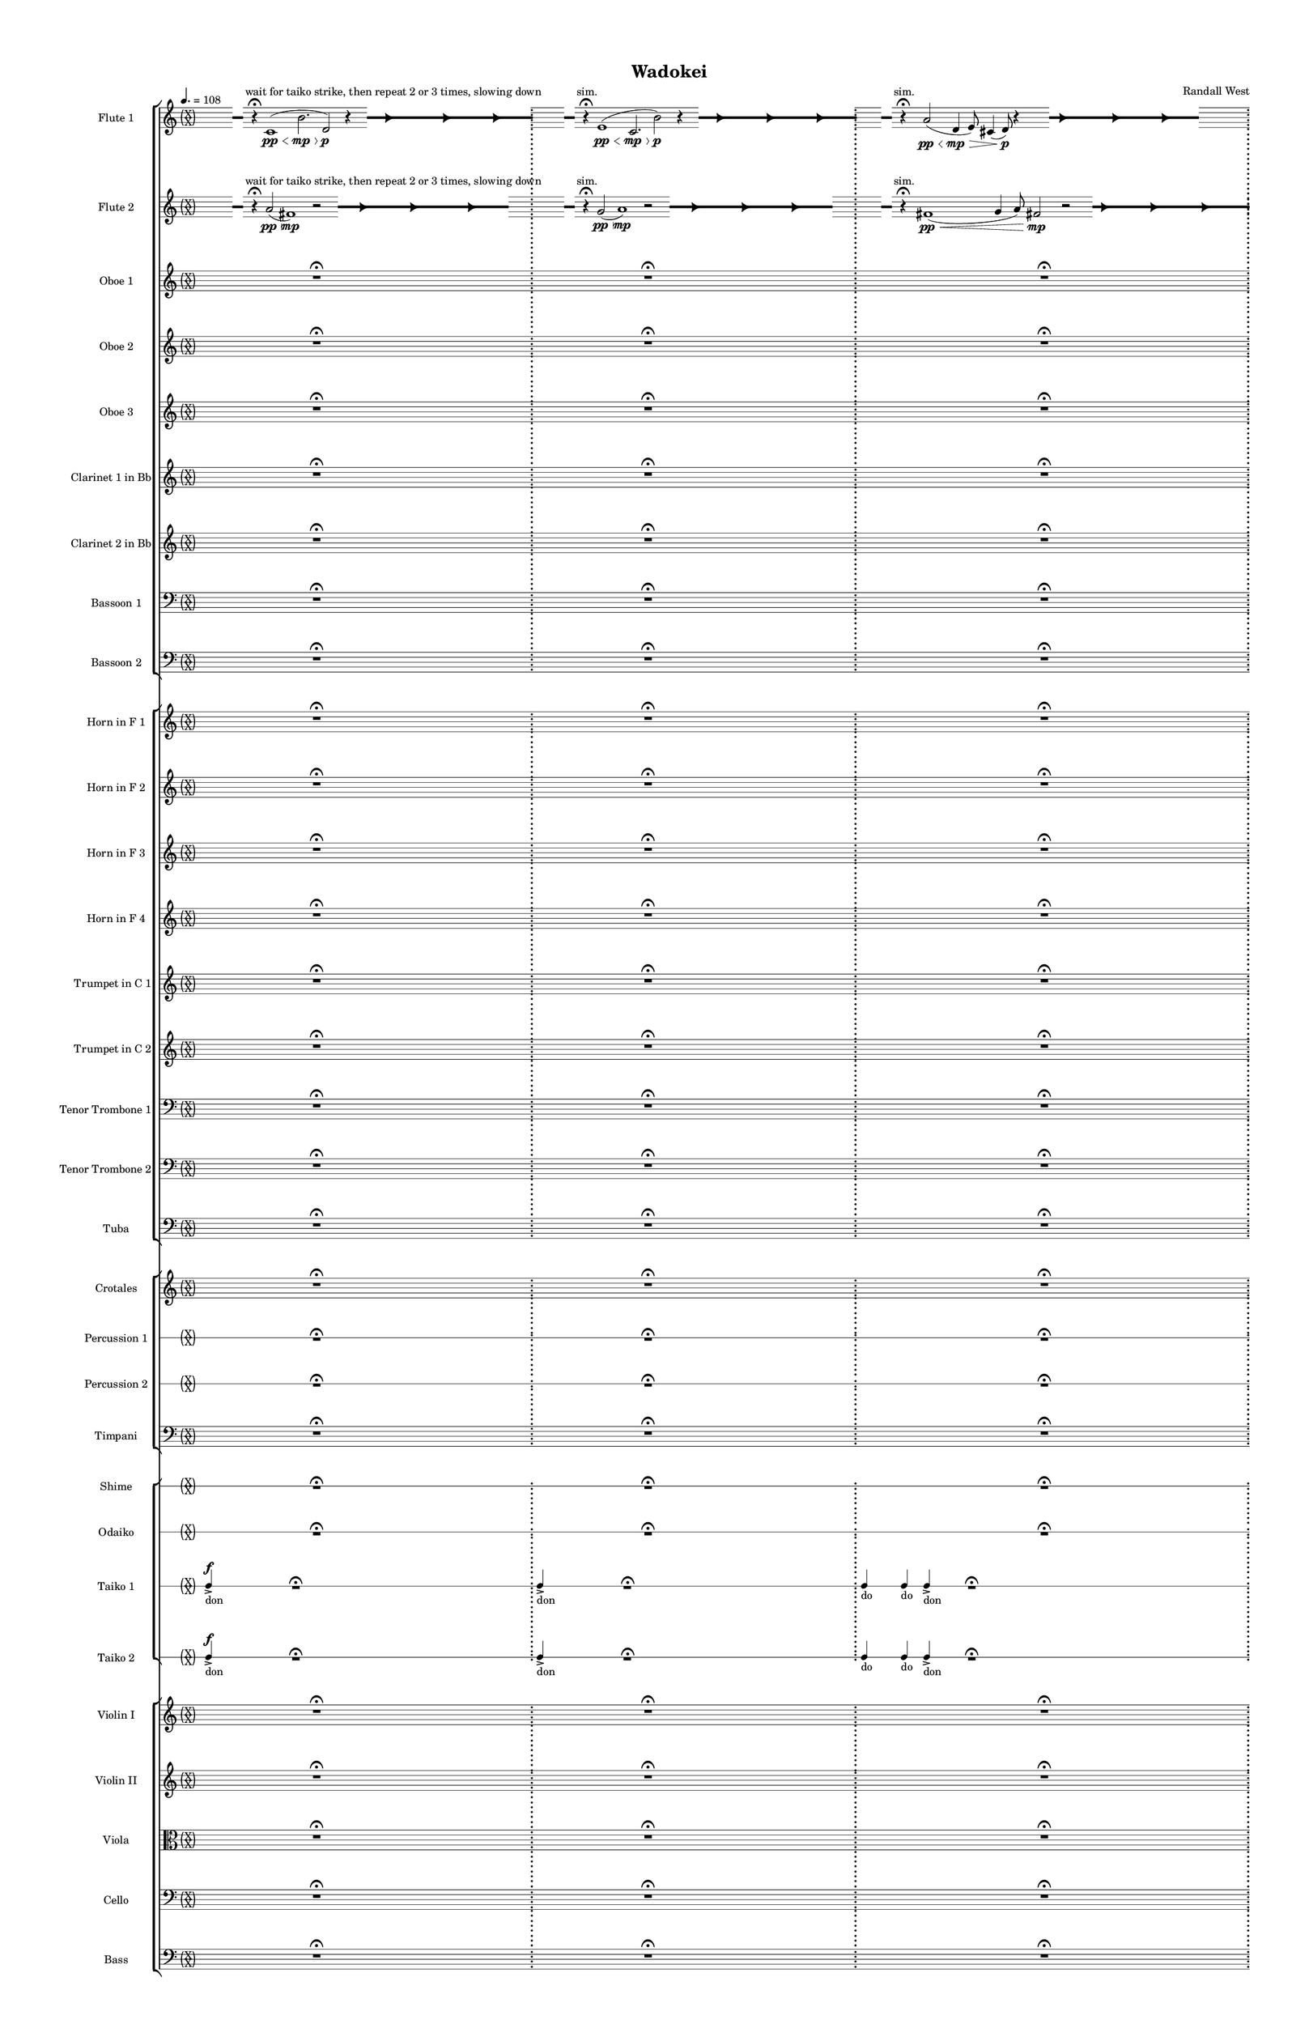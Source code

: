 % 2015-02-09 17:51

\version "2.18.2"
\language "english"

#(set-global-staff-size 12)

\header {
	composer = \markup { Randall West }
	tagline = \markup { [] }
	title = \markup { Wadokei }
}

\layout {
	\context {
		\override VerticalAxisGroup #'remove-first = ##t
	}
	\context {
		\override VerticalAxisGroup #'remove-first = ##t
	}
}

\paper {
	bottom-margin = 0.5\in
	left-margin = 0.75\in
	paper-height = 17\in
	paper-width = 11\in
	right-margin = 0.5\in
	system-separator-markup = \slashSeparator
	system-system-spacing = #'((basic-distance . 0) (minimum-distance . 0) (padding . 20) (stretchability . 0))
	top-margin = 0.5\in
}

\score {
	\context Score = "wadokei-material" \with {
		\override StaffGrouper #'staff-staff-spacing = #'((basic-distance . 0) (minimum-distance . 0) (padding . 8) (stretchability . 0))
		\override StaffSymbol #'thickness = #0.5
		\override VerticalAxisGroup #'staff-staff-spacing = #'((basic-distance . 0) (minimum-distance . 0) (padding . 8) (stretchability . 0))
		markFormatter = #format-mark-box-numbers
	} <<
		\context StaffGroup = "winds" <<
			\context Staff = "flute1" {
				\set Staff.instrumentName = \markup { Flute 1 }
				\set Staff.shortInstrumentName = \markup { Fl.1 }
				\tempo 4.=108
				\context Staff {#(set-accidental-style 'forget)}
				\once \override 
				                            Staff.TimeSignature #'stencil = #(lambda (grob)
				                            (parenthesize-stencil (grob-interpret-markup grob 
				                            (markup #:override '(baseline-skip . 0.5) #:column ("X" "X"))
				                            ) 0.1 0.4 0.4 0.1 ))
				\numericTimeSignature
				{
					\time 49/8
					{
						s8
						\grace {
							\hideNotes
							r32
							\unHideNotes
							\stopStaff
							\override Staff.StaffSymbol #'line-positions = #'(-0.4 -0.3 -0.2 -0.1 0 0.1 0.2 0.3 0.4)
							\startStaff
							\hideNotes
							r16
							\unHideNotes
							\stopStaff
							\override Staff.StaffSymbol #'line-positions = #'()
							\startStaff
						}
						s8 ^ \markup { wait for taiko strike, then repeat 2 or 3 times, slowing down }
						r4 -\fermata
						c'1 \pp \< (
						b'2. \mp \>
						d'2 \p )
						r4
						\afterGrace
						s8
						{
							\hideNotes
							r32
							\unHideNotes
							\stopStaff
							\override Staff.StaffSymbol #'line-positions = #'(-0.4 -0.3 -0.2 -0.1 0 0.1 0.2 0.3 0.4)
							\startStaff
						}
						\hideNotes
						r2
						\unHideNotes
						\grace {
							\once \override Rest  #'stencil = #ly:text-interface::print
							\once \override Rest.staff-position = #-2.2
							\once \override Rest #'text = \markup { \fontsize #6 { \general-align #Y #DOWN { \arrow-head #X #RIGHT ##t } } }
							r16
						}
						\hideNotes
						c'2
						\unHideNotes
						\hideNotes
						r2
						\unHideNotes
						\grace {
							\once \override Rest  #'stencil = #ly:text-interface::print
							\once \override Rest.staff-position = #-2.2
							\once \override Rest #'text = \markup { \fontsize #6 { \general-align #Y #DOWN { \arrow-head #X #RIGHT ##t } } }
							r16
						}
						\hideNotes
						b'2
						\unHideNotes
						\hideNotes
						r2
						\unHideNotes
						\grace {
							\once \override Rest  #'stencil = #ly:text-interface::print
							\once \override Rest.staff-position = #-2.2
							\once \override Rest #'text = \markup { \fontsize #6 { \general-align #Y #DOWN { \arrow-head #X #RIGHT ##t } } }
							r16
						}
						\hideNotes
						d'2
						\unHideNotes
						\stopStaff
						\override Staff.StaffSymbol #'line-positions = #'()
						\startStaff
					}
				}
				\context Staff {#(set-accidental-style 'modern)}
				\context Staff {#(set-accidental-style 'forget)}
				\once \override Staff.TimeSignature.stencil = ##f
				{
					{
						s8
						\grace {
							\hideNotes
							r32
							\unHideNotes
							\stopStaff
							\override Staff.StaffSymbol #'line-positions = #'(-0.4 -0.3 -0.2 -0.1 0 0.1 0.2 0.3 0.4)
							\startStaff
							\hideNotes
							r16
							\unHideNotes
							\stopStaff
							\override Staff.StaffSymbol #'line-positions = #'()
							\startStaff
						}
						s8 ^ \markup { sim. }
						r4 -\fermata
						e'1 \pp \< (
						c'2. \mp \>
						b'2 \p )
						r4
						\afterGrace
						s8
						{
							\hideNotes
							r32
							\unHideNotes
							\stopStaff
							\override Staff.StaffSymbol #'line-positions = #'(-0.4 -0.3 -0.2 -0.1 0 0.1 0.2 0.3 0.4)
							\startStaff
						}
						\hideNotes
						r2
						\unHideNotes
						\grace {
							\once \override Rest  #'stencil = #ly:text-interface::print
							\once \override Rest.staff-position = #-2.2
							\once \override Rest #'text = \markup { \fontsize #6 { \general-align #Y #DOWN { \arrow-head #X #RIGHT ##t } } }
							r16
						}
						\hideNotes
						e'2
						\unHideNotes
						\hideNotes
						r2
						\unHideNotes
						\grace {
							\once \override Rest  #'stencil = #ly:text-interface::print
							\once \override Rest.staff-position = #-2.2
							\once \override Rest #'text = \markup { \fontsize #6 { \general-align #Y #DOWN { \arrow-head #X #RIGHT ##t } } }
							r16
						}
						\hideNotes
						c'2
						\unHideNotes
						\hideNotes
						r2
						\unHideNotes
						\grace {
							\once \override Rest  #'stencil = #ly:text-interface::print
							\once \override Rest.staff-position = #-2.2
							\once \override Rest #'text = \markup { \fontsize #6 { \general-align #Y #DOWN { \arrow-head #X #RIGHT ##t } } }
							r16
						}
						\hideNotes
						b'2
						\unHideNotes
						\stopStaff
						\override Staff.StaffSymbol #'line-positions = #'()
						\startStaff
					}
				}
				\context Staff {#(set-accidental-style 'modern)}
				\context Staff {#(set-accidental-style 'forget)}
				\once \override Staff.TimeSignature.stencil = ##f
				{
					\time 48/8
					{
						s8
						\grace {
							\hideNotes
							r32
							\unHideNotes
							\stopStaff
							\override Staff.StaffSymbol #'line-positions = #'(-0.4 -0.3 -0.2 -0.1 0 0.1 0.2 0.3 0.4)
							\startStaff
							\hideNotes
							r16
							\unHideNotes
							\stopStaff
							\override Staff.StaffSymbol #'line-positions = #'()
							\startStaff
						}
						s8 ^ \markup { sim. }
						r4 -\fermata
						a'2 \pp \< (
						d'4 \mp \>
						e'8 )
						cs'4 (
						d'8 \p )
						r4
						\afterGrace
						s8
						{
							\hideNotes
							r32
							\unHideNotes
							\stopStaff
							\override Staff.StaffSymbol #'line-positions = #'(-0.4 -0.3 -0.2 -0.1 0 0.1 0.2 0.3 0.4)
							\startStaff
						}
						\hideNotes
						r2
						\unHideNotes
						\grace {
							\once \override Rest  #'stencil = #ly:text-interface::print
							\once \override Rest.staff-position = #-2.2
							\once \override Rest #'text = \markup { \fontsize #6 { \general-align #Y #DOWN { \arrow-head #X #RIGHT ##t } } }
							r16
						}
						\hideNotes
						e'2
						\unHideNotes
						\hideNotes
						r2
						\unHideNotes
						\grace {
							\once \override Rest  #'stencil = #ly:text-interface::print
							\once \override Rest.staff-position = #-2.2
							\once \override Rest #'text = \markup { \fontsize #6 { \general-align #Y #DOWN { \arrow-head #X #RIGHT ##t } } }
							r16
						}
						\hideNotes
						a'2
						\unHideNotes
						\hideNotes
						r2
						\unHideNotes
						\grace {
							\once \override Rest  #'stencil = #ly:text-interface::print
							\once \override Rest.staff-position = #-2.2
							\once \override Rest #'text = \markup { \fontsize #6 { \general-align #Y #DOWN { \arrow-head #X #RIGHT ##t } } }
							r16
						}
						\hideNotes
						d'2
						\unHideNotes
						\stopStaff
						\override Staff.StaffSymbol #'line-positions = #'()
						\startStaff
					}
					s1 * 7/8
					\bar ";"
				}
				\context Staff {#(set-accidental-style 'modern)}
				\context Staff {#(set-accidental-style 'forget)}
				\once \override Staff.TimeSignature.stencil = ##f
				{
					{
						s8
						\grace {
							\hideNotes
							r32
							\unHideNotes
							\stopStaff
							\override Staff.StaffSymbol #'line-positions = #'(-0.4 -0.3 -0.2 -0.1 0 0.1 0.2 0.3 0.4)
							\startStaff
							\hideNotes
							r16
							\unHideNotes
							\stopStaff
							\override Staff.StaffSymbol #'line-positions = #'()
							\startStaff
						}
						s8 ^ \markup { sim. }
						r4 -\fermata
						fs'2 \pp \< (
						g'4 \mp \>
						a'8 )
						fs'4 (
						g'8 \p )
						r4
						\afterGrace
						s8
						{
							\hideNotes
							r32
							\unHideNotes
							\stopStaff
							\override Staff.StaffSymbol #'line-positions = #'(-0.4 -0.3 -0.2 -0.1 0 0.1 0.2 0.3 0.4)
							\startStaff
						}
						\hideNotes
						r2
						\unHideNotes
						\grace {
							\once \override Rest  #'stencil = #ly:text-interface::print
							\once \override Rest.staff-position = #-2.2
							\once \override Rest #'text = \markup { \fontsize #6 { \general-align #Y #DOWN { \arrow-head #X #RIGHT ##t } } }
							r16
						}
						\hideNotes
						a'2
						\unHideNotes
						\hideNotes
						r2
						\unHideNotes
						\grace {
							\once \override Rest  #'stencil = #ly:text-interface::print
							\once \override Rest.staff-position = #-2.2
							\once \override Rest #'text = \markup { \fontsize #6 { \general-align #Y #DOWN { \arrow-head #X #RIGHT ##t } } }
							r16
						}
						\hideNotes
						fs'2
						\unHideNotes
						\hideNotes
						r2
						\unHideNotes
						\grace {
							\once \override Rest  #'stencil = #ly:text-interface::print
							\once \override Rest.staff-position = #-2.2
							\once \override Rest #'text = \markup { \fontsize #6 { \general-align #Y #DOWN { \arrow-head #X #RIGHT ##t } } }
							r16
						}
						\hideNotes
						g'2
						\unHideNotes
						\stopStaff
						\override Staff.StaffSymbol #'line-positions = #'()
						\startStaff
					}
					s1 * 7/8
					\bar "||"
				}
				\context Staff {#(set-accidental-style 'modern)}
				\context Staff {#(set-accidental-style 'modern)}
				\time 9/8
				a''4. (
				b''4. )
				a''4. -\tenuto
				a''4. (
				b''4. )
				a''4. -\tenuto
				R4.
				R4.
				R4.
				R4.
				R4.
				R4.
				\bar "||"
				\context Staff {#(set-accidental-style 'modern)}
				a''4. (
				b''4. )
				a''4. -\tenuto
				a''4. (
				b''4. )
				a''4. -\tenuto
				R4.
				R4.
				R4.
				R4.
				R4.
				R4.
				\bar "||"
				\context Staff {#(set-accidental-style 'modern)}
				a''4. (
				b''4. )
				a''4. -\tenuto
				a''4. (
				b''4. )
				a''4. -\tenuto
				R4.
				R4.
				R4.
				R4.
				R4.
				R4.
				\bar "||"
				\context Staff {#(set-accidental-style 'modern)}
				a''4. (
				b''4. )
				a''4. -\tenuto
				a''4. (
				b''4. )
				a''4. -\tenuto
				R4.
				R4.
				R4.
				R4.
				R4.
				R4.
				\bar "||"
				\context Staff {#(set-accidental-style 'modern)}
				af''4 -\tenuto
				af''8 -\tenuto
				ef''4 -\staccato
				r8
				f''4 -\tenuto
				f''8 -\tenuto
				b''4 -\staccato
				r8
				b''4 -\tenuto
				b''8 -\tenuto
				b''4 -\staccato
				r8
				fs''4 -\tenuto
				fs''8 -\tenuto
				fs''4 -\staccato
				r8
				fs''4 -\tenuto
				fs''8 -\tenuto
				a''4 -\staccato
				r8
				b''4 -\tenuto
				b''8 -\tenuto
				ef'''4 -\staccato
				r8
				\bar "||"
				\context Staff {#(set-accidental-style 'modern)}
				fs''4 -\tenuto
				fs''8 -\tenuto
				ef''4 -\staccato
				r8
				ef''4 -\tenuto
				ef''8 -\tenuto
				fs''4 -\staccato
				r8
				fs''4 -\tenuto
				fs''8 -\tenuto
				fs''4 -\staccato
				r8
				fs''4 -\tenuto
				fs''8 -\tenuto
				cs''4 -\staccato
				r8
				fs''4 -\tenuto
				fs''8 -\tenuto
				ef''4 -\staccato
				r8
				ef''4 -\tenuto
				ef''8 -\tenuto
				ef''4 -\staccato
				r8
				\bar "||"
				\context Staff {#(set-accidental-style 'modern)}
				a''4. (
				b''4. )
				a''4. -\tenuto
				a''4. (
				b''4. )
				a''4. -\tenuto
				R4.
				R4.
				R4.
				R4.
				R4.
				R4.
				\bar "||"
				\context Staff {#(set-accidental-style 'modern)}
				a''4. (
				b''4. )
				a''4. -\tenuto
				a''4. (
				b''4. )
				a''4. -\tenuto
				R4.
				R4.
				R4.
				R4.
				R4.
				R4.
				\bar "||"
				\context Staff {#(set-accidental-style 'modern)}
				a''4. (
				b''4. )
				a''4. -\tenuto
				a''4. (
				b''4. )
				a''4. -\tenuto
				R4.
				R4.
				R4.
				R4.
				R4.
				R4.
				\bar "||"
				\context Staff {#(set-accidental-style 'modern)}
				a''4. (
				b''4. )
				a''4. -\tenuto
				a''4. (
				b''4. )
				a''4. -\tenuto
				R4.
				R4.
				R4.
				R4.
				R4.
				R4.
				\bar "||"
				\context Staff {#(set-accidental-style 'modern)}
				\time 6/8
				R4.
				R4.
				R4.
				R4.
				R4.
				R4.
				R4.
				R4.
				R4.
				R4.
				R4.
				R4.
				R4.
				R4.
				R4.
				R4.
				R4.
				R4.
				R4.
				R4.
				R4.
				R4.
				R4.
				R4.
				\bar "||"
				\context Staff {#(set-accidental-style 'modern)}
				R4.
				R4.
				R4.
				R4.
				R4.
				R4.
				R4.
				R4.
				R4.
				R4.
				R4.
				R4.
				R4.
				R4.
				R4.
				R4.
				R4.
				R4.
				R4.
				R4.
				R4.
				R4.
				R4.
				R4.
				\bar "||"
				\context Staff {#(set-accidental-style 'modern)}
				b''4. -\accent -\staccato
				r4.
				ds'''4. -\accent -\staccato
				r4.
				b''4. -\accent -\staccato
				r4.
				cs'''4. -\accent -\staccato
				r4.
				fs'''4. -\accent -\staccato
				r4.
				ds'''4. -\accent -\staccato
				r4.
				fs'''4. -\accent -\staccato
				r4.
				gs'''4. -\accent -\staccato
				r4.
				fs'''4. -\accent -\tenuto
				a'''4. -\accent -\tenuto
				gs'''4. -\accent -\tenuto
				fs'''4. -\accent -\tenuto
				b''4. -\accent -\tenuto
				ds'''4. -\accent -\tenuto
				b''4. -\accent -\tenuto
				cs'''4. -\accent -\tenuto
				\bar "||"
				\context Staff {#(set-accidental-style 'forget)}
				\once \override 
				                            Staff.TimeSignature #'stencil = #(lambda (grob)
				                            (parenthesize-stencil (grob-interpret-markup grob 
				                            (markup #:override '(baseline-skip . 0.5) #:column ("X" "X"))
				                            ) 0.1 0.4 0.4 0.1 ))
				{
					\time 40/8
					{
						a'''8 -\accent -\staccato
						s1
						r1 -\fermata
						s2
					}
					s1 * 19/8
					\bar ";"
				}
				\context Staff {#(set-accidental-style 'modern)}
				\context Staff {#(set-accidental-style 'forget)}
				\once \override Staff.TimeSignature.stencil = ##f
				{
					\time 56/8
					{
						s1
						s1
						s1
						r1 -\fermata
						s1
						s1
						s1
					}
				}
				\context Staff {#(set-accidental-style 'modern)}
				\context Staff {#(set-accidental-style 'forget)}
				\once \override Staff.TimeSignature.stencil = ##f
				{
					{
						s1
						s1
						s1
						r1 -\fermata
						s1
						s1
						s1
					}
				}
				\context Staff {#(set-accidental-style 'modern)}
				\context Staff {#(set-accidental-style 'forget)}
				\once \override Staff.TimeSignature.stencil = ##f
				{
					{
						s1
						s1
						s1
						r1 -\fermata
						s1
						s1
						s1
					}
				}
				\context Staff {#(set-accidental-style 'modern)}
				\context Staff {#(set-accidental-style 'modern)}
				\time 9/8
				a''4. (
				b''4. )
				a''4. -\tenuto
				a''4. (
				b''4. )
				a''4. -\tenuto
				R4.
				R4.
				R4.
				R4.
				R4.
				R4.
				\bar "||"
				\context Staff {#(set-accidental-style 'modern)}
				a''4. (
				b''4. )
				a''4. -\tenuto
				a''4. (
				b''4. )
				a''4. -\tenuto
				R4.
				R4.
				R4.
				R4.
				R4.
				R4.
				\bar "||"
				\context Staff {#(set-accidental-style 'modern)}
				a''4. (
				b''4. )
				a''4. -\tenuto
				a''4. (
				b''4. )
				a''4. -\tenuto
				R4.
				R4.
				R4.
				R4.
				R4.
				R4.
				\bar "||"
				\context Staff {#(set-accidental-style 'modern)}
				a''4. (
				b''4. )
				a''4. -\tenuto
				a''4. (
				b''4. )
				a''4. -\tenuto
				R4.
				R4.
				R4.
				R4.
				R4.
				R4.
				\bar "||"
				\context Staff {#(set-accidental-style 'modern)}
				a''4. (
				b''4. )
				a''4. -\tenuto
				a''4. (
				b''4. )
				a''4. -\tenuto
				R4.
				R4.
				R4.
				R4.
				R4.
				R4.
				\bar "||"
				\context Staff {#(set-accidental-style 'modern)}
				a''4. (
				b''4. )
				a''4. -\tenuto
				a''4. (
				b''4. )
				a''4. -\tenuto
				R4.
				R4.
				R4.
				R4.
				R4.
				R4.
				\bar "||"
				\context Staff {#(set-accidental-style 'modern)}
				a''4. (
				b''4. )
				a''4. -\tenuto
				a''4. (
				b''4. )
				a''4. -\tenuto
				R4.
				R4.
				R4.
				R4.
				R4.
				R4.
				\bar "||"
				\context Staff {#(set-accidental-style 'modern)}
				a''4. (
				b''4. )
				a''4. -\tenuto
				a''4. (
				b''4. )
				a''4. -\tenuto
				R4.
				R4.
				R4.
				R4.
				R4.
				R4.
				\bar "||"
				\context Staff {#(set-accidental-style 'modern)}
				\time 6/8
				R4.
				R4.
				R4.
				R4.
				R4.
				R4.
				R4.
				R4.
				R4.
				R4.
				R4.
				R4.
				R4.
				R4.
				R4.
				R4.
				R4.
				R4.
				R4.
				R4.
				R4.
				R4.
				R4.
				R4.
				\bar "||"
				\context Staff {#(set-accidental-style 'modern)}
				R4.
				R4.
				R4.
				R4.
				R4.
				R4.
				R4.
				R4.
				R4.
				R4.
				R4.
				R4.
				R4.
				R4.
				R4.
				R4.
				R4.
				R4.
				R4.
				R4.
				R4.
				R4.
				R4.
				R4.
				\bar "||"
				\context Staff {#(set-accidental-style 'modern)}
				g'''4. -\accent -\staccato
				r4.
				b''4. -\accent -\staccato
				r4.
				g'''4. -\accent -\staccato
				r4.
				a'''4. -\accent -\staccato
				r4.
				d'''4. -\accent -\staccato
				r4.
				b''4. -\accent -\staccato
				r4.
				cs'''4. -\accent -\staccato
				r4.
				e'''4. -\accent -\staccato
				r4.
				d'''4. -\accent -\tenuto
				fs'''4. -\accent -\tenuto
				e'''4. -\accent -\tenuto
				d'''4. -\accent -\tenuto
				g'''4. -\accent -\tenuto
				b''4. -\accent -\tenuto
				g'''4. -\accent -\tenuto
				a'''4. -\accent -\tenuto
				\bar "||"
				\context Staff {#(set-accidental-style 'forget)}
				\once \override 
				                            Staff.TimeSignature #'stencil = #(lambda (grob)
				                            (parenthesize-stencil (grob-interpret-markup grob 
				                            (markup #:override '(baseline-skip . 0.5) #:column ("X" "X"))
				                            ) 0.1 0.4 0.4 0.1 ))
				{
					\time 40/8
					{
						s1
						s1
						r1 -\fermata
						s1
						s1
					}
				}
				\context Staff {#(set-accidental-style 'modern)}
				\context Staff {#(set-accidental-style 'forget)}
				\once \override Staff.TimeSignature.stencil = ##f
				{
					{
						s1
						s1
						r1 -\fermata
						s1
						s1
					}
				}
				\context Staff {#(set-accidental-style 'modern)}
				\context Staff {#(set-accidental-style 'modern)}
				\time 9/8
				a''4. (
				b''4. )
				a''4. -\tenuto
				a''4. (
				b''4. )
				a''4. -\tenuto
				R4.
				R4.
				R4.
				R4.
				R4.
				R4.
				\bar "||"
				\context Staff {#(set-accidental-style 'modern)}
				a''4. (
				b''4. )
				a''4. -\tenuto
				a''4. (
				b''4. )
				a''4. -\tenuto
				R4.
				R4.
				R4.
				R4.
				R4.
				R4.
				\bar "||"
				\context Staff {#(set-accidental-style 'modern)}
				a''4. (
				b''4. )
				a''4. -\tenuto
				a''4. (
				b''4. )
				a''4. -\tenuto
				R4.
				R4.
				R4.
				R4.
				R4.
				R4.
				\bar "||"
				\context Staff {#(set-accidental-style 'modern)}
				a''4. (
				b''4. )
				a''4. -\tenuto
				a''4. (
				b''4. )
				a''4. -\tenuto
				R4.
				R4.
				R4.
				R4.
				R4.
				R4.
				\bar "||"
				\context Staff {#(set-accidental-style 'forget)}
				\once \override 
				                            Staff.TimeSignature #'stencil = #(lambda (grob)
				                            (parenthesize-stencil (grob-interpret-markup grob 
				                            (markup #:override '(baseline-skip . 0.5) #:column ("X" "X"))
				                            ) 0.1 0.4 0.4 0.1 ))
				{
					{
						a''4 -\tenuto
						a''8 -\tenuto
						a''4 -\staccato
						r8
						a''4 -\tenuto
						a''8 -\tenuto
						a''4 -\staccato
						r8
						a''4 -\tenuto
						a''8 -\tenuto
						a''4 -\staccato
						r8
						a''4 -\tenuto
						a''8 -\tenuto
						a''4 -\staccato
						r8
						a''4 -\tenuto
						a''8 -\tenuto
						g''4 -\staccato
						r8
						g''4 -\tenuto
						g''8 -\tenuto
						g''4 -\staccato
						r8
					}
					s1 * 1/2
					\bar "||"
				}
				\context Staff {#(set-accidental-style 'modern)}
				\context Staff {#(set-accidental-style 'modern)}
				\time 9/8
				fs''4 -\tenuto
				fs''8 -\tenuto
				ef''4 -\staccato
				r8
				ef''4 -\tenuto
				ef''8 -\tenuto
				fs''4 -\staccato
				r8
				fs''4 -\tenuto
				fs''8 -\tenuto
				fs''4 -\staccato
				r8
				fs''4 -\tenuto
				fs''8 -\tenuto
				cs''4 -\staccato
				r8
				fs''4 -\tenuto
				fs''8 -\tenuto
				ef''4 -\staccato
				r8
				ef''4 -\tenuto
				ef''8 -\tenuto
				ef''4 -\staccato
				r8
				\bar "||"
				\context Staff {#(set-accidental-style 'modern)}
				a''4. (
				b''4. )
				a''4. -\tenuto
				a''4. (
				b''4. )
				a''4. -\tenuto
				R4.
				R4.
				R4.
				R4.
				R4.
				R4.
				\bar "||"
				\context Staff {#(set-accidental-style 'modern)}
				a''4. (
				b''4. )
				a''4. -\tenuto
				a''4. (
				b''4. )
				a''4. -\tenuto
				R4.
				R4.
				R4.
				R4.
				R4.
				R4.
				\bar "||"
				\context Staff {#(set-accidental-style 'modern)}
				a''4. (
				b''4. )
				a''4. -\tenuto
				a''4. (
				b''4. )
				a''4. -\tenuto
				R4.
				R4.
				R4.
				R4.
				R4.
				R4.
				\bar "||"
				\context Staff {#(set-accidental-style 'modern)}
				a''4. (
				b''4. )
				a''4. -\tenuto
				a''4. (
				b''4. )
				a''4. -\tenuto
				R4.
				R4.
				R4.
				R4.
				R4.
				R4.
				\bar "||"
				\context Staff {#(set-accidental-style 'modern)}
				\time 6/8
				R4.
				R4.
				R4.
				R4.
				R4.
				R4.
				R4.
				R4.
				R4.
				R4.
				R4.
				R4.
				R4.
				R4.
				R4.
				R4.
				R4.
				R4.
				R4.
				R4.
				R4.
				R4.
				R4.
				R4.
				\bar "||"
				\context Staff {#(set-accidental-style 'modern)}
				R4.
				R4.
				R4.
				R4.
				R4.
				R4.
				R4.
				R4.
				R4.
				R4.
				R4.
				R4.
				R4.
				R4.
				R4.
				R4.
				R4.
				R4.
				R4.
				R4.
				R4.
				R4.
				R4.
				R4.
				\bar "||"
				\context Staff {#(set-accidental-style 'modern)}
				b''4. -\accent -\staccato
				r4.
				ds'''4. -\accent -\staccato
				r4.
				b''4. -\accent -\staccato
				r4.
				cs'''4. -\accent -\staccato
				r4.
				fs'''4. -\accent -\staccato
				r4.
				ds'''4. -\accent -\staccato
				r4.
				fs'''4. -\accent -\staccato
				r4.
				gs'''4. -\accent -\staccato
				r4.
				fs'''4. -\accent -\tenuto
				a'''4. -\accent -\tenuto
				gs'''4. -\accent -\tenuto
				fs'''4. -\accent -\tenuto
				b''4. -\accent -\tenuto
				ds'''4. -\accent -\tenuto
				b''4. -\accent -\tenuto
				cs'''4. -\accent -\tenuto
			}
			\context Staff = "flute2" {
				\set Staff.instrumentName = \markup { Flute 2 }
				\set Staff.shortInstrumentName = \markup { Fl.2 }
				\tempo 4.=108
				\context Staff {#(set-accidental-style 'forget)}
				\once \override 
				                            Staff.TimeSignature #'stencil = #(lambda (grob)
				                            (parenthesize-stencil (grob-interpret-markup grob 
				                            (markup #:override '(baseline-skip . 0.5) #:column ("X" "X"))
				                            ) 0.1 0.4 0.4 0.1 ))
				\numericTimeSignature
				{
					\time 49/8
					{
						s8
						\grace {
							\hideNotes
							r32
							\unHideNotes
							\stopStaff
							\override Staff.StaffSymbol #'line-positions = #'(-0.4 -0.3 -0.2 -0.1 0 0.1 0.2 0.3 0.4)
							\startStaff
							\hideNotes
							r16
							\unHideNotes
							\stopStaff
							\override Staff.StaffSymbol #'line-positions = #'()
							\startStaff
						}
						s8 ^ \markup { wait for taiko strike, then repeat 2 or 3 times, slowing down }
						r4 -\fermata
						a'2 \pp \< (
						fs'1 \mp )
						r2
						\afterGrace
						s8
						{
							\hideNotes
							r32
							\unHideNotes
							\stopStaff
							\override Staff.StaffSymbol #'line-positions = #'(-0.4 -0.3 -0.2 -0.1 0 0.1 0.2 0.3 0.4)
							\startStaff
						}
						\hideNotes
						r2
						\unHideNotes
						\grace {
							\once \override Rest  #'stencil = #ly:text-interface::print
							\once \override Rest.staff-position = #-2.2
							\once \override Rest #'text = \markup { \fontsize #6 { \general-align #Y #DOWN { \arrow-head #X #RIGHT ##t } } }
							r16
						}
						\hideNotes
						a'2
						\unHideNotes
						\hideNotes
						r2
						\unHideNotes
						\grace {
							\once \override Rest  #'stencil = #ly:text-interface::print
							\once \override Rest.staff-position = #-2.2
							\once \override Rest #'text = \markup { \fontsize #6 { \general-align #Y #DOWN { \arrow-head #X #RIGHT ##t } } }
							r16
						}
						\hideNotes
						fs'2
						\unHideNotes
						\hideNotes
						r2
						\unHideNotes
						\grace {
							\once \override Rest  #'stencil = #ly:text-interface::print
							\once \override Rest.staff-position = #-2.2
							\once \override Rest #'text = \markup { \fontsize #6 { \general-align #Y #DOWN { \arrow-head #X #RIGHT ##t } } }
							r16
						}
						\hideNotes
						a'2
						\unHideNotes
						\stopStaff
						\override Staff.StaffSymbol #'line-positions = #'()
						\startStaff
					}
					s1 * 1/2
					\bar ";"
				}
				\context Staff {#(set-accidental-style 'modern)}
				\context Staff {#(set-accidental-style 'forget)}
				\once \override Staff.TimeSignature.stencil = ##f
				{
					{
						s8
						\grace {
							\hideNotes
							r32
							\unHideNotes
							\stopStaff
							\override Staff.StaffSymbol #'line-positions = #'(-0.4 -0.3 -0.2 -0.1 0 0.1 0.2 0.3 0.4)
							\startStaff
							\hideNotes
							r16
							\unHideNotes
							\stopStaff
							\override Staff.StaffSymbol #'line-positions = #'()
							\startStaff
						}
						s8 ^ \markup { sim. }
						r4 -\fermata
						g'2 \pp \< (
						a'1 \mp )
						r2
						\afterGrace
						s8
						{
							\hideNotes
							r32
							\unHideNotes
							\stopStaff
							\override Staff.StaffSymbol #'line-positions = #'(-0.4 -0.3 -0.2 -0.1 0 0.1 0.2 0.3 0.4)
							\startStaff
						}
						\hideNotes
						r2
						\unHideNotes
						\grace {
							\once \override Rest  #'stencil = #ly:text-interface::print
							\once \override Rest.staff-position = #-2.2
							\once \override Rest #'text = \markup { \fontsize #6 { \general-align #Y #DOWN { \arrow-head #X #RIGHT ##t } } }
							r16
						}
						\hideNotes
						g'2
						\unHideNotes
						\hideNotes
						r2
						\unHideNotes
						\grace {
							\once \override Rest  #'stencil = #ly:text-interface::print
							\once \override Rest.staff-position = #-2.2
							\once \override Rest #'text = \markup { \fontsize #6 { \general-align #Y #DOWN { \arrow-head #X #RIGHT ##t } } }
							r16
						}
						\hideNotes
						a'2
						\unHideNotes
						\hideNotes
						r2
						\unHideNotes
						\grace {
							\once \override Rest  #'stencil = #ly:text-interface::print
							\once \override Rest.staff-position = #-2.2
							\once \override Rest #'text = \markup { \fontsize #6 { \general-align #Y #DOWN { \arrow-head #X #RIGHT ##t } } }
							r16
						}
						\hideNotes
						g'2
						\unHideNotes
						\stopStaff
						\override Staff.StaffSymbol #'line-positions = #'()
						\startStaff
					}
					s1 * 1/2
					\bar ";"
				}
				\context Staff {#(set-accidental-style 'modern)}
				\context Staff {#(set-accidental-style 'forget)}
				\once \override Staff.TimeSignature.stencil = ##f
				{
					\time 48/8
					{
						s8
						\grace {
							\hideNotes
							r32
							\unHideNotes
							\stopStaff
							\override Staff.StaffSymbol #'line-positions = #'(-0.4 -0.3 -0.2 -0.1 0 0.1 0.2 0.3 0.4)
							\startStaff
							\hideNotes
							r16
							\unHideNotes
							\stopStaff
							\override Staff.StaffSymbol #'line-positions = #'()
							\startStaff
						}
						s8 ^ \markup { sim. }
						r4 -\fermata
						fs'1 \pp \< (
						g'4
						a'8 )
						fs'2 \mp
						r2
						\afterGrace
						s8
						{
							\hideNotes
							r32
							\unHideNotes
							\stopStaff
							\override Staff.StaffSymbol #'line-positions = #'(-0.4 -0.3 -0.2 -0.1 0 0.1 0.2 0.3 0.4)
							\startStaff
						}
						\hideNotes
						r2
						\unHideNotes
						\grace {
							\once \override Rest  #'stencil = #ly:text-interface::print
							\once \override Rest.staff-position = #-2.2
							\once \override Rest #'text = \markup { \fontsize #6 { \general-align #Y #DOWN { \arrow-head #X #RIGHT ##t } } }
							r16
						}
						\hideNotes
						g'2
						\unHideNotes
						\hideNotes
						r2
						\unHideNotes
						\grace {
							\once \override Rest  #'stencil = #ly:text-interface::print
							\once \override Rest.staff-position = #-2.2
							\once \override Rest #'text = \markup { \fontsize #6 { \general-align #Y #DOWN { \arrow-head #X #RIGHT ##t } } }
							r16
						}
						\hideNotes
						a'2
						\unHideNotes
						\hideNotes
						r2
						\unHideNotes
						\grace {
							\once \override Rest  #'stencil = #ly:text-interface::print
							\once \override Rest.staff-position = #-2.2
							\once \override Rest #'text = \markup { \fontsize #6 { \general-align #Y #DOWN { \arrow-head #X #RIGHT ##t } } }
							r16
						}
						\hideNotes
						fs'2
						\unHideNotes
						\stopStaff
						\override Staff.StaffSymbol #'line-positions = #'()
						\startStaff
					}
				}
				\context Staff {#(set-accidental-style 'modern)}
				\context Staff {#(set-accidental-style 'forget)}
				\once \override Staff.TimeSignature.stencil = ##f
				{
					{
						s8
						\grace {
							\hideNotes
							r32
							\unHideNotes
							\stopStaff
							\override Staff.StaffSymbol #'line-positions = #'(-0.4 -0.3 -0.2 -0.1 0 0.1 0.2 0.3 0.4)
							\startStaff
							\hideNotes
							r16
							\unHideNotes
							\stopStaff
							\override Staff.StaffSymbol #'line-positions = #'()
							\startStaff
						}
						s8 ^ \markup { sim. }
						r4 -\fermata
						cs'1 \pp \< (
						b'4
						a'8 )
						b'2 \mp
						r2
						\afterGrace
						s8
						{
							\hideNotes
							r32
							\unHideNotes
							\stopStaff
							\override Staff.StaffSymbol #'line-positions = #'(-0.4 -0.3 -0.2 -0.1 0 0.1 0.2 0.3 0.4)
							\startStaff
						}
						\hideNotes
						r2
						\unHideNotes
						\grace {
							\once \override Rest  #'stencil = #ly:text-interface::print
							\once \override Rest.staff-position = #-2.2
							\once \override Rest #'text = \markup { \fontsize #6 { \general-align #Y #DOWN { \arrow-head #X #RIGHT ##t } } }
							r16
						}
						\hideNotes
						cs'2
						\unHideNotes
						\hideNotes
						r2
						\unHideNotes
						\grace {
							\once \override Rest  #'stencil = #ly:text-interface::print
							\once \override Rest.staff-position = #-2.2
							\once \override Rest #'text = \markup { \fontsize #6 { \general-align #Y #DOWN { \arrow-head #X #RIGHT ##t } } }
							r16
						}
						\hideNotes
						b'2
						\unHideNotes
						\hideNotes
						r2
						\unHideNotes
						\grace {
							\once \override Rest  #'stencil = #ly:text-interface::print
							\once \override Rest.staff-position = #-2.2
							\once \override Rest #'text = \markup { \fontsize #6 { \general-align #Y #DOWN { \arrow-head #X #RIGHT ##t } } }
							r16
						}
						\hideNotes
						a'2
						\unHideNotes
						\stopStaff
						\override Staff.StaffSymbol #'line-positions = #'()
						\startStaff
					}
				}
				\context Staff {#(set-accidental-style 'modern)}
				\context Staff {#(set-accidental-style 'modern)}
				\time 9/8
				R4.
				R4.
				R4.
				R4.
				R4.
				R4.
				a''4. (
				b''4. )
				a''4. -\tenuto
				a''4. (
				b''4. )
				a''4. -\tenuto
				\bar "||"
				\context Staff {#(set-accidental-style 'modern)}
				R4.
				R4.
				R4.
				R4.
				R4.
				R4.
				a''4. (
				b''4. )
				a''4. -\tenuto
				a''4. (
				b''4. )
				a''4. -\tenuto
				\bar "||"
				\context Staff {#(set-accidental-style 'modern)}
				R4.
				R4.
				R4.
				R4.
				R4.
				R4.
				a''4. (
				b''4. )
				a''4. -\tenuto
				a''4. (
				b''4. )
				a''4. -\tenuto
				\bar "||"
				\context Staff {#(set-accidental-style 'modern)}
				R4.
				R4.
				R4.
				R4.
				R4.
				R4.
				a''4. (
				b''4. )
				a''4. -\tenuto
				a''4. (
				b''4. )
				a''4. -\tenuto
				\bar "||"
				\context Staff {#(set-accidental-style 'modern)}
				af''4 -\staccato
				r8
				ef''4 -\tenuto
				ef''8 -\tenuto
				f''4 -\staccato
				r8
				b''4 -\tenuto
				b''8 -\tenuto
				b''4 -\staccato
				r8
				b''4 -\tenuto
				b''8 -\tenuto
				fs''4 -\staccato
				r8
				fs''4 -\tenuto
				fs''8 -\tenuto
				fs''4 -\staccato
				r8
				a''4 -\tenuto
				a''8 -\tenuto
				b''4 -\staccato
				r8
				ef'''4 -\tenuto
				ef'''8 -\tenuto
				\bar "||"
				\context Staff {#(set-accidental-style 'modern)}
				fs''4 -\staccato
				r8
				ef''4 -\tenuto
				ef''8 -\tenuto
				ef''4 -\staccato
				r8
				fs''4 -\tenuto
				fs''8 -\tenuto
				fs''4 -\staccato
				r8
				fs''4 -\tenuto
				fs''8 -\tenuto
				fs''4 -\staccato
				r8
				cs''4 -\tenuto
				cs''8 -\tenuto
				fs''4 -\staccato
				r8
				ef''4 -\tenuto
				ef''8 -\tenuto
				ef''4 -\staccato
				r8
				ef''4 -\tenuto
				ef''8 -\tenuto
				\bar "||"
				\context Staff {#(set-accidental-style 'modern)}
				R4.
				R4.
				R4.
				R4.
				R4.
				R4.
				a''4. (
				b''4. )
				a''4. -\tenuto
				a''4. (
				b''4. )
				a''4. -\tenuto
				\bar "||"
				\context Staff {#(set-accidental-style 'modern)}
				R4.
				R4.
				R4.
				R4.
				R4.
				R4.
				a''4. (
				b''4. )
				a''4. -\tenuto
				a''4. (
				b''4. )
				a''4. -\tenuto
				\bar "||"
				\context Staff {#(set-accidental-style 'modern)}
				R4.
				R4.
				R4.
				R4.
				R4.
				R4.
				a''4. (
				b''4. )
				a''4. -\tenuto
				a''4. (
				b''4. )
				a''4. -\tenuto
				\bar "||"
				\context Staff {#(set-accidental-style 'modern)}
				R4.
				R4.
				R4.
				R4.
				R4.
				R4.
				a''4. (
				b''4. )
				a''4. -\tenuto
				a''4. (
				b''4. )
				a''4. -\tenuto
				\bar "||"
				\context Staff {#(set-accidental-style 'modern)}
				\time 6/8
				R4.
				R4.
				R4.
				R4.
				R4.
				R4.
				R4.
				R4.
				R4.
				R4.
				R4.
				R4.
				R4.
				R4.
				R4.
				R4.
				R4.
				R4.
				R4.
				R4.
				R4.
				R4.
				R4.
				R4.
				\bar "||"
				\context Staff {#(set-accidental-style 'modern)}
				R4.
				R4.
				R4.
				R4.
				R4.
				R4.
				R4.
				R4.
				R4.
				R4.
				R4.
				R4.
				R4.
				R4.
				R4.
				R4.
				R4.
				R4.
				R4.
				R4.
				R4.
				R4.
				R4.
				R4.
				\bar "||"
				\context Staff {#(set-accidental-style 'modern)}
				fs'''4. -\accent -\staccato
				r4.
				b''4. -\accent -\staccato
				r4.
				fs'''4. -\accent -\staccato
				r4.
				gs'''4. -\accent -\staccato
				r4.
				fs'''4. -\accent -\staccato
				r4.
				cs'''4. -\accent -\staccato
				r4.
				gs'''4. -\accent -\staccato
				r4.
				fs'''4. -\accent -\staccato
				r4.
				a'''4. -\accent -\tenuto
				fs'''4. -\accent -\tenuto
				b''4. -\accent -\tenuto
				fs'''4. -\accent -\tenuto
				fs'''4. -\accent -\tenuto
				b''4. -\accent -\tenuto
				fs'''4. -\accent -\tenuto
				gs'''4. -\accent -\tenuto
				\bar "||"
				\context Staff {#(set-accidental-style 'forget)}
				\once \override 
				                            Staff.TimeSignature #'stencil = #(lambda (grob)
				                            (parenthesize-stencil (grob-interpret-markup grob 
				                            (markup #:override '(baseline-skip . 0.5) #:column ("X" "X"))
				                            ) 0.1 0.4 0.4 0.1 ))
				{
					\time 40/8
					{
						gs'''8 -\accent -\staccato
						s1
						r1 -\fermata
						s2
					}
					s1 * 19/8
					\bar ";"
				}
				\context Staff {#(set-accidental-style 'modern)}
				\context Staff {#(set-accidental-style 'forget)}
				\once \override Staff.TimeSignature.stencil = ##f
				{
					\time 56/8
					{
						s1
						s1
						s1
						r1 -\fermata
						s1
						s1
						s1
					}
				}
				\context Staff {#(set-accidental-style 'modern)}
				\context Staff {#(set-accidental-style 'forget)}
				\once \override Staff.TimeSignature.stencil = ##f
				{
					{
						s1
						s1
						s1
						r1 -\fermata
						s1
						s1
						s1
					}
				}
				\context Staff {#(set-accidental-style 'modern)}
				\context Staff {#(set-accidental-style 'forget)}
				\once \override Staff.TimeSignature.stencil = ##f
				{
					{
						s1
						s1
						s1
						r1 -\fermata
						s1
						s1
						s1
					}
				}
				\context Staff {#(set-accidental-style 'modern)}
				\context Staff {#(set-accidental-style 'modern)}
				\time 9/8
				R4.
				R4.
				R4.
				R4.
				R4.
				R4.
				a''4. (
				b''4. )
				a''4. -\tenuto
				a''4. (
				b''4. )
				a''4. -\tenuto
				\bar "||"
				\context Staff {#(set-accidental-style 'modern)}
				R4.
				R4.
				R4.
				R4.
				R4.
				R4.
				a''4. (
				b''4. )
				a''4. -\tenuto
				a''4. (
				b''4. )
				a''4. -\tenuto
				\bar "||"
				\context Staff {#(set-accidental-style 'modern)}
				R4.
				R4.
				R4.
				R4.
				R4.
				R4.
				a''4. (
				b''4. )
				a''4. -\tenuto
				a''4. (
				b''4. )
				a''4. -\tenuto
				\bar "||"
				\context Staff {#(set-accidental-style 'modern)}
				R4.
				R4.
				R4.
				R4.
				R4.
				R4.
				a''4. (
				b''4. )
				a''4. -\tenuto
				a''4. (
				b''4. )
				a''4. -\tenuto
				\bar "||"
				\context Staff {#(set-accidental-style 'modern)}
				R4.
				R4.
				R4.
				R4.
				R4.
				R4.
				a''4. (
				b''4. )
				a''4. -\tenuto
				a''4. (
				b''4. )
				a''4. -\tenuto
				\bar "||"
				\context Staff {#(set-accidental-style 'modern)}
				R4.
				R4.
				R4.
				R4.
				R4.
				R4.
				a''4. (
				b''4. )
				a''4. -\tenuto
				a''4. (
				b''4. )
				a''4. -\tenuto
				\bar "||"
				\context Staff {#(set-accidental-style 'modern)}
				R4.
				R4.
				R4.
				R4.
				R4.
				R4.
				a''4. (
				b''4. )
				a''4. -\tenuto
				a''4. (
				b''4. )
				a''4. -\tenuto
				\bar "||"
				\context Staff {#(set-accidental-style 'modern)}
				R4.
				R4.
				R4.
				R4.
				R4.
				R4.
				a''4. (
				b''4. )
				a''4. -\tenuto
				a''4. (
				b''4. )
				a''4. -\tenuto
				\bar "||"
				\context Staff {#(set-accidental-style 'modern)}
				\time 6/8
				R4.
				R4.
				R4.
				R4.
				R4.
				R4.
				R4.
				R4.
				R4.
				R4.
				R4.
				R4.
				R4.
				R4.
				R4.
				R4.
				R4.
				R4.
				R4.
				R4.
				R4.
				R4.
				R4.
				R4.
				\bar "||"
				\context Staff {#(set-accidental-style 'modern)}
				R4.
				R4.
				R4.
				R4.
				R4.
				R4.
				R4.
				R4.
				R4.
				R4.
				R4.
				R4.
				R4.
				R4.
				R4.
				R4.
				R4.
				R4.
				R4.
				R4.
				R4.
				R4.
				R4.
				R4.
				\bar "||"
				\context Staff {#(set-accidental-style 'modern)}
				d'''4. -\accent -\staccato
				r4.
				g'''4. -\accent -\staccato
				r4.
				d'''4. -\accent -\staccato
				r4.
				e'''4. -\accent -\staccato
				r4.
				cs'''4. -\accent -\staccato
				r4.
				a'''4. -\accent -\staccato
				r4.
				e'''4. -\accent -\staccato
				r4.
				cs'''4. -\accent -\staccato
				r4.
				fs'''4. -\accent -\tenuto
				d'''4. -\accent -\tenuto
				g'''4. -\accent -\tenuto
				cs'''4. -\accent -\tenuto
				d'''4. -\accent -\tenuto
				g'''4. -\accent -\tenuto
				d'''4. -\accent -\tenuto
				e'''4. -\accent -\tenuto
				\bar "||"
				\context Staff {#(set-accidental-style 'forget)}
				\once \override 
				                            Staff.TimeSignature #'stencil = #(lambda (grob)
				                            (parenthesize-stencil (grob-interpret-markup grob 
				                            (markup #:override '(baseline-skip . 0.5) #:column ("X" "X"))
				                            ) 0.1 0.4 0.4 0.1 ))
				{
					\time 40/8
					{
						s1
						s1
						r1 -\fermata
						s1
						s1
					}
				}
				\context Staff {#(set-accidental-style 'modern)}
				\context Staff {#(set-accidental-style 'forget)}
				\once \override Staff.TimeSignature.stencil = ##f
				{
					{
						s1
						s1
						r1 -\fermata
						s1
						s1
					}
				}
				\context Staff {#(set-accidental-style 'modern)}
				\context Staff {#(set-accidental-style 'modern)}
				\time 9/8
				R4.
				R4.
				R4.
				R4.
				R4.
				R4.
				a''4. (
				b''4. )
				a''4. -\tenuto
				a''4. (
				b''4. )
				a''4. -\tenuto
				\bar "||"
				\context Staff {#(set-accidental-style 'modern)}
				R4.
				R4.
				R4.
				R4.
				R4.
				R4.
				a''4. (
				b''4. )
				a''4. -\tenuto
				a''4. (
				b''4. )
				a''4. -\tenuto
				\bar "||"
				\context Staff {#(set-accidental-style 'modern)}
				R4.
				R4.
				R4.
				R4.
				R4.
				R4.
				a''4. (
				b''4. )
				a''4. -\tenuto
				a''4. (
				b''4. )
				a''4. -\tenuto
				\bar "||"
				\context Staff {#(set-accidental-style 'modern)}
				R4.
				R4.
				R4.
				R4.
				R4.
				R4.
				a''4. (
				b''4. )
				a''4. -\tenuto
				a''4. (
				b''4. )
				a''4. -\tenuto
				\bar "||"
				\context Staff {#(set-accidental-style 'forget)}
				\once \override 
				                            Staff.TimeSignature #'stencil = #(lambda (grob)
				                            (parenthesize-stencil (grob-interpret-markup grob 
				                            (markup #:override '(baseline-skip . 0.5) #:column ("X" "X"))
				                            ) 0.1 0.4 0.4 0.1 ))
				{
					{
						a''4 -\staccato
						r8
						a''4 -\tenuto
						a''8 -\tenuto
						a''4 -\staccato
						r8
						a''4 -\tenuto
						a''8 -\tenuto
						a''4 -\staccato
						r8
						a''4 -\tenuto
						a''8 -\tenuto
						a''4 -\staccato
						r8
						a''4 -\tenuto
						a''8 -\tenuto
						a''4 -\staccato
						r8
						g''4 -\tenuto
						g''8 -\tenuto
						g''4 -\staccato
						r8
						g''4 -\tenuto
						g''8 -\tenuto
					}
					s1 * 1/2
					\bar "||"
				}
				\context Staff {#(set-accidental-style 'modern)}
				\context Staff {#(set-accidental-style 'modern)}
				\time 9/8
				fs''4 -\staccato
				r8
				ef''4 -\tenuto
				ef''8 -\tenuto
				ef''4 -\staccato
				r8
				fs''4 -\tenuto
				fs''8 -\tenuto
				fs''4 -\staccato
				r8
				fs''4 -\tenuto
				fs''8 -\tenuto
				fs''4 -\staccato
				r8
				cs''4 -\tenuto
				cs''8 -\tenuto
				fs''4 -\staccato
				r8
				ef''4 -\tenuto
				ef''8 -\tenuto
				ef''4 -\staccato
				r8
				ef''4 -\tenuto
				ef''8 -\tenuto
				\bar "||"
				\context Staff {#(set-accidental-style 'modern)}
				R4.
				R4.
				R4.
				R4.
				R4.
				R4.
				a''4. (
				b''4. )
				a''4. -\tenuto
				a''4. (
				b''4. )
				a''4. -\tenuto
				\bar "||"
				\context Staff {#(set-accidental-style 'modern)}
				R4.
				R4.
				R4.
				R4.
				R4.
				R4.
				a''4. (
				b''4. )
				a''4. -\tenuto
				a''4. (
				b''4. )
				a''4. -\tenuto
				\bar "||"
				\context Staff {#(set-accidental-style 'modern)}
				R4.
				R4.
				R4.
				R4.
				R4.
				R4.
				a''4. (
				b''4. )
				a''4. -\tenuto
				a''4. (
				b''4. )
				a''4. -\tenuto
				\bar "||"
				\context Staff {#(set-accidental-style 'modern)}
				R4.
				R4.
				R4.
				R4.
				R4.
				R4.
				a''4. (
				b''4. )
				a''4. -\tenuto
				a''4. (
				b''4. )
				a''4. -\tenuto
				\bar "||"
				\context Staff {#(set-accidental-style 'modern)}
				\time 6/8
				R4.
				R4.
				R4.
				R4.
				R4.
				R4.
				R4.
				R4.
				R4.
				R4.
				R4.
				R4.
				R4.
				R4.
				R4.
				R4.
				R4.
				R4.
				R4.
				R4.
				R4.
				R4.
				R4.
				R4.
				\bar "||"
				\context Staff {#(set-accidental-style 'modern)}
				R4.
				R4.
				R4.
				R4.
				R4.
				R4.
				R4.
				R4.
				R4.
				R4.
				R4.
				R4.
				R4.
				R4.
				R4.
				R4.
				R4.
				R4.
				R4.
				R4.
				R4.
				R4.
				R4.
				R4.
				\bar "||"
				\context Staff {#(set-accidental-style 'modern)}
				fs'''4. -\accent -\staccato
				r4.
				b''4. -\accent -\staccato
				r4.
				fs'''4. -\accent -\staccato
				r4.
				gs'''4. -\accent -\staccato
				r4.
				fs'''4. -\accent -\staccato
				r4.
				cs'''4. -\accent -\staccato
				r4.
				gs'''4. -\accent -\staccato
				r4.
				fs'''4. -\accent -\staccato
				r4.
				a'''4. -\accent -\tenuto
				fs'''4. -\accent -\tenuto
				b''4. -\accent -\tenuto
				fs'''4. -\accent -\tenuto
				fs'''4. -\accent -\tenuto
				b''4. -\accent -\tenuto
				fs'''4. -\accent -\tenuto
				gs'''4. -\accent -\tenuto
			}
			\context Staff = "oboe1" {
				\set Staff.instrumentName = \markup { Oboe 1 }
				\set Staff.shortInstrumentName = \markup { Ob.1 }
				\tempo 4.=108
				\context Staff {#(set-accidental-style 'forget)}
				\once \override 
				                            Staff.TimeSignature #'stencil = #(lambda (grob)
				                            (parenthesize-stencil (grob-interpret-markup grob 
				                            (markup #:override '(baseline-skip . 0.5) #:column ("X" "X"))
				                            ) 0.1 0.4 0.4 0.1 ))
				\numericTimeSignature
				{
					\time 49/8
					{
						s1
						s1
						r1 -\fermata
						s1
						s1
					}
					s1 * 9/8
					\bar ";"
				}
				\context Staff {#(set-accidental-style 'modern)}
				\context Staff {#(set-accidental-style 'forget)}
				\once \override Staff.TimeSignature.stencil = ##f
				{
					{
						s1
						s1
						r1 -\fermata
						s1
						s1
					}
					s1 * 9/8
					\bar ";"
				}
				\context Staff {#(set-accidental-style 'modern)}
				\context Staff {#(set-accidental-style 'forget)}
				\once \override Staff.TimeSignature.stencil = ##f
				{
					\time 48/8
					{
						s1
						s1
						r1 -\fermata
						s1
						s1
					}
					s1 * 1
					\bar ";"
				}
				\context Staff {#(set-accidental-style 'modern)}
				\context Staff {#(set-accidental-style 'forget)}
				\once \override Staff.TimeSignature.stencil = ##f
				{
					{
						s1
						s1
						r1 -\fermata
						s1
						s1
					}
					s1 * 1
					\bar "||"
				}
				\context Staff {#(set-accidental-style 'modern)}
				\context Staff {#(set-accidental-style 'modern)}
				\time 9/8
				R4.
				R4.
				R4.
				R4.
				R4.
				R4.
				R4.
				R4.
				R4.
				R4.
				R4.
				R4.
				\bar "||"
				\context Staff {#(set-accidental-style 'modern)}
				R4.
				R4.
				R4.
				R4.
				R4.
				R4.
				R4.
				R4.
				R4.
				R4.
				R4.
				R4.
				\bar "||"
				\context Staff {#(set-accidental-style 'modern)}
				R4.
				R4.
				R4.
				R4.
				R4.
				R4.
				R4.
				R4.
				R4.
				R4.
				R4.
				R4.
				\bar "||"
				\context Staff {#(set-accidental-style 'modern)}
				R4.
				R4.
				R4.
				R4.
				R4.
				R4.
				R4.
				R4.
				R4.
				R4.
				R4.
				R4.
				\bar "||"
				\context Staff {#(set-accidental-style 'modern)}
				R4.
				R4.
				R4.
				R4.
				R4.
				R4.
				R4.
				R4.
				R4.
				R4.
				R4.
				R4.
				\bar "||"
				\context Staff {#(set-accidental-style 'modern)}
				R4.
				R4.
				R4.
				R4.
				R4.
				R4.
				R4.
				R4.
				R4.
				R4.
				R4.
				R4.
				\bar "||"
				\context Staff {#(set-accidental-style 'modern)}
				R4.
				R4.
				R4.
				R4.
				R4.
				R4.
				R4.
				R4.
				R4.
				R4.
				R4.
				R4.
				\bar "||"
				\context Staff {#(set-accidental-style 'modern)}
				R4.
				R4.
				R4.
				R4.
				R4.
				R4.
				R4.
				R4.
				R4.
				R4.
				R4.
				R4.
				\bar "||"
				\context Staff {#(set-accidental-style 'modern)}
				R4.
				R4.
				R4.
				R4.
				R4.
				R4.
				R4.
				R4.
				R4.
				R4.
				R4.
				R4.
				\bar "||"
				\context Staff {#(set-accidental-style 'modern)}
				R4.
				R4.
				R4.
				R4.
				R4.
				R4.
				R4.
				R4.
				R4.
				R4.
				R4.
				R4.
				\bar "||"
				\context Staff {#(set-accidental-style 'modern)}
				\time 6/8
				R4.
				R4.
				R4.
				R4.
				R4.
				R4.
				R4.
				R4.
				R4.
				R4.
				R4.
				R4.
				R4.
				R4.
				R4.
				R4.
				R4.
				R4.
				R4.
				R4.
				R4.
				R4.
				R4.
				R4.
				\bar "||"
				\context Staff {#(set-accidental-style 'modern)}
				R4.
				R4.
				R4.
				R4.
				R4.
				R4.
				R4.
				R4.
				R4.
				R4.
				R4.
				R4.
				R4.
				R4.
				R4.
				R4.
				R4.
				R4.
				R4.
				R4.
				R4.
				R4.
				R4.
				R4.
				\bar "||"
				\context Staff {#(set-accidental-style 'modern)}
				ds'''4. -\accent -\staccato
				r4.
				a''4. -\accent -\staccato
				r4.
				ds'''4. -\accent -\staccato
				r4.
				fs'''4. -\accent -\staccato
				r4.
				b''4. -\accent -\staccato
				r4.
				fs'''4. -\accent -\staccato
				r4.
				fs'''4. -\accent -\staccato
				r4.
				gs''4. -\accent -\staccato
				r4.
				fs'''4. -\accent -\tenuto
				a''4. -\accent -\tenuto
				gs''4. -\accent -\tenuto
				cs'''4. -\accent -\tenuto
				ds'''4. -\accent -\tenuto
				gs''4. -\accent -\tenuto
				ds'''4. -\accent -\tenuto
				f'''4. -\accent -\tenuto
				\bar "||"
				\context Staff {#(set-accidental-style 'forget)}
				\once \override 
				                            Staff.TimeSignature #'stencil = #(lambda (grob)
				                            (parenthesize-stencil (grob-interpret-markup grob 
				                            (markup #:override '(baseline-skip . 0.5) #:column ("X" "X"))
				                            ) 0.1 0.4 0.4 0.1 ))
				{
					\time 40/8
					{
						r8
						a''1 \ppp ~ \<
						a''1 -\fermata \mp
						r4
						s4
					}
					s1 * 19/8
					\bar ";"
				}
				\context Staff {#(set-accidental-style 'modern)}
				\context Staff {#(set-accidental-style 'forget)}
				\once \override Staff.TimeSignature.stencil = ##f
				{
					\time 56/8
					{
						s1
						s1
						s1
						r1 -\fermata
						s1
						s1
						s1
					}
				}
				\context Staff {#(set-accidental-style 'modern)}
				\context Staff {#(set-accidental-style 'forget)}
				\once \override Staff.TimeSignature.stencil = ##f
				{
					{
						s1
						s1
						s1
						r1 -\fermata
						s1
						s1
						s1
					}
				}
				\context Staff {#(set-accidental-style 'modern)}
				\context Staff {#(set-accidental-style 'forget)}
				\once \override Staff.TimeSignature.stencil = ##f
				{
					{
						s1
						s1
						s1
						r1 -\fermata
						s1
						s1
						s1
					}
				}
				\context Staff {#(set-accidental-style 'modern)}
				\context Staff {#(set-accidental-style 'modern)}
				\time 9/8
				R4.
				R4.
				R4.
				R4.
				R4.
				R4.
				R4.
				R4.
				R4.
				R4.
				R4.
				R4.
				\bar "||"
				\context Staff {#(set-accidental-style 'modern)}
				R4.
				R4.
				R4.
				R4.
				R4.
				R4.
				R4.
				R4.
				R4.
				R4.
				R4.
				R4.
				\bar "||"
				\context Staff {#(set-accidental-style 'modern)}
				R4.
				R4.
				R4.
				R4.
				R4.
				R4.
				R4.
				R4.
				R4.
				R4.
				R4.
				R4.
				\bar "||"
				\context Staff {#(set-accidental-style 'modern)}
				R4.
				R4.
				R4.
				R4.
				R4.
				R4.
				R4.
				R4.
				R4.
				R4.
				R4.
				R4.
				\bar "||"
				\context Staff {#(set-accidental-style 'modern)}
				R4.
				R4.
				R4.
				R4.
				R4.
				R4.
				R4.
				R4.
				R4.
				R4.
				R4.
				R4.
				\bar "||"
				\context Staff {#(set-accidental-style 'modern)}
				R4.
				R4.
				R4.
				R4.
				R4.
				R4.
				R4.
				R4.
				R4.
				R4.
				R4.
				R4.
				\bar "||"
				\context Staff {#(set-accidental-style 'modern)}
				R4.
				R4.
				R4.
				R4.
				R4.
				R4.
				R4.
				R4.
				R4.
				R4.
				R4.
				R4.
				\bar "||"
				\context Staff {#(set-accidental-style 'modern)}
				R4.
				R4.
				R4.
				R4.
				R4.
				R4.
				R4.
				R4.
				R4.
				R4.
				R4.
				R4.
				\bar "||"
				\context Staff {#(set-accidental-style 'modern)}
				\time 6/8
				R4.
				R4.
				R4.
				R4.
				R4.
				R4.
				R4.
				R4.
				R4.
				R4.
				R4.
				R4.
				R4.
				R4.
				R4.
				R4.
				R4.
				R4.
				R4.
				R4.
				R4.
				R4.
				R4.
				R4.
				\bar "||"
				\context Staff {#(set-accidental-style 'modern)}
				R4.
				R4.
				R4.
				R4.
				R4.
				R4.
				R4.
				R4.
				R4.
				R4.
				R4.
				R4.
				R4.
				R4.
				R4.
				R4.
				R4.
				R4.
				R4.
				R4.
				R4.
				R4.
				R4.
				R4.
				\bar "||"
				\context Staff {#(set-accidental-style 'modern)}
				b''4. -\accent -\staccato
				r4.
				a''4. -\accent -\staccato
				r4.
				b''4. -\accent -\staccato
				r4.
				cs'''4. -\accent -\staccato
				r4.
				g''4. -\accent -\staccato
				r4.
				d'''4. -\accent -\staccato
				r4.
				cs'''4. -\accent -\staccato
				r4.
				e'''4. -\accent -\staccato
				r4.
				d'''4. -\accent -\tenuto
				fs'''4. -\accent -\tenuto
				e'''4. -\accent -\tenuto
				a''4. -\accent -\tenuto
				b''4. -\accent -\tenuto
				e'''4. -\accent -\tenuto
				b''4. -\accent -\tenuto
				cs'''4. -\accent -\tenuto
				\bar "||"
				\context Staff {#(set-accidental-style 'forget)}
				\once \override 
				                            Staff.TimeSignature #'stencil = #(lambda (grob)
				                            (parenthesize-stencil (grob-interpret-markup grob 
				                            (markup #:override '(baseline-skip . 0.5) #:column ("X" "X"))
				                            ) 0.1 0.4 0.4 0.1 ))
				{
					\time 40/8
					{
						s1
						s1
						r1 -\fermata
						s1
						s1
					}
				}
				\context Staff {#(set-accidental-style 'modern)}
				\context Staff {#(set-accidental-style 'forget)}
				\once \override Staff.TimeSignature.stencil = ##f
				{
					{
						s1
						s1
						r1 -\fermata
						s1
						s1
					}
				}
				\context Staff {#(set-accidental-style 'modern)}
				\context Staff {#(set-accidental-style 'modern)}
				\time 9/8
				R4.
				R4.
				R4.
				R4.
				R4.
				R4.
				R4.
				R4.
				R4.
				R4.
				R4.
				R4.
				\bar "||"
				\context Staff {#(set-accidental-style 'modern)}
				R4.
				R4.
				R4.
				R4.
				R4.
				R4.
				R4.
				R4.
				R4.
				R4.
				R4.
				R4.
				\bar "||"
				\context Staff {#(set-accidental-style 'modern)}
				R4.
				R4.
				R4.
				R4.
				R4.
				R4.
				R4.
				R4.
				R4.
				R4.
				R4.
				R4.
				\bar "||"
				\context Staff {#(set-accidental-style 'modern)}
				R4.
				R4.
				R4.
				R4.
				R4.
				R4.
				R4.
				R4.
				R4.
				R4.
				R4.
				R4.
				\bar "||"
				\context Staff {#(set-accidental-style 'forget)}
				\once \override 
				                            Staff.TimeSignature #'stencil = #(lambda (grob)
				                            (parenthesize-stencil (grob-interpret-markup grob 
				                            (markup #:override '(baseline-skip . 0.5) #:column ("X" "X"))
				                            ) 0.1 0.4 0.4 0.1 ))
				{
					{
						s1
						s1
						r1 -\fermata
						s1
						s1
					}
				}
				\context Staff {#(set-accidental-style 'modern)}
				\context Staff {#(set-accidental-style 'modern)}
				\time 9/8
				R4.
				R4.
				R4.
				R4.
				R4.
				R4.
				R4.
				R4.
				R4.
				R4.
				R4.
				R4.
				\bar "||"
				\context Staff {#(set-accidental-style 'modern)}
				R4.
				R4.
				R4.
				R4.
				R4.
				R4.
				R4.
				R4.
				R4.
				R4.
				R4.
				R4.
				\bar "||"
				\context Staff {#(set-accidental-style 'modern)}
				R4.
				R4.
				R4.
				R4.
				R4.
				R4.
				R4.
				R4.
				R4.
				R4.
				R4.
				R4.
				\bar "||"
				\context Staff {#(set-accidental-style 'modern)}
				R4.
				R4.
				R4.
				R4.
				R4.
				R4.
				R4.
				R4.
				R4.
				R4.
				R4.
				R4.
				\bar "||"
				\context Staff {#(set-accidental-style 'modern)}
				R4.
				R4.
				R4.
				R4.
				R4.
				R4.
				R4.
				R4.
				R4.
				R4.
				R4.
				R4.
				\bar "||"
				\context Staff {#(set-accidental-style 'modern)}
				\time 6/8
				R4.
				R4.
				R4.
				R4.
				R4.
				R4.
				R4.
				R4.
				R4.
				R4.
				R4.
				R4.
				R4.
				R4.
				R4.
				R4.
				R4.
				R4.
				R4.
				R4.
				R4.
				R4.
				R4.
				R4.
				\bar "||"
				\context Staff {#(set-accidental-style 'modern)}
				R4.
				R4.
				R4.
				R4.
				R4.
				R4.
				R4.
				R4.
				R4.
				R4.
				R4.
				R4.
				R4.
				R4.
				R4.
				R4.
				R4.
				R4.
				R4.
				R4.
				R4.
				R4.
				R4.
				R4.
				\bar "||"
				\context Staff {#(set-accidental-style 'modern)}
				ds'''4. -\accent -\staccato
				r4.
				a''4. -\accent -\staccato
				r4.
				ds'''4. -\accent -\staccato
				r4.
				fs'''4. -\accent -\staccato
				r4.
				b''4. -\accent -\staccato
				r4.
				fs'''4. -\accent -\staccato
				r4.
				fs'''4. -\accent -\staccato
				r4.
				gs''4. -\accent -\staccato
				r4.
				fs'''4. -\accent -\tenuto
				a''4. -\accent -\tenuto
				gs''4. -\accent -\tenuto
				cs'''4. -\accent -\tenuto
				ds'''4. -\accent -\tenuto
				gs''4. -\accent -\tenuto
				ds'''4. -\accent -\tenuto
				f'''4. -\accent -\tenuto
			}
			\context Staff = "oboe2" {
				\set Staff.instrumentName = \markup { Oboe 2 }
				\set Staff.shortInstrumentName = \markup { Ob.2 }
				\tempo 4.=108
				\context Staff {#(set-accidental-style 'forget)}
				\once \override 
				                            Staff.TimeSignature #'stencil = #(lambda (grob)
				                            (parenthesize-stencil (grob-interpret-markup grob 
				                            (markup #:override '(baseline-skip . 0.5) #:column ("X" "X"))
				                            ) 0.1 0.4 0.4 0.1 ))
				\numericTimeSignature
				{
					\time 49/8
					{
						s1
						s1
						r1 -\fermata
						s1
						s1
					}
					s1 * 9/8
					\bar ";"
				}
				\context Staff {#(set-accidental-style 'modern)}
				\context Staff {#(set-accidental-style 'forget)}
				\once \override Staff.TimeSignature.stencil = ##f
				{
					{
						s1
						s1
						r1 -\fermata
						s1
						s1
					}
					s1 * 9/8
					\bar ";"
				}
				\context Staff {#(set-accidental-style 'modern)}
				\context Staff {#(set-accidental-style 'forget)}
				\once \override Staff.TimeSignature.stencil = ##f
				{
					\time 48/8
					{
						s1
						s1
						r1 -\fermata
						s1
						s1
					}
					s1 * 1
					\bar ";"
				}
				\context Staff {#(set-accidental-style 'modern)}
				\context Staff {#(set-accidental-style 'forget)}
				\once \override Staff.TimeSignature.stencil = ##f
				{
					{
						s1
						s1
						r1 -\fermata
						s1
						s1
					}
					s1 * 1
					\bar "||"
				}
				\context Staff {#(set-accidental-style 'modern)}
				\context Staff {#(set-accidental-style 'modern)}
				\time 9/8
				R4.
				R4.
				R4.
				R4.
				R4.
				R4.
				R4.
				R4.
				R4.
				R4.
				R4.
				R4.
				\bar "||"
				\context Staff {#(set-accidental-style 'modern)}
				R4.
				R4.
				R4.
				R4.
				R4.
				R4.
				R4.
				R4.
				R4.
				R4.
				R4.
				R4.
				\bar "||"
				\context Staff {#(set-accidental-style 'modern)}
				R4.
				R4.
				R4.
				R4.
				R4.
				R4.
				R4.
				R4.
				R4.
				R4.
				R4.
				R4.
				\bar "||"
				\context Staff {#(set-accidental-style 'modern)}
				R4.
				R4.
				R4.
				R4.
				R4.
				R4.
				R4.
				R4.
				R4.
				R4.
				R4.
				R4.
				\bar "||"
				\context Staff {#(set-accidental-style 'modern)}
				R4.
				R4.
				R4.
				R4.
				R4.
				R4.
				R4.
				R4.
				R4.
				R4.
				R4.
				R4.
				\bar "||"
				\context Staff {#(set-accidental-style 'modern)}
				R4.
				R4.
				R4.
				R4.
				R4.
				R4.
				R4.
				R4.
				R4.
				R4.
				R4.
				R4.
				\bar "||"
				\context Staff {#(set-accidental-style 'modern)}
				R4.
				R4.
				R4.
				R4.
				R4.
				R4.
				R4.
				R4.
				R4.
				R4.
				R4.
				R4.
				\bar "||"
				\context Staff {#(set-accidental-style 'modern)}
				R4.
				R4.
				R4.
				R4.
				R4.
				R4.
				R4.
				R4.
				R4.
				R4.
				R4.
				R4.
				\bar "||"
				\context Staff {#(set-accidental-style 'modern)}
				R4.
				R4.
				R4.
				R4.
				R4.
				R4.
				R4.
				R4.
				R4.
				R4.
				R4.
				R4.
				\bar "||"
				\context Staff {#(set-accidental-style 'modern)}
				R4.
				R4.
				R4.
				R4.
				R4.
				R4.
				R4.
				R4.
				R4.
				R4.
				R4.
				R4.
				\bar "||"
				\context Staff {#(set-accidental-style 'modern)}
				\time 6/8
				R4.
				R4.
				R4.
				R4.
				R4.
				R4.
				R4.
				R4.
				R4.
				R4.
				R4.
				R4.
				R4.
				R4.
				R4.
				R4.
				R4.
				R4.
				R4.
				R4.
				R4.
				R4.
				R4.
				R4.
				\bar "||"
				\context Staff {#(set-accidental-style 'modern)}
				R4.
				R4.
				R4.
				R4.
				R4.
				R4.
				R4.
				R4.
				R4.
				R4.
				R4.
				R4.
				R4.
				R4.
				R4.
				R4.
				R4.
				R4.
				R4.
				R4.
				R4.
				R4.
				R4.
				R4.
				\bar "||"
				\context Staff {#(set-accidental-style 'modern)}
				b''4. -\accent -\staccato
				r4.
				cs'''4. -\accent -\staccato
				r4.
				cs'''4. -\accent -\staccato
				r4.
				a''4. -\accent -\staccato
				r4.
				a''4. -\accent -\staccato
				r4.
				b''4. -\accent -\staccato
				r4.
				cs'''4. -\accent -\staccato
				r4.
				cs'''4. -\accent -\staccato
				r4.
				b''4. -\accent -\tenuto
				b''4. -\accent -\tenuto
				cs'''4. -\accent -\tenuto
				cs'''4. -\accent -\tenuto
				b''4. -\accent -\tenuto
				cs'''4. -\accent -\tenuto
				cs'''4. -\accent -\tenuto
				gs''4. -\accent -\tenuto
				\bar "||"
				\context Staff {#(set-accidental-style 'forget)}
				\once \override 
				                            Staff.TimeSignature #'stencil = #(lambda (grob)
				                            (parenthesize-stencil (grob-interpret-markup grob 
				                            (markup #:override '(baseline-skip . 0.5) #:column ("X" "X"))
				                            ) 0.1 0.4 0.4 0.1 ))
				{
					\time 40/8
					{
						r8
						gs''1 \ppp ~ \<
						gs''1 -\fermata \mp
						r4
						s4
					}
					s1 * 19/8
					\bar ";"
				}
				\context Staff {#(set-accidental-style 'modern)}
				\context Staff {#(set-accidental-style 'forget)}
				\once \override Staff.TimeSignature.stencil = ##f
				{
					\time 56/8
					{
						s1
						s1
						s1
						r1 -\fermata
						s1
						s1
						s1
					}
				}
				\context Staff {#(set-accidental-style 'modern)}
				\context Staff {#(set-accidental-style 'forget)}
				\once \override Staff.TimeSignature.stencil = ##f
				{
					{
						s1
						s1
						s1
						r1 -\fermata
						s1
						s1
						s1
					}
				}
				\context Staff {#(set-accidental-style 'modern)}
				\context Staff {#(set-accidental-style 'forget)}
				\once \override Staff.TimeSignature.stencil = ##f
				{
					{
						s1
						s1
						s1
						r1 -\fermata
						s1
						s1
						s1
					}
				}
				\context Staff {#(set-accidental-style 'modern)}
				\context Staff {#(set-accidental-style 'modern)}
				\time 9/8
				R4.
				R4.
				R4.
				R4.
				R4.
				R4.
				R4.
				R4.
				R4.
				R4.
				R4.
				R4.
				\bar "||"
				\context Staff {#(set-accidental-style 'modern)}
				R4.
				R4.
				R4.
				R4.
				R4.
				R4.
				R4.
				R4.
				R4.
				R4.
				R4.
				R4.
				\bar "||"
				\context Staff {#(set-accidental-style 'modern)}
				R4.
				R4.
				R4.
				R4.
				R4.
				R4.
				R4.
				R4.
				R4.
				R4.
				R4.
				R4.
				\bar "||"
				\context Staff {#(set-accidental-style 'modern)}
				R4.
				R4.
				R4.
				R4.
				R4.
				R4.
				R4.
				R4.
				R4.
				R4.
				R4.
				R4.
				\bar "||"
				\context Staff {#(set-accidental-style 'modern)}
				R4.
				R4.
				R4.
				R4.
				R4.
				R4.
				R4.
				R4.
				R4.
				R4.
				R4.
				R4.
				\bar "||"
				\context Staff {#(set-accidental-style 'modern)}
				R4.
				R4.
				R4.
				R4.
				R4.
				R4.
				R4.
				R4.
				R4.
				R4.
				R4.
				R4.
				\bar "||"
				\context Staff {#(set-accidental-style 'modern)}
				R4.
				R4.
				R4.
				R4.
				R4.
				R4.
				R4.
				R4.
				R4.
				R4.
				R4.
				R4.
				\bar "||"
				\context Staff {#(set-accidental-style 'modern)}
				R4.
				R4.
				R4.
				R4.
				R4.
				R4.
				R4.
				R4.
				R4.
				R4.
				R4.
				R4.
				\bar "||"
				\context Staff {#(set-accidental-style 'modern)}
				\time 6/8
				R4.
				R4.
				R4.
				R4.
				R4.
				R4.
				R4.
				R4.
				R4.
				R4.
				R4.
				R4.
				R4.
				R4.
				R4.
				R4.
				R4.
				R4.
				R4.
				R4.
				R4.
				R4.
				R4.
				R4.
				\bar "||"
				\context Staff {#(set-accidental-style 'modern)}
				R4.
				R4.
				R4.
				R4.
				R4.
				R4.
				R4.
				R4.
				R4.
				R4.
				R4.
				R4.
				R4.
				R4.
				R4.
				R4.
				R4.
				R4.
				R4.
				R4.
				R4.
				R4.
				R4.
				R4.
				\bar "||"
				\context Staff {#(set-accidental-style 'modern)}
				g''4. -\accent -\staccato
				r4.
				a''4. -\accent -\staccato
				r4.
				a''4. -\accent -\staccato
				r4.
				a''4. -\accent -\staccato
				r4.
				a''4. -\accent -\staccato
				r4.
				g''4. -\accent -\staccato
				r4.
				a''4. -\accent -\staccato
				r4.
				a''4. -\accent -\staccato
				r4.
				g''4. -\accent -\tenuto
				g''4. -\accent -\tenuto
				a''4. -\accent -\tenuto
				a''4. -\accent -\tenuto
				g''4. -\accent -\tenuto
				a''4. -\accent -\tenuto
				a''4. -\accent -\tenuto
				e'''4. -\accent -\tenuto
				\bar "||"
				\context Staff {#(set-accidental-style 'forget)}
				\once \override 
				                            Staff.TimeSignature #'stencil = #(lambda (grob)
				                            (parenthesize-stencil (grob-interpret-markup grob 
				                            (markup #:override '(baseline-skip . 0.5) #:column ("X" "X"))
				                            ) 0.1 0.4 0.4 0.1 ))
				{
					\time 40/8
					{
						s1
						s1
						r1 -\fermata
						s1
						s1
					}
				}
				\context Staff {#(set-accidental-style 'modern)}
				\context Staff {#(set-accidental-style 'forget)}
				\once \override Staff.TimeSignature.stencil = ##f
				{
					{
						s1
						s1
						r1 -\fermata
						s1
						s1
					}
				}
				\context Staff {#(set-accidental-style 'modern)}
				\context Staff {#(set-accidental-style 'modern)}
				\time 9/8
				R4.
				R4.
				R4.
				R4.
				R4.
				R4.
				R4.
				R4.
				R4.
				R4.
				R4.
				R4.
				\bar "||"
				\context Staff {#(set-accidental-style 'modern)}
				R4.
				R4.
				R4.
				R4.
				R4.
				R4.
				R4.
				R4.
				R4.
				R4.
				R4.
				R4.
				\bar "||"
				\context Staff {#(set-accidental-style 'modern)}
				R4.
				R4.
				R4.
				R4.
				R4.
				R4.
				R4.
				R4.
				R4.
				R4.
				R4.
				R4.
				\bar "||"
				\context Staff {#(set-accidental-style 'modern)}
				R4.
				R4.
				R4.
				R4.
				R4.
				R4.
				R4.
				R4.
				R4.
				R4.
				R4.
				R4.
				\bar "||"
				\context Staff {#(set-accidental-style 'forget)}
				\once \override 
				                            Staff.TimeSignature #'stencil = #(lambda (grob)
				                            (parenthesize-stencil (grob-interpret-markup grob 
				                            (markup #:override '(baseline-skip . 0.5) #:column ("X" "X"))
				                            ) 0.1 0.4 0.4 0.1 ))
				{
					{
						s1
						s1
						r1 -\fermata
						s1
						s1
					}
				}
				\context Staff {#(set-accidental-style 'modern)}
				\context Staff {#(set-accidental-style 'modern)}
				\time 9/8
				R4.
				R4.
				R4.
				R4.
				R4.
				R4.
				R4.
				R4.
				R4.
				R4.
				R4.
				R4.
				\bar "||"
				\context Staff {#(set-accidental-style 'modern)}
				R4.
				R4.
				R4.
				R4.
				R4.
				R4.
				R4.
				R4.
				R4.
				R4.
				R4.
				R4.
				\bar "||"
				\context Staff {#(set-accidental-style 'modern)}
				R4.
				R4.
				R4.
				R4.
				R4.
				R4.
				R4.
				R4.
				R4.
				R4.
				R4.
				R4.
				\bar "||"
				\context Staff {#(set-accidental-style 'modern)}
				R4.
				R4.
				R4.
				R4.
				R4.
				R4.
				R4.
				R4.
				R4.
				R4.
				R4.
				R4.
				\bar "||"
				\context Staff {#(set-accidental-style 'modern)}
				R4.
				R4.
				R4.
				R4.
				R4.
				R4.
				R4.
				R4.
				R4.
				R4.
				R4.
				R4.
				\bar "||"
				\context Staff {#(set-accidental-style 'modern)}
				\time 6/8
				R4.
				R4.
				R4.
				R4.
				R4.
				R4.
				R4.
				R4.
				R4.
				R4.
				R4.
				R4.
				R4.
				R4.
				R4.
				R4.
				R4.
				R4.
				R4.
				R4.
				R4.
				R4.
				R4.
				R4.
				\bar "||"
				\context Staff {#(set-accidental-style 'modern)}
				R4.
				R4.
				R4.
				R4.
				R4.
				R4.
				R4.
				R4.
				R4.
				R4.
				R4.
				R4.
				R4.
				R4.
				R4.
				R4.
				R4.
				R4.
				R4.
				R4.
				R4.
				R4.
				R4.
				R4.
				\bar "||"
				\context Staff {#(set-accidental-style 'modern)}
				b''4. -\accent -\staccato
				r4.
				cs'''4. -\accent -\staccato
				r4.
				cs'''4. -\accent -\staccato
				r4.
				a''4. -\accent -\staccato
				r4.
				a''4. -\accent -\staccato
				r4.
				b''4. -\accent -\staccato
				r4.
				cs'''4. -\accent -\staccato
				r4.
				cs'''4. -\accent -\staccato
				r4.
				b''4. -\accent -\tenuto
				b''4. -\accent -\tenuto
				cs'''4. -\accent -\tenuto
				cs'''4. -\accent -\tenuto
				b''4. -\accent -\tenuto
				cs'''4. -\accent -\tenuto
				cs'''4. -\accent -\tenuto
				gs''4. -\accent -\tenuto
			}
			\context Staff = "oboe3" {
				\set Staff.instrumentName = \markup { Oboe 3 }
				\set Staff.shortInstrumentName = \markup { Ob.3 }
				\tempo 4.=108
				\context Staff {#(set-accidental-style 'forget)}
				\once \override 
				                            Staff.TimeSignature #'stencil = #(lambda (grob)
				                            (parenthesize-stencil (grob-interpret-markup grob 
				                            (markup #:override '(baseline-skip . 0.5) #:column ("X" "X"))
				                            ) 0.1 0.4 0.4 0.1 ))
				\numericTimeSignature
				{
					\time 49/8
					{
						s1
						s1
						r1 -\fermata
						s1
						s1
					}
					s1 * 9/8
					\bar ";"
				}
				\context Staff {#(set-accidental-style 'modern)}
				\context Staff {#(set-accidental-style 'forget)}
				\once \override Staff.TimeSignature.stencil = ##f
				{
					{
						s1
						s1
						r1 -\fermata
						s1
						s1
					}
					s1 * 9/8
					\bar ";"
				}
				\context Staff {#(set-accidental-style 'modern)}
				\context Staff {#(set-accidental-style 'forget)}
				\once \override Staff.TimeSignature.stencil = ##f
				{
					\time 48/8
					{
						s1
						s1
						r1 -\fermata
						s1
						s1
					}
					s1 * 1
					\bar ";"
				}
				\context Staff {#(set-accidental-style 'modern)}
				\context Staff {#(set-accidental-style 'forget)}
				\once \override Staff.TimeSignature.stencil = ##f
				{
					{
						s1
						s1
						r1 -\fermata
						s1
						s1
					}
					s1 * 1
					\bar "||"
				}
				\context Staff {#(set-accidental-style 'modern)}
				\context Staff {#(set-accidental-style 'modern)}
				\time 9/8
				R4.
				R4.
				R4.
				R4.
				R4.
				R4.
				R4.
				R4.
				R4.
				R4.
				R4.
				R4.
				\bar "||"
				\context Staff {#(set-accidental-style 'modern)}
				R4.
				R4.
				R4.
				R4.
				R4.
				R4.
				R4.
				R4.
				R4.
				R4.
				R4.
				R4.
				\bar "||"
				\context Staff {#(set-accidental-style 'modern)}
				R4.
				R4.
				R4.
				R4.
				R4.
				R4.
				R4.
				R4.
				R4.
				R4.
				R4.
				R4.
				\bar "||"
				\context Staff {#(set-accidental-style 'modern)}
				R4.
				R4.
				R4.
				R4.
				R4.
				R4.
				R4.
				R4.
				R4.
				R4.
				R4.
				R4.
				\bar "||"
				\context Staff {#(set-accidental-style 'modern)}
				R4.
				R4.
				R4.
				R4.
				R4.
				R4.
				R4.
				R4.
				R4.
				R4.
				R4.
				R4.
				\bar "||"
				\context Staff {#(set-accidental-style 'modern)}
				R4.
				R4.
				R4.
				R4.
				R4.
				R4.
				R4.
				R4.
				R4.
				R4.
				R4.
				R4.
				\bar "||"
				\context Staff {#(set-accidental-style 'modern)}
				R4.
				R4.
				R4.
				R4.
				R4.
				R4.
				R4.
				R4.
				R4.
				R4.
				R4.
				R4.
				\bar "||"
				\context Staff {#(set-accidental-style 'modern)}
				R4.
				R4.
				R4.
				R4.
				R4.
				R4.
				R4.
				R4.
				R4.
				R4.
				R4.
				R4.
				\bar "||"
				\context Staff {#(set-accidental-style 'modern)}
				R4.
				R4.
				R4.
				R4.
				R4.
				R4.
				R4.
				R4.
				R4.
				R4.
				R4.
				R4.
				\bar "||"
				\context Staff {#(set-accidental-style 'modern)}
				R4.
				R4.
				R4.
				R4.
				R4.
				R4.
				R4.
				R4.
				R4.
				R4.
				R4.
				R4.
				\bar "||"
				\context Staff {#(set-accidental-style 'modern)}
				\time 6/8
				R4.
				R4.
				R4.
				R4.
				R4.
				R4.
				R4.
				R4.
				R4.
				R4.
				R4.
				R4.
				R4.
				R4.
				R4.
				R4.
				R4.
				R4.
				R4.
				R4.
				R4.
				R4.
				R4.
				R4.
				\bar "||"
				\context Staff {#(set-accidental-style 'modern)}
				R4.
				R4.
				R4.
				R4.
				R4.
				R4.
				R4.
				R4.
				R4.
				R4.
				R4.
				R4.
				R4.
				R4.
				R4.
				R4.
				R4.
				R4.
				R4.
				R4.
				R4.
				R4.
				R4.
				R4.
				\bar "||"
				\context Staff {#(set-accidental-style 'modern)}
				a''4. -\accent -\staccato
				r4.
				b''4. -\accent -\staccato
				r4.
				b''4. -\accent -\staccato
				r4.
				fs'''4. -\accent -\staccato
				r4.
				fs'''4. -\accent -\staccato
				r4.
				a''4. -\accent -\staccato
				r4.
				b''4. -\accent -\staccato
				r4.
				b''4. -\accent -\staccato
				r4.
				a''4. -\accent -\tenuto
				a''4. -\accent -\tenuto
				b''4. -\accent -\tenuto
				b''4. -\accent -\tenuto
				a''4. -\accent -\tenuto
				b''4. -\accent -\tenuto
				b''4. -\accent -\tenuto
				fs'''4. -\accent -\tenuto
				\bar "||"
				\context Staff {#(set-accidental-style 'forget)}
				\once \override 
				                            Staff.TimeSignature #'stencil = #(lambda (grob)
				                            (parenthesize-stencil (grob-interpret-markup grob 
				                            (markup #:override '(baseline-skip . 0.5) #:column ("X" "X"))
				                            ) 0.1 0.4 0.4 0.1 ))
				{
					\time 40/8
					{
						r8
						cs''1 \ppp ~ \<
						cs''1 -\fermata \mp
						r4
						s4
					}
					s1 * 19/8
					\bar ";"
				}
				\context Staff {#(set-accidental-style 'modern)}
				\context Staff {#(set-accidental-style 'forget)}
				\once \override Staff.TimeSignature.stencil = ##f
				{
					\time 56/8
					{
						s1
						s1
						s1
						r1 -\fermata
						s1
						s1
						s1
					}
				}
				\context Staff {#(set-accidental-style 'modern)}
				\context Staff {#(set-accidental-style 'forget)}
				\once \override Staff.TimeSignature.stencil = ##f
				{
					{
						s1
						s1
						s1
						r1 -\fermata
						s1
						s1
						s1
					}
				}
				\context Staff {#(set-accidental-style 'modern)}
				\context Staff {#(set-accidental-style 'forget)}
				\once \override Staff.TimeSignature.stencil = ##f
				{
					{
						s1
						s1
						s1
						r1 -\fermata
						s1
						s1
						s1
					}
				}
				\context Staff {#(set-accidental-style 'modern)}
				\context Staff {#(set-accidental-style 'modern)}
				\time 9/8
				R4.
				R4.
				R4.
				R4.
				R4.
				R4.
				R4.
				R4.
				R4.
				R4.
				R4.
				R4.
				\bar "||"
				\context Staff {#(set-accidental-style 'modern)}
				R4.
				R4.
				R4.
				R4.
				R4.
				R4.
				R4.
				R4.
				R4.
				R4.
				R4.
				R4.
				\bar "||"
				\context Staff {#(set-accidental-style 'modern)}
				R4.
				R4.
				R4.
				R4.
				R4.
				R4.
				R4.
				R4.
				R4.
				R4.
				R4.
				R4.
				\bar "||"
				\context Staff {#(set-accidental-style 'modern)}
				R4.
				R4.
				R4.
				R4.
				R4.
				R4.
				R4.
				R4.
				R4.
				R4.
				R4.
				R4.
				\bar "||"
				\context Staff {#(set-accidental-style 'modern)}
				R4.
				R4.
				R4.
				R4.
				R4.
				R4.
				R4.
				R4.
				R4.
				R4.
				R4.
				R4.
				\bar "||"
				\context Staff {#(set-accidental-style 'modern)}
				R4.
				R4.
				R4.
				R4.
				R4.
				R4.
				R4.
				R4.
				R4.
				R4.
				R4.
				R4.
				\bar "||"
				\context Staff {#(set-accidental-style 'modern)}
				R4.
				R4.
				R4.
				R4.
				R4.
				R4.
				R4.
				R4.
				R4.
				R4.
				R4.
				R4.
				\bar "||"
				\context Staff {#(set-accidental-style 'modern)}
				R4.
				R4.
				R4.
				R4.
				R4.
				R4.
				R4.
				R4.
				R4.
				R4.
				R4.
				R4.
				\bar "||"
				\context Staff {#(set-accidental-style 'modern)}
				\time 6/8
				R4.
				R4.
				R4.
				R4.
				R4.
				R4.
				R4.
				R4.
				R4.
				R4.
				R4.
				R4.
				R4.
				R4.
				R4.
				R4.
				R4.
				R4.
				R4.
				R4.
				R4.
				R4.
				R4.
				R4.
				\bar "||"
				\context Staff {#(set-accidental-style 'modern)}
				R4.
				R4.
				R4.
				R4.
				R4.
				R4.
				R4.
				R4.
				R4.
				R4.
				R4.
				R4.
				R4.
				R4.
				R4.
				R4.
				R4.
				R4.
				R4.
				R4.
				R4.
				R4.
				R4.
				R4.
				\bar "||"
				\context Staff {#(set-accidental-style 'modern)}
				f'''4. -\accent -\staccato
				r4.
				g''4. -\accent -\staccato
				r4.
				g''4. -\accent -\staccato
				r4.
				d'''4. -\accent -\staccato
				r4.
				d'''4. -\accent -\staccato
				r4.
				f'''4. -\accent -\staccato
				r4.
				g''4. -\accent -\staccato
				r4.
				g''4. -\accent -\staccato
				r4.
				f'''4. -\accent -\tenuto
				f'''4. -\accent -\tenuto
				g''4. -\accent -\tenuto
				g''4. -\accent -\tenuto
				f'''4. -\accent -\tenuto
				g''4. -\accent -\tenuto
				g''4. -\accent -\tenuto
				d'''4. -\accent -\tenuto
				\bar "||"
				\context Staff {#(set-accidental-style 'forget)}
				\once \override 
				                            Staff.TimeSignature #'stencil = #(lambda (grob)
				                            (parenthesize-stencil (grob-interpret-markup grob 
				                            (markup #:override '(baseline-skip . 0.5) #:column ("X" "X"))
				                            ) 0.1 0.4 0.4 0.1 ))
				{
					\time 40/8
					{
						s1
						s1
						r1 -\fermata
						s1
						s1
					}
				}
				\context Staff {#(set-accidental-style 'modern)}
				\context Staff {#(set-accidental-style 'forget)}
				\once \override Staff.TimeSignature.stencil = ##f
				{
					{
						s1
						s1
						r1 -\fermata
						s1
						s1
					}
				}
				\context Staff {#(set-accidental-style 'modern)}
				\context Staff {#(set-accidental-style 'modern)}
				\time 9/8
				R4.
				R4.
				R4.
				R4.
				R4.
				R4.
				R4.
				R4.
				R4.
				R4.
				R4.
				R4.
				\bar "||"
				\context Staff {#(set-accidental-style 'modern)}
				R4.
				R4.
				R4.
				R4.
				R4.
				R4.
				R4.
				R4.
				R4.
				R4.
				R4.
				R4.
				\bar "||"
				\context Staff {#(set-accidental-style 'modern)}
				R4.
				R4.
				R4.
				R4.
				R4.
				R4.
				R4.
				R4.
				R4.
				R4.
				R4.
				R4.
				\bar "||"
				\context Staff {#(set-accidental-style 'modern)}
				R4.
				R4.
				R4.
				R4.
				R4.
				R4.
				R4.
				R4.
				R4.
				R4.
				R4.
				R4.
				\bar "||"
				\context Staff {#(set-accidental-style 'forget)}
				\once \override 
				                            Staff.TimeSignature #'stencil = #(lambda (grob)
				                            (parenthesize-stencil (grob-interpret-markup grob 
				                            (markup #:override '(baseline-skip . 0.5) #:column ("X" "X"))
				                            ) 0.1 0.4 0.4 0.1 ))
				{
					{
						s1
						s1
						r1 -\fermata
						s1
						s1
					}
				}
				\context Staff {#(set-accidental-style 'modern)}
				\context Staff {#(set-accidental-style 'modern)}
				\time 9/8
				R4.
				R4.
				R4.
				R4.
				R4.
				R4.
				R4.
				R4.
				R4.
				R4.
				R4.
				R4.
				\bar "||"
				\context Staff {#(set-accidental-style 'modern)}
				R4.
				R4.
				R4.
				R4.
				R4.
				R4.
				R4.
				R4.
				R4.
				R4.
				R4.
				R4.
				\bar "||"
				\context Staff {#(set-accidental-style 'modern)}
				R4.
				R4.
				R4.
				R4.
				R4.
				R4.
				R4.
				R4.
				R4.
				R4.
				R4.
				R4.
				\bar "||"
				\context Staff {#(set-accidental-style 'modern)}
				R4.
				R4.
				R4.
				R4.
				R4.
				R4.
				R4.
				R4.
				R4.
				R4.
				R4.
				R4.
				\bar "||"
				\context Staff {#(set-accidental-style 'modern)}
				R4.
				R4.
				R4.
				R4.
				R4.
				R4.
				R4.
				R4.
				R4.
				R4.
				R4.
				R4.
				\bar "||"
				\context Staff {#(set-accidental-style 'modern)}
				\time 6/8
				R4.
				R4.
				R4.
				R4.
				R4.
				R4.
				R4.
				R4.
				R4.
				R4.
				R4.
				R4.
				R4.
				R4.
				R4.
				R4.
				R4.
				R4.
				R4.
				R4.
				R4.
				R4.
				R4.
				R4.
				\bar "||"
				\context Staff {#(set-accidental-style 'modern)}
				R4.
				R4.
				R4.
				R4.
				R4.
				R4.
				R4.
				R4.
				R4.
				R4.
				R4.
				R4.
				R4.
				R4.
				R4.
				R4.
				R4.
				R4.
				R4.
				R4.
				R4.
				R4.
				R4.
				R4.
				\bar "||"
				\context Staff {#(set-accidental-style 'modern)}
				a''4. -\accent -\staccato
				r4.
				b''4. -\accent -\staccato
				r4.
				b''4. -\accent -\staccato
				r4.
				fs'''4. -\accent -\staccato
				r4.
				fs'''4. -\accent -\staccato
				r4.
				a''4. -\accent -\staccato
				r4.
				b''4. -\accent -\staccato
				r4.
				b''4. -\accent -\staccato
				r4.
				a''4. -\accent -\tenuto
				a''4. -\accent -\tenuto
				b''4. -\accent -\tenuto
				b''4. -\accent -\tenuto
				a''4. -\accent -\tenuto
				b''4. -\accent -\tenuto
				b''4. -\accent -\tenuto
				fs'''4. -\accent -\tenuto
			}
			\context Staff = "clarinet1" {
				\set Staff.instrumentName = \markup { Clarinet 1 in Bb }
				\set Staff.shortInstrumentName = \markup { Cl.1 }
				\tempo 4.=108
				\context Staff {#(set-accidental-style 'forget)}
				\once \override 
				                            Staff.TimeSignature #'stencil = #(lambda (grob)
				                            (parenthesize-stencil (grob-interpret-markup grob 
				                            (markup #:override '(baseline-skip . 0.5) #:column ("X" "X"))
				                            ) 0.1 0.4 0.4 0.1 ))
				\numericTimeSignature
				{
					\time 49/8
					{
						s1
						s1
						r1 -\fermata
						s1
						s1
					}
					s1 * 9/8
					\bar ";"
				}
				\context Staff {#(set-accidental-style 'modern)}
				\context Staff {#(set-accidental-style 'forget)}
				\once \override Staff.TimeSignature.stencil = ##f
				{
					{
						s1
						s1
						r1 -\fermata
						s1
						s1
					}
					s1 * 9/8
					\bar ";"
				}
				\context Staff {#(set-accidental-style 'modern)}
				\context Staff {#(set-accidental-style 'forget)}
				\once \override Staff.TimeSignature.stencil = ##f
				{
					\time 48/8
					{
						s1
						s1
						r1 -\fermata
						s1
						s1
					}
					s1 * 1
					\bar ";"
				}
				\context Staff {#(set-accidental-style 'modern)}
				\context Staff {#(set-accidental-style 'forget)}
				\once \override Staff.TimeSignature.stencil = ##f
				{
					{
						s1
						s1
						r1 -\fermata
						s1
						s1
					}
					s1 * 1
					\bar "||"
				}
				\context Staff {#(set-accidental-style 'modern)}
				\context Staff {#(set-accidental-style 'modern)}
				\time 9/8
				d'4. \pp ~ \<
				d'4. ~
				d'4. ~
				d'4. ~
				d'4. \mp
				r4.
				d'4. \pp ~ \<
				d'4. ~
				d'4. ~
				d'4. ~
				d'4. ~
				d'4. \mp
				\bar "||"
				\context Staff {#(set-accidental-style 'modern)}
				R4.
				R4.
				R4.
				a''4. \pp ~ \<
				a''4. ~
				a''4. ~
				a''4. ~
				a''4. ~
				a''4. \mp
				R4.
				R4.
				R4.
				\bar "||"
				\context Staff {#(set-accidental-style 'modern)}
				fs''4. \p \< (
				cs''4.
				ds''4.
				fs''4. ~
				fs''4. \mp )
				r4.
				b''4. \pp ~ \<
				b''4. ~
				b''4. ~
				b''4. ~
				b''4. ~
				b''4. \mp
				\bar "||"
				\context Staff {#(set-accidental-style 'modern)}
				R4.
				R4.
				R4.
				b''4. \pp ~ \<
				b''4. ~
				b''4. ~
				b''4. ~
				b''4. ~
				b''4. \mp
				R4.
				R4.
				R4.
				\bar "||"
				\context Staff {#(set-accidental-style 'modern)}
				cs''4 -\tenuto
				cs''8 -\tenuto
				cs''4 -\staccato
				r8
				ef''4 -\tenuto
				ef''8 -\tenuto
				e''4 -\staccato
				r8
				e''4 -\tenuto
				e''8 -\tenuto
				e''4 -\staccato
				r8
				cs''4 -\tenuto
				cs''8 -\tenuto
				cs''4 -\staccato
				r8
				cs''4 -\tenuto
				cs''8 -\tenuto
				b'4 -\staccato
				r8
				ef''4 -\tenuto
				ef''8 -\tenuto
				fs''4 -\staccato
				r8
				\bar "||"
				\context Staff {#(set-accidental-style 'modern)}
				ef''4 -\tenuto
				ef''8 -\tenuto
				fs'4 -\staccato
				r8
				ef'4 -\tenuto
				ef'8 -\tenuto
				cs''4 -\staccato
				r8
				cs''4 -\tenuto
				cs''8 -\tenuto
				cs''4 -\staccato
				r8
				cs''4 -\tenuto
				cs''8 -\tenuto
				fs''4 -\staccato
				r8
				cs''4 -\tenuto
				cs''8 -\tenuto
				b'4 -\staccato
				r8
				ef'4 -\tenuto
				ef'8 -\tenuto
				ef'4 -\staccato
				r8
				\bar "||"
				\context Staff {#(set-accidental-style 'modern)}
				R4.
				R4.
				R4.
				R4.
				R4.
				R4.
				R4.
				R4.
				R4.
				R4.
				R4.
				R4.
				\bar "||"
				\context Staff {#(set-accidental-style 'modern)}
				R4.
				R4.
				R4.
				R4.
				R4.
				R4.
				R4.
				R4.
				R4.
				R4.
				R4.
				R4.
				\bar "||"
				\context Staff {#(set-accidental-style 'modern)}
				R4.
				R4.
				R4.
				R4.
				R4.
				R4.
				R4.
				R4.
				R4.
				R4.
				R4.
				R4.
				\bar "||"
				\context Staff {#(set-accidental-style 'modern)}
				R4.
				R4.
				R4.
				R4.
				R4.
				R4.
				R4.
				R4.
				R4.
				R4.
				R4.
				R4.
				\bar "||"
				\context Staff {#(set-accidental-style 'modern)}
				\time 6/8
				R4.
				R4.
				R4.
				R4.
				R4.
				R4.
				R4.
				R4.
				R4.
				R4.
				R4.
				R4.
				R4.
				R4.
				R4.
				R4.
				R4.
				R4.
				R4.
				R4.
				R4.
				R4.
				R4.
				R4.
				\bar "||"
				\context Staff {#(set-accidental-style 'modern)}
				R4.
				R4.
				R4.
				R4.
				R4.
				R4.
				R4.
				R4.
				R4.
				R4.
				R4.
				R4.
				R4.
				R4.
				R4.
				R4.
				R4.
				R4.
				R4.
				R4.
				R4.
				R4.
				R4.
				R4.
				\bar "||"
				\context Staff {#(set-accidental-style 'modern)}
				b''4. -\accent -\staccato
				r4.
				ds'''4. -\accent -\staccato
				r4.
				b''4. -\accent -\staccato
				r4.
				cs'''4. -\accent -\staccato
				r4.
				fs'''4. -\accent -\staccato
				r4.
				ds'''4. -\accent -\staccato
				r4.
				fs'''4. -\accent -\staccato
				r4.
				gs''4. -\accent -\staccato
				r4.
				fs'''4. -\accent -\tenuto
				a''4. -\accent -\tenuto
				gs''4. -\accent -\tenuto
				fs'''4. -\accent -\tenuto
				b''4. -\accent -\tenuto
				ds'''4. -\accent -\tenuto
				b''4. -\accent -\tenuto
				cs'''4. -\accent -\tenuto
				\bar "||"
				\context Staff {#(set-accidental-style 'forget)}
				\once \override 
				                            Staff.TimeSignature #'stencil = #(lambda (grob)
				                            (parenthesize-stencil (grob-interpret-markup grob 
				                            (markup #:override '(baseline-skip . 0.5) #:column ("X" "X"))
				                            ) 0.1 0.4 0.4 0.1 ))
				{
					\time 40/8
					{
						cs'''8 -\accent -\staccato
						s1
						r1 -\fermata
						s2
					}
					s1 * 19/8
					\bar ";"
				}
				\context Staff {#(set-accidental-style 'modern)}
				\context Staff {#(set-accidental-style 'forget)}
				\once \override Staff.TimeSignature.stencil = ##f
				{
					\time 56/8
					{
						r4
						\grace {
							\hideNotes
							r32
							\unHideNotes
							\stopStaff
							\override Staff.StaffSymbol #'line-positions = #'(-0.4 -0.3 -0.2 -0.1 0 0.1 0.2 0.3 0.4)
							\startStaff
							\hideNotes
							r16
							\unHideNotes
							\stopStaff
							\override Staff.StaffSymbol #'line-positions = #'()
							\startStaff
						}
						s8 ^ \markup { repeat, slowing down }
						\times 2/3 {
							gs''8 \p
							a''8
							gs''8 ~
						}
						gs''4
						\afterGrace
						fs''2
						{
							\hideNotes
							r32
							\unHideNotes
							\stopStaff
							\override Staff.StaffSymbol #'line-positions = #'(-0.4 -0.3 -0.2 -0.1 0 0.1 0.2 0.3 0.4)
							\startStaff
						}
						\hideNotes
						r2
						\unHideNotes
						\grace {
							\once \override Rest  #'stencil = #ly:text-interface::print
							\once \override Rest.staff-position = #-2.2
							\once \override Rest #'text = \markup { \fontsize #6 { \general-align #Y #DOWN { \arrow-head #X #RIGHT ##t } } }
							r16
						}
						\hideNotes
						f''2
						\unHideNotes
						\hideNotes
						r2
						\unHideNotes
						\grace {
							\once \override Rest  #'stencil = #ly:text-interface::print
							\once \override Rest.staff-position = #-2.2
							\once \override Rest #'text = \markup { \fontsize #6 { \general-align #Y #DOWN { \arrow-head #X #RIGHT ##t } } }
							r16
						}
						\hideNotes
						cs''2
						\unHideNotes
						\hideNotes
						r2
						\unHideNotes
						\grace {
							\once \override Rest  #'stencil = #ly:text-interface::print
							\once \override Rest.staff-position = #-2.2
							\once \override Rest #'text = \markup { \fontsize #6 { \general-align #Y #DOWN { \arrow-head #X #RIGHT ##t } } }
							r16
						}
						\hideNotes
						gs''2
						\unHideNotes
						\hideNotes
						r2
						\unHideNotes
						\grace {
							\once \override Rest  #'stencil = #ly:text-interface::print
							\once \override Rest.staff-position = #-2.2
							\once \override Rest #'text = \markup { \fontsize #6 { \general-align #Y #DOWN { \arrow-head #X #RIGHT ##t } } }
							r16
						}
						\hideNotes
						a''2
						\unHideNotes
						\hideNotes
						r2
						\unHideNotes
						\grace {
							\once \override Rest  #'stencil = #ly:text-interface::print
							\once \override Rest.staff-position = #-2.2
							\once \override Rest #'text = \markup { \fontsize #6 { \general-align #Y #DOWN { \arrow-head #X #RIGHT ##t } } }
							r16
						}
						\hideNotes
						gs''2
						\unHideNotes
						\stopStaff
						\override Staff.StaffSymbol #'line-positions = #'()
						\startStaff
					}
					s1 * 5/8
					\bar ";"
				}
				\context Staff {#(set-accidental-style 'modern)}
				\context Staff {#(set-accidental-style 'forget)}
				\once \override Staff.TimeSignature.stencil = ##f
				{
					{
						r4
						\grace {
							\hideNotes
							r32
							\unHideNotes
							\stopStaff
							\override Staff.StaffSymbol #'line-positions = #'(-0.4 -0.3 -0.2 -0.1 0 0.1 0.2 0.3 0.4)
							\startStaff
							\hideNotes
							r16
							\unHideNotes
							\stopStaff
							\override Staff.StaffSymbol #'line-positions = #'()
							\startStaff
						}
						s8 ^ \markup { repeat, slowing down }
						\times 2/3 {
							gs'8 \p
							f'8
							g'8 ~
						}
						g'4
						\afterGrace
						gs'2
						{
							\hideNotes
							r32
							\unHideNotes
							\stopStaff
							\override Staff.StaffSymbol #'line-positions = #'(-0.4 -0.3 -0.2 -0.1 0 0.1 0.2 0.3 0.4)
							\startStaff
						}
						\hideNotes
						r2
						\unHideNotes
						\grace {
							\once \override Rest  #'stencil = #ly:text-interface::print
							\once \override Rest.staff-position = #-2.2
							\once \override Rest #'text = \markup { \fontsize #6 { \general-align #Y #DOWN { \arrow-head #X #RIGHT ##t } } }
							r16
						}
						\hideNotes
						ds'2
						\unHideNotes
						\hideNotes
						r2
						\unHideNotes
						\grace {
							\once \override Rest  #'stencil = #ly:text-interface::print
							\once \override Rest.staff-position = #-2.2
							\once \override Rest #'text = \markup { \fontsize #6 { \general-align #Y #DOWN { \arrow-head #X #RIGHT ##t } } }
							r16
						}
						\hideNotes
						cs'2
						\unHideNotes
						\hideNotes
						r2
						\unHideNotes
						\grace {
							\once \override Rest  #'stencil = #ly:text-interface::print
							\once \override Rest.staff-position = #-2.2
							\once \override Rest #'text = \markup { \fontsize #6 { \general-align #Y #DOWN { \arrow-head #X #RIGHT ##t } } }
							r16
						}
						\hideNotes
						b'2
						\unHideNotes
						\hideNotes
						r2
						\unHideNotes
						\grace {
							\once \override Rest  #'stencil = #ly:text-interface::print
							\once \override Rest.staff-position = #-2.2
							\once \override Rest #'text = \markup { \fontsize #6 { \general-align #Y #DOWN { \arrow-head #X #RIGHT ##t } } }
							r16
						}
						\hideNotes
						gs'2
						\unHideNotes
						\hideNotes
						r2
						\unHideNotes
						\grace {
							\once \override Rest  #'stencil = #ly:text-interface::print
							\once \override Rest.staff-position = #-2.2
							\once \override Rest #'text = \markup { \fontsize #6 { \general-align #Y #DOWN { \arrow-head #X #RIGHT ##t } } }
							r16
						}
						\hideNotes
						f'2
						\unHideNotes
						\stopStaff
						\override Staff.StaffSymbol #'line-positions = #'()
						\startStaff
					}
					s1 * 5/8
					\bar ";"
				}
				\context Staff {#(set-accidental-style 'modern)}
				\context Staff {#(set-accidental-style 'forget)}
				\once \override Staff.TimeSignature.stencil = ##f
				{
					{
						r4
						\grace {
							\hideNotes
							r32
							\unHideNotes
							\stopStaff
							\override Staff.StaffSymbol #'line-positions = #'(-0.4 -0.3 -0.2 -0.1 0 0.1 0.2 0.3 0.4)
							\startStaff
							\hideNotes
							r16
							\unHideNotes
							\stopStaff
							\override Staff.StaffSymbol #'line-positions = #'()
							\startStaff
						}
						s8 ^ \markup { repeat, slowing down }
						\times 2/3 {
							fs'8 \p
							e'8
							gs'8 ~
						}
						gs'4
						\afterGrace
						d'2
						{
							\hideNotes
							r32
							\unHideNotes
							\stopStaff
							\override Staff.StaffSymbol #'line-positions = #'(-0.4 -0.3 -0.2 -0.1 0 0.1 0.2 0.3 0.4)
							\startStaff
						}
						\hideNotes
						r2
						\unHideNotes
						\grace {
							\once \override Rest  #'stencil = #ly:text-interface::print
							\once \override Rest.staff-position = #-2.2
							\once \override Rest #'text = \markup { \fontsize #6 { \general-align #Y #DOWN { \arrow-head #X #RIGHT ##t } } }
							r16
						}
						\hideNotes
						c'2
						\unHideNotes
						\hideNotes
						r2
						\unHideNotes
						\grace {
							\once \override Rest  #'stencil = #ly:text-interface::print
							\once \override Rest.staff-position = #-2.2
							\once \override Rest #'text = \markup { \fontsize #6 { \general-align #Y #DOWN { \arrow-head #X #RIGHT ##t } } }
							r16
						}
						\hideNotes
						b2
						\unHideNotes
						\hideNotes
						r2
						\unHideNotes
						\grace {
							\once \override Rest  #'stencil = #ly:text-interface::print
							\once \override Rest.staff-position = #-2.2
							\once \override Rest #'text = \markup { \fontsize #6 { \general-align #Y #DOWN { \arrow-head #X #RIGHT ##t } } }
							r16
						}
						\hideNotes
						fs'2
						\unHideNotes
						\hideNotes
						r2
						\unHideNotes
						\grace {
							\once \override Rest  #'stencil = #ly:text-interface::print
							\once \override Rest.staff-position = #-2.2
							\once \override Rest #'text = \markup { \fontsize #6 { \general-align #Y #DOWN { \arrow-head #X #RIGHT ##t } } }
							r16
						}
						\hideNotes
						e'2
						\unHideNotes
						\hideNotes
						r2
						\unHideNotes
						\grace {
							\once \override Rest  #'stencil = #ly:text-interface::print
							\once \override Rest.staff-position = #-2.2
							\once \override Rest #'text = \markup { \fontsize #6 { \general-align #Y #DOWN { \arrow-head #X #RIGHT ##t } } }
							r16
						}
						\hideNotes
						gs'2
						\unHideNotes
						\stopStaff
						\override Staff.StaffSymbol #'line-positions = #'()
						\startStaff
					}
					s1 * 5/8
					\bar "||"
				}
				\context Staff {#(set-accidental-style 'modern)}
				\context Staff {#(set-accidental-style 'modern)}
				\time 9/8
				R4.
				R4.
				R4.
				R4.
				R4.
				R4.
				R4.
				R4.
				R4.
				R4.
				R4.
				R4.
				\bar "||"
				\context Staff {#(set-accidental-style 'modern)}
				R4.
				R4.
				R4.
				R4.
				R4.
				R4.
				R4.
				R4.
				R4.
				R4.
				R4.
				R4.
				\bar "||"
				\context Staff {#(set-accidental-style 'modern)}
				R4.
				R4.
				R4.
				R4.
				R4.
				R4.
				R4.
				R4.
				R4.
				R4.
				R4.
				R4.
				\bar "||"
				\context Staff {#(set-accidental-style 'modern)}
				R4.
				R4.
				R4.
				R4.
				R4.
				R4.
				R4.
				R4.
				R4.
				R4.
				R4.
				R4.
				\bar "||"
				\context Staff {#(set-accidental-style 'modern)}
				R4.
				R4.
				R4.
				R4.
				R4.
				R4.
				R4.
				R4.
				R4.
				R4.
				R4.
				R4.
				\bar "||"
				\context Staff {#(set-accidental-style 'modern)}
				R4.
				R4.
				R4.
				R4.
				R4.
				R4.
				R4.
				R4.
				R4.
				R4.
				R4.
				R4.
				\bar "||"
				\context Staff {#(set-accidental-style 'modern)}
				R4.
				R4.
				R4.
				R4.
				R4.
				R4.
				R4.
				R4.
				R4.
				R4.
				R4.
				R4.
				\bar "||"
				\context Staff {#(set-accidental-style 'modern)}
				R4.
				R4.
				R4.
				R4.
				R4.
				R4.
				R4.
				R4.
				R4.
				R4.
				R4.
				R4.
				\bar "||"
				\context Staff {#(set-accidental-style 'modern)}
				\time 6/8
				R4.
				R4.
				R4.
				R4.
				R4.
				R4.
				R4.
				R4.
				R4.
				R4.
				R4.
				R4.
				R4.
				R4.
				R4.
				R4.
				R4.
				R4.
				R4.
				R4.
				R4.
				R4.
				R4.
				R4.
				\bar "||"
				\context Staff {#(set-accidental-style 'modern)}
				R4.
				R4.
				R4.
				R4.
				R4.
				R4.
				R4.
				R4.
				R4.
				R4.
				R4.
				R4.
				R4.
				R4.
				R4.
				R4.
				R4.
				R4.
				R4.
				R4.
				R4.
				R4.
				R4.
				R4.
				\bar "||"
				\context Staff {#(set-accidental-style 'modern)}
				g''4. -\accent -\staccato
				r4.
				b''4. -\accent -\staccato
				r4.
				g''4. -\accent -\staccato
				r4.
				a''4. -\accent -\staccato
				r4.
				d'''4. -\accent -\staccato
				r4.
				b''4. -\accent -\staccato
				r4.
				cs'''4. -\accent -\staccato
				r4.
				e'''4. -\accent -\staccato
				r4.
				d'''4. -\accent -\tenuto
				fs'''4. -\accent -\tenuto
				e'''4. -\accent -\tenuto
				d'''4. -\accent -\tenuto
				g''4. -\accent -\tenuto
				b''4. -\accent -\tenuto
				g''4. -\accent -\tenuto
				a''4. -\accent -\tenuto
				\bar "||"
				\context Staff {#(set-accidental-style 'forget)}
				\once \override 
				                            Staff.TimeSignature #'stencil = #(lambda (grob)
				                            (parenthesize-stencil (grob-interpret-markup grob 
				                            (markup #:override '(baseline-skip . 0.5) #:column ("X" "X"))
				                            ) 0.1 0.4 0.4 0.1 ))
				{
					\time 40/8
					{
						s1
						s1
						r1 -\fermata
						s1
						s1
					}
				}
				\context Staff {#(set-accidental-style 'modern)}
				\context Staff {#(set-accidental-style 'forget)}
				\once \override Staff.TimeSignature.stencil = ##f
				{
					{
						s1
						s1
						r1 -\fermata
						s1
						s1
					}
				}
				\context Staff {#(set-accidental-style 'modern)}
				\context Staff {#(set-accidental-style 'modern)}
				\time 9/8
				R4.
				R4.
				R4.
				R4.
				R4.
				R4.
				R4.
				R4.
				R4.
				R4.
				R4.
				R4.
				\bar "||"
				\context Staff {#(set-accidental-style 'modern)}
				R4.
				R4.
				R4.
				a''4. \pp ~ \<
				a''4. ~
				a''4. ~
				a''4. ~
				a''4. ~
				a''4. \mp
				R4.
				R4.
				R4.
				\bar "||"
				\context Staff {#(set-accidental-style 'modern)}
				R4.
				R4.
				R4.
				R4.
				R4.
				R4.
				R4.
				R4.
				R4.
				R4.
				R4.
				R4.
				\bar "||"
				\context Staff {#(set-accidental-style 'modern)}
				R4.
				R4.
				R4.
				b''4. \pp ~ \<
				b''4. ~
				b''4. ~
				b''4. ~
				b''4. ~
				b''4. \mp
				R4.
				R4.
				R4.
				\bar "||"
				\context Staff {#(set-accidental-style 'forget)}
				\once \override 
				                            Staff.TimeSignature #'stencil = #(lambda (grob)
				                            (parenthesize-stencil (grob-interpret-markup grob 
				                            (markup #:override '(baseline-skip . 0.5) #:column ("X" "X"))
				                            ) 0.1 0.4 0.4 0.1 ))
				{
					{
						b'4 -\tenuto
						b'8 -\tenuto
						b'4 -\staccato
						r8
						b'4 -\tenuto
						b'8 -\tenuto
						b'4 -\staccato
						r8
						b'4 -\tenuto
						b'8 -\tenuto
						b'4 -\staccato
						r8
						b'4 -\tenuto
						b'8 -\tenuto
						b'4 -\staccato
						r8
						b'4 -\tenuto
						b'8 -\tenuto
						a'4 -\staccato
						r8
						a'4 -\tenuto
						a'8 -\tenuto
						a'4 -\staccato
						r8
					}
					s1 * 1/2
					\bar "||"
				}
				\context Staff {#(set-accidental-style 'modern)}
				\context Staff {#(set-accidental-style 'modern)}
				\time 9/8
				ef''4 -\tenuto
				ef''8 -\tenuto
				fs'4 -\staccato
				r8
				ef'4 -\tenuto
				ef'8 -\tenuto
				cs''4 -\staccato
				r8
				cs''4 -\tenuto
				cs''8 -\tenuto
				cs''4 -\staccato
				r8
				cs''4 -\tenuto
				cs''8 -\tenuto
				fs''4 -\staccato
				r8
				cs''4 -\tenuto
				cs''8 -\tenuto
				b'4 -\staccato
				r8
				ef'4 -\tenuto
				ef'8 -\tenuto
				ef'4 -\staccato
				r8
				\bar "||"
				\context Staff {#(set-accidental-style 'modern)}
				R4.
				R4.
				R4.
				R4.
				R4.
				R4.
				R4.
				R4.
				R4.
				R4.
				R4.
				R4.
				\bar "||"
				\context Staff {#(set-accidental-style 'modern)}
				R4.
				R4.
				R4.
				R4.
				R4.
				R4.
				R4.
				R4.
				R4.
				R4.
				R4.
				R4.
				\bar "||"
				\context Staff {#(set-accidental-style 'modern)}
				R4.
				R4.
				R4.
				R4.
				R4.
				R4.
				R4.
				R4.
				R4.
				R4.
				R4.
				R4.
				\bar "||"
				\context Staff {#(set-accidental-style 'modern)}
				R4.
				R4.
				R4.
				R4.
				R4.
				R4.
				R4.
				R4.
				R4.
				R4.
				R4.
				R4.
				\bar "||"
				\context Staff {#(set-accidental-style 'modern)}
				\time 6/8
				R4.
				R4.
				R4.
				R4.
				R4.
				R4.
				R4.
				R4.
				R4.
				R4.
				R4.
				R4.
				R4.
				R4.
				R4.
				R4.
				R4.
				R4.
				R4.
				R4.
				R4.
				R4.
				R4.
				R4.
				\bar "||"
				\context Staff {#(set-accidental-style 'modern)}
				R4.
				R4.
				R4.
				R4.
				R4.
				R4.
				R4.
				R4.
				R4.
				R4.
				R4.
				R4.
				R4.
				R4.
				R4.
				R4.
				R4.
				R4.
				R4.
				R4.
				R4.
				R4.
				R4.
				R4.
				\bar "||"
				\context Staff {#(set-accidental-style 'modern)}
				b''4. -\accent -\staccato
				r4.
				ds'''4. -\accent -\staccato
				r4.
				b''4. -\accent -\staccato
				r4.
				cs'''4. -\accent -\staccato
				r4.
				fs'''4. -\accent -\staccato
				r4.
				ds'''4. -\accent -\staccato
				r4.
				fs'''4. -\accent -\staccato
				r4.
				gs''4. -\accent -\staccato
				r4.
				fs'''4. -\accent -\tenuto
				a''4. -\accent -\tenuto
				gs''4. -\accent -\tenuto
				fs'''4. -\accent -\tenuto
				b''4. -\accent -\tenuto
				ds'''4. -\accent -\tenuto
				b''4. -\accent -\tenuto
				cs'''4. -\accent -\tenuto
			}
			\context Staff = "clarinet2" {
				\set Staff.instrumentName = \markup { Clarinet 2 in Bb }
				\set Staff.shortInstrumentName = \markup { Cl.2 }
				\tempo 4.=108
				\context Staff {#(set-accidental-style 'forget)}
				\once \override 
				                            Staff.TimeSignature #'stencil = #(lambda (grob)
				                            (parenthesize-stencil (grob-interpret-markup grob 
				                            (markup #:override '(baseline-skip . 0.5) #:column ("X" "X"))
				                            ) 0.1 0.4 0.4 0.1 ))
				\numericTimeSignature
				{
					\time 49/8
					{
						s1
						s1
						r1 -\fermata
						s1
						s1
					}
					s1 * 9/8
					\bar ";"
				}
				\context Staff {#(set-accidental-style 'modern)}
				\context Staff {#(set-accidental-style 'forget)}
				\once \override Staff.TimeSignature.stencil = ##f
				{
					{
						s1
						s1
						r1 -\fermata
						s1
						s1
					}
					s1 * 9/8
					\bar ";"
				}
				\context Staff {#(set-accidental-style 'modern)}
				\context Staff {#(set-accidental-style 'forget)}
				\once \override Staff.TimeSignature.stencil = ##f
				{
					\time 48/8
					{
						s1
						s1
						r1 -\fermata
						s1
						s1
					}
					s1 * 1
					\bar ";"
				}
				\context Staff {#(set-accidental-style 'modern)}
				\context Staff {#(set-accidental-style 'forget)}
				\once \override Staff.TimeSignature.stencil = ##f
				{
					{
						s1
						s1
						r1 -\fermata
						s1
						s1
					}
					s1 * 1
					\bar "||"
				}
				\context Staff {#(set-accidental-style 'modern)}
				\context Staff {#(set-accidental-style 'modern)}
				\time 9/8
				b4. \pp ~ \<
				b4. ~
				b4. ~
				b4. ~
				b4. \mp
				r4.
				b4. \pp ~ \<
				b4. ~
				b4. ~
				b4. ~
				b4. ~
				b4. \mp
				\bar "||"
				\context Staff {#(set-accidental-style 'modern)}
				R4.
				R4.
				R4.
				d'4. \pp ~ \< (
				d'4. ~
				d'4.
				e''4. ~
				e''4. ~
				e''4. \mp )
				R4.
				R4.
				R4.
				\bar "||"
				\context Staff {#(set-accidental-style 'modern)}
				b'4. \p ~ \< (
				b'4.
				cs''4.
				b'4. ~
				b'4. \mp )
				r4.
				e''4. \pp ~ \< (
				e''4. ~
				e''4.
				d'4. ~
				d'4. ~
				d'4. \mp )
				\bar "||"
				\context Staff {#(set-accidental-style 'modern)}
				R4.
				R4.
				R4.
				e'4. \pp ~ \< (
				e'4. ~
				e'4.
				fs''4. ~
				fs''4. ~
				fs''4. \mp )
				R4.
				R4.
				R4.
				\bar "||"
				\context Staff {#(set-accidental-style 'modern)}
				cs''4 -\staccato
				r8
				cs''4 -\tenuto
				cs''8 -\tenuto
				ef''4 -\staccato
				r8
				e''4 -\tenuto
				e''8 -\tenuto
				e''4 -\staccato
				r8
				e''4 -\tenuto
				e''8 -\tenuto
				cs''4 -\staccato
				r8
				cs''4 -\tenuto
				cs''8 -\tenuto
				cs''4 -\staccato
				r8
				b'4 -\tenuto
				b'8 -\tenuto
				ef''4 -\staccato
				r8
				fs''4 -\tenuto
				fs''8 -\tenuto
				\bar "||"
				\context Staff {#(set-accidental-style 'modern)}
				ef''4 -\staccato
				r8
				fs'4 -\tenuto
				fs'8 -\tenuto
				ef'4 -\staccato
				r8
				cs''4 -\tenuto
				cs''8 -\tenuto
				cs''4 -\staccato
				r8
				cs''4 -\tenuto
				cs''8 -\tenuto
				cs''4 -\staccato
				r8
				fs''4 -\tenuto
				fs''8 -\tenuto
				cs''4 -\staccato
				r8
				b'4 -\tenuto
				b'8 -\tenuto
				ef'4 -\staccato
				r8
				ef'4 -\tenuto
				ef'8 -\tenuto
				\bar "||"
				\context Staff {#(set-accidental-style 'modern)}
				R4.
				R4.
				R4.
				R4.
				R4.
				R4.
				R4.
				R4.
				R4.
				R4.
				R4.
				R4.
				\bar "||"
				\context Staff {#(set-accidental-style 'modern)}
				R4.
				R4.
				R4.
				R4.
				R4.
				R4.
				R4.
				R4.
				R4.
				R4.
				R4.
				R4.
				\bar "||"
				\context Staff {#(set-accidental-style 'modern)}
				R4.
				R4.
				R4.
				R4.
				R4.
				R4.
				R4.
				R4.
				R4.
				R4.
				R4.
				R4.
				\bar "||"
				\context Staff {#(set-accidental-style 'modern)}
				R4.
				R4.
				R4.
				R4.
				R4.
				R4.
				R4.
				R4.
				R4.
				R4.
				R4.
				R4.
				\bar "||"
				\context Staff {#(set-accidental-style 'modern)}
				\time 6/8
				R4.
				R4.
				R4.
				R4.
				R4.
				R4.
				R4.
				R4.
				R4.
				R4.
				R4.
				R4.
				R4.
				R4.
				R4.
				R4.
				R4.
				R4.
				R4.
				R4.
				R4.
				R4.
				R4.
				R4.
				\bar "||"
				\context Staff {#(set-accidental-style 'modern)}
				R4.
				R4.
				R4.
				R4.
				R4.
				R4.
				R4.
				R4.
				R4.
				R4.
				R4.
				R4.
				R4.
				R4.
				R4.
				R4.
				R4.
				R4.
				R4.
				R4.
				R4.
				R4.
				R4.
				R4.
				\bar "||"
				\context Staff {#(set-accidental-style 'modern)}
				fs'''4. -\accent -\staccato
				r4.
				b''4. -\accent -\staccato
				r4.
				fs'''4. -\accent -\staccato
				r4.
				gs''4. -\accent -\staccato
				r4.
				fs'''4. -\accent -\staccato
				r4.
				cs'''4. -\accent -\staccato
				r4.
				gs''4. -\accent -\staccato
				r4.
				fs'''4. -\accent -\staccato
				r4.
				a''4. -\accent -\tenuto
				fs'''4. -\accent -\tenuto
				b''4. -\accent -\tenuto
				fs'''4. -\accent -\tenuto
				fs'''4. -\accent -\tenuto
				b''4. -\accent -\tenuto
				fs'''4. -\accent -\tenuto
				gs''4. -\accent -\tenuto
				\bar "||"
				\context Staff {#(set-accidental-style 'forget)}
				\once \override 
				                            Staff.TimeSignature #'stencil = #(lambda (grob)
				                            (parenthesize-stencil (grob-interpret-markup grob 
				                            (markup #:override '(baseline-skip . 0.5) #:column ("X" "X"))
				                            ) 0.1 0.4 0.4 0.1 ))
				{
					\time 40/8
					{
						a''8 -\accent -\staccato
						s1 ^ \markup { to b. clarinet }
						r1 -\fermata
						s2
					}
					s1 * 19/8
					\bar ";"
				}
				\context Staff {#(set-accidental-style 'modern)}
				\context Staff {#(set-accidental-style 'forget)}
				\once \override Staff.TimeSignature.stencil = ##f
				{
					\time 56/8
					{
						s1
						s1
						s1
						r1 -\fermata
						s1
						s1
						s1
					}
				}
				\context Staff {#(set-accidental-style 'modern)}
				\context Staff {#(set-accidental-style 'forget)}
				\once \override Staff.TimeSignature.stencil = ##f
				{
					{
						\times 4/5 {
							f'8 \pp \< (
							b8
							cs'8 )
							b8 (
							f'8 ~
						}
						f'4 )
						b2. \mf
						cs'4 (
						b8 )
						f'4 (
						b8 )
						r4
						cs'4 (
						b8 )
					}
					s1 * 33/8
					\bar ";"
				}
				\context Staff {#(set-accidental-style 'modern)}
				\context Staff {#(set-accidental-style 'forget)}
				\once \override Staff.TimeSignature.stencil = ##f
				{
					{
						\times 4/5 {
							c'8 \pp \< (
							d'8
							fs8 )
							b8 (
							d'8 ~
						}
						d'4 )
						c'2. \mf
						d'4 (
						fs8 )
						b4 (
						d'8 )
						r4
						c'4 (
						d'8 )
					}
					s1 * 33/8
					\bar "||"
				}
				\context Staff {#(set-accidental-style 'modern)}
				\context Staff {#(set-accidental-style 'modern)}
				\time 9/8
				R4.
				R4.
				R4.
				R4.
				R4.
				R4.
				R4.
				R4.
				R4.
				R4.
				R4.
				R4.
				\bar "||"
				\context Staff {#(set-accidental-style 'modern)}
				R4.
				R4.
				R4.
				R4.
				R4.
				R4.
				R4.
				R4.
				R4.
				R4.
				R4.
				R4.
				\bar "||"
				\context Staff {#(set-accidental-style 'modern)}
				R4.
				R4.
				R4.
				R4.
				R4.
				R4.
				R4.
				R4.
				R4.
				R4.
				R4.
				R4.
				\bar "||"
				\context Staff {#(set-accidental-style 'modern)}
				R4.
				R4.
				R4.
				R4.
				R4.
				R4.
				R4.
				R4.
				R4.
				R4.
				R4.
				R4.
				\bar "||"
				\context Staff {#(set-accidental-style 'modern)}
				R4.
				R4.
				R4.
				R4.
				R4.
				R4.
				R4.
				R4.
				R4.
				R4.
				R4.
				R4.
				\bar "||"
				\context Staff {#(set-accidental-style 'modern)}
				R4.
				R4.
				R4.
				R4.
				R4.
				R4.
				R4.
				R4.
				R4.
				R4.
				R4.
				R4.
				\bar "||"
				\context Staff {#(set-accidental-style 'modern)}
				R4.
				R4.
				R4.
				R4.
				R4.
				R4.
				R4.
				R4.
				R4.
				R4.
				R4.
				R4.
				\bar "||"
				\context Staff {#(set-accidental-style 'modern)}
				R4.
				R4.
				R4.
				R4.
				R4.
				R4.
				R4.
				R4.
				R4.
				R4.
				R4.
				R4.
				\bar "||"
				\context Staff {#(set-accidental-style 'modern)}
				\time 6/8
				R4.
				R4.
				R4.
				R4.
				R4.
				R4.
				R4.
				R4.
				R4.
				R4.
				R4.
				R4.
				R4.
				R4.
				R4.
				R4.
				R4.
				R4.
				R4.
				R4.
				R4.
				R4.
				R4.
				R4.
				\bar "||"
				\context Staff {#(set-accidental-style 'modern)}
				R4.
				R4.
				R4.
				R4.
				R4.
				R4.
				R4.
				R4.
				R4.
				R4.
				R4.
				R4.
				R4.
				R4.
				R4.
				R4.
				R4.
				R4.
				R4.
				R4.
				R4.
				R4.
				R4.
				R4.
				\bar "||"
				\context Staff {#(set-accidental-style 'modern)}
				d'''4. -\accent -\staccato
				r4.
				g''4. -\accent -\staccato
				r4.
				d'''4. -\accent -\staccato
				r4.
				e'''4. -\accent -\staccato
				r4.
				cs'''4. -\accent -\staccato
				r4.
				a''4. -\accent -\staccato
				r4.
				e'''4. -\accent -\staccato
				r4.
				cs'''4. -\accent -\staccato
				r4.
				fs'''4. -\accent -\tenuto
				d'''4. -\accent -\tenuto
				g''4. -\accent -\tenuto
				cs'''4. -\accent -\tenuto
				d'''4. -\accent -\tenuto
				g''4. -\accent -\tenuto
				d'''4. -\accent -\tenuto
				e'''4. -\accent -\tenuto
				\bar "||"
				\context Staff {#(set-accidental-style 'forget)}
				\once \override 
				                            Staff.TimeSignature #'stencil = #(lambda (grob)
				                            (parenthesize-stencil (grob-interpret-markup grob 
				                            (markup #:override '(baseline-skip . 0.5) #:column ("X" "X"))
				                            ) 0.1 0.4 0.4 0.1 ))
				{
					\time 40/8
					{
						s1
						s1
						r1 -\fermata
						s1
						s1
					}
				}
				\context Staff {#(set-accidental-style 'modern)}
				\context Staff {#(set-accidental-style 'forget)}
				\once \override Staff.TimeSignature.stencil = ##f
				{
					{
						s1
						s1
						r1 -\fermata
						s1
						s1
					}
				}
				\context Staff {#(set-accidental-style 'modern)}
				\context Staff {#(set-accidental-style 'modern)}
				\time 9/8
				R4.
				R4.
				R4.
				R4.
				R4.
				R4.
				R4.
				R4.
				R4.
				R4.
				R4.
				R4.
				\bar "||"
				\context Staff {#(set-accidental-style 'modern)}
				R4.
				R4.
				R4.
				d'4. \pp ~ \< (
				d'4. ~
				d'4.
				e''4. ~
				e''4. ~
				e''4. \mp )
				R4.
				R4.
				R4.
				\bar "||"
				\context Staff {#(set-accidental-style 'modern)}
				R4.
				R4.
				R4.
				R4.
				R4.
				R4.
				R4.
				R4.
				R4.
				R4.
				R4.
				R4.
				\bar "||"
				\context Staff {#(set-accidental-style 'modern)}
				R4.
				R4.
				R4.
				e'4. \pp ~ \< (
				e'4. ~
				e'4.
				fs''4. ~
				fs''4. ~
				fs''4. \mp )
				R4.
				R4.
				R4.
				\bar "||"
				\context Staff {#(set-accidental-style 'forget)}
				\once \override 
				                            Staff.TimeSignature #'stencil = #(lambda (grob)
				                            (parenthesize-stencil (grob-interpret-markup grob 
				                            (markup #:override '(baseline-skip . 0.5) #:column ("X" "X"))
				                            ) 0.1 0.4 0.4 0.1 ))
				{
					{
						b'4 -\staccato
						r8
						b'4 -\tenuto
						b'8 -\tenuto
						b'4 -\staccato
						r8
						b'4 -\tenuto
						b'8 -\tenuto
						b'4 -\staccato
						r8
						b'4 -\tenuto
						b'8 -\tenuto
						b'4 -\staccato
						r8
						b'4 -\tenuto
						b'8 -\tenuto
						b'4 -\staccato
						r8
						a'4 -\tenuto
						a'8 -\tenuto
						a'4 -\staccato
						r8
						a'4 -\tenuto
						a'8 -\tenuto
					}
					s1 * 1/2
					\bar "||"
				}
				\context Staff {#(set-accidental-style 'modern)}
				\context Staff {#(set-accidental-style 'modern)}
				\time 9/8
				ef''4 -\staccato
				r8
				fs'4 -\tenuto
				fs'8 -\tenuto
				ef'4 -\staccato
				r8
				cs''4 -\tenuto
				cs''8 -\tenuto
				cs''4 -\staccato
				r8
				cs''4 -\tenuto
				cs''8 -\tenuto
				cs''4 -\staccato
				r8
				fs''4 -\tenuto
				fs''8 -\tenuto
				cs''4 -\staccato
				r8
				b'4 -\tenuto
				b'8 -\tenuto
				ef'4 -\staccato
				r8
				ef'4 -\tenuto
				ef'8 -\tenuto
				\bar "||"
				\context Staff {#(set-accidental-style 'modern)}
				R4.
				R4.
				R4.
				R4.
				R4.
				R4.
				R4.
				R4.
				R4.
				R4.
				R4.
				R4.
				\bar "||"
				\context Staff {#(set-accidental-style 'modern)}
				R4.
				R4.
				R4.
				R4.
				R4.
				R4.
				R4.
				R4.
				R4.
				R4.
				R4.
				R4.
				\bar "||"
				\context Staff {#(set-accidental-style 'modern)}
				R4.
				R4.
				R4.
				R4.
				R4.
				R4.
				R4.
				R4.
				R4.
				R4.
				R4.
				R4.
				\bar "||"
				\context Staff {#(set-accidental-style 'modern)}
				R4.
				R4.
				R4.
				R4.
				R4.
				R4.
				R4.
				R4.
				R4.
				R4.
				R4.
				R4.
				\bar "||"
				\context Staff {#(set-accidental-style 'modern)}
				\time 6/8
				R4.
				R4.
				R4.
				R4.
				R4.
				R4.
				R4.
				R4.
				R4.
				R4.
				R4.
				R4.
				R4.
				R4.
				R4.
				R4.
				R4.
				R4.
				R4.
				R4.
				R4.
				R4.
				R4.
				R4.
				\bar "||"
				\context Staff {#(set-accidental-style 'modern)}
				R4.
				R4.
				R4.
				R4.
				R4.
				R4.
				R4.
				R4.
				R4.
				R4.
				R4.
				R4.
				R4.
				R4.
				R4.
				R4.
				R4.
				R4.
				R4.
				R4.
				R4.
				R4.
				R4.
				R4.
				\bar "||"
				\context Staff {#(set-accidental-style 'modern)}
				fs'''4. -\accent -\staccato
				r4.
				b''4. -\accent -\staccato
				r4.
				fs'''4. -\accent -\staccato
				r4.
				gs''4. -\accent -\staccato
				r4.
				fs'''4. -\accent -\staccato
				r4.
				cs'''4. -\accent -\staccato
				r4.
				gs''4. -\accent -\staccato
				r4.
				fs'''4. -\accent -\staccato
				r4.
				a''4. -\accent -\tenuto
				fs'''4. -\accent -\tenuto
				b''4. -\accent -\tenuto
				fs'''4. -\accent -\tenuto
				fs'''4. -\accent -\tenuto
				b''4. -\accent -\tenuto
				fs'''4. -\accent -\tenuto
				gs''4. -\accent -\tenuto
			}
			\context Staff = "bassoon1" {
				\clef "bass"
				\set Staff.instrumentName = \markup { Bassoon 1 }
				\set Staff.shortInstrumentName = \markup { Bsn.1 }
				\tempo 4.=108
				\context Staff {#(set-accidental-style 'forget)}
				\once \override 
				                            Staff.TimeSignature #'stencil = #(lambda (grob)
				                            (parenthesize-stencil (grob-interpret-markup grob 
				                            (markup #:override '(baseline-skip . 0.5) #:column ("X" "X"))
				                            ) 0.1 0.4 0.4 0.1 ))
				\numericTimeSignature
				{
					\time 49/8
					{
						s1
						s1
						r1 -\fermata
						s1
						s1
					}
					s1 * 9/8
					\bar ";"
				}
				\context Staff {#(set-accidental-style 'modern)}
				\context Staff {#(set-accidental-style 'forget)}
				\once \override Staff.TimeSignature.stencil = ##f
				{
					{
						s1
						s1
						r1 -\fermata
						s1
						s1
					}
					s1 * 9/8
					\bar ";"
				}
				\context Staff {#(set-accidental-style 'modern)}
				\context Staff {#(set-accidental-style 'forget)}
				\once \override Staff.TimeSignature.stencil = ##f
				{
					\time 48/8
					{
						s1
						s1
						r1 -\fermata
						s1
						s1
					}
					s1 * 1
					\bar ";"
				}
				\context Staff {#(set-accidental-style 'modern)}
				\context Staff {#(set-accidental-style 'forget)}
				\once \override Staff.TimeSignature.stencil = ##f
				{
					{
						s1
						s1
						r1 -\fermata
						s1
						s1
					}
					s1 * 1
					\bar "||"
				}
				\context Staff {#(set-accidental-style 'modern)}
				\context Staff {#(set-accidental-style 'modern)}
				\time 9/8
				R4.
				R4.
				R4.
				R4.
				R4.
				R4.
				R4.
				R4.
				R4.
				R4.
				R4.
				R4.
				\bar "||"
				\context Staff {#(set-accidental-style 'modern)}
				R4.
				R4.
				R4.
				R4.
				R4.
				R4.
				R4.
				R4.
				R4.
				R4.
				R4.
				R4.
				\bar "||"
				\context Staff {#(set-accidental-style 'modern)}
				R4.
				R4.
				R4.
				R4.
				R4.
				R4.
				R4.
				R4.
				R4.
				R4.
				R4.
				R4.
				\bar "||"
				\context Staff {#(set-accidental-style 'modern)}
				R4.
				R4.
				R4.
				R4.
				R4.
				R4.
				R4.
				R4.
				R4.
				R4.
				R4.
				R4.
				\bar "||"
				\context Staff {#(set-accidental-style 'modern)}
				R4.
				R4.
				R4.
				R4.
				R4.
				R4.
				R4.
				R4.
				R4.
				R4.
				R4.
				R4.
				\bar "||"
				\context Staff {#(set-accidental-style 'modern)}
				R4.
				R4.
				R4.
				R4.
				R4.
				R4.
				R4.
				R4.
				R4.
				R4.
				R4.
				R4.
				\bar "||"
				\context Staff {#(set-accidental-style 'modern)}
				R4.
				R4.
				R4.
				R4.
				R4.
				R4.
				R4.
				R4.
				R4.
				R4.
				R4.
				R4.
				\bar "||"
				\context Staff {#(set-accidental-style 'modern)}
				R4.
				R4.
				R4.
				R4.
				R4.
				R4.
				R4.
				R4.
				R4.
				R4.
				R4.
				R4.
				\bar "||"
				\context Staff {#(set-accidental-style 'modern)}
				R4.
				R4.
				R4.
				R4.
				R4.
				R4.
				R4.
				R4.
				R4.
				R4.
				R4.
				R4.
				\bar "||"
				\context Staff {#(set-accidental-style 'modern)}
				R4.
				R4.
				R4.
				R4.
				R4.
				R4.
				R4.
				R4.
				R4.
				R4.
				R4.
				R4.
				\bar "||"
				\context Staff {#(set-accidental-style 'modern)}
				\time 6/8
				R4.
				R4.
				R4.
				R4.
				R4.
				R4.
				R4.
				R4.
				R4.
				R4.
				R4.
				R4.
				R4.
				R4.
				R4.
				R4.
				R4.
				R4.
				R4.
				R4.
				R4.
				R4.
				R4.
				R4.
				\bar "||"
				\context Staff {#(set-accidental-style 'modern)}
				R4.
				R4.
				R4.
				R4.
				R4.
				R4.
				R4.
				R4.
				R4.
				R4.
				R4.
				R4.
				R4.
				R4.
				R4.
				R4.
				R4.
				R4.
				R4.
				R4.
				R4.
				R4.
				R4.
				R4.
				\bar "||"
				\context Staff {#(set-accidental-style 'modern)}
				ds'4. -\accent -\staccato
				r4.
				a'4. -\accent -\staccato
				r4.
				ds'4. -\accent -\staccato
				r4.
				fs'4. -\accent -\staccato
				r4.
				b4. -\accent -\staccato
				r4.
				fs'4. -\accent -\staccato
				r4.
				fs'4. -\accent -\staccato
				r4.
				gs'4. -\accent -\staccato
				r4.
				fs'4. -\accent -\tenuto
				a'4. -\accent -\tenuto
				gs'4. -\accent -\tenuto
				cs'4. -\accent -\tenuto
				ds'4. -\accent -\tenuto
				gs'4. -\accent -\tenuto
				ds'4. -\accent -\tenuto
				f'4. -\accent -\tenuto
				\bar "||"
				\context Staff {#(set-accidental-style 'forget)}
				\once \override 
				                            Staff.TimeSignature #'stencil = #(lambda (grob)
				                            (parenthesize-stencil (grob-interpret-markup grob 
				                            (markup #:override '(baseline-skip . 0.5) #:column ("X" "X"))
				                            ) 0.1 0.4 0.4 0.1 ))
				{
					\time 40/8
					{
						gs'8 -\accent -\staccato
						s1
						r1 -\fermata
						s2
					}
					s1 * 19/8
					\bar ";"
				}
				\context Staff {#(set-accidental-style 'modern)}
				\context Staff {#(set-accidental-style 'forget)}
				\once \override Staff.TimeSignature.stencil = ##f
				{
					\time 56/8
					{
						r4
						\grace {
							\hideNotes
							r32
							\unHideNotes
							\stopStaff
							\override Staff.StaffSymbol #'line-positions = #'(-0.4 -0.3 -0.2 -0.1 0 0.1 0.2 0.3 0.4)
							\startStaff
							\hideNotes
							r16
							\unHideNotes
							\stopStaff
							\override Staff.StaffSymbol #'line-positions = #'()
							\startStaff
						}
						s8 ^ \markup { repeat, slowing down }
						gs2 -\fermata \p
						fs4 (
						cs8 )
						gs16 (
						\afterGrace
						fs2 )
						{
							\hideNotes
							r32
							\unHideNotes
							\stopStaff
							\override Staff.StaffSymbol #'line-positions = #'(-0.4 -0.3 -0.2 -0.1 0 0.1 0.2 0.3 0.4)
							\startStaff
						}
						\hideNotes
						r2
						\unHideNotes
						\grace {
							\once \override Rest  #'stencil = #ly:text-interface::print
							\once \override Rest.staff-position = #-2.2
							\once \override Rest #'text = \markup { \fontsize #6 { \general-align #Y #DOWN { \arrow-head #X #RIGHT ##t } } }
							r16
						}
						\hideNotes
						gs2
						\unHideNotes
						\hideNotes
						r2
						\unHideNotes
						\grace {
							\once \override Rest  #'stencil = #ly:text-interface::print
							\once \override Rest.staff-position = #-2.2
							\once \override Rest #'text = \markup { \fontsize #6 { \general-align #Y #DOWN { \arrow-head #X #RIGHT ##t } } }
							r16
						}
						\hideNotes
						fs2
						\unHideNotes
						\hideNotes
						r2
						\unHideNotes
						\grace {
							\once \override Rest  #'stencil = #ly:text-interface::print
							\once \override Rest.staff-position = #-2.2
							\once \override Rest #'text = \markup { \fontsize #6 { \general-align #Y #DOWN { \arrow-head #X #RIGHT ##t } } }
							r16
						}
						\hideNotes
						cs2
						\unHideNotes
						\hideNotes
						r2
						\unHideNotes
						\grace {
							\once \override Rest  #'stencil = #ly:text-interface::print
							\once \override Rest.staff-position = #-2.2
							\once \override Rest #'text = \markup { \fontsize #6 { \general-align #Y #DOWN { \arrow-head #X #RIGHT ##t } } }
							r16
						}
						\hideNotes
						gs2
						\unHideNotes
						\hideNotes
						r2
						\unHideNotes
						\grace {
							\once \override Rest  #'stencil = #ly:text-interface::print
							\once \override Rest.staff-position = #-2.2
							\once \override Rest #'text = \markup { \fontsize #6 { \general-align #Y #DOWN { \arrow-head #X #RIGHT ##t } } }
							r16
						}
						\hideNotes
						fs2
						\unHideNotes
						\stopStaff
						\override Staff.StaffSymbol #'line-positions = #'()
						\startStaff
					}
					s1 * 3/16
					\bar ";"
				}
				\context Staff {#(set-accidental-style 'modern)}
				\context Staff {#(set-accidental-style 'forget)}
				\once \override Staff.TimeSignature.stencil = ##f
				{
					{
						r4
						\grace {
							\hideNotes
							r32
							\unHideNotes
							\stopStaff
							\override Staff.StaffSymbol #'line-positions = #'(-0.4 -0.3 -0.2 -0.1 0 0.1 0.2 0.3 0.4)
							\startStaff
							\hideNotes
							r16
							\unHideNotes
							\stopStaff
							\override Staff.StaffSymbol #'line-positions = #'()
							\startStaff
						}
						s8 ^ \markup { repeat, slowing down }
						f2 -\fermata \p
						b,4 (
						cs8 )
						b,16 (
						\afterGrace
						f2 )
						{
							\hideNotes
							r32
							\unHideNotes
							\stopStaff
							\override Staff.StaffSymbol #'line-positions = #'(-0.4 -0.3 -0.2 -0.1 0 0.1 0.2 0.3 0.4)
							\startStaff
						}
						\hideNotes
						r2
						\unHideNotes
						\grace {
							\once \override Rest  #'stencil = #ly:text-interface::print
							\once \override Rest.staff-position = #-2.2
							\once \override Rest #'text = \markup { \fontsize #6 { \general-align #Y #DOWN { \arrow-head #X #RIGHT ##t } } }
							r16
						}
						\hideNotes
						b,2
						\unHideNotes
						\hideNotes
						r2
						\unHideNotes
						\grace {
							\once \override Rest  #'stencil = #ly:text-interface::print
							\once \override Rest.staff-position = #-2.2
							\once \override Rest #'text = \markup { \fontsize #6 { \general-align #Y #DOWN { \arrow-head #X #RIGHT ##t } } }
							r16
						}
						\hideNotes
						cs2
						\unHideNotes
						\hideNotes
						r2
						\unHideNotes
						\grace {
							\once \override Rest  #'stencil = #ly:text-interface::print
							\once \override Rest.staff-position = #-2.2
							\once \override Rest #'text = \markup { \fontsize #6 { \general-align #Y #DOWN { \arrow-head #X #RIGHT ##t } } }
							r16
						}
						\hideNotes
						b,2
						\unHideNotes
						\hideNotes
						r2
						\unHideNotes
						\grace {
							\once \override Rest  #'stencil = #ly:text-interface::print
							\once \override Rest.staff-position = #-2.2
							\once \override Rest #'text = \markup { \fontsize #6 { \general-align #Y #DOWN { \arrow-head #X #RIGHT ##t } } }
							r16
						}
						\hideNotes
						f2
						\unHideNotes
						\hideNotes
						r2
						\unHideNotes
						\grace {
							\once \override Rest  #'stencil = #ly:text-interface::print
							\once \override Rest.staff-position = #-2.2
							\once \override Rest #'text = \markup { \fontsize #6 { \general-align #Y #DOWN { \arrow-head #X #RIGHT ##t } } }
							r16
						}
						\hideNotes
						b,2
						\unHideNotes
						\stopStaff
						\override Staff.StaffSymbol #'line-positions = #'()
						\startStaff
					}
					s1 * 3/16
					\bar ";"
				}
				\context Staff {#(set-accidental-style 'modern)}
				\context Staff {#(set-accidental-style 'forget)}
				\once \override Staff.TimeSignature.stencil = ##f
				{
					{
						r4
						\grace {
							\hideNotes
							r32
							\unHideNotes
							\stopStaff
							\override Staff.StaffSymbol #'line-positions = #'(-0.4 -0.3 -0.2 -0.1 0 0.1 0.2 0.3 0.4)
							\startStaff
							\hideNotes
							r16
							\unHideNotes
							\stopStaff
							\override Staff.StaffSymbol #'line-positions = #'()
							\startStaff
						}
						s8 ^ \markup { repeat, slowing down }
						c2 -\fermata \p
						d4 (
						fs,8 )
						b,16 (
						\afterGrace
						d2 )
						{
							\hideNotes
							r32
							\unHideNotes
							\stopStaff
							\override Staff.StaffSymbol #'line-positions = #'(-0.4 -0.3 -0.2 -0.1 0 0.1 0.2 0.3 0.4)
							\startStaff
						}
						\hideNotes
						r2
						\unHideNotes
						\grace {
							\once \override Rest  #'stencil = #ly:text-interface::print
							\once \override Rest.staff-position = #-2.2
							\once \override Rest #'text = \markup { \fontsize #6 { \general-align #Y #DOWN { \arrow-head #X #RIGHT ##t } } }
							r16
						}
						\hideNotes
						c2
						\unHideNotes
						\hideNotes
						r2
						\unHideNotes
						\grace {
							\once \override Rest  #'stencil = #ly:text-interface::print
							\once \override Rest.staff-position = #-2.2
							\once \override Rest #'text = \markup { \fontsize #6 { \general-align #Y #DOWN { \arrow-head #X #RIGHT ##t } } }
							r16
						}
						\hideNotes
						d2
						\unHideNotes
						\hideNotes
						r2
						\unHideNotes
						\grace {
							\once \override Rest  #'stencil = #ly:text-interface::print
							\once \override Rest.staff-position = #-2.2
							\once \override Rest #'text = \markup { \fontsize #6 { \general-align #Y #DOWN { \arrow-head #X #RIGHT ##t } } }
							r16
						}
						\hideNotes
						fs,2
						\unHideNotes
						\hideNotes
						r2
						\unHideNotes
						\grace {
							\once \override Rest  #'stencil = #ly:text-interface::print
							\once \override Rest.staff-position = #-2.2
							\once \override Rest #'text = \markup { \fontsize #6 { \general-align #Y #DOWN { \arrow-head #X #RIGHT ##t } } }
							r16
						}
						\hideNotes
						b,2
						\unHideNotes
						\hideNotes
						r2
						\unHideNotes
						\grace {
							\once \override Rest  #'stencil = #ly:text-interface::print
							\once \override Rest.staff-position = #-2.2
							\once \override Rest #'text = \markup { \fontsize #6 { \general-align #Y #DOWN { \arrow-head #X #RIGHT ##t } } }
							r16
						}
						\hideNotes
						d2
						\unHideNotes
						\stopStaff
						\override Staff.StaffSymbol #'line-positions = #'()
						\startStaff
					}
					s1 * 3/16
					\bar "||"
				}
				\context Staff {#(set-accidental-style 'modern)}
				\context Staff {#(set-accidental-style 'modern)}
				\time 9/8
				R4.
				R4.
				R4.
				R4.
				R4.
				R4.
				R4.
				R4.
				R4.
				R4.
				R4.
				R4.
				\bar "||"
				\context Staff {#(set-accidental-style 'modern)}
				R4.
				R4.
				R4.
				R4.
				R4.
				R4.
				R4.
				R4.
				R4.
				R4.
				R4.
				R4.
				\bar "||"
				\context Staff {#(set-accidental-style 'modern)}
				R4.
				R4.
				R4.
				R4.
				R4.
				R4.
				R4.
				R4.
				R4.
				R4.
				R4.
				R4.
				\bar "||"
				\context Staff {#(set-accidental-style 'modern)}
				R4.
				R4.
				R4.
				R4.
				R4.
				R4.
				R4.
				R4.
				R4.
				R4.
				R4.
				R4.
				\bar "||"
				\context Staff {#(set-accidental-style 'modern)}
				R4.
				R4.
				R4.
				R4.
				R4.
				R4.
				R4.
				R4.
				R4.
				R4.
				R4.
				R4.
				\bar "||"
				\context Staff {#(set-accidental-style 'modern)}
				R4.
				R4.
				R4.
				R4.
				R4.
				R4.
				R4.
				R4.
				R4.
				R4.
				R4.
				R4.
				\bar "||"
				\context Staff {#(set-accidental-style 'modern)}
				R4.
				R4.
				R4.
				R4.
				R4.
				R4.
				R4.
				R4.
				R4.
				R4.
				R4.
				R4.
				\bar "||"
				\context Staff {#(set-accidental-style 'modern)}
				R4.
				R4.
				R4.
				R4.
				R4.
				R4.
				R4.
				R4.
				R4.
				R4.
				R4.
				R4.
				\bar "||"
				\context Staff {#(set-accidental-style 'modern)}
				\time 6/8
				R4.
				R4.
				R4.
				R4.
				R4.
				R4.
				R4.
				R4.
				R4.
				R4.
				R4.
				R4.
				R4.
				R4.
				R4.
				R4.
				R4.
				R4.
				R4.
				R4.
				R4.
				R4.
				R4.
				R4.
				\bar "||"
				\context Staff {#(set-accidental-style 'modern)}
				R4.
				R4.
				R4.
				R4.
				R4.
				R4.
				R4.
				R4.
				R4.
				R4.
				R4.
				R4.
				R4.
				R4.
				R4.
				R4.
				R4.
				R4.
				R4.
				R4.
				R4.
				R4.
				R4.
				R4.
				\bar "||"
				\context Staff {#(set-accidental-style 'modern)}
				b4. -\accent -\staccato
				r4.
				a'4. -\accent -\staccato
				r4.
				b4. -\accent -\staccato
				r4.
				cs'4. -\accent -\staccato
				r4.
				g'4. -\accent -\staccato
				r4.
				d'4. -\accent -\staccato
				r4.
				cs'4. -\accent -\staccato
				r4.
				e'4. -\accent -\staccato
				r4.
				d'4. -\accent -\tenuto
				fs'4. -\accent -\tenuto
				e'4. -\accent -\tenuto
				a'4. -\accent -\tenuto
				b4. -\accent -\tenuto
				e'4. -\accent -\tenuto
				b4. -\accent -\tenuto
				cs'4. -\accent -\tenuto
				\bar "||"
				\context Staff {#(set-accidental-style 'forget)}
				\once \override 
				                            Staff.TimeSignature #'stencil = #(lambda (grob)
				                            (parenthesize-stencil (grob-interpret-markup grob 
				                            (markup #:override '(baseline-skip . 0.5) #:column ("X" "X"))
				                            ) 0.1 0.4 0.4 0.1 ))
				{
					\time 40/8
					{
						s1
						s1
						r1 -\fermata
						s1
						s1
					}
				}
				\context Staff {#(set-accidental-style 'modern)}
				\context Staff {#(set-accidental-style 'forget)}
				\once \override Staff.TimeSignature.stencil = ##f
				{
					{
						s1
						s1
						r1 -\fermata
						s1
						s1
					}
				}
				\context Staff {#(set-accidental-style 'modern)}
				\context Staff {#(set-accidental-style 'modern)}
				\time 9/8
				R4.
				R4.
				R4.
				R4.
				R4.
				R4.
				R4.
				R4.
				R4.
				R4.
				R4.
				R4.
				\bar "||"
				\context Staff {#(set-accidental-style 'modern)}
				R4.
				R4.
				R4.
				R4.
				R4.
				R4.
				R4.
				R4.
				R4.
				R4.
				R4.
				R4.
				\bar "||"
				\context Staff {#(set-accidental-style 'modern)}
				R4.
				R4.
				R4.
				R4.
				R4.
				R4.
				R4.
				R4.
				R4.
				R4.
				R4.
				R4.
				\bar "||"
				\context Staff {#(set-accidental-style 'modern)}
				R4.
				R4.
				R4.
				R4.
				R4.
				R4.
				R4.
				R4.
				R4.
				R4.
				R4.
				R4.
				\bar "||"
				\context Staff {#(set-accidental-style 'forget)}
				\once \override 
				                            Staff.TimeSignature #'stencil = #(lambda (grob)
				                            (parenthesize-stencil (grob-interpret-markup grob 
				                            (markup #:override '(baseline-skip . 0.5) #:column ("X" "X"))
				                            ) 0.1 0.4 0.4 0.1 ))
				{
					{
						s1
						s1
						r1 -\fermata
						s1
						s1
					}
				}
				\context Staff {#(set-accidental-style 'modern)}
				\context Staff {#(set-accidental-style 'modern)}
				\time 9/8
				R4.
				R4.
				R4.
				R4.
				R4.
				R4.
				R4.
				R4.
				R4.
				R4.
				R4.
				R4.
				\bar "||"
				\context Staff {#(set-accidental-style 'modern)}
				R4.
				R4.
				R4.
				R4.
				R4.
				R4.
				R4.
				R4.
				R4.
				R4.
				R4.
				R4.
				\bar "||"
				\context Staff {#(set-accidental-style 'modern)}
				R4.
				R4.
				R4.
				R4.
				R4.
				R4.
				R4.
				R4.
				R4.
				R4.
				R4.
				R4.
				\bar "||"
				\context Staff {#(set-accidental-style 'modern)}
				R4.
				R4.
				R4.
				R4.
				R4.
				R4.
				R4.
				R4.
				R4.
				R4.
				R4.
				R4.
				\bar "||"
				\context Staff {#(set-accidental-style 'modern)}
				R4.
				R4.
				R4.
				R4.
				R4.
				R4.
				R4.
				R4.
				R4.
				R4.
				R4.
				R4.
				\bar "||"
				\context Staff {#(set-accidental-style 'modern)}
				\time 6/8
				R4.
				R4.
				R4.
				R4.
				R4.
				R4.
				R4.
				R4.
				R4.
				R4.
				R4.
				R4.
				R4.
				R4.
				R4.
				R4.
				R4.
				R4.
				R4.
				R4.
				R4.
				R4.
				R4.
				R4.
				\bar "||"
				\context Staff {#(set-accidental-style 'modern)}
				R4.
				R4.
				R4.
				R4.
				R4.
				R4.
				R4.
				R4.
				R4.
				R4.
				R4.
				R4.
				R4.
				R4.
				R4.
				R4.
				R4.
				R4.
				R4.
				R4.
				R4.
				R4.
				R4.
				R4.
				\bar "||"
				\context Staff {#(set-accidental-style 'modern)}
				ds'4. -\accent -\staccato
				r4.
				a'4. -\accent -\staccato
				r4.
				ds'4. -\accent -\staccato
				r4.
				fs'4. -\accent -\staccato
				r4.
				b4. -\accent -\staccato
				r4.
				fs'4. -\accent -\staccato
				r4.
				fs'4. -\accent -\staccato
				r4.
				gs'4. -\accent -\staccato
				r4.
				fs'4. -\accent -\tenuto
				a'4. -\accent -\tenuto
				gs'4. -\accent -\tenuto
				cs'4. -\accent -\tenuto
				ds'4. -\accent -\tenuto
				gs'4. -\accent -\tenuto
				ds'4. -\accent -\tenuto
				f'4. -\accent -\tenuto
			}
			\context Staff = "bassoon2" {
				\clef "bass"
				\set Staff.instrumentName = \markup { Bassoon 2 }
				\set Staff.shortInstrumentName = \markup { Bsn.2 }
				\tempo 4.=108
				\context Staff {#(set-accidental-style 'forget)}
				\once \override 
				                            Staff.TimeSignature #'stencil = #(lambda (grob)
				                            (parenthesize-stencil (grob-interpret-markup grob 
				                            (markup #:override '(baseline-skip . 0.5) #:column ("X" "X"))
				                            ) 0.1 0.4 0.4 0.1 ))
				\numericTimeSignature
				{
					\time 49/8
					{
						s1
						s1
						r1 -\fermata
						s1
						s1
					}
					s1 * 9/8
					\bar ";"
				}
				\context Staff {#(set-accidental-style 'modern)}
				\context Staff {#(set-accidental-style 'forget)}
				\once \override Staff.TimeSignature.stencil = ##f
				{
					{
						s1
						s1
						r1 -\fermata
						s1
						s1
					}
					s1 * 9/8
					\bar ";"
				}
				\context Staff {#(set-accidental-style 'modern)}
				\context Staff {#(set-accidental-style 'forget)}
				\once \override Staff.TimeSignature.stencil = ##f
				{
					\time 48/8
					{
						s1
						s1
						r1 -\fermata
						s1
						s1
					}
					s1 * 1
					\bar ";"
				}
				\context Staff {#(set-accidental-style 'modern)}
				\context Staff {#(set-accidental-style 'forget)}
				\once \override Staff.TimeSignature.stencil = ##f
				{
					{
						s1
						s1
						r1 -\fermata
						s1
						s1
					}
					s1 * 1
					\bar "||"
				}
				\context Staff {#(set-accidental-style 'modern)}
				\context Staff {#(set-accidental-style 'modern)}
				\time 9/8
				R4.
				R4.
				R4.
				R4.
				R4.
				R4.
				R4.
				R4.
				R4.
				R4.
				R4.
				R4.
				\bar "||"
				\context Staff {#(set-accidental-style 'modern)}
				R4.
				R4.
				R4.
				R4.
				R4.
				R4.
				R4.
				R4.
				R4.
				R4.
				R4.
				R4.
				\bar "||"
				\context Staff {#(set-accidental-style 'modern)}
				R4.
				R4.
				R4.
				R4.
				R4.
				R4.
				R4.
				R4.
				R4.
				R4.
				R4.
				R4.
				\bar "||"
				\context Staff {#(set-accidental-style 'modern)}
				R4.
				R4.
				R4.
				R4.
				R4.
				R4.
				R4.
				R4.
				R4.
				R4.
				R4.
				R4.
				\bar "||"
				\context Staff {#(set-accidental-style 'modern)}
				R4.
				R4.
				R4.
				R4.
				R4.
				R4.
				R4.
				R4.
				R4.
				R4.
				R4.
				R4.
				\bar "||"
				\context Staff {#(set-accidental-style 'modern)}
				R4.
				R4.
				R4.
				R4.
				R4.
				R4.
				R4.
				R4.
				R4.
				R4.
				R4.
				R4.
				\bar "||"
				\context Staff {#(set-accidental-style 'modern)}
				R4.
				R4.
				R4.
				R4.
				R4.
				R4.
				R4.
				R4.
				R4.
				R4.
				R4.
				R4.
				\bar "||"
				\context Staff {#(set-accidental-style 'modern)}
				R4.
				R4.
				R4.
				R4.
				R4.
				R4.
				R4.
				R4.
				R4.
				R4.
				R4.
				R4.
				\bar "||"
				\context Staff {#(set-accidental-style 'modern)}
				R4.
				R4.
				R4.
				R4.
				R4.
				R4.
				R4.
				R4.
				R4.
				R4.
				R4.
				R4.
				\bar "||"
				\context Staff {#(set-accidental-style 'modern)}
				R4.
				R4.
				R4.
				R4.
				R4.
				R4.
				R4.
				R4.
				R4.
				R4.
				R4.
				R4.
				\bar "||"
				\context Staff {#(set-accidental-style 'modern)}
				\time 6/8
				R4.
				R4.
				R4.
				R4.
				R4.
				R4.
				R4.
				R4.
				R4.
				R4.
				R4.
				R4.
				R4.
				R4.
				R4.
				R4.
				R4.
				R4.
				R4.
				R4.
				R4.
				R4.
				R4.
				R4.
				\bar "||"
				\context Staff {#(set-accidental-style 'modern)}
				R4.
				R4.
				R4.
				R4.
				R4.
				R4.
				R4.
				R4.
				R4.
				R4.
				R4.
				R4.
				R4.
				R4.
				R4.
				R4.
				R4.
				R4.
				R4.
				R4.
				R4.
				R4.
				R4.
				R4.
				\bar "||"
				\context Staff {#(set-accidental-style 'modern)}
				b4. -\accent -\staccato
				r4.
				cs'4. -\accent -\staccato
				r4.
				cs'4. -\accent -\staccato
				r4.
				a'4. -\accent -\staccato
				r4.
				a'4. -\accent -\staccato
				r4.
				b4. -\accent -\staccato
				r4.
				cs'4. -\accent -\staccato
				r4.
				cs'4. -\accent -\staccato
				r4.
				b4. -\accent -\tenuto
				b4. -\accent -\tenuto
				cs'4. -\accent -\tenuto
				cs'4. -\accent -\tenuto
				b4. -\accent -\tenuto
				cs'4. -\accent -\tenuto
				cs'4. -\accent -\tenuto
				gs'4. -\accent -\tenuto
				\bar "||"
				\context Staff {#(set-accidental-style 'forget)}
				\once \override 
				                            Staff.TimeSignature #'stencil = #(lambda (grob)
				                            (parenthesize-stencil (grob-interpret-markup grob 
				                            (markup #:override '(baseline-skip . 0.5) #:column ("X" "X"))
				                            ) 0.1 0.4 0.4 0.1 ))
				{
					\time 40/8
					{
						f'8 -\accent -\staccato
						s1
						r1 -\fermata
						s2
					}
					s1 * 19/8
					\bar ";"
				}
				\context Staff {#(set-accidental-style 'modern)}
				\context Staff {#(set-accidental-style 'forget)}
				\once \override Staff.TimeSignature.stencil = ##f
				{
					\time 56/8
					{
						r4
						\grace {
							\hideNotes
							r32
							\unHideNotes
							\stopStaff
							\override Staff.StaffSymbol #'line-positions = #'(-0.4 -0.3 -0.2 -0.1 0 0.1 0.2 0.3 0.4)
							\startStaff
							\hideNotes
							r16
							\unHideNotes
							\stopStaff
							\override Staff.StaffSymbol #'line-positions = #'()
							\startStaff
						}
						s8 ^ \markup { repeat, slowing down }
						\times 2/3 {
							cs,2 \p (
							gs,4 ~
						}
						gs,4 )
						\afterGrace
						b,2 -\fermata
						{
							\hideNotes
							r32
							\unHideNotes
							\stopStaff
							\override Staff.StaffSymbol #'line-positions = #'(-0.4 -0.3 -0.2 -0.1 0 0.1 0.2 0.3 0.4)
							\startStaff
						}
						\hideNotes
						r2
						\unHideNotes
						\grace {
							\once \override Rest  #'stencil = #ly:text-interface::print
							\once \override Rest.staff-position = #-2.2
							\once \override Rest #'text = \markup { \fontsize #6 { \general-align #Y #DOWN { \arrow-head #X #RIGHT ##t } } }
							r16
						}
						\hideNotes
						cs,2
						\unHideNotes
						\hideNotes
						r2
						\unHideNotes
						\grace {
							\once \override Rest  #'stencil = #ly:text-interface::print
							\once \override Rest.staff-position = #-2.2
							\once \override Rest #'text = \markup { \fontsize #6 { \general-align #Y #DOWN { \arrow-head #X #RIGHT ##t } } }
							r16
						}
						\hideNotes
						gs,2
						\unHideNotes
						\hideNotes
						r2
						\unHideNotes
						\grace {
							\once \override Rest  #'stencil = #ly:text-interface::print
							\once \override Rest.staff-position = #-2.2
							\once \override Rest #'text = \markup { \fontsize #6 { \general-align #Y #DOWN { \arrow-head #X #RIGHT ##t } } }
							r16
						}
						\hideNotes
						b,2
						\unHideNotes
						\hideNotes
						r2
						\unHideNotes
						\grace {
							\once \override Rest  #'stencil = #ly:text-interface::print
							\once \override Rest.staff-position = #-2.2
							\once \override Rest #'text = \markup { \fontsize #6 { \general-align #Y #DOWN { \arrow-head #X #RIGHT ##t } } }
							r16
						}
						\hideNotes
						cs,2
						\unHideNotes
						\hideNotes
						r2
						\unHideNotes
						\grace {
							\once \override Rest  #'stencil = #ly:text-interface::print
							\once \override Rest.staff-position = #-2.2
							\once \override Rest #'text = \markup { \fontsize #6 { \general-align #Y #DOWN { \arrow-head #X #RIGHT ##t } } }
							r16
						}
						\hideNotes
						gs,2
						\unHideNotes
						\stopStaff
						\override Staff.StaffSymbol #'line-positions = #'()
						\startStaff
					}
					s1 * 3/8
					\bar ";"
				}
				\context Staff {#(set-accidental-style 'modern)}
				\context Staff {#(set-accidental-style 'forget)}
				\once \override Staff.TimeSignature.stencil = ##f
				{
					{
						r4
						\grace {
							\hideNotes
							r32
							\unHideNotes
							\stopStaff
							\override Staff.StaffSymbol #'line-positions = #'(-0.4 -0.3 -0.2 -0.1 0 0.1 0.2 0.3 0.4)
							\startStaff
							\hideNotes
							r16
							\unHideNotes
							\stopStaff
							\override Staff.StaffSymbol #'line-positions = #'()
							\startStaff
						}
						s8 ^ \markup { repeat, slowing down }
						\times 2/3 {
							f,2 \p (
							cs,4 ~
						}
						cs,4 )
						\afterGrace
						b,,2 -\fermata
						{
							\hideNotes
							r32
							\unHideNotes
							\stopStaff
							\override Staff.StaffSymbol #'line-positions = #'(-0.4 -0.3 -0.2 -0.1 0 0.1 0.2 0.3 0.4)
							\startStaff
						}
						\hideNotes
						r2
						\unHideNotes
						\grace {
							\once \override Rest  #'stencil = #ly:text-interface::print
							\once \override Rest.staff-position = #-2.2
							\once \override Rest #'text = \markup { \fontsize #6 { \general-align #Y #DOWN { \arrow-head #X #RIGHT ##t } } }
							r16
						}
						\hideNotes
						f,2
						\unHideNotes
						\hideNotes
						r2
						\unHideNotes
						\grace {
							\once \override Rest  #'stencil = #ly:text-interface::print
							\once \override Rest.staff-position = #-2.2
							\once \override Rest #'text = \markup { \fontsize #6 { \general-align #Y #DOWN { \arrow-head #X #RIGHT ##t } } }
							r16
						}
						\hideNotes
						cs,2
						\unHideNotes
						\hideNotes
						r2
						\unHideNotes
						\grace {
							\once \override Rest  #'stencil = #ly:text-interface::print
							\once \override Rest.staff-position = #-2.2
							\once \override Rest #'text = \markup { \fontsize #6 { \general-align #Y #DOWN { \arrow-head #X #RIGHT ##t } } }
							r16
						}
						\hideNotes
						b,,2
						\unHideNotes
						\hideNotes
						r2
						\unHideNotes
						\grace {
							\once \override Rest  #'stencil = #ly:text-interface::print
							\once \override Rest.staff-position = #-2.2
							\once \override Rest #'text = \markup { \fontsize #6 { \general-align #Y #DOWN { \arrow-head #X #RIGHT ##t } } }
							r16
						}
						\hideNotes
						f,2
						\unHideNotes
						\hideNotes
						r2
						\unHideNotes
						\grace {
							\once \override Rest  #'stencil = #ly:text-interface::print
							\once \override Rest.staff-position = #-2.2
							\once \override Rest #'text = \markup { \fontsize #6 { \general-align #Y #DOWN { \arrow-head #X #RIGHT ##t } } }
							r16
						}
						\hideNotes
						cs,2
						\unHideNotes
						\stopStaff
						\override Staff.StaffSymbol #'line-positions = #'()
						\startStaff
					}
					s1 * 3/8
					\bar ";"
				}
				\context Staff {#(set-accidental-style 'modern)}
				\context Staff {#(set-accidental-style 'forget)}
				\once \override Staff.TimeSignature.stencil = ##f
				{
					{
						r4
						\grace {
							\hideNotes
							r32
							\unHideNotes
							\stopStaff
							\override Staff.StaffSymbol #'line-positions = #'(-0.4 -0.3 -0.2 -0.1 0 0.1 0.2 0.3 0.4)
							\startStaff
							\hideNotes
							r16
							\unHideNotes
							\stopStaff
							\override Staff.StaffSymbol #'line-positions = #'()
							\startStaff
						}
						s8 ^ \markup { repeat, slowing down }
						\times 2/3 {
							c,2 \p (
							e,4 ~
						}
						e,4 )
						\afterGrace
						b,,2 -\fermata
						{
							\hideNotes
							r32
							\unHideNotes
							\stopStaff
							\override Staff.StaffSymbol #'line-positions = #'(-0.4 -0.3 -0.2 -0.1 0 0.1 0.2 0.3 0.4)
							\startStaff
						}
						\hideNotes
						r2
						\unHideNotes
						\grace {
							\once \override Rest  #'stencil = #ly:text-interface::print
							\once \override Rest.staff-position = #-2.2
							\once \override Rest #'text = \markup { \fontsize #6 { \general-align #Y #DOWN { \arrow-head #X #RIGHT ##t } } }
							r16
						}
						\hideNotes
						d,2
						\unHideNotes
						\hideNotes
						r2
						\unHideNotes
						\grace {
							\once \override Rest  #'stencil = #ly:text-interface::print
							\once \override Rest.staff-position = #-2.2
							\once \override Rest #'text = \markup { \fontsize #6 { \general-align #Y #DOWN { \arrow-head #X #RIGHT ##t } } }
							r16
						}
						\hideNotes
						c,2
						\unHideNotes
						\hideNotes
						r2
						\unHideNotes
						\grace {
							\once \override Rest  #'stencil = #ly:text-interface::print
							\once \override Rest.staff-position = #-2.2
							\once \override Rest #'text = \markup { \fontsize #6 { \general-align #Y #DOWN { \arrow-head #X #RIGHT ##t } } }
							r16
						}
						\hideNotes
						e,2
						\unHideNotes
						\hideNotes
						r2
						\unHideNotes
						\grace {
							\once \override Rest  #'stencil = #ly:text-interface::print
							\once \override Rest.staff-position = #-2.2
							\once \override Rest #'text = \markup { \fontsize #6 { \general-align #Y #DOWN { \arrow-head #X #RIGHT ##t } } }
							r16
						}
						\hideNotes
						b,,2
						\unHideNotes
						\hideNotes
						r2
						\unHideNotes
						\grace {
							\once \override Rest  #'stencil = #ly:text-interface::print
							\once \override Rest.staff-position = #-2.2
							\once \override Rest #'text = \markup { \fontsize #6 { \general-align #Y #DOWN { \arrow-head #X #RIGHT ##t } } }
							r16
						}
						\hideNotes
						d,2
						\unHideNotes
						\stopStaff
						\override Staff.StaffSymbol #'line-positions = #'()
						\startStaff
					}
					s1 * 3/8
					\bar "||"
				}
				\context Staff {#(set-accidental-style 'modern)}
				\context Staff {#(set-accidental-style 'modern)}
				\time 9/8
				R4.
				R4.
				R4.
				R4.
				R4.
				R4.
				R4.
				R4.
				R4.
				R4.
				R4.
				R4.
				\bar "||"
				\context Staff {#(set-accidental-style 'modern)}
				R4.
				R4.
				R4.
				R4.
				R4.
				R4.
				R4.
				R4.
				R4.
				R4.
				R4.
				R4.
				\bar "||"
				\context Staff {#(set-accidental-style 'modern)}
				R4.
				R4.
				R4.
				R4.
				R4.
				R4.
				R4.
				R4.
				R4.
				R4.
				R4.
				R4.
				\bar "||"
				\context Staff {#(set-accidental-style 'modern)}
				R4.
				R4.
				R4.
				R4.
				R4.
				R4.
				R4.
				R4.
				R4.
				R4.
				R4.
				R4.
				\bar "||"
				\context Staff {#(set-accidental-style 'modern)}
				R4.
				R4.
				R4.
				R4.
				R4.
				R4.
				R4.
				R4.
				R4.
				R4.
				R4.
				R4.
				\bar "||"
				\context Staff {#(set-accidental-style 'modern)}
				R4.
				R4.
				R4.
				R4.
				R4.
				R4.
				R4.
				R4.
				R4.
				R4.
				R4.
				R4.
				\bar "||"
				\context Staff {#(set-accidental-style 'modern)}
				R4.
				R4.
				R4.
				R4.
				R4.
				R4.
				R4.
				R4.
				R4.
				R4.
				R4.
				R4.
				\bar "||"
				\context Staff {#(set-accidental-style 'modern)}
				R4.
				R4.
				R4.
				R4.
				R4.
				R4.
				R4.
				R4.
				R4.
				R4.
				R4.
				R4.
				\bar "||"
				\context Staff {#(set-accidental-style 'modern)}
				\time 6/8
				R4.
				R4.
				R4.
				R4.
				R4.
				R4.
				R4.
				R4.
				R4.
				R4.
				R4.
				R4.
				R4.
				R4.
				R4.
				R4.
				R4.
				R4.
				R4.
				R4.
				R4.
				R4.
				R4.
				R4.
				\bar "||"
				\context Staff {#(set-accidental-style 'modern)}
				R4.
				R4.
				R4.
				R4.
				R4.
				R4.
				R4.
				R4.
				R4.
				R4.
				R4.
				R4.
				R4.
				R4.
				R4.
				R4.
				R4.
				R4.
				R4.
				R4.
				R4.
				R4.
				R4.
				R4.
				\bar "||"
				\context Staff {#(set-accidental-style 'modern)}
				g'4. -\accent -\staccato
				r4.
				a'4. -\accent -\staccato
				r4.
				a'4. -\accent -\staccato
				r4.
				a'4. -\accent -\staccato
				r4.
				a'4. -\accent -\staccato
				r4.
				g'4. -\accent -\staccato
				r4.
				a'4. -\accent -\staccato
				r4.
				a'4. -\accent -\staccato
				r4.
				g'4. -\accent -\tenuto
				g'4. -\accent -\tenuto
				a'4. -\accent -\tenuto
				a'4. -\accent -\tenuto
				g'4. -\accent -\tenuto
				a'4. -\accent -\tenuto
				a'4. -\accent -\tenuto
				e'4. -\accent -\tenuto
				\bar "||"
				\context Staff {#(set-accidental-style 'forget)}
				\once \override 
				                            Staff.TimeSignature #'stencil = #(lambda (grob)
				                            (parenthesize-stencil (grob-interpret-markup grob 
				                            (markup #:override '(baseline-skip . 0.5) #:column ("X" "X"))
				                            ) 0.1 0.4 0.4 0.1 ))
				{
					\time 40/8
					{
						s1
						s1
						r1 -\fermata
						s1
						s1
					}
				}
				\context Staff {#(set-accidental-style 'modern)}
				\context Staff {#(set-accidental-style 'forget)}
				\once \override Staff.TimeSignature.stencil = ##f
				{
					{
						s1
						s1
						r1 -\fermata
						s1
						s1
					}
				}
				\context Staff {#(set-accidental-style 'modern)}
				\context Staff {#(set-accidental-style 'modern)}
				\time 9/8
				R4.
				R4.
				R4.
				R4.
				R4.
				R4.
				R4.
				R4.
				R4.
				R4.
				R4.
				R4.
				\bar "||"
				\context Staff {#(set-accidental-style 'modern)}
				R4.
				R4.
				R4.
				R4.
				R4.
				R4.
				R4.
				R4.
				R4.
				R4.
				R4.
				R4.
				\bar "||"
				\context Staff {#(set-accidental-style 'modern)}
				R4.
				R4.
				R4.
				R4.
				R4.
				R4.
				R4.
				R4.
				R4.
				R4.
				R4.
				R4.
				\bar "||"
				\context Staff {#(set-accidental-style 'modern)}
				R4.
				R4.
				R4.
				R4.
				R4.
				R4.
				R4.
				R4.
				R4.
				R4.
				R4.
				R4.
				\bar "||"
				\context Staff {#(set-accidental-style 'forget)}
				\once \override 
				                            Staff.TimeSignature #'stencil = #(lambda (grob)
				                            (parenthesize-stencil (grob-interpret-markup grob 
				                            (markup #:override '(baseline-skip . 0.5) #:column ("X" "X"))
				                            ) 0.1 0.4 0.4 0.1 ))
				{
					{
						s1
						s1
						r1 -\fermata
						s1
						s1
					}
				}
				\context Staff {#(set-accidental-style 'modern)}
				\context Staff {#(set-accidental-style 'modern)}
				\time 9/8
				R4.
				R4.
				R4.
				R4.
				R4.
				R4.
				R4.
				R4.
				R4.
				R4.
				R4.
				R4.
				\bar "||"
				\context Staff {#(set-accidental-style 'modern)}
				R4.
				R4.
				R4.
				R4.
				R4.
				R4.
				R4.
				R4.
				R4.
				R4.
				R4.
				R4.
				\bar "||"
				\context Staff {#(set-accidental-style 'modern)}
				R4.
				R4.
				R4.
				R4.
				R4.
				R4.
				R4.
				R4.
				R4.
				R4.
				R4.
				R4.
				\bar "||"
				\context Staff {#(set-accidental-style 'modern)}
				R4.
				R4.
				R4.
				R4.
				R4.
				R4.
				R4.
				R4.
				R4.
				R4.
				R4.
				R4.
				\bar "||"
				\context Staff {#(set-accidental-style 'modern)}
				R4.
				R4.
				R4.
				R4.
				R4.
				R4.
				R4.
				R4.
				R4.
				R4.
				R4.
				R4.
				\bar "||"
				\context Staff {#(set-accidental-style 'modern)}
				\time 6/8
				R4.
				R4.
				R4.
				R4.
				R4.
				R4.
				R4.
				R4.
				R4.
				R4.
				R4.
				R4.
				R4.
				R4.
				R4.
				R4.
				R4.
				R4.
				R4.
				R4.
				R4.
				R4.
				R4.
				R4.
				\bar "||"
				\context Staff {#(set-accidental-style 'modern)}
				R4.
				R4.
				R4.
				R4.
				R4.
				R4.
				R4.
				R4.
				R4.
				R4.
				R4.
				R4.
				R4.
				R4.
				R4.
				R4.
				R4.
				R4.
				R4.
				R4.
				R4.
				R4.
				R4.
				R4.
				\bar "||"
				\context Staff {#(set-accidental-style 'modern)}
				b4. -\accent -\staccato
				r4.
				cs'4. -\accent -\staccato
				r4.
				cs'4. -\accent -\staccato
				r4.
				a'4. -\accent -\staccato
				r4.
				a'4. -\accent -\staccato
				r4.
				b4. -\accent -\staccato
				r4.
				cs'4. -\accent -\staccato
				r4.
				cs'4. -\accent -\staccato
				r4.
				b4. -\accent -\tenuto
				b4. -\accent -\tenuto
				cs'4. -\accent -\tenuto
				cs'4. -\accent -\tenuto
				b4. -\accent -\tenuto
				cs'4. -\accent -\tenuto
				cs'4. -\accent -\tenuto
				gs'4. -\accent -\tenuto
			}
		>>
		\context StaffGroup = "brass" <<
			\context Staff = "horn1" {
				\set Staff.instrumentName = \markup { Horn in F 1 }
				\set Staff.shortInstrumentName = \markup { Hn.1 }
				\tempo 4.=108
				\context Staff {#(set-accidental-style 'forget)}
				\once \override 
				                            Staff.TimeSignature #'stencil = #(lambda (grob)
				                            (parenthesize-stencil (grob-interpret-markup grob 
				                            (markup #:override '(baseline-skip . 0.5) #:column ("X" "X"))
				                            ) 0.1 0.4 0.4 0.1 ))
				\numericTimeSignature
				{
					\time 49/8
					{
						s1
						s1
						r1 -\fermata
						s1
						s1
					}
					s1 * 9/8
					\bar ";"
				}
				\context Staff {#(set-accidental-style 'modern)}
				\context Staff {#(set-accidental-style 'forget)}
				\once \override Staff.TimeSignature.stencil = ##f
				{
					{
						s1
						s1
						r1 -\fermata
						s1
						s1
					}
					s1 * 9/8
					\bar ";"
				}
				\context Staff {#(set-accidental-style 'modern)}
				\context Staff {#(set-accidental-style 'forget)}
				\once \override Staff.TimeSignature.stencil = ##f
				{
					\time 48/8
					{
						s1
						s1
						r1 -\fermata
						s1
						s1
					}
					s1 * 1
					\bar ";"
				}
				\context Staff {#(set-accidental-style 'modern)}
				\context Staff {#(set-accidental-style 'forget)}
				\once \override Staff.TimeSignature.stencil = ##f
				{
					{
						s1
						s1
						r1 -\fermata
						s1
						s1
					}
					s1 * 1
					\bar "||"
				}
				\context Staff {#(set-accidental-style 'modern)}
				\context Staff {#(set-accidental-style 'modern)}
				\time 9/8
				r4.
				e'4. \pp ~ \<
				e'4. ~
				e'4. ~
				e'4. \mp
				r4.
				r4.
				e'4. \pp ~ \<
				e'4. ~
				e'4. ~
				e'4. ~
				e'4. \mp
				\bar "||"
				\context Staff {#(set-accidental-style 'modern)}
				R4.
				R4.
				R4.
				r4.
				d'4. \pp ~ \< (
				d'4.
				e'4. )
				d'4. (
				e'4. \mp )
				R4.
				R4.
				R4.
				\bar "||"
				\context Staff {#(set-accidental-style 'modern)}
				e'4. \p \< (
				cs'4. ~
				cs'4.
				e'4. ~
				e'4. \mp )
				r4.
				r4.
				e'4. \pp ~ \< (
				e'4.
				d'4. )
				e'4. (
				d'4. \mp )
				\bar "||"
				\context Staff {#(set-accidental-style 'modern)}
				R4.
				R4.
				R4.
				r4.
				e'4. \pp ~ \< (
				e'4.
				fs'4. )
				e'4. (
				fs'4. \mp )
				R4.
				R4.
				R4.
				\bar "||"
				\context Staff {#(set-accidental-style 'modern)}
				R4.
				R4.
				R4.
				R4.
				R4.
				R4.
				R4.
				R4.
				R4.
				R4.
				R4.
				R4.
				\bar "||"
				\context Staff {#(set-accidental-style 'modern)}
				R4.
				R4.
				R4.
				R4.
				R4.
				R4.
				R4.
				R4.
				R4.
				R4.
				R4.
				R4.
				\bar "||"
				\context Staff {#(set-accidental-style 'modern)}
				R4.
				R4.
				R4.
				R4.
				R4.
				R4.
				R4.
				R4.
				R4.
				R4.
				R4.
				R4.
				\bar "||"
				\context Staff {#(set-accidental-style 'modern)}
				R4.
				R4.
				R4.
				R4.
				R4.
				R4.
				R4.
				R4.
				R4.
				R4.
				R4.
				R4.
				\bar "||"
				\context Staff {#(set-accidental-style 'modern)}
				R4.
				R4.
				R4.
				R4.
				R4.
				R4.
				R4.
				R4.
				R4.
				R4.
				R4.
				R4.
				\bar "||"
				\context Staff {#(set-accidental-style 'modern)}
				R4.
				R4.
				R4.
				R4.
				R4.
				R4.
				R4.
				R4.
				R4.
				R4.
				R4.
				R4.
				\bar "||"
				\context Staff {#(set-accidental-style 'modern)}
				\time 6/8
				a'4. -\accent \mf (
				cs''4. )
				fs'4. \< (
				cs''4.
				ef''4. -\accent \f )
				r4.
				r4.
				a'4. -\tenuto \mf
				a'4. -\tenuto
				r4.
				e'4. \mp ~
				e'4.
				e'4. ~
				e'4.
				e'4. -\tenuto
				r4.
				ef'4. -\tenuto \<
				fs'4. -\tenuto
				e'4. -\tenuto
				g'4. -\tenuto
				fs'4. -\tenuto
				b'4. ~
				b'4. ~
				b'4.
				\bar "||"
				\context Staff {#(set-accidental-style 'modern)}
				a'4. -\accent \mf (
				cs''4. )
				fs'4. \< (
				cs''4.
				ef''4. -\accent \f )
				r4.
				r4.
				a'4. -\tenuto \mf
				a'4. -\tenuto
				r4.
				e'4. \mp ~
				e'4.
				e'4. ~
				e'4.
				e'4. -\tenuto
				r4.
				ef'4. -\tenuto \<
				fs'4. -\tenuto
				e'4. -\tenuto
				g'4. -\tenuto
				fs'4. -\tenuto
				b'4. ~
				b'4. ~
				b'4.
				\bar "||"
				\context Staff {#(set-accidental-style 'modern)}
				fs''4. -\accent -\staccato
				r4.
				b'4. -\accent -\staccato
				r4.
				fs''4. -\accent -\staccato
				r4.
				gs'4. -\accent -\staccato
				r4.
				fs''4. -\accent -\staccato
				r4.
				cs''4. -\accent -\staccato
				r4.
				gs'4. -\accent -\staccato
				r4.
				fs''4. -\accent -\staccato
				r4.
				a'4. -\accent -\tenuto
				fs''4. -\accent -\tenuto
				b'4. -\accent -\tenuto
				fs''4. -\accent -\tenuto
				fs''4. -\accent -\tenuto
				b'4. -\accent -\tenuto
				fs''4. -\accent -\tenuto
				gs'4. -\accent -\tenuto
				\bar "||"
				\context Staff {#(set-accidental-style 'forget)}
				\once \override 
				                            Staff.TimeSignature #'stencil = #(lambda (grob)
				                            (parenthesize-stencil (grob-interpret-markup grob 
				                            (markup #:override '(baseline-skip . 0.5) #:column ("X" "X"))
				                            ) 0.1 0.4 0.4 0.1 ))
				{
					\time 40/8
					{
						cs''8 -\accent -\staccato
						s1
						r1 -\fermata
						s2
					}
					s1 * 19/8
					\bar ";"
				}
				\context Staff {#(set-accidental-style 'modern)}
				\context Staff {#(set-accidental-style 'forget)}
				\once \override Staff.TimeSignature.stencil = ##f
				{
					\time 56/8
					{
						s1
						s1
						s1
						r1 -\fermata
						s1
						s1
						s1
					}
				}
				\context Staff {#(set-accidental-style 'modern)}
				\context Staff {#(set-accidental-style 'forget)}
				\once \override Staff.TimeSignature.stencil = ##f
				{
					{
						s1
						s1
						s1
						r1 -\fermata
						s1
						s1
						s1
					}
				}
				\context Staff {#(set-accidental-style 'modern)}
				\context Staff {#(set-accidental-style 'forget)}
				\once \override Staff.TimeSignature.stencil = ##f
				{
					{
						s1
						s1
						s1
						r1 -\fermata
						s1
						s1
						s1
					}
				}
				\context Staff {#(set-accidental-style 'modern)}
				\context Staff {#(set-accidental-style 'modern)}
				\time 9/8
				R4.
				R4.
				R4.
				R4.
				R4.
				R4.
				R4.
				R4.
				R4.
				R4.
				R4.
				R4.
				\bar "||"
				\context Staff {#(set-accidental-style 'modern)}
				R4.
				R4.
				R4.
				R4.
				R4.
				R4.
				R4.
				R4.
				R4.
				R4.
				R4.
				R4.
				\bar "||"
				\context Staff {#(set-accidental-style 'modern)}
				R4.
				R4.
				R4.
				R4.
				R4.
				R4.
				R4.
				R4.
				R4.
				R4.
				R4.
				R4.
				\bar "||"
				\context Staff {#(set-accidental-style 'modern)}
				R4.
				R4.
				R4.
				R4.
				R4.
				R4.
				R4.
				R4.
				R4.
				R4.
				R4.
				R4.
				\bar "||"
				\context Staff {#(set-accidental-style 'modern)}
				R4.
				R4.
				R4.
				R4.
				R4.
				R4.
				R4.
				R4.
				R4.
				R4.
				R4.
				R4.
				\bar "||"
				\context Staff {#(set-accidental-style 'modern)}
				R4.
				R4.
				R4.
				R4.
				R4.
				R4.
				R4.
				R4.
				R4.
				R4.
				R4.
				R4.
				\bar "||"
				\context Staff {#(set-accidental-style 'modern)}
				R4.
				R4.
				R4.
				R4.
				R4.
				R4.
				R4.
				R4.
				R4.
				R4.
				R4.
				R4.
				\bar "||"
				\context Staff {#(set-accidental-style 'modern)}
				R4.
				R4.
				R4.
				R4.
				R4.
				R4.
				R4.
				R4.
				R4.
				R4.
				R4.
				R4.
				\bar "||"
				\context Staff {#(set-accidental-style 'modern)}
				\time 6/8
				f'4. -\accent \mf (
				a'4. )
				d'4. \< (
				a'4.
				b'4. -\accent \f )
				r4.
				r4.
				f'4. -\tenuto \mf
				f'4. -\tenuto
				r4.
				c'4. \mp ~
				c'4.
				c'4. ~
				c'4.
				c'4. -\tenuto
				r4.
				b4. -\tenuto \<
				d'4. -\tenuto
				c'4. -\tenuto
				ef'4. -\tenuto
				d'4. -\tenuto
				g'4. ~
				g'4. ~
				g'4.
				\bar "||"
				\context Staff {#(set-accidental-style 'modern)}
				f'4. -\accent \mf (
				a'4. )
				d'4. \< (
				a'4.
				b'4. -\accent \f )
				r4.
				r4.
				f'4. -\tenuto \mf
				f'4. -\tenuto
				r4.
				c'4. \mp ~
				c'4.
				c'4. ~
				c'4.
				c'4. -\tenuto
				r4.
				b4. -\tenuto \<
				d'4. -\tenuto
				c'4. -\tenuto
				ef'4. -\tenuto
				d'4. -\tenuto
				g'4. ~
				g'4. ~
				g'4.
				\bar "||"
				\context Staff {#(set-accidental-style 'modern)}
				d''4. -\accent -\staccato
				r4.
				g'4. -\accent -\staccato
				r4.
				d''4. -\accent -\staccato
				r4.
				e''4. -\accent -\staccato
				r4.
				cs''4. -\accent -\staccato
				r4.
				a'4. -\accent -\staccato
				r4.
				e''4. -\accent -\staccato
				r4.
				cs''4. -\accent -\staccato
				r4.
				fs''4. -\accent -\tenuto
				d''4. -\accent -\tenuto
				g'4. -\accent -\tenuto
				cs''4. -\accent -\tenuto
				d''4. -\accent -\tenuto
				g'4. -\accent -\tenuto
				d''4. -\accent -\tenuto
				e''4. -\accent -\tenuto
				\bar "||"
				\context Staff {#(set-accidental-style 'forget)}
				\once \override 
				                            Staff.TimeSignature #'stencil = #(lambda (grob)
				                            (parenthesize-stencil (grob-interpret-markup grob 
				                            (markup #:override '(baseline-skip . 0.5) #:column ("X" "X"))
				                            ) 0.1 0.4 0.4 0.1 ))
				{
					\time 40/8
					{
						s1
						s1
						r1 -\fermata
						s1
						s1
					}
				}
				\context Staff {#(set-accidental-style 'modern)}
				\context Staff {#(set-accidental-style 'forget)}
				\once \override Staff.TimeSignature.stencil = ##f
				{
					{
						s1
						s1
						r1 -\fermata
						s1
						s1
					}
				}
				\context Staff {#(set-accidental-style 'modern)}
				\context Staff {#(set-accidental-style 'modern)}
				\time 9/8
				R4.
				R4.
				R4.
				R4.
				R4.
				R4.
				R4.
				R4.
				R4.
				R4.
				R4.
				R4.
				\bar "||"
				\context Staff {#(set-accidental-style 'modern)}
				R4.
				R4.
				R4.
				r4.
				d'4. \pp ~ \< (
				d'4.
				e'4. )
				d'4. (
				e'4. \mp )
				R4.
				R4.
				R4.
				\bar "||"
				\context Staff {#(set-accidental-style 'modern)}
				R4.
				R4.
				R4.
				R4.
				R4.
				R4.
				R4.
				R4.
				R4.
				R4.
				R4.
				R4.
				\bar "||"
				\context Staff {#(set-accidental-style 'modern)}
				R4.
				R4.
				R4.
				r4.
				e'4. \pp ~ \< (
				e'4.
				fs'4. )
				e'4. (
				fs'4. \mp )
				R4.
				R4.
				R4.
				\bar "||"
				\context Staff {#(set-accidental-style 'forget)}
				\once \override 
				                            Staff.TimeSignature #'stencil = #(lambda (grob)
				                            (parenthesize-stencil (grob-interpret-markup grob 
				                            (markup #:override '(baseline-skip . 0.5) #:column ("X" "X"))
				                            ) 0.1 0.4 0.4 0.1 ))
				{
					{
						s1
						s1
						r1 -\fermata
						s1
						s1
					}
				}
				\context Staff {#(set-accidental-style 'modern)}
				\context Staff {#(set-accidental-style 'modern)}
				\time 9/8
				R4.
				R4.
				R4.
				R4.
				R4.
				R4.
				R4.
				R4.
				R4.
				R4.
				R4.
				R4.
				\bar "||"
				\context Staff {#(set-accidental-style 'modern)}
				R4.
				R4.
				R4.
				R4.
				R4.
				R4.
				R4.
				R4.
				R4.
				R4.
				R4.
				R4.
				\bar "||"
				\context Staff {#(set-accidental-style 'modern)}
				R4.
				R4.
				R4.
				R4.
				R4.
				R4.
				R4.
				R4.
				R4.
				R4.
				R4.
				R4.
				\bar "||"
				\context Staff {#(set-accidental-style 'modern)}
				R4.
				R4.
				R4.
				R4.
				R4.
				R4.
				R4.
				R4.
				R4.
				R4.
				R4.
				R4.
				\bar "||"
				\context Staff {#(set-accidental-style 'modern)}
				R4.
				R4.
				R4.
				R4.
				R4.
				R4.
				R4.
				R4.
				R4.
				R4.
				R4.
				R4.
				\bar "||"
				\context Staff {#(set-accidental-style 'modern)}
				\time 6/8
				a'4. -\accent \mf (
				cs''4. )
				fs'4. \< (
				cs''4.
				ef''4. -\accent \f )
				r4.
				r4.
				a'4. -\tenuto \mf
				a'4. -\tenuto
				r4.
				e'4. \mp ~
				e'4.
				e'4. ~
				e'4.
				e'4. -\tenuto
				r4.
				ef'4. -\tenuto \<
				fs'4. -\tenuto
				e'4. -\tenuto
				g'4. -\tenuto
				fs'4. -\tenuto
				b'4. ~
				b'4. ~
				b'4.
				\bar "||"
				\context Staff {#(set-accidental-style 'modern)}
				a'4. -\accent \mf (
				cs''4. )
				fs'4. \< (
				cs''4.
				ef''4. -\accent \f )
				r4.
				r4.
				a'4. -\tenuto \mf
				a'4. -\tenuto
				r4.
				e'4. \mp ~
				e'4.
				e'4. ~
				e'4.
				e'4. -\tenuto
				r4.
				ef'4. -\tenuto \<
				fs'4. -\tenuto
				e'4. -\tenuto
				g'4. -\tenuto
				fs'4. -\tenuto
				b'4. ~
				b'4. ~
				b'4.
				\bar "||"
				\context Staff {#(set-accidental-style 'modern)}
				fs''4. -\accent -\staccato
				r4.
				b'4. -\accent -\staccato
				r4.
				fs''4. -\accent -\staccato
				r4.
				gs'4. -\accent -\staccato
				r4.
				fs''4. -\accent -\staccato
				r4.
				cs''4. -\accent -\staccato
				r4.
				gs'4. -\accent -\staccato
				r4.
				fs''4. -\accent -\staccato
				r4.
				a'4. -\accent -\tenuto
				fs''4. -\accent -\tenuto
				b'4. -\accent -\tenuto
				fs''4. -\accent -\tenuto
				fs''4. -\accent -\tenuto
				b'4. -\accent -\tenuto
				fs''4. -\accent -\tenuto
				gs'4. -\accent -\tenuto
			}
			\context Staff = "horn2" {
				\set Staff.instrumentName = \markup { Horn in F 2 }
				\set Staff.shortInstrumentName = \markup { Hn.2 }
				\tempo 4.=108
				\context Staff {#(set-accidental-style 'forget)}
				\once \override 
				                            Staff.TimeSignature #'stencil = #(lambda (grob)
				                            (parenthesize-stencil (grob-interpret-markup grob 
				                            (markup #:override '(baseline-skip . 0.5) #:column ("X" "X"))
				                            ) 0.1 0.4 0.4 0.1 ))
				\numericTimeSignature
				{
					\time 49/8
					{
						s1
						s1
						r1 -\fermata
						s1
						s1
					}
					s1 * 9/8
					\bar ";"
				}
				\context Staff {#(set-accidental-style 'modern)}
				\context Staff {#(set-accidental-style 'forget)}
				\once \override Staff.TimeSignature.stencil = ##f
				{
					{
						s1
						s1
						r1 -\fermata
						s1
						s1
					}
					s1 * 9/8
					\bar ";"
				}
				\context Staff {#(set-accidental-style 'modern)}
				\context Staff {#(set-accidental-style 'forget)}
				\once \override Staff.TimeSignature.stencil = ##f
				{
					\time 48/8
					{
						s1
						s1
						r1 -\fermata
						s1
						s1
					}
					s1 * 1
					\bar ";"
				}
				\context Staff {#(set-accidental-style 'modern)}
				\context Staff {#(set-accidental-style 'forget)}
				\once \override Staff.TimeSignature.stencil = ##f
				{
					{
						s1
						s1
						r1 -\fermata
						s1
						s1
					}
					s1 * 1
					\bar "||"
				}
				\context Staff {#(set-accidental-style 'modern)}
				\context Staff {#(set-accidental-style 'modern)}
				\time 9/8
				r4.
				b4. \pp ~ \<
				b4. ~
				b4. ~
				b4. \mp
				r4.
				r4.
				b4. \pp ~ \<
				b4. ~
				b4. ~
				b4. ~
				b4. \mp
				\bar "||"
				\context Staff {#(set-accidental-style 'modern)}
				R4.
				R4.
				R4.
				r4.
				f4. \pp ~ \< (
				f4.
				b4. )
				b4. (
				cs'4. \mp )
				R4.
				R4.
				R4.
				\bar "||"
				\context Staff {#(set-accidental-style 'modern)}
				d'4. \p \< (
				b4. ~
				b4.
				d'4. ~
				d'4. \mp )
				r4.
				r4.
				b4. \pp ~ \< (
				b4.
				g4. )
				cs'4. (
				a4. \mp )
				\bar "||"
				\context Staff {#(set-accidental-style 'modern)}
				R4.
				R4.
				R4.
				r4.
				g4. \pp ~ \< (
				g4.
				cs'4. )
				cs'4. (
				ds'4. \mp )
				R4.
				R4.
				R4.
				\bar "||"
				\context Staff {#(set-accidental-style 'modern)}
				R4.
				R4.
				R4.
				R4.
				R4.
				R4.
				R4.
				R4.
				R4.
				R4.
				R4.
				R4.
				\bar "||"
				\context Staff {#(set-accidental-style 'modern)}
				R4.
				R4.
				R4.
				R4.
				R4.
				R4.
				R4.
				R4.
				R4.
				R4.
				R4.
				R4.
				\bar "||"
				\context Staff {#(set-accidental-style 'modern)}
				R4.
				R4.
				R4.
				R4.
				R4.
				R4.
				R4.
				R4.
				R4.
				R4.
				R4.
				R4.
				\bar "||"
				\context Staff {#(set-accidental-style 'modern)}
				R4.
				R4.
				R4.
				R4.
				R4.
				R4.
				R4.
				R4.
				R4.
				R4.
				R4.
				R4.
				\bar "||"
				\context Staff {#(set-accidental-style 'modern)}
				R4.
				R4.
				R4.
				R4.
				R4.
				R4.
				R4.
				R4.
				R4.
				R4.
				R4.
				R4.
				\bar "||"
				\context Staff {#(set-accidental-style 'modern)}
				R4.
				R4.
				R4.
				R4.
				R4.
				R4.
				R4.
				R4.
				R4.
				R4.
				R4.
				R4.
				\bar "||"
				\context Staff {#(set-accidental-style 'modern)}
				\time 6/8
				a4. -\accent \mf ~
				a4.
				b4. ~ \< (
				b4.
				fs4. -\accent \f )
				r4.
				r4.
				fs4. ~
				fs4.
				r4.
				a4. \mp ~
				a4.
				a4. ~
				a4.
				a4. -\tenuto
				r4.
				b4. -\tenuto \<
				b4. -\tenuto
				a4. -\tenuto
				a4. -\tenuto
				b4. -\tenuto
				b4. ~
				b4. ~
				b4.
				\bar "||"
				\context Staff {#(set-accidental-style 'modern)}
				a4. -\accent \mf ~
				a4.
				b4. ~ \< (
				b4.
				fs4. -\accent \f )
				r4.
				r4.
				fs4. ~
				fs4.
				r4.
				a4. \mp ~
				a4.
				a4. ~
				a4.
				a4. -\tenuto
				r4.
				b4. -\tenuto \<
				b4. -\tenuto
				a4. -\tenuto
				a4. -\tenuto
				b4. -\tenuto
				b4. ~
				b4. ~
				b4.
				\bar "||"
				\context Staff {#(set-accidental-style 'modern)}
				b4. -\accent -\staccato
				r4.
				cs4. -\accent -\staccato
				r4.
				cs4. -\accent -\staccato
				r4.
				a4. -\accent -\staccato
				r4.
				a4. -\accent -\staccato
				r4.
				b4. -\accent -\staccato
				r4.
				cs4. -\accent -\staccato
				r4.
				cs4. -\accent -\staccato
				r4.
				b4. -\accent -\tenuto
				b4. -\accent -\tenuto
				cs4. -\accent -\tenuto
				cs4. -\accent -\tenuto
				b4. -\accent -\tenuto
				cs4. -\accent -\tenuto
				cs4. -\accent -\tenuto
				gs4. -\accent -\tenuto
				\bar "||"
				\context Staff {#(set-accidental-style 'forget)}
				\once \override 
				                            Staff.TimeSignature #'stencil = #(lambda (grob)
				                            (parenthesize-stencil (grob-interpret-markup grob 
				                            (markup #:override '(baseline-skip . 0.5) #:column ("X" "X"))
				                            ) 0.1 0.4 0.4 0.1 ))
				{
					\time 40/8
					{
						gs8 -\accent -\staccato
						s1
						r1 -\fermata
						s2
					}
					s1 * 19/8
					\bar ";"
				}
				\context Staff {#(set-accidental-style 'modern)}
				\context Staff {#(set-accidental-style 'forget)}
				\once \override Staff.TimeSignature.stencil = ##f
				{
					\time 56/8
					{
						s1
						s1
						s1
						r1 -\fermata
						s1
						s1
						s1
					}
				}
				\context Staff {#(set-accidental-style 'modern)}
				\context Staff {#(set-accidental-style 'forget)}
				\once \override Staff.TimeSignature.stencil = ##f
				{
					{
						s1
						s1
						s1
						r1 -\fermata
						s1
						s1
						s1
					}
				}
				\context Staff {#(set-accidental-style 'modern)}
				\context Staff {#(set-accidental-style 'forget)}
				\once \override Staff.TimeSignature.stencil = ##f
				{
					{
						s1
						s1
						s1
						r1 -\fermata
						s1
						s1
						s1
					}
				}
				\context Staff {#(set-accidental-style 'modern)}
				\context Staff {#(set-accidental-style 'modern)}
				\time 9/8
				R4.
				R4.
				R4.
				R4.
				R4.
				R4.
				R4.
				R4.
				R4.
				R4.
				R4.
				R4.
				\bar "||"
				\context Staff {#(set-accidental-style 'modern)}
				R4.
				R4.
				R4.
				R4.
				R4.
				R4.
				R4.
				R4.
				R4.
				R4.
				R4.
				R4.
				\bar "||"
				\context Staff {#(set-accidental-style 'modern)}
				R4.
				R4.
				R4.
				R4.
				R4.
				R4.
				R4.
				R4.
				R4.
				R4.
				R4.
				R4.
				\bar "||"
				\context Staff {#(set-accidental-style 'modern)}
				R4.
				R4.
				R4.
				R4.
				R4.
				R4.
				R4.
				R4.
				R4.
				R4.
				R4.
				R4.
				\bar "||"
				\context Staff {#(set-accidental-style 'modern)}
				R4.
				R4.
				R4.
				R4.
				R4.
				R4.
				R4.
				R4.
				R4.
				R4.
				R4.
				R4.
				\bar "||"
				\context Staff {#(set-accidental-style 'modern)}
				R4.
				R4.
				R4.
				R4.
				R4.
				R4.
				R4.
				R4.
				R4.
				R4.
				R4.
				R4.
				\bar "||"
				\context Staff {#(set-accidental-style 'modern)}
				R4.
				R4.
				R4.
				R4.
				R4.
				R4.
				R4.
				R4.
				R4.
				R4.
				R4.
				R4.
				\bar "||"
				\context Staff {#(set-accidental-style 'modern)}
				R4.
				R4.
				R4.
				R4.
				R4.
				R4.
				R4.
				R4.
				R4.
				R4.
				R4.
				R4.
				\bar "||"
				\context Staff {#(set-accidental-style 'modern)}
				\time 6/8
				f4. -\accent \mf ~
				f4.
				g4. ~ \< (
				g4.
				d4. -\accent \f )
				r4.
				r4.
				d4. ~
				d4.
				r4.
				f4. \mp ~
				f4.
				f4. ~
				f4.
				f4. -\tenuto
				r4.
				g4. -\tenuto \<
				g4. -\tenuto
				f4. -\tenuto
				f4. -\tenuto
				g4. -\tenuto
				g4. ~
				g4. ~
				g4.
				\bar "||"
				\context Staff {#(set-accidental-style 'modern)}
				f4. -\accent \mf ~
				f4.
				g4. ~ \< (
				g4.
				d4. -\accent \f )
				r4.
				r4.
				d4. ~
				d4.
				r4.
				f4. \mp ~
				f4.
				f4. ~
				f4.
				f4. -\tenuto
				r4.
				g4. -\tenuto \<
				g4. -\tenuto
				f4. -\tenuto
				f4. -\tenuto
				g4. -\tenuto
				g4. ~
				g4. ~
				g4.
				\bar "||"
				\context Staff {#(set-accidental-style 'modern)}
				g4. -\accent -\staccato
				r4.
				a4. -\accent -\staccato
				r4.
				a4. -\accent -\staccato
				r4.
				a4. -\accent -\staccato
				r4.
				a4. -\accent -\staccato
				r4.
				g4. -\accent -\staccato
				r4.
				a4. -\accent -\staccato
				r4.
				a4. -\accent -\staccato
				r4.
				g4. -\accent -\tenuto
				g4. -\accent -\tenuto
				a4. -\accent -\tenuto
				a4. -\accent -\tenuto
				g4. -\accent -\tenuto
				a4. -\accent -\tenuto
				a4. -\accent -\tenuto
				e4. -\accent -\tenuto
				\bar "||"
				\context Staff {#(set-accidental-style 'forget)}
				\once \override 
				                            Staff.TimeSignature #'stencil = #(lambda (grob)
				                            (parenthesize-stencil (grob-interpret-markup grob 
				                            (markup #:override '(baseline-skip . 0.5) #:column ("X" "X"))
				                            ) 0.1 0.4 0.4 0.1 ))
				{
					\time 40/8
					{
						s1
						s1
						r1 -\fermata
						s1
						s1
					}
				}
				\context Staff {#(set-accidental-style 'modern)}
				\context Staff {#(set-accidental-style 'forget)}
				\once \override Staff.TimeSignature.stencil = ##f
				{
					{
						s1
						s1
						r1 -\fermata
						s1
						s1
					}
				}
				\context Staff {#(set-accidental-style 'modern)}
				\context Staff {#(set-accidental-style 'modern)}
				\time 9/8
				R4.
				R4.
				R4.
				R4.
				R4.
				R4.
				R4.
				R4.
				R4.
				R4.
				R4.
				R4.
				\bar "||"
				\context Staff {#(set-accidental-style 'modern)}
				R4.
				R4.
				R4.
				r4.
				f4. \pp ~ \< (
				f4.
				b4. )
				b4. (
				cs'4. \mp )
				R4.
				R4.
				R4.
				\bar "||"
				\context Staff {#(set-accidental-style 'modern)}
				R4.
				R4.
				R4.
				R4.
				R4.
				R4.
				R4.
				R4.
				R4.
				R4.
				R4.
				R4.
				\bar "||"
				\context Staff {#(set-accidental-style 'modern)}
				R4.
				R4.
				R4.
				r4.
				g4. \pp ~ \< (
				g4.
				cs'4. )
				cs'4. (
				ds'4. \mp )
				R4.
				R4.
				R4.
				\bar "||"
				\context Staff {#(set-accidental-style 'forget)}
				\once \override 
				                            Staff.TimeSignature #'stencil = #(lambda (grob)
				                            (parenthesize-stencil (grob-interpret-markup grob 
				                            (markup #:override '(baseline-skip . 0.5) #:column ("X" "X"))
				                            ) 0.1 0.4 0.4 0.1 ))
				{
					{
						s1
						s1
						r1 -\fermata
						s1
						s1
					}
				}
				\context Staff {#(set-accidental-style 'modern)}
				\context Staff {#(set-accidental-style 'modern)}
				\time 9/8
				R4.
				R4.
				R4.
				R4.
				R4.
				R4.
				R4.
				R4.
				R4.
				R4.
				R4.
				R4.
				\bar "||"
				\context Staff {#(set-accidental-style 'modern)}
				R4.
				R4.
				R4.
				R4.
				R4.
				R4.
				R4.
				R4.
				R4.
				R4.
				R4.
				R4.
				\bar "||"
				\context Staff {#(set-accidental-style 'modern)}
				R4.
				R4.
				R4.
				R4.
				R4.
				R4.
				R4.
				R4.
				R4.
				R4.
				R4.
				R4.
				\bar "||"
				\context Staff {#(set-accidental-style 'modern)}
				R4.
				R4.
				R4.
				R4.
				R4.
				R4.
				R4.
				R4.
				R4.
				R4.
				R4.
				R4.
				\bar "||"
				\context Staff {#(set-accidental-style 'modern)}
				R4.
				R4.
				R4.
				R4.
				R4.
				R4.
				R4.
				R4.
				R4.
				R4.
				R4.
				R4.
				\bar "||"
				\context Staff {#(set-accidental-style 'modern)}
				\time 6/8
				a4. -\accent \mf ~
				a4.
				b4. ~ \< (
				b4.
				fs4. -\accent \f )
				r4.
				r4.
				fs4. ~
				fs4.
				r4.
				a4. \mp ~
				a4.
				a4. ~
				a4.
				a4. -\tenuto
				r4.
				b4. -\tenuto \<
				b4. -\tenuto
				a4. -\tenuto
				a4. -\tenuto
				b4. -\tenuto
				b4. ~
				b4. ~
				b4.
				\bar "||"
				\context Staff {#(set-accidental-style 'modern)}
				a4. -\accent \mf ~
				a4.
				b4. ~ \< (
				b4.
				fs4. -\accent \f )
				r4.
				r4.
				fs4. ~
				fs4.
				r4.
				a4. \mp ~
				a4.
				a4. ~
				a4.
				a4. -\tenuto
				r4.
				b4. -\tenuto \<
				b4. -\tenuto
				a4. -\tenuto
				a4. -\tenuto
				b4. -\tenuto
				b4. ~
				b4. ~
				b4.
				\bar "||"
				\context Staff {#(set-accidental-style 'modern)}
				b4. -\accent -\staccato
				r4.
				cs4. -\accent -\staccato
				r4.
				cs4. -\accent -\staccato
				r4.
				a4. -\accent -\staccato
				r4.
				a4. -\accent -\staccato
				r4.
				b4. -\accent -\staccato
				r4.
				cs4. -\accent -\staccato
				r4.
				cs4. -\accent -\staccato
				r4.
				b4. -\accent -\tenuto
				b4. -\accent -\tenuto
				cs4. -\accent -\tenuto
				cs4. -\accent -\tenuto
				b4. -\accent -\tenuto
				cs4. -\accent -\tenuto
				cs4. -\accent -\tenuto
				gs4. -\accent -\tenuto
			}
			\context Staff = "horn3" {
				\set Staff.instrumentName = \markup { Horn in F 3 }
				\set Staff.shortInstrumentName = \markup { Hn.3 }
				\tempo 4.=108
				\context Staff {#(set-accidental-style 'forget)}
				\once \override 
				                            Staff.TimeSignature #'stencil = #(lambda (grob)
				                            (parenthesize-stencil (grob-interpret-markup grob 
				                            (markup #:override '(baseline-skip . 0.5) #:column ("X" "X"))
				                            ) 0.1 0.4 0.4 0.1 ))
				\numericTimeSignature
				{
					\time 49/8
					{
						s1
						s1
						r1 -\fermata
						s1
						s1
					}
					s1 * 9/8
					\bar ";"
				}
				\context Staff {#(set-accidental-style 'modern)}
				\context Staff {#(set-accidental-style 'forget)}
				\once \override Staff.TimeSignature.stencil = ##f
				{
					{
						s1
						s1
						r1 -\fermata
						s1
						s1
					}
					s1 * 9/8
					\bar ";"
				}
				\context Staff {#(set-accidental-style 'modern)}
				\context Staff {#(set-accidental-style 'forget)}
				\once \override Staff.TimeSignature.stencil = ##f
				{
					\time 48/8
					{
						s1
						s1
						r1 -\fermata
						s1
						s1
					}
					s1 * 1
					\bar ";"
				}
				\context Staff {#(set-accidental-style 'modern)}
				\context Staff {#(set-accidental-style 'forget)}
				\once \override Staff.TimeSignature.stencil = ##f
				{
					{
						s1
						s1
						r1 -\fermata
						s1
						s1
					}
					s1 * 1
					\bar "||"
				}
				\context Staff {#(set-accidental-style 'modern)}
				\context Staff {#(set-accidental-style 'modern)}
				\time 9/8
				r4.
				r4.
				cs'4. \pp ~ \<
				cs'4. ~
				cs'4. \mp
				r4.
				r4.
				r4.
				cs'4. \pp ~ \<
				cs'4. ~
				cs'4. ~
				cs'4. \mp
				\bar "||"
				\context Staff {#(set-accidental-style 'modern)}
				R4.
				R4.
				R4.
				r4.
				a4. \pp ~ \< (
				a4.
				e'4. ~
				e'4. ~
				e'4. \mp )
				R4.
				R4.
				R4.
				\bar "||"
				\context Staff {#(set-accidental-style 'modern)}
				e'4. \p \< (
				cs'4. ~
				cs'4.
				e'4. ~
				e'4. \mp )
				r4.
				r4.
				e'4. \pp ~ \< (
				e'4.
				d'4. ~
				d'4. ~
				d'4. \mp )
				\bar "||"
				\context Staff {#(set-accidental-style 'modern)}
				R4.
				R4.
				R4.
				r4.
				b4. \pp ~ \< (
				b4.
				fs'4. ~
				fs'4. ~
				fs'4. \mp )
				R4.
				R4.
				R4.
				\bar "||"
				\context Staff {#(set-accidental-style 'modern)}
				R4.
				R4.
				R4.
				R4.
				R4.
				R4.
				R4.
				R4.
				R4.
				R4.
				R4.
				R4.
				\bar "||"
				\context Staff {#(set-accidental-style 'modern)}
				R4.
				R4.
				R4.
				R4.
				R4.
				R4.
				R4.
				R4.
				R4.
				R4.
				R4.
				R4.
				\bar "||"
				\context Staff {#(set-accidental-style 'modern)}
				R4.
				R4.
				R4.
				R4.
				R4.
				R4.
				R4.
				R4.
				R4.
				R4.
				R4.
				R4.
				\bar "||"
				\context Staff {#(set-accidental-style 'modern)}
				R4.
				R4.
				R4.
				R4.
				R4.
				R4.
				R4.
				R4.
				R4.
				R4.
				R4.
				R4.
				\bar "||"
				\context Staff {#(set-accidental-style 'modern)}
				R4.
				R4.
				R4.
				R4.
				R4.
				R4.
				R4.
				R4.
				R4.
				R4.
				R4.
				R4.
				\bar "||"
				\context Staff {#(set-accidental-style 'modern)}
				R4.
				R4.
				R4.
				R4.
				R4.
				R4.
				R4.
				R4.
				R4.
				R4.
				R4.
				R4.
				\bar "||"
				\context Staff {#(set-accidental-style 'modern)}
				\time 6/8
				a'4. -\accent \mf (
				cs''4. )
				fs'4. \< (
				cs''4.
				ef''4. -\accent \f )
				r4.
				r4.
				a'4. -\tenuto \mf
				a'4. -\tenuto
				r4.
				e'4. \mp ~
				e'4.
				e'4. ~
				e'4.
				e'4. -\tenuto
				r4.
				ef'4. -\tenuto \<
				fs'4. -\tenuto
				e'4. -\tenuto
				g'4. -\tenuto
				fs'4. -\tenuto
				b'4. ~
				b'4. ~
				b'4.
				\bar "||"
				\context Staff {#(set-accidental-style 'modern)}
				a'4. -\accent \mf (
				cs''4. )
				fs'4. \< (
				cs''4.
				ef''4. -\accent \f )
				r4.
				r4.
				a'4. -\tenuto \mf
				a'4. -\tenuto
				r4.
				e'4. \mp ~
				e'4.
				e'4. ~
				e'4.
				e'4. -\tenuto
				r4.
				ef'4. -\tenuto \<
				fs'4. -\tenuto
				e'4. -\tenuto
				g'4. -\tenuto
				fs'4. -\tenuto
				b'4. ~
				b'4. ~
				b'4.
				\bar "||"
				\context Staff {#(set-accidental-style 'modern)}
				ds''4. -\accent -\staccato
				r4.
				a'4. -\accent -\staccato
				r4.
				ds''4. -\accent -\staccato
				r4.
				fs'4. -\accent -\staccato
				r4.
				b'4. -\accent -\staccato
				r4.
				fs'4. -\accent -\staccato
				r4.
				fs'4. -\accent -\staccato
				r4.
				gs'4. -\accent -\staccato
				r4.
				fs'4. -\accent -\tenuto
				a'4. -\accent -\tenuto
				gs'4. -\accent -\tenuto
				cs''4. -\accent -\tenuto
				ds''4. -\accent -\tenuto
				gs'4. -\accent -\tenuto
				ds''4. -\accent -\tenuto
				f'4. -\accent -\tenuto
				\bar "||"
				\context Staff {#(set-accidental-style 'forget)}
				\once \override 
				                            Staff.TimeSignature #'stencil = #(lambda (grob)
				                            (parenthesize-stencil (grob-interpret-markup grob 
				                            (markup #:override '(baseline-skip . 0.5) #:column ("X" "X"))
				                            ) 0.1 0.4 0.4 0.1 ))
				{
					\time 40/8
					{
						a'8 -\accent -\staccato
						s1
						r1 -\fermata
						s2
					}
					s1 * 19/8
					\bar ";"
				}
				\context Staff {#(set-accidental-style 'modern)}
				\context Staff {#(set-accidental-style 'forget)}
				\once \override Staff.TimeSignature.stencil = ##f
				{
					\time 56/8
					{
						s1
						s1
						s1
						r1 -\fermata
						s1
						s1
						s1
					}
				}
				\context Staff {#(set-accidental-style 'modern)}
				\context Staff {#(set-accidental-style 'forget)}
				\once \override Staff.TimeSignature.stencil = ##f
				{
					{
						s1
						s1
						s1
						r1 -\fermata
						s1
						s1
						s1
					}
				}
				\context Staff {#(set-accidental-style 'modern)}
				\context Staff {#(set-accidental-style 'forget)}
				\once \override Staff.TimeSignature.stencil = ##f
				{
					{
						s1
						s1
						s1
						r1 -\fermata
						s1
						s1
						s1
					}
				}
				\context Staff {#(set-accidental-style 'modern)}
				\context Staff {#(set-accidental-style 'modern)}
				\time 9/8
				R4.
				R4.
				R4.
				R4.
				R4.
				R4.
				R4.
				R4.
				R4.
				R4.
				R4.
				R4.
				\bar "||"
				\context Staff {#(set-accidental-style 'modern)}
				R4.
				R4.
				R4.
				R4.
				R4.
				R4.
				R4.
				R4.
				R4.
				R4.
				R4.
				R4.
				\bar "||"
				\context Staff {#(set-accidental-style 'modern)}
				R4.
				R4.
				R4.
				R4.
				R4.
				R4.
				R4.
				R4.
				R4.
				R4.
				R4.
				R4.
				\bar "||"
				\context Staff {#(set-accidental-style 'modern)}
				R4.
				R4.
				R4.
				R4.
				R4.
				R4.
				R4.
				R4.
				R4.
				R4.
				R4.
				R4.
				\bar "||"
				\context Staff {#(set-accidental-style 'modern)}
				R4.
				R4.
				R4.
				R4.
				R4.
				R4.
				R4.
				R4.
				R4.
				R4.
				R4.
				R4.
				\bar "||"
				\context Staff {#(set-accidental-style 'modern)}
				R4.
				R4.
				R4.
				R4.
				R4.
				R4.
				R4.
				R4.
				R4.
				R4.
				R4.
				R4.
				\bar "||"
				\context Staff {#(set-accidental-style 'modern)}
				R4.
				R4.
				R4.
				R4.
				R4.
				R4.
				R4.
				R4.
				R4.
				R4.
				R4.
				R4.
				\bar "||"
				\context Staff {#(set-accidental-style 'modern)}
				R4.
				R4.
				R4.
				R4.
				R4.
				R4.
				R4.
				R4.
				R4.
				R4.
				R4.
				R4.
				\bar "||"
				\context Staff {#(set-accidental-style 'modern)}
				\time 6/8
				f'4. -\accent \mf (
				a'4. )
				d'4. \< (
				a'4.
				b'4. -\accent \f )
				r4.
				r4.
				f'4. -\tenuto \mf
				f'4. -\tenuto
				r4.
				c'4. \mp ~
				c'4.
				c'4. ~
				c'4.
				c'4. -\tenuto
				r4.
				b4. -\tenuto \<
				d'4. -\tenuto
				c'4. -\tenuto
				ef'4. -\tenuto
				d'4. -\tenuto
				g'4. ~
				g'4. ~
				g'4.
				\bar "||"
				\context Staff {#(set-accidental-style 'modern)}
				f'4. -\accent \mf (
				a'4. )
				d'4. \< (
				a'4.
				b'4. -\accent \f )
				r4.
				r4.
				f'4. -\tenuto \mf
				f'4. -\tenuto
				r4.
				c'4. \mp ~
				c'4.
				c'4. ~
				c'4.
				c'4. -\tenuto
				r4.
				b4. -\tenuto \<
				d'4. -\tenuto
				c'4. -\tenuto
				ef'4. -\tenuto
				d'4. -\tenuto
				g'4. ~
				g'4. ~
				g'4.
				\bar "||"
				\context Staff {#(set-accidental-style 'modern)}
				b'4. -\accent -\staccato
				r4.
				a'4. -\accent -\staccato
				r4.
				b'4. -\accent -\staccato
				r4.
				cs''4. -\accent -\staccato
				r4.
				g'4. -\accent -\staccato
				r4.
				d''4. -\accent -\staccato
				r4.
				cs''4. -\accent -\staccato
				r4.
				e'4. -\accent -\staccato
				r4.
				d''4. -\accent -\tenuto
				fs'4. -\accent -\tenuto
				e'4. -\accent -\tenuto
				a'4. -\accent -\tenuto
				b'4. -\accent -\tenuto
				e'4. -\accent -\tenuto
				b'4. -\accent -\tenuto
				cs''4. -\accent -\tenuto
				\bar "||"
				\context Staff {#(set-accidental-style 'forget)}
				\once \override 
				                            Staff.TimeSignature #'stencil = #(lambda (grob)
				                            (parenthesize-stencil (grob-interpret-markup grob 
				                            (markup #:override '(baseline-skip . 0.5) #:column ("X" "X"))
				                            ) 0.1 0.4 0.4 0.1 ))
				{
					\time 40/8
					{
						s1
						s1
						r1 -\fermata
						s1
						s1
					}
				}
				\context Staff {#(set-accidental-style 'modern)}
				\context Staff {#(set-accidental-style 'forget)}
				\once \override Staff.TimeSignature.stencil = ##f
				{
					{
						s1
						s1
						r1 -\fermata
						s1
						s1
					}
				}
				\context Staff {#(set-accidental-style 'modern)}
				\context Staff {#(set-accidental-style 'modern)}
				\time 9/8
				R4.
				R4.
				R4.
				R4.
				R4.
				R4.
				R4.
				R4.
				R4.
				R4.
				R4.
				R4.
				\bar "||"
				\context Staff {#(set-accidental-style 'modern)}
				R4.
				R4.
				R4.
				r4.
				a4. \pp ~ \< (
				a4.
				e'4. ~
				e'4. ~
				e'4. \mp )
				R4.
				R4.
				R4.
				\bar "||"
				\context Staff {#(set-accidental-style 'modern)}
				R4.
				R4.
				R4.
				R4.
				R4.
				R4.
				R4.
				R4.
				R4.
				R4.
				R4.
				R4.
				\bar "||"
				\context Staff {#(set-accidental-style 'modern)}
				R4.
				R4.
				R4.
				r4.
				b4. \pp ~ \< (
				b4.
				fs'4. ~
				fs'4. ~
				fs'4. \mp )
				R4.
				R4.
				R4.
				\bar "||"
				\context Staff {#(set-accidental-style 'forget)}
				\once \override 
				                            Staff.TimeSignature #'stencil = #(lambda (grob)
				                            (parenthesize-stencil (grob-interpret-markup grob 
				                            (markup #:override '(baseline-skip . 0.5) #:column ("X" "X"))
				                            ) 0.1 0.4 0.4 0.1 ))
				{
					{
						s1
						s1
						r1 -\fermata
						s1
						s1
					}
				}
				\context Staff {#(set-accidental-style 'modern)}
				\context Staff {#(set-accidental-style 'modern)}
				\time 9/8
				R4.
				R4.
				R4.
				R4.
				R4.
				R4.
				R4.
				R4.
				R4.
				R4.
				R4.
				R4.
				\bar "||"
				\context Staff {#(set-accidental-style 'modern)}
				R4.
				R4.
				R4.
				R4.
				R4.
				R4.
				R4.
				R4.
				R4.
				R4.
				R4.
				R4.
				\bar "||"
				\context Staff {#(set-accidental-style 'modern)}
				R4.
				R4.
				R4.
				R4.
				R4.
				R4.
				R4.
				R4.
				R4.
				R4.
				R4.
				R4.
				\bar "||"
				\context Staff {#(set-accidental-style 'modern)}
				R4.
				R4.
				R4.
				R4.
				R4.
				R4.
				R4.
				R4.
				R4.
				R4.
				R4.
				R4.
				\bar "||"
				\context Staff {#(set-accidental-style 'modern)}
				R4.
				R4.
				R4.
				R4.
				R4.
				R4.
				R4.
				R4.
				R4.
				R4.
				R4.
				R4.
				\bar "||"
				\context Staff {#(set-accidental-style 'modern)}
				\time 6/8
				a'4. -\accent \mf (
				cs''4. )
				fs'4. \< (
				cs''4.
				ef''4. -\accent \f )
				r4.
				r4.
				a'4. -\tenuto \mf
				a'4. -\tenuto
				r4.
				e'4. \mp ~
				e'4.
				e'4. ~
				e'4.
				e'4. -\tenuto
				r4.
				ef'4. -\tenuto \<
				fs'4. -\tenuto
				e'4. -\tenuto
				g'4. -\tenuto
				fs'4. -\tenuto
				b'4. ~
				b'4. ~
				b'4.
				\bar "||"
				\context Staff {#(set-accidental-style 'modern)}
				a'4. -\accent \mf (
				cs''4. )
				fs'4. \< (
				cs''4.
				ef''4. -\accent \f )
				r4.
				r4.
				a'4. -\tenuto \mf
				a'4. -\tenuto
				r4.
				e'4. \mp ~
				e'4.
				e'4. ~
				e'4.
				e'4. -\tenuto
				r4.
				ef'4. -\tenuto \<
				fs'4. -\tenuto
				e'4. -\tenuto
				g'4. -\tenuto
				fs'4. -\tenuto
				b'4. ~
				b'4. ~
				b'4.
				\bar "||"
				\context Staff {#(set-accidental-style 'modern)}
				ds''4. -\accent -\staccato
				r4.
				a'4. -\accent -\staccato
				r4.
				ds''4. -\accent -\staccato
				r4.
				fs'4. -\accent -\staccato
				r4.
				b'4. -\accent -\staccato
				r4.
				fs'4. -\accent -\staccato
				r4.
				fs'4. -\accent -\staccato
				r4.
				gs'4. -\accent -\staccato
				r4.
				fs'4. -\accent -\tenuto
				a'4. -\accent -\tenuto
				gs'4. -\accent -\tenuto
				cs''4. -\accent -\tenuto
				ds''4. -\accent -\tenuto
				gs'4. -\accent -\tenuto
				ds''4. -\accent -\tenuto
				f'4. -\accent -\tenuto
			}
			\context Staff = "horn4" {
				\set Staff.instrumentName = \markup { Horn in F 4 }
				\set Staff.shortInstrumentName = \markup { Hn.4 }
				\tempo 4.=108
				\context Staff {#(set-accidental-style 'forget)}
				\once \override 
				                            Staff.TimeSignature #'stencil = #(lambda (grob)
				                            (parenthesize-stencil (grob-interpret-markup grob 
				                            (markup #:override '(baseline-skip . 0.5) #:column ("X" "X"))
				                            ) 0.1 0.4 0.4 0.1 ))
				\numericTimeSignature
				{
					\time 49/8
					{
						s1
						s1
						r1 -\fermata
						s1
						s1
					}
					s1 * 9/8
					\bar ";"
				}
				\context Staff {#(set-accidental-style 'modern)}
				\context Staff {#(set-accidental-style 'forget)}
				\once \override Staff.TimeSignature.stencil = ##f
				{
					{
						s1
						s1
						r1 -\fermata
						s1
						s1
					}
					s1 * 9/8
					\bar ";"
				}
				\context Staff {#(set-accidental-style 'modern)}
				\context Staff {#(set-accidental-style 'forget)}
				\once \override Staff.TimeSignature.stencil = ##f
				{
					\time 48/8
					{
						s1
						s1
						r1 -\fermata
						s1
						s1
					}
					s1 * 1
					\bar ";"
				}
				\context Staff {#(set-accidental-style 'modern)}
				\context Staff {#(set-accidental-style 'forget)}
				\once \override Staff.TimeSignature.stencil = ##f
				{
					{
						s1
						s1
						r1 -\fermata
						s1
						s1
					}
					s1 * 1
					\bar "||"
				}
				\context Staff {#(set-accidental-style 'modern)}
				\context Staff {#(set-accidental-style 'modern)}
				\time 9/8
				r4.
				r4.
				a4. \pp ~ \<
				a4. ~
				a4. \mp
				r4.
				r4.
				r4.
				a4. \pp ~ \<
				a4. ~
				a4. ~
				a4. \mp
				\bar "||"
				\context Staff {#(set-accidental-style 'modern)}
				R4.
				R4.
				R4.
				r4.
				d4. \pp ~ \< (
				d4.
				b4. ~
				b4. ~
				b4. \mp )
				R4.
				R4.
				R4.
				\bar "||"
				\context Staff {#(set-accidental-style 'modern)}
				d'4. \p \< (
				b4. ~
				b4.
				d'4. ~
				d'4. \mp )
				r4.
				r4.
				b4. \pp ~ \< (
				b4.
				g4. ~
				g4. ~
				g4. \mp )
				\bar "||"
				\context Staff {#(set-accidental-style 'modern)}
				R4.
				R4.
				R4.
				r4.
				e4. \pp ~ \< (
				e4.
				cs'4. ~
				cs'4. ~
				cs'4. \mp )
				R4.
				R4.
				R4.
				\bar "||"
				\context Staff {#(set-accidental-style 'modern)}
				R4.
				R4.
				R4.
				R4.
				R4.
				R4.
				R4.
				R4.
				R4.
				R4.
				R4.
				R4.
				\bar "||"
				\context Staff {#(set-accidental-style 'modern)}
				R4.
				R4.
				R4.
				R4.
				R4.
				R4.
				R4.
				R4.
				R4.
				R4.
				R4.
				R4.
				\bar "||"
				\context Staff {#(set-accidental-style 'modern)}
				R4.
				R4.
				R4.
				R4.
				R4.
				R4.
				R4.
				R4.
				R4.
				R4.
				R4.
				R4.
				\bar "||"
				\context Staff {#(set-accidental-style 'modern)}
				R4.
				R4.
				R4.
				R4.
				R4.
				R4.
				R4.
				R4.
				R4.
				R4.
				R4.
				R4.
				\bar "||"
				\context Staff {#(set-accidental-style 'modern)}
				R4.
				R4.
				R4.
				R4.
				R4.
				R4.
				R4.
				R4.
				R4.
				R4.
				R4.
				R4.
				\bar "||"
				\context Staff {#(set-accidental-style 'modern)}
				R4.
				R4.
				R4.
				R4.
				R4.
				R4.
				R4.
				R4.
				R4.
				R4.
				R4.
				R4.
				\bar "||"
				\context Staff {#(set-accidental-style 'modern)}
				\time 6/8
				a4. -\accent \mf ~
				a4.
				b4. ~ \< (
				b4.
				fs4. -\accent \f )
				r4.
				r4.
				fs4. ~
				fs4.
				r4.
				a4. \mp ~
				a4.
				a4. ~
				a4.
				a4. -\tenuto
				r4.
				b4. -\tenuto \<
				b4. -\tenuto
				a4. -\tenuto
				a4. -\tenuto
				b4. -\tenuto
				b4. ~
				b4. ~
				b4.
				\bar "||"
				\context Staff {#(set-accidental-style 'modern)}
				a4. -\accent \mf ~
				a4.
				b4. ~ \< (
				b4.
				fs4. -\accent \f )
				r4.
				r4.
				fs4. ~
				fs4.
				r4.
				a4. \mp ~
				a4.
				a4. ~
				a4.
				a4. -\tenuto
				r4.
				b4. -\tenuto \<
				b4. -\tenuto
				a4. -\tenuto
				a4. -\tenuto
				b4. -\tenuto
				b4. ~
				b4. ~
				b4.
				\bar "||"
				\context Staff {#(set-accidental-style 'modern)}
				a,4. -\accent -\staccato
				r4.
				b,4. -\accent -\staccato
				r4.
				b,4. -\accent -\staccato
				r4.
				fs4. -\accent -\staccato
				r4.
				fs4. -\accent -\staccato
				r4.
				a,4. -\accent -\staccato
				r4.
				b,4. -\accent -\staccato
				r4.
				b,4. -\accent -\staccato
				r4.
				a,4. -\accent -\tenuto
				a,4. -\accent -\tenuto
				b,4. -\accent -\tenuto
				b,4. -\accent -\tenuto
				a,4. -\accent -\tenuto
				b,4. -\accent -\tenuto
				b,4. -\accent -\tenuto
				fs4. -\accent -\tenuto
				\bar "||"
				\context Staff {#(set-accidental-style 'forget)}
				\once \override 
				                            Staff.TimeSignature #'stencil = #(lambda (grob)
				                            (parenthesize-stencil (grob-interpret-markup grob 
				                            (markup #:override '(baseline-skip . 0.5) #:column ("X" "X"))
				                            ) 0.1 0.4 0.4 0.1 ))
				{
					\time 40/8
					{
						f8 -\accent -\staccato
						s1
						r1 -\fermata
						s2
					}
					s1 * 19/8
					\bar ";"
				}
				\context Staff {#(set-accidental-style 'modern)}
				\context Staff {#(set-accidental-style 'forget)}
				\once \override Staff.TimeSignature.stencil = ##f
				{
					\time 56/8
					{
						s1
						s1
						s1
						r1 -\fermata
						s1
						s1
						s1
					}
				}
				\context Staff {#(set-accidental-style 'modern)}
				\context Staff {#(set-accidental-style 'forget)}
				\once \override Staff.TimeSignature.stencil = ##f
				{
					{
						s1
						s1
						s1
						r1 -\fermata
						s1
						s1
						s1
					}
				}
				\context Staff {#(set-accidental-style 'modern)}
				\context Staff {#(set-accidental-style 'forget)}
				\once \override Staff.TimeSignature.stencil = ##f
				{
					{
						s1
						s1
						s1
						r1 -\fermata
						s1
						s1
						s1
					}
				}
				\context Staff {#(set-accidental-style 'modern)}
				\context Staff {#(set-accidental-style 'modern)}
				\time 9/8
				R4.
				R4.
				R4.
				R4.
				R4.
				R4.
				R4.
				R4.
				R4.
				R4.
				R4.
				R4.
				\bar "||"
				\context Staff {#(set-accidental-style 'modern)}
				R4.
				R4.
				R4.
				R4.
				R4.
				R4.
				R4.
				R4.
				R4.
				R4.
				R4.
				R4.
				\bar "||"
				\context Staff {#(set-accidental-style 'modern)}
				R4.
				R4.
				R4.
				R4.
				R4.
				R4.
				R4.
				R4.
				R4.
				R4.
				R4.
				R4.
				\bar "||"
				\context Staff {#(set-accidental-style 'modern)}
				R4.
				R4.
				R4.
				R4.
				R4.
				R4.
				R4.
				R4.
				R4.
				R4.
				R4.
				R4.
				\bar "||"
				\context Staff {#(set-accidental-style 'modern)}
				R4.
				R4.
				R4.
				R4.
				R4.
				R4.
				R4.
				R4.
				R4.
				R4.
				R4.
				R4.
				\bar "||"
				\context Staff {#(set-accidental-style 'modern)}
				R4.
				R4.
				R4.
				R4.
				R4.
				R4.
				R4.
				R4.
				R4.
				R4.
				R4.
				R4.
				\bar "||"
				\context Staff {#(set-accidental-style 'modern)}
				R4.
				R4.
				R4.
				R4.
				R4.
				R4.
				R4.
				R4.
				R4.
				R4.
				R4.
				R4.
				\bar "||"
				\context Staff {#(set-accidental-style 'modern)}
				R4.
				R4.
				R4.
				R4.
				R4.
				R4.
				R4.
				R4.
				R4.
				R4.
				R4.
				R4.
				\bar "||"
				\context Staff {#(set-accidental-style 'modern)}
				\time 6/8
				f4. -\accent \mf ~
				f4.
				g4. ~ \< (
				g4.
				d4. -\accent \f )
				r4.
				r4.
				d4. ~
				d4.
				r4.
				f4. \mp ~
				f4.
				f4. ~
				f4.
				f4. -\tenuto
				r4.
				g4. -\tenuto \<
				g4. -\tenuto
				f4. -\tenuto
				f4. -\tenuto
				g4. -\tenuto
				g4. ~
				g4. ~
				g4.
				\bar "||"
				\context Staff {#(set-accidental-style 'modern)}
				f4. -\accent \mf ~
				f4.
				g4. ~ \< (
				g4.
				d4. -\accent \f )
				r4.
				r4.
				d4. ~
				d4.
				r4.
				f4. \mp ~
				f4.
				f4. ~
				f4.
				f4. -\tenuto
				r4.
				g4. -\tenuto \<
				g4. -\tenuto
				f4. -\tenuto
				f4. -\tenuto
				g4. -\tenuto
				g4. ~
				g4. ~
				g4.
				\bar "||"
				\context Staff {#(set-accidental-style 'modern)}
				f4. -\accent -\staccato
				r4.
				g4. -\accent -\staccato
				r4.
				g4. -\accent -\staccato
				r4.
				d4. -\accent -\staccato
				r4.
				d4. -\accent -\staccato
				r4.
				f4. -\accent -\staccato
				r4.
				g4. -\accent -\staccato
				r4.
				g4. -\accent -\staccato
				r4.
				f4. -\accent -\tenuto
				f4. -\accent -\tenuto
				g4. -\accent -\tenuto
				g4. -\accent -\tenuto
				f4. -\accent -\tenuto
				g4. -\accent -\tenuto
				g4. -\accent -\tenuto
				d4. -\accent -\tenuto
				\bar "||"
				\context Staff {#(set-accidental-style 'forget)}
				\once \override 
				                            Staff.TimeSignature #'stencil = #(lambda (grob)
				                            (parenthesize-stencil (grob-interpret-markup grob 
				                            (markup #:override '(baseline-skip . 0.5) #:column ("X" "X"))
				                            ) 0.1 0.4 0.4 0.1 ))
				{
					\time 40/8
					{
						s1
						s1
						r1 -\fermata
						s1
						s1
					}
				}
				\context Staff {#(set-accidental-style 'modern)}
				\context Staff {#(set-accidental-style 'forget)}
				\once \override Staff.TimeSignature.stencil = ##f
				{
					{
						s1
						s1
						r1 -\fermata
						s1
						s1
					}
				}
				\context Staff {#(set-accidental-style 'modern)}
				\context Staff {#(set-accidental-style 'modern)}
				\time 9/8
				R4.
				R4.
				R4.
				R4.
				R4.
				R4.
				R4.
				R4.
				R4.
				R4.
				R4.
				R4.
				\bar "||"
				\context Staff {#(set-accidental-style 'modern)}
				R4.
				R4.
				R4.
				r4.
				d4. \pp ~ \< (
				d4.
				b4. ~
				b4. ~
				b4. \mp )
				R4.
				R4.
				R4.
				\bar "||"
				\context Staff {#(set-accidental-style 'modern)}
				R4.
				R4.
				R4.
				R4.
				R4.
				R4.
				R4.
				R4.
				R4.
				R4.
				R4.
				R4.
				\bar "||"
				\context Staff {#(set-accidental-style 'modern)}
				R4.
				R4.
				R4.
				r4.
				e4. \pp ~ \< (
				e4.
				cs'4. ~
				cs'4. ~
				cs'4. \mp )
				R4.
				R4.
				R4.
				\bar "||"
				\context Staff {#(set-accidental-style 'forget)}
				\once \override 
				                            Staff.TimeSignature #'stencil = #(lambda (grob)
				                            (parenthesize-stencil (grob-interpret-markup grob 
				                            (markup #:override '(baseline-skip . 0.5) #:column ("X" "X"))
				                            ) 0.1 0.4 0.4 0.1 ))
				{
					{
						s1
						s1
						r1 -\fermata
						s1
						s1
					}
				}
				\context Staff {#(set-accidental-style 'modern)}
				\context Staff {#(set-accidental-style 'modern)}
				\time 9/8
				R4.
				R4.
				R4.
				R4.
				R4.
				R4.
				R4.
				R4.
				R4.
				R4.
				R4.
				R4.
				\bar "||"
				\context Staff {#(set-accidental-style 'modern)}
				R4.
				R4.
				R4.
				R4.
				R4.
				R4.
				R4.
				R4.
				R4.
				R4.
				R4.
				R4.
				\bar "||"
				\context Staff {#(set-accidental-style 'modern)}
				R4.
				R4.
				R4.
				R4.
				R4.
				R4.
				R4.
				R4.
				R4.
				R4.
				R4.
				R4.
				\bar "||"
				\context Staff {#(set-accidental-style 'modern)}
				R4.
				R4.
				R4.
				R4.
				R4.
				R4.
				R4.
				R4.
				R4.
				R4.
				R4.
				R4.
				\bar "||"
				\context Staff {#(set-accidental-style 'modern)}
				R4.
				R4.
				R4.
				R4.
				R4.
				R4.
				R4.
				R4.
				R4.
				R4.
				R4.
				R4.
				\bar "||"
				\context Staff {#(set-accidental-style 'modern)}
				\time 6/8
				a4. -\accent \mf ~
				a4.
				b4. ~ \< (
				b4.
				fs4. -\accent \f )
				r4.
				r4.
				fs4. ~
				fs4.
				r4.
				a4. \mp ~
				a4.
				a4. ~
				a4.
				a4. -\tenuto
				r4.
				b4. -\tenuto \<
				b4. -\tenuto
				a4. -\tenuto
				a4. -\tenuto
				b4. -\tenuto
				b4. ~
				b4. ~
				b4.
				\bar "||"
				\context Staff {#(set-accidental-style 'modern)}
				a4. -\accent \mf ~
				a4.
				b4. ~ \< (
				b4.
				fs4. -\accent \f )
				r4.
				r4.
				fs4. ~
				fs4.
				r4.
				a4. \mp ~
				a4.
				a4. ~
				a4.
				a4. -\tenuto
				r4.
				b4. -\tenuto \<
				b4. -\tenuto
				a4. -\tenuto
				a4. -\tenuto
				b4. -\tenuto
				b4. ~
				b4. ~
				b4.
				\bar "||"
				\context Staff {#(set-accidental-style 'modern)}
				a,4. -\accent -\staccato
				r4.
				b,4. -\accent -\staccato
				r4.
				b,4. -\accent -\staccato
				r4.
				fs4. -\accent -\staccato
				r4.
				fs4. -\accent -\staccato
				r4.
				a,4. -\accent -\staccato
				r4.
				b,4. -\accent -\staccato
				r4.
				b,4. -\accent -\staccato
				r4.
				a,4. -\accent -\tenuto
				a,4. -\accent -\tenuto
				b,4. -\accent -\tenuto
				b,4. -\accent -\tenuto
				a,4. -\accent -\tenuto
				b,4. -\accent -\tenuto
				b,4. -\accent -\tenuto
				fs4. -\accent -\tenuto
			}
			\context Staff = "trumpet1" {
				\set Staff.instrumentName = \markup { Trumpet in C 1 }
				\set Staff.shortInstrumentName = \markup { Tpt.1 }
				\tempo 4.=108
				\context Staff {#(set-accidental-style 'forget)}
				\once \override 
				                            Staff.TimeSignature #'stencil = #(lambda (grob)
				                            (parenthesize-stencil (grob-interpret-markup grob 
				                            (markup #:override '(baseline-skip . 0.5) #:column ("X" "X"))
				                            ) 0.1 0.4 0.4 0.1 ))
				\numericTimeSignature
				{
					\time 49/8
					{
						s1
						s1
						r1 -\fermata
						s1
						s1
					}
					s1 * 9/8
					\bar ";"
				}
				\context Staff {#(set-accidental-style 'modern)}
				\context Staff {#(set-accidental-style 'forget)}
				\once \override Staff.TimeSignature.stencil = ##f
				{
					{
						s1
						s1
						r1 -\fermata
						s1
						s1
					}
					s1 * 9/8
					\bar ";"
				}
				\context Staff {#(set-accidental-style 'modern)}
				\context Staff {#(set-accidental-style 'forget)}
				\once \override Staff.TimeSignature.stencil = ##f
				{
					\time 48/8
					{
						s1
						s1
						r1 -\fermata
						s1
						s1
					}
					s1 * 1
					\bar ";"
				}
				\context Staff {#(set-accidental-style 'modern)}
				\context Staff {#(set-accidental-style 'forget)}
				\once \override Staff.TimeSignature.stencil = ##f
				{
					{
						s1
						s1
						r1 -\fermata
						s1
						s1
					}
					s1 * 1
					\bar "||"
				}
				\context Staff {#(set-accidental-style 'modern)}
				\context Staff {#(set-accidental-style 'modern)}
				\time 9/8
				R4.
				R4.
				R4.
				R4.
				R4.
				R4.
				R4.
				R4.
				R4.
				R4.
				R4.
				R4.
				\bar "||"
				\context Staff {#(set-accidental-style 'modern)}
				R4.
				R4.
				R4.
				R4.
				R4.
				R4.
				R4.
				R4.
				R4.
				R4.
				R4.
				R4.
				\bar "||"
				\context Staff {#(set-accidental-style 'modern)}
				R4.
				R4.
				R4.
				R4.
				R4.
				R4.
				R4.
				R4.
				R4.
				R4.
				R4.
				R4.
				\bar "||"
				\context Staff {#(set-accidental-style 'modern)}
				R4.
				R4.
				R4.
				R4.
				R4.
				R4.
				R4.
				R4.
				R4.
				R4.
				R4.
				R4.
				\bar "||"
				\context Staff {#(set-accidental-style 'modern)}
				R4.
				R4.
				R4.
				R4.
				R4.
				R4.
				R4.
				R4.
				R4.
				R4.
				R4.
				R4.
				\bar "||"
				\context Staff {#(set-accidental-style 'modern)}
				R4.
				R4.
				R4.
				R4.
				R4.
				R4.
				R4.
				R4.
				R4.
				R4.
				R4.
				R4.
				\bar "||"
				\context Staff {#(set-accidental-style 'modern)}
				R4.
				R4.
				R4.
				R4.
				R4.
				R4.
				R4.
				R4.
				R4.
				R4.
				R4.
				R4.
				\bar "||"
				\context Staff {#(set-accidental-style 'modern)}
				R4.
				R4.
				R4.
				R4.
				R4.
				R4.
				R4.
				R4.
				R4.
				R4.
				R4.
				R4.
				\bar "||"
				\context Staff {#(set-accidental-style 'modern)}
				R4.
				R4.
				R4.
				R4.
				R4.
				R4.
				R4.
				R4.
				R4.
				R4.
				R4.
				R4.
				\bar "||"
				\context Staff {#(set-accidental-style 'modern)}
				R4.
				R4.
				R4.
				R4.
				R4.
				R4.
				R4.
				R4.
				R4.
				R4.
				R4.
				R4.
				\bar "||"
				\context Staff {#(set-accidental-style 'modern)}
				\time 6/8
				e''4. -\accent \mf (
				a''4. )
				cs''4. \< (
				a'4.
				b''4. -\accent \f )
				r4.
				r4.
				e''4. -\tenuto \mf
				e''4. -\tenuto
				r4.
				cs''4. \mp ~
				cs''4.
				cs''4. ~
				cs''4.
				cs''4. -\tenuto
				r4.
				ef''4. -\tenuto \<
				fs''4. -\tenuto
				e''4. -\tenuto
				g''4. -\tenuto
				fs''4. -\tenuto
				e''4. ~
				e''4. ~
				e''4.
				\bar "||"
				\context Staff {#(set-accidental-style 'modern)}
				e''4. -\accent \mf (
				a''4. )
				cs''4. \< (
				a'4.
				b''4. -\accent \f )
				r4.
				r4.
				e''4. -\tenuto \mf
				e''4. -\tenuto
				r4.
				cs''4. \mp ~
				cs''4.
				cs''4. ~
				cs''4.
				cs''4. -\tenuto
				r4.
				ef''4. -\tenuto \<
				fs''4. -\tenuto
				e''4. -\tenuto
				g''4. -\tenuto
				fs''4. -\tenuto
				e''4. ~
				e''4. ~
				e''4.
				\bar "||"
				\context Staff {#(set-accidental-style 'modern)}
				a''4. -\accent -\staccato
				r4.
				b'4. -\accent -\staccato
				r4.
				b'4. -\accent -\staccato
				r4.
				fs''4. -\accent -\staccato
				r4.
				fs''4. -\accent -\staccato
				r4.
				a''4. -\accent -\staccato
				r4.
				b'4. -\accent -\staccato
				r4.
				b'4. -\accent -\staccato
				r4.
				a''4. -\accent -\tenuto
				a''4. -\accent -\tenuto
				b'4. -\accent -\tenuto
				b'4. -\accent -\tenuto
				a''4. -\accent -\tenuto
				b'4. -\accent -\tenuto
				b'4. -\accent -\tenuto
				fs''4. -\accent -\tenuto
				\bar "||"
				\context Staff {#(set-accidental-style 'forget)}
				\once \override 
				                            Staff.TimeSignature #'stencil = #(lambda (grob)
				                            (parenthesize-stencil (grob-interpret-markup grob 
				                            (markup #:override '(baseline-skip . 0.5) #:column ("X" "X"))
				                            ) 0.1 0.4 0.4 0.1 ))
				{
					\time 40/8
					{
						gs''8 -\accent -\staccato
						s1
						r1 -\fermata
						s2
					}
					s1 * 19/8
					\bar ";"
				}
				\context Staff {#(set-accidental-style 'modern)}
				\context Staff {#(set-accidental-style 'forget)}
				\once \override Staff.TimeSignature.stencil = ##f
				{
					\time 56/8
					{
						s1
						s1
						s1
						r1 -\fermata
						s1
						s1
						s1
					}
				}
				\context Staff {#(set-accidental-style 'modern)}
				\context Staff {#(set-accidental-style 'forget)}
				\once \override Staff.TimeSignature.stencil = ##f
				{
					{
						s1
						s1
						s1
						r1 -\fermata
						s1
						s1
						s1
					}
				}
				\context Staff {#(set-accidental-style 'modern)}
				\context Staff {#(set-accidental-style 'forget)}
				\once \override Staff.TimeSignature.stencil = ##f
				{
					{
						s1
						s1
						s1
						r1 -\fermata
						s1
						s1
						s1
					}
				}
				\context Staff {#(set-accidental-style 'modern)}
				\context Staff {#(set-accidental-style 'modern)}
				\time 9/8
				R4.
				R4.
				R4.
				R4.
				R4.
				R4.
				R4.
				R4.
				R4.
				R4.
				R4.
				R4.
				\bar "||"
				\context Staff {#(set-accidental-style 'modern)}
				R4.
				R4.
				R4.
				R4.
				R4.
				R4.
				R4.
				R4.
				R4.
				R4.
				R4.
				R4.
				\bar "||"
				\context Staff {#(set-accidental-style 'modern)}
				R4.
				R4.
				R4.
				R4.
				R4.
				R4.
				R4.
				R4.
				R4.
				R4.
				R4.
				R4.
				\bar "||"
				\context Staff {#(set-accidental-style 'modern)}
				R4.
				R4.
				R4.
				R4.
				R4.
				R4.
				R4.
				R4.
				R4.
				R4.
				R4.
				R4.
				\bar "||"
				\context Staff {#(set-accidental-style 'modern)}
				R4.
				R4.
				R4.
				R4.
				R4.
				R4.
				R4.
				R4.
				R4.
				R4.
				R4.
				R4.
				\bar "||"
				\context Staff {#(set-accidental-style 'modern)}
				R4.
				R4.
				R4.
				R4.
				R4.
				R4.
				R4.
				R4.
				R4.
				R4.
				R4.
				R4.
				\bar "||"
				\context Staff {#(set-accidental-style 'modern)}
				R4.
				R4.
				R4.
				R4.
				R4.
				R4.
				R4.
				R4.
				R4.
				R4.
				R4.
				R4.
				\bar "||"
				\context Staff {#(set-accidental-style 'modern)}
				R4.
				R4.
				R4.
				R4.
				R4.
				R4.
				R4.
				R4.
				R4.
				R4.
				R4.
				R4.
				\bar "||"
				\context Staff {#(set-accidental-style 'modern)}
				\time 6/8
				c''4. -\accent \mf (
				f''4. )
				a'4. \< (
				f'4.
				g''4. -\accent \f )
				r4.
				r4.
				c''4. -\tenuto \mf
				c''4. -\tenuto
				r4.
				a'4. \mp ~
				a'4.
				a'4. ~
				a'4.
				a'4. -\tenuto
				r4.
				b'4. -\tenuto \<
				d''4. -\tenuto
				c''4. -\tenuto
				ef''4. -\tenuto
				d''4. -\tenuto
				c''4. ~
				c''4. ~
				c''4.
				\bar "||"
				\context Staff {#(set-accidental-style 'modern)}
				c''4. -\accent \mf (
				f''4. )
				a'4. \< (
				f'4.
				g''4. -\accent \f )
				r4.
				r4.
				c''4. -\tenuto \mf
				c''4. -\tenuto
				r4.
				a'4. \mp ~
				a'4.
				a'4. ~
				a'4.
				a'4. -\tenuto
				r4.
				b'4. -\tenuto \<
				d''4. -\tenuto
				c''4. -\tenuto
				ef''4. -\tenuto
				d''4. -\tenuto
				c''4. ~
				c''4. ~
				c''4.
				\bar "||"
				\context Staff {#(set-accidental-style 'modern)}
				f''4. -\accent -\staccato
				r4.
				g''4. -\accent -\staccato
				r4.
				g''4. -\accent -\staccato
				r4.
				d''4. -\accent -\staccato
				r4.
				d''4. -\accent -\staccato
				r4.
				f''4. -\accent -\staccato
				r4.
				g''4. -\accent -\staccato
				r4.
				g''4. -\accent -\staccato
				r4.
				f''4. -\accent -\tenuto
				f''4. -\accent -\tenuto
				g''4. -\accent -\tenuto
				g''4. -\accent -\tenuto
				f''4. -\accent -\tenuto
				g''4. -\accent -\tenuto
				g''4. -\accent -\tenuto
				d''4. -\accent -\tenuto
				\bar "||"
				\context Staff {#(set-accidental-style 'forget)}
				\once \override 
				                            Staff.TimeSignature #'stencil = #(lambda (grob)
				                            (parenthesize-stencil (grob-interpret-markup grob 
				                            (markup #:override '(baseline-skip . 0.5) #:column ("X" "X"))
				                            ) 0.1 0.4 0.4 0.1 ))
				{
					\time 40/8
					{
						s1
						s1
						r1 -\fermata
						s1
						s1
					}
				}
				\context Staff {#(set-accidental-style 'modern)}
				\context Staff {#(set-accidental-style 'forget)}
				\once \override Staff.TimeSignature.stencil = ##f
				{
					{
						s1
						s1
						r1 -\fermata
						s1
						s1
					}
				}
				\context Staff {#(set-accidental-style 'modern)}
				\context Staff {#(set-accidental-style 'modern)}
				\time 9/8
				R4.
				R4.
				R4.
				R4.
				R4.
				R4.
				R4.
				R4.
				R4.
				R4.
				R4.
				R4.
				\bar "||"
				\context Staff {#(set-accidental-style 'modern)}
				R4.
				R4.
				R4.
				R4.
				R4.
				R4.
				R4.
				R4.
				R4.
				R4.
				R4.
				R4.
				\bar "||"
				\context Staff {#(set-accidental-style 'modern)}
				R4.
				R4.
				R4.
				R4.
				R4.
				R4.
				R4.
				R4.
				R4.
				R4.
				R4.
				R4.
				\bar "||"
				\context Staff {#(set-accidental-style 'modern)}
				R4.
				R4.
				R4.
				R4.
				R4.
				R4.
				R4.
				R4.
				R4.
				R4.
				R4.
				R4.
				\bar "||"
				\context Staff {#(set-accidental-style 'forget)}
				\once \override 
				                            Staff.TimeSignature #'stencil = #(lambda (grob)
				                            (parenthesize-stencil (grob-interpret-markup grob 
				                            (markup #:override '(baseline-skip . 0.5) #:column ("X" "X"))
				                            ) 0.1 0.4 0.4 0.1 ))
				{
					{
						s1
						s1
						r1 -\fermata
						s1
						s1
					}
				}
				\context Staff {#(set-accidental-style 'modern)}
				\context Staff {#(set-accidental-style 'modern)}
				\time 9/8
				R4.
				R4.
				R4.
				R4.
				R4.
				R4.
				R4.
				R4.
				R4.
				R4.
				R4.
				R4.
				\bar "||"
				\context Staff {#(set-accidental-style 'modern)}
				R4.
				R4.
				R4.
				R4.
				R4.
				R4.
				R4.
				R4.
				R4.
				R4.
				R4.
				R4.
				\bar "||"
				\context Staff {#(set-accidental-style 'modern)}
				R4.
				R4.
				R4.
				R4.
				R4.
				R4.
				R4.
				R4.
				R4.
				R4.
				R4.
				R4.
				\bar "||"
				\context Staff {#(set-accidental-style 'modern)}
				R4.
				R4.
				R4.
				R4.
				R4.
				R4.
				R4.
				R4.
				R4.
				R4.
				R4.
				R4.
				\bar "||"
				\context Staff {#(set-accidental-style 'modern)}
				R4.
				R4.
				R4.
				R4.
				R4.
				R4.
				R4.
				R4.
				R4.
				R4.
				R4.
				R4.
				\bar "||"
				\context Staff {#(set-accidental-style 'modern)}
				\time 6/8
				e''4. -\accent \mf (
				a''4. )
				cs''4. \< (
				a'4.
				b''4. -\accent \f )
				r4.
				r4.
				e''4. -\tenuto \mf
				e''4. -\tenuto
				r4.
				cs''4. \mp ~
				cs''4.
				cs''4. ~
				cs''4.
				cs''4. -\tenuto
				r4.
				ef''4. -\tenuto \<
				fs''4. -\tenuto
				e''4. -\tenuto
				g''4. -\tenuto
				fs''4. -\tenuto
				e''4. ~
				e''4. ~
				e''4.
				\bar "||"
				\context Staff {#(set-accidental-style 'modern)}
				e''4. -\accent \mf (
				a''4. )
				cs''4. \< (
				a'4.
				b''4. -\accent \f )
				r4.
				r4.
				e''4. -\tenuto \mf
				e''4. -\tenuto
				r4.
				cs''4. \mp ~
				cs''4.
				cs''4. ~
				cs''4.
				cs''4. -\tenuto
				r4.
				ef''4. -\tenuto \<
				fs''4. -\tenuto
				e''4. -\tenuto
				g''4. -\tenuto
				fs''4. -\tenuto
				e''4. ~
				e''4. ~
				e''4.
				\bar "||"
				\context Staff {#(set-accidental-style 'modern)}
				a''4. -\accent -\staccato
				r4.
				b'4. -\accent -\staccato
				r4.
				b'4. -\accent -\staccato
				r4.
				fs''4. -\accent -\staccato
				r4.
				fs''4. -\accent -\staccato
				r4.
				a''4. -\accent -\staccato
				r4.
				b'4. -\accent -\staccato
				r4.
				b'4. -\accent -\staccato
				r4.
				a''4. -\accent -\tenuto
				a''4. -\accent -\tenuto
				b'4. -\accent -\tenuto
				b'4. -\accent -\tenuto
				a''4. -\accent -\tenuto
				b'4. -\accent -\tenuto
				b'4. -\accent -\tenuto
				fs''4. -\accent -\tenuto
			}
			\context Staff = "trumpet2" {
				\set Staff.instrumentName = \markup { Trumpet in C 2 }
				\set Staff.shortInstrumentName = \markup { Tpt.2 }
				\tempo 4.=108
				\context Staff {#(set-accidental-style 'forget)}
				\once \override 
				                            Staff.TimeSignature #'stencil = #(lambda (grob)
				                            (parenthesize-stencil (grob-interpret-markup grob 
				                            (markup #:override '(baseline-skip . 0.5) #:column ("X" "X"))
				                            ) 0.1 0.4 0.4 0.1 ))
				\numericTimeSignature
				{
					\time 49/8
					{
						s1
						s1
						r1 -\fermata
						s1
						s1
					}
					s1 * 9/8
					\bar ";"
				}
				\context Staff {#(set-accidental-style 'modern)}
				\context Staff {#(set-accidental-style 'forget)}
				\once \override Staff.TimeSignature.stencil = ##f
				{
					{
						s1
						s1
						r1 -\fermata
						s1
						s1
					}
					s1 * 9/8
					\bar ";"
				}
				\context Staff {#(set-accidental-style 'modern)}
				\context Staff {#(set-accidental-style 'forget)}
				\once \override Staff.TimeSignature.stencil = ##f
				{
					\time 48/8
					{
						s1
						s1
						r1 -\fermata
						s1
						s1
					}
					s1 * 1
					\bar ";"
				}
				\context Staff {#(set-accidental-style 'modern)}
				\context Staff {#(set-accidental-style 'forget)}
				\once \override Staff.TimeSignature.stencil = ##f
				{
					{
						s1
						s1
						r1 -\fermata
						s1
						s1
					}
					s1 * 1
					\bar "||"
				}
				\context Staff {#(set-accidental-style 'modern)}
				\context Staff {#(set-accidental-style 'modern)}
				\time 9/8
				R4.
				R4.
				R4.
				R4.
				R4.
				R4.
				R4.
				R4.
				R4.
				R4.
				R4.
				R4.
				\bar "||"
				\context Staff {#(set-accidental-style 'modern)}
				R4.
				R4.
				R4.
				R4.
				R4.
				R4.
				R4.
				R4.
				R4.
				R4.
				R4.
				R4.
				\bar "||"
				\context Staff {#(set-accidental-style 'modern)}
				R4.
				R4.
				R4.
				R4.
				R4.
				R4.
				R4.
				R4.
				R4.
				R4.
				R4.
				R4.
				\bar "||"
				\context Staff {#(set-accidental-style 'modern)}
				R4.
				R4.
				R4.
				R4.
				R4.
				R4.
				R4.
				R4.
				R4.
				R4.
				R4.
				R4.
				\bar "||"
				\context Staff {#(set-accidental-style 'modern)}
				R4.
				R4.
				R4.
				R4.
				R4.
				R4.
				R4.
				R4.
				R4.
				R4.
				R4.
				R4.
				\bar "||"
				\context Staff {#(set-accidental-style 'modern)}
				R4.
				R4.
				R4.
				R4.
				R4.
				R4.
				R4.
				R4.
				R4.
				R4.
				R4.
				R4.
				\bar "||"
				\context Staff {#(set-accidental-style 'modern)}
				R4.
				R4.
				R4.
				R4.
				R4.
				R4.
				R4.
				R4.
				R4.
				R4.
				R4.
				R4.
				\bar "||"
				\context Staff {#(set-accidental-style 'modern)}
				R4.
				R4.
				R4.
				R4.
				R4.
				R4.
				R4.
				R4.
				R4.
				R4.
				R4.
				R4.
				\bar "||"
				\context Staff {#(set-accidental-style 'modern)}
				R4.
				R4.
				R4.
				R4.
				R4.
				R4.
				R4.
				R4.
				R4.
				R4.
				R4.
				R4.
				\bar "||"
				\context Staff {#(set-accidental-style 'modern)}
				R4.
				R4.
				R4.
				R4.
				R4.
				R4.
				R4.
				R4.
				R4.
				R4.
				R4.
				R4.
				\bar "||"
				\context Staff {#(set-accidental-style 'modern)}
				\time 6/8
				cs''4. -\accent \mf (
				e''4. )
				a'4. \< (
				e''4.
				fs''4. -\accent \f )
				r4.
				r4.
				ef''4. -\tenuto \mf
				ef''4. -\tenuto
				r4.
				b'4. \mp ~
				b'4.
				b'4. ~
				b'4.
				b'4. -\tenuto
				r4.
				fs'4. -\tenuto \<
				ef''4. -\tenuto
				g'4. -\tenuto
				e''4. -\tenuto
				a'4. -\tenuto
				ef''4. ~
				ef''4. ~
				ef''4.
				\bar "||"
				\context Staff {#(set-accidental-style 'modern)}
				cs''4. -\accent \mf (
				e''4. )
				a'4. \< (
				e''4.
				fs''4. -\accent \f )
				r4.
				r4.
				ef''4. -\tenuto \mf
				ef''4. -\tenuto
				r4.
				b'4. \mp ~
				b'4.
				b'4. ~
				b'4.
				b'4. -\tenuto
				r4.
				fs'4. -\tenuto \<
				ef''4. -\tenuto
				g'4. -\tenuto
				e''4. -\tenuto
				a'4. -\tenuto
				ef''4. ~
				ef''4. ~
				ef''4.
				\bar "||"
				\context Staff {#(set-accidental-style 'modern)}
				b'4. -\accent -\staccato
				r4.
				ds''4. -\accent -\staccato
				r4.
				b'4. -\accent -\staccato
				r4.
				cs''4. -\accent -\staccato
				r4.
				fs''4. -\accent -\staccato
				r4.
				ds''4. -\accent -\staccato
				r4.
				fs''4. -\accent -\staccato
				r4.
				gs''4. -\accent -\staccato
				r4.
				fs''4. -\accent -\tenuto
				a''4. -\accent -\tenuto
				gs''4. -\accent -\tenuto
				fs''4. -\accent -\tenuto
				b'4. -\accent -\tenuto
				ds''4. -\accent -\tenuto
				b'4. -\accent -\tenuto
				cs''4. -\accent -\tenuto
				\bar "||"
				\context Staff {#(set-accidental-style 'forget)}
				\once \override 
				                            Staff.TimeSignature #'stencil = #(lambda (grob)
				                            (parenthesize-stencil (grob-interpret-markup grob 
				                            (markup #:override '(baseline-skip . 0.5) #:column ("X" "X"))
				                            ) 0.1 0.4 0.4 0.1 ))
				{
					\time 40/8
					{
						cs''8 -\accent -\staccato
						s1
						r1 -\fermata
						s2
					}
					s1 * 19/8
					\bar ";"
				}
				\context Staff {#(set-accidental-style 'modern)}
				\context Staff {#(set-accidental-style 'forget)}
				\once \override Staff.TimeSignature.stencil = ##f
				{
					\time 56/8
					{
						s1
						s1
						s1
						r1 -\fermata
						s1
						s1
						s1
					}
				}
				\context Staff {#(set-accidental-style 'modern)}
				\context Staff {#(set-accidental-style 'forget)}
				\once \override Staff.TimeSignature.stencil = ##f
				{
					{
						s1
						s1
						s1
						r1 -\fermata
						s1
						s1
						s1
					}
				}
				\context Staff {#(set-accidental-style 'modern)}
				\context Staff {#(set-accidental-style 'forget)}
				\once \override Staff.TimeSignature.stencil = ##f
				{
					{
						s1
						s1
						s1
						r1 -\fermata
						s1
						s1
						s1
					}
				}
				\context Staff {#(set-accidental-style 'modern)}
				\context Staff {#(set-accidental-style 'modern)}
				\time 9/8
				R4.
				R4.
				R4.
				R4.
				R4.
				R4.
				R4.
				R4.
				R4.
				R4.
				R4.
				R4.
				\bar "||"
				\context Staff {#(set-accidental-style 'modern)}
				R4.
				R4.
				R4.
				R4.
				R4.
				R4.
				R4.
				R4.
				R4.
				R4.
				R4.
				R4.
				\bar "||"
				\context Staff {#(set-accidental-style 'modern)}
				R4.
				R4.
				R4.
				R4.
				R4.
				R4.
				R4.
				R4.
				R4.
				R4.
				R4.
				R4.
				\bar "||"
				\context Staff {#(set-accidental-style 'modern)}
				R4.
				R4.
				R4.
				R4.
				R4.
				R4.
				R4.
				R4.
				R4.
				R4.
				R4.
				R4.
				\bar "||"
				\context Staff {#(set-accidental-style 'modern)}
				R4.
				R4.
				R4.
				R4.
				R4.
				R4.
				R4.
				R4.
				R4.
				R4.
				R4.
				R4.
				\bar "||"
				\context Staff {#(set-accidental-style 'modern)}
				R4.
				R4.
				R4.
				R4.
				R4.
				R4.
				R4.
				R4.
				R4.
				R4.
				R4.
				R4.
				\bar "||"
				\context Staff {#(set-accidental-style 'modern)}
				R4.
				R4.
				R4.
				R4.
				R4.
				R4.
				R4.
				R4.
				R4.
				R4.
				R4.
				R4.
				\bar "||"
				\context Staff {#(set-accidental-style 'modern)}
				R4.
				R4.
				R4.
				R4.
				R4.
				R4.
				R4.
				R4.
				R4.
				R4.
				R4.
				R4.
				\bar "||"
				\context Staff {#(set-accidental-style 'modern)}
				\time 6/8
				a'4. -\accent \mf (
				c''4. )
				f'4. \< (
				c''4.
				d''4. -\accent \f )
				r4.
				r4.
				b'4. -\tenuto \mf
				b'4. -\tenuto
				r4.
				g'4. \mp ~
				g'4.
				g'4. ~
				g'4.
				g'4. -\tenuto
				r4.
				d'4. -\tenuto \<
				b'4. -\tenuto
				ef'4. -\tenuto
				c''4. -\tenuto
				f'4. -\tenuto
				b'4. ~
				b'4. ~
				b'4.
				\bar "||"
				\context Staff {#(set-accidental-style 'modern)}
				a'4. -\accent \mf (
				c''4. )
				f'4. \< (
				c''4.
				d''4. -\accent \f )
				r4.
				r4.
				b'4. -\tenuto \mf
				b'4. -\tenuto
				r4.
				g'4. \mp ~
				g'4.
				g'4. ~
				g'4.
				g'4. -\tenuto
				r4.
				d'4. -\tenuto \<
				b'4. -\tenuto
				ef'4. -\tenuto
				c''4. -\tenuto
				f'4. -\tenuto
				b'4. ~
				b'4. ~
				b'4.
				\bar "||"
				\context Staff {#(set-accidental-style 'modern)}
				g''4. -\accent -\staccato
				r4.
				b'4. -\accent -\staccato
				r4.
				g''4. -\accent -\staccato
				r4.
				a''4. -\accent -\staccato
				r4.
				d''4. -\accent -\staccato
				r4.
				b'4. -\accent -\staccato
				r4.
				cs''4. -\accent -\staccato
				r4.
				e''4. -\accent -\staccato
				r4.
				d''4. -\accent -\tenuto
				fs''4. -\accent -\tenuto
				e''4. -\accent -\tenuto
				d''4. -\accent -\tenuto
				g''4. -\accent -\tenuto
				b'4. -\accent -\tenuto
				g''4. -\accent -\tenuto
				a''4. -\accent -\tenuto
				\bar "||"
				\context Staff {#(set-accidental-style 'forget)}
				\once \override 
				                            Staff.TimeSignature #'stencil = #(lambda (grob)
				                            (parenthesize-stencil (grob-interpret-markup grob 
				                            (markup #:override '(baseline-skip . 0.5) #:column ("X" "X"))
				                            ) 0.1 0.4 0.4 0.1 ))
				{
					\time 40/8
					{
						s1
						s1
						r1 -\fermata
						s1
						s1
					}
				}
				\context Staff {#(set-accidental-style 'modern)}
				\context Staff {#(set-accidental-style 'forget)}
				\once \override Staff.TimeSignature.stencil = ##f
				{
					{
						s1
						s1
						r1 -\fermata
						s1
						s1
					}
				}
				\context Staff {#(set-accidental-style 'modern)}
				\context Staff {#(set-accidental-style 'modern)}
				\time 9/8
				R4.
				R4.
				R4.
				R4.
				R4.
				R4.
				R4.
				R4.
				R4.
				R4.
				R4.
				R4.
				\bar "||"
				\context Staff {#(set-accidental-style 'modern)}
				R4.
				R4.
				R4.
				R4.
				R4.
				R4.
				R4.
				R4.
				R4.
				R4.
				R4.
				R4.
				\bar "||"
				\context Staff {#(set-accidental-style 'modern)}
				R4.
				R4.
				R4.
				R4.
				R4.
				R4.
				R4.
				R4.
				R4.
				R4.
				R4.
				R4.
				\bar "||"
				\context Staff {#(set-accidental-style 'modern)}
				R4.
				R4.
				R4.
				R4.
				R4.
				R4.
				R4.
				R4.
				R4.
				R4.
				R4.
				R4.
				\bar "||"
				\context Staff {#(set-accidental-style 'forget)}
				\once \override 
				                            Staff.TimeSignature #'stencil = #(lambda (grob)
				                            (parenthesize-stencil (grob-interpret-markup grob 
				                            (markup #:override '(baseline-skip . 0.5) #:column ("X" "X"))
				                            ) 0.1 0.4 0.4 0.1 ))
				{
					{
						s1
						s1
						r1 -\fermata
						s1
						s1
					}
				}
				\context Staff {#(set-accidental-style 'modern)}
				\context Staff {#(set-accidental-style 'modern)}
				\time 9/8
				R4.
				R4.
				R4.
				R4.
				R4.
				R4.
				R4.
				R4.
				R4.
				R4.
				R4.
				R4.
				\bar "||"
				\context Staff {#(set-accidental-style 'modern)}
				R4.
				R4.
				R4.
				R4.
				R4.
				R4.
				R4.
				R4.
				R4.
				R4.
				R4.
				R4.
				\bar "||"
				\context Staff {#(set-accidental-style 'modern)}
				R4.
				R4.
				R4.
				R4.
				R4.
				R4.
				R4.
				R4.
				R4.
				R4.
				R4.
				R4.
				\bar "||"
				\context Staff {#(set-accidental-style 'modern)}
				R4.
				R4.
				R4.
				R4.
				R4.
				R4.
				R4.
				R4.
				R4.
				R4.
				R4.
				R4.
				\bar "||"
				\context Staff {#(set-accidental-style 'modern)}
				R4.
				R4.
				R4.
				R4.
				R4.
				R4.
				R4.
				R4.
				R4.
				R4.
				R4.
				R4.
				\bar "||"
				\context Staff {#(set-accidental-style 'modern)}
				\time 6/8
				cs''4. -\accent \mf (
				e''4. )
				a'4. \< (
				e''4.
				fs''4. -\accent \f )
				r4.
				r4.
				ef''4. -\tenuto \mf
				ef''4. -\tenuto
				r4.
				b'4. \mp ~
				b'4.
				b'4. ~
				b'4.
				b'4. -\tenuto
				r4.
				fs'4. -\tenuto \<
				ef''4. -\tenuto
				g'4. -\tenuto
				e''4. -\tenuto
				a'4. -\tenuto
				ef''4. ~
				ef''4. ~
				ef''4.
				\bar "||"
				\context Staff {#(set-accidental-style 'modern)}
				cs''4. -\accent \mf (
				e''4. )
				a'4. \< (
				e''4.
				fs''4. -\accent \f )
				r4.
				r4.
				ef''4. -\tenuto \mf
				ef''4. -\tenuto
				r4.
				b'4. \mp ~
				b'4.
				b'4. ~
				b'4.
				b'4. -\tenuto
				r4.
				fs'4. -\tenuto \<
				ef''4. -\tenuto
				g'4. -\tenuto
				e''4. -\tenuto
				a'4. -\tenuto
				ef''4. ~
				ef''4. ~
				ef''4.
				\bar "||"
				\context Staff {#(set-accidental-style 'modern)}
				b'4. -\accent -\staccato
				r4.
				ds''4. -\accent -\staccato
				r4.
				b'4. -\accent -\staccato
				r4.
				cs''4. -\accent -\staccato
				r4.
				fs''4. -\accent -\staccato
				r4.
				ds''4. -\accent -\staccato
				r4.
				fs''4. -\accent -\staccato
				r4.
				gs''4. -\accent -\staccato
				r4.
				fs''4. -\accent -\tenuto
				a''4. -\accent -\tenuto
				gs''4. -\accent -\tenuto
				fs''4. -\accent -\tenuto
				b'4. -\accent -\tenuto
				ds''4. -\accent -\tenuto
				b'4. -\accent -\tenuto
				cs''4. -\accent -\tenuto
			}
			\context Staff = "trombone1" {
				\clef "bass"
				\set Staff.instrumentName = \markup { Tenor Trombone 1 }
				\set Staff.shortInstrumentName = \markup { Tbn.1 }
				\tempo 4.=108
				\context Staff {#(set-accidental-style 'forget)}
				\once \override 
				                            Staff.TimeSignature #'stencil = #(lambda (grob)
				                            (parenthesize-stencil (grob-interpret-markup grob 
				                            (markup #:override '(baseline-skip . 0.5) #:column ("X" "X"))
				                            ) 0.1 0.4 0.4 0.1 ))
				\numericTimeSignature
				{
					\time 49/8
					{
						s1
						s1
						r1 -\fermata
						s1
						s1
					}
					s1 * 9/8
					\bar ";"
				}
				\context Staff {#(set-accidental-style 'modern)}
				\context Staff {#(set-accidental-style 'forget)}
				\once \override Staff.TimeSignature.stencil = ##f
				{
					{
						s1
						s1
						r1 -\fermata
						s1
						s1
					}
					s1 * 9/8
					\bar ";"
				}
				\context Staff {#(set-accidental-style 'modern)}
				\context Staff {#(set-accidental-style 'forget)}
				\once \override Staff.TimeSignature.stencil = ##f
				{
					\time 48/8
					{
						s1
						s1
						r1 -\fermata
						s1
						s1
					}
					s1 * 1
					\bar ";"
				}
				\context Staff {#(set-accidental-style 'modern)}
				\context Staff {#(set-accidental-style 'forget)}
				\once \override Staff.TimeSignature.stencil = ##f
				{
					{
						s1
						s1
						r1 -\fermata
						s1
						s1
					}
					s1 * 1
					\bar "||"
				}
				\context Staff {#(set-accidental-style 'modern)}
				\context Staff {#(set-accidental-style 'modern)}
				\time 9/8
				R4.
				R4.
				R4.
				R4.
				R4.
				R4.
				R4.
				R4.
				R4.
				R4.
				R4.
				R4.
				\bar "||"
				\context Staff {#(set-accidental-style 'modern)}
				R4.
				R4.
				R4.
				r4.
				f,4. \pp ~ \< (
				f,4.
				g,4. ~
				g,4. ~
				g,4. \mp )
				R4.
				R4.
				R4.
				\bar "||"
				\context Staff {#(set-accidental-style 'modern)}
				d4. \p ~ \< (
				d4.
				a,4.
				d4. ~
				d4. \mp )
				r4.
				r4.
				g,4. \pp ~ \< (
				g,4.
				a,4. ~
				a,4. ~
				a,4. \mp )
				\bar "||"
				\context Staff {#(set-accidental-style 'modern)}
				R4.
				R4.
				R4.
				r4.
				g,4. \pp ~ \< (
				g,4.
				a,4. ~
				a,4. ~
				a,4. \mp )
				R4.
				R4.
				R4.
				\bar "||"
				\context Staff {#(set-accidental-style 'modern)}
				R4.
				R4.
				R4.
				R4.
				R4.
				R4.
				R4.
				R4.
				R4.
				R4.
				R4.
				R4.
				\bar "||"
				\context Staff {#(set-accidental-style 'modern)}
				R4.
				R4.
				R4.
				R4.
				R4.
				R4.
				R4.
				R4.
				R4.
				R4.
				R4.
				R4.
				\bar "||"
				\context Staff {#(set-accidental-style 'modern)}
				R4.
				R4.
				R4.
				R4.
				R4.
				R4.
				R4.
				R4.
				R4.
				R4.
				R4.
				R4.
				\bar "||"
				\context Staff {#(set-accidental-style 'modern)}
				R4.
				R4.
				R4.
				R4.
				R4.
				R4.
				R4.
				R4.
				R4.
				R4.
				R4.
				R4.
				\bar "||"
				\context Staff {#(set-accidental-style 'modern)}
				R4.
				R4.
				R4.
				R4.
				R4.
				R4.
				R4.
				R4.
				R4.
				R4.
				R4.
				R4.
				\bar "||"
				\context Staff {#(set-accidental-style 'modern)}
				R4.
				R4.
				R4.
				R4.
				R4.
				R4.
				R4.
				R4.
				R4.
				R4.
				R4.
				R4.
				\bar "||"
				\context Staff {#(set-accidental-style 'modern)}
				\time 6/8
				a4. -\accent \mf ~
				a4.
				b4. ~ \< (
				b4.
				fs4. -\accent \f )
				r4.
				r4.
				fs4. ~
				fs4.
				r4.
				a4. \mp ~
				a4.
				a4. ~
				a4.
				a4. -\tenuto
				r4.
				b4. -\tenuto \<
				b4. -\tenuto
				a4. -\tenuto
				a4. -\tenuto
				b4. -\tenuto
				b4. ~
				b4. ~
				b4.
				\bar "||"
				\context Staff {#(set-accidental-style 'modern)}
				a4. -\accent \mf ~
				a4.
				b4. ~ \< (
				b4.
				fs4. -\accent \f )
				r4.
				r4.
				fs4. ~
				fs4.
				r4.
				a4. \mp ~
				a4.
				a4. ~
				a4.
				a4. -\tenuto
				r4.
				b4. -\tenuto \<
				b4. -\tenuto
				a4. -\tenuto
				a4. -\tenuto
				b4. -\tenuto
				b4. ~
				b4. ~
				b4.
				\bar "||"
				\context Staff {#(set-accidental-style 'modern)}
				b,4. -\accent -\staccato
				r4.
				ds4. -\accent -\staccato
				r4.
				b,4. -\accent -\staccato
				r4.
				cs4. -\accent -\staccato
				r4.
				fs4. -\accent -\staccato
				r4.
				ds4. -\accent -\staccato
				r4.
				fs4. -\accent -\staccato
				r4.
				gs,4. -\accent -\staccato
				r4.
				fs4. -\accent -\tenuto
				a,4. -\accent -\tenuto
				gs,4. -\accent -\tenuto
				fs4. -\accent -\tenuto
				b,4. -\accent -\tenuto
				ds4. -\accent -\tenuto
				b,4. -\accent -\tenuto
				cs4. -\accent -\tenuto
				\bar "||"
				\context Staff {#(set-accidental-style 'forget)}
				\once \override 
				                            Staff.TimeSignature #'stencil = #(lambda (grob)
				                            (parenthesize-stencil (grob-interpret-markup grob 
				                            (markup #:override '(baseline-skip . 0.5) #:column ("X" "X"))
				                            ) 0.1 0.4 0.4 0.1 ))
				{
					\time 40/8
					{
						gs,8 -\accent -\staccato
						s1
						r1 -\fermata
						s2
					}
					s1 * 19/8
					\bar ";"
				}
				\context Staff {#(set-accidental-style 'modern)}
				\context Staff {#(set-accidental-style 'forget)}
				\once \override Staff.TimeSignature.stencil = ##f
				{
					\time 56/8
					{
						s1
						s1
						s1
						r1 -\fermata
						s1
						s1
						s1
					}
				}
				\context Staff {#(set-accidental-style 'modern)}
				\context Staff {#(set-accidental-style 'forget)}
				\once \override Staff.TimeSignature.stencil = ##f
				{
					{
						s1
						s1
						s1
						r1 -\fermata
						s1
						s1
						s1
					}
				}
				\context Staff {#(set-accidental-style 'modern)}
				\context Staff {#(set-accidental-style 'forget)}
				\once \override Staff.TimeSignature.stencil = ##f
				{
					{
						s1
						s1
						s1
						r1 -\fermata
						s1
						s1
						s1
					}
				}
				\context Staff {#(set-accidental-style 'modern)}
				\context Staff {#(set-accidental-style 'modern)}
				\time 9/8
				R4.
				R4.
				R4.
				R4.
				R4.
				R4.
				R4.
				R4.
				R4.
				R4.
				R4.
				R4.
				\bar "||"
				\context Staff {#(set-accidental-style 'modern)}
				R4.
				R4.
				R4.
				R4.
				R4.
				R4.
				R4.
				R4.
				R4.
				R4.
				R4.
				R4.
				\bar "||"
				\context Staff {#(set-accidental-style 'modern)}
				R4.
				R4.
				R4.
				R4.
				R4.
				R4.
				R4.
				R4.
				R4.
				R4.
				R4.
				R4.
				\bar "||"
				\context Staff {#(set-accidental-style 'modern)}
				R4.
				R4.
				R4.
				R4.
				R4.
				R4.
				R4.
				R4.
				R4.
				R4.
				R4.
				R4.
				\bar "||"
				\context Staff {#(set-accidental-style 'modern)}
				R4.
				R4.
				R4.
				R4.
				R4.
				R4.
				R4.
				R4.
				R4.
				R4.
				R4.
				R4.
				\bar "||"
				\context Staff {#(set-accidental-style 'modern)}
				R4.
				R4.
				R4.
				R4.
				R4.
				R4.
				R4.
				R4.
				R4.
				R4.
				R4.
				R4.
				\bar "||"
				\context Staff {#(set-accidental-style 'modern)}
				R4.
				R4.
				R4.
				R4.
				R4.
				R4.
				R4.
				R4.
				R4.
				R4.
				R4.
				R4.
				\bar "||"
				\context Staff {#(set-accidental-style 'modern)}
				R4.
				R4.
				R4.
				R4.
				R4.
				R4.
				R4.
				R4.
				R4.
				R4.
				R4.
				R4.
				\bar "||"
				\context Staff {#(set-accidental-style 'modern)}
				\time 6/8
				f4. -\accent \mf ~
				f4.
				g4. ~ \< (
				g4.
				d4. -\accent \f )
				r4.
				r4.
				d4. ~
				d4.
				r4.
				f4. \mp ~
				f4.
				f4. ~
				f4.
				f4. -\tenuto
				r4.
				g4. -\tenuto \<
				g4. -\tenuto
				f4. -\tenuto
				f4. -\tenuto
				g4. -\tenuto
				g4. ~
				g4. ~
				g4.
				\bar "||"
				\context Staff {#(set-accidental-style 'modern)}
				f4. -\accent \mf ~
				f4.
				g4. ~ \< (
				g4.
				d4. -\accent \f )
				r4.
				r4.
				d4. ~
				d4.
				r4.
				f4. \mp ~
				f4.
				f4. ~
				f4.
				f4. -\tenuto
				r4.
				g4. -\tenuto \<
				g4. -\tenuto
				f4. -\tenuto
				f4. -\tenuto
				g4. -\tenuto
				g4. ~
				g4. ~
				g4.
				\bar "||"
				\context Staff {#(set-accidental-style 'modern)}
				g4. -\accent -\staccato
				r4.
				b,4. -\accent -\staccato
				r4.
				g4. -\accent -\staccato
				r4.
				a,4. -\accent -\staccato
				r4.
				d4. -\accent -\staccato
				r4.
				b,4. -\accent -\staccato
				r4.
				cs4. -\accent -\staccato
				r4.
				e4. -\accent -\staccato
				r4.
				d4. -\accent -\tenuto
				fs4. -\accent -\tenuto
				e4. -\accent -\tenuto
				d4. -\accent -\tenuto
				g4. -\accent -\tenuto
				b,4. -\accent -\tenuto
				g4. -\accent -\tenuto
				a,4. -\accent -\tenuto
				\bar "||"
				\context Staff {#(set-accidental-style 'forget)}
				\once \override 
				                            Staff.TimeSignature #'stencil = #(lambda (grob)
				                            (parenthesize-stencil (grob-interpret-markup grob 
				                            (markup #:override '(baseline-skip . 0.5) #:column ("X" "X"))
				                            ) 0.1 0.4 0.4 0.1 ))
				{
					\time 40/8
					{
						s1
						s1
						r1 -\fermata
						s1
						s1
					}
				}
				\context Staff {#(set-accidental-style 'modern)}
				\context Staff {#(set-accidental-style 'forget)}
				\once \override Staff.TimeSignature.stencil = ##f
				{
					{
						s1
						s1
						r1 -\fermata
						s1
						s1
					}
				}
				\context Staff {#(set-accidental-style 'modern)}
				\context Staff {#(set-accidental-style 'modern)}
				\time 9/8
				R4.
				R4.
				R4.
				R4.
				R4.
				R4.
				R4.
				R4.
				R4.
				R4.
				R4.
				R4.
				\bar "||"
				\context Staff {#(set-accidental-style 'modern)}
				R4.
				R4.
				R4.
				r4.
				f,4. \pp ~ \< (
				f,4.
				g,4. ~
				g,4. ~
				g,4. \mp )
				R4.
				R4.
				R4.
				\bar "||"
				\context Staff {#(set-accidental-style 'modern)}
				R4.
				R4.
				R4.
				R4.
				R4.
				R4.
				R4.
				R4.
				R4.
				R4.
				R4.
				R4.
				\bar "||"
				\context Staff {#(set-accidental-style 'modern)}
				R4.
				R4.
				R4.
				r4.
				g,4. \pp ~ \< (
				g,4.
				a,4. ~
				a,4. ~
				a,4. \mp )
				R4.
				R4.
				R4.
				\bar "||"
				\context Staff {#(set-accidental-style 'forget)}
				\once \override 
				                            Staff.TimeSignature #'stencil = #(lambda (grob)
				                            (parenthesize-stencil (grob-interpret-markup grob 
				                            (markup #:override '(baseline-skip . 0.5) #:column ("X" "X"))
				                            ) 0.1 0.4 0.4 0.1 ))
				{
					{
						s1
						s1
						r1 -\fermata
						s1
						s1
					}
				}
				\context Staff {#(set-accidental-style 'modern)}
				\context Staff {#(set-accidental-style 'modern)}
				\time 9/8
				R4.
				R4.
				R4.
				R4.
				R4.
				R4.
				R4.
				R4.
				R4.
				R4.
				R4.
				R4.
				\bar "||"
				\context Staff {#(set-accidental-style 'modern)}
				R4.
				R4.
				R4.
				R4.
				R4.
				R4.
				R4.
				R4.
				R4.
				R4.
				R4.
				R4.
				\bar "||"
				\context Staff {#(set-accidental-style 'modern)}
				R4.
				R4.
				R4.
				R4.
				R4.
				R4.
				R4.
				R4.
				R4.
				R4.
				R4.
				R4.
				\bar "||"
				\context Staff {#(set-accidental-style 'modern)}
				R4.
				R4.
				R4.
				R4.
				R4.
				R4.
				R4.
				R4.
				R4.
				R4.
				R4.
				R4.
				\bar "||"
				\context Staff {#(set-accidental-style 'modern)}
				R4.
				R4.
				R4.
				R4.
				R4.
				R4.
				R4.
				R4.
				R4.
				R4.
				R4.
				R4.
				\bar "||"
				\context Staff {#(set-accidental-style 'modern)}
				\time 6/8
				a4. -\accent \mf ~
				a4.
				b4. ~ \< (
				b4.
				fs4. -\accent \f )
				r4.
				r4.
				fs4. ~
				fs4.
				r4.
				a4. \mp ~
				a4.
				a4. ~
				a4.
				a4. -\tenuto
				r4.
				b4. -\tenuto \<
				b4. -\tenuto
				a4. -\tenuto
				a4. -\tenuto
				b4. -\tenuto
				b4. ~
				b4. ~
				b4.
				\bar "||"
				\context Staff {#(set-accidental-style 'modern)}
				a4. -\accent \mf ~
				a4.
				b4. ~ \< (
				b4.
				fs4. -\accent \f )
				r4.
				r4.
				fs4. ~
				fs4.
				r4.
				a4. \mp ~
				a4.
				a4. ~
				a4.
				a4. -\tenuto
				r4.
				b4. -\tenuto \<
				b4. -\tenuto
				a4. -\tenuto
				a4. -\tenuto
				b4. -\tenuto
				b4. ~
				b4. ~
				b4.
				\bar "||"
				\context Staff {#(set-accidental-style 'modern)}
				b,4. -\accent -\staccato
				r4.
				ds4. -\accent -\staccato
				r4.
				b,4. -\accent -\staccato
				r4.
				cs4. -\accent -\staccato
				r4.
				fs4. -\accent -\staccato
				r4.
				ds4. -\accent -\staccato
				r4.
				fs4. -\accent -\staccato
				r4.
				gs,4. -\accent -\staccato
				r4.
				fs4. -\accent -\tenuto
				a,4. -\accent -\tenuto
				gs,4. -\accent -\tenuto
				fs4. -\accent -\tenuto
				b,4. -\accent -\tenuto
				ds4. -\accent -\tenuto
				b,4. -\accent -\tenuto
				cs4. -\accent -\tenuto
			}
			\context Staff = "trombone2" {
				\clef "bass"
				\set Staff.instrumentName = \markup { Tenor Trombone 2 }
				\set Staff.shortInstrumentName = \markup { Tbn.2 }
				\tempo 4.=108
				\context Staff {#(set-accidental-style 'forget)}
				\once \override 
				                            Staff.TimeSignature #'stencil = #(lambda (grob)
				                            (parenthesize-stencil (grob-interpret-markup grob 
				                            (markup #:override '(baseline-skip . 0.5) #:column ("X" "X"))
				                            ) 0.1 0.4 0.4 0.1 ))
				\numericTimeSignature
				{
					\time 49/8
					{
						s1
						s1
						r1 -\fermata
						s1
						s1
					}
					s1 * 9/8
					\bar ";"
				}
				\context Staff {#(set-accidental-style 'modern)}
				\context Staff {#(set-accidental-style 'forget)}
				\once \override Staff.TimeSignature.stencil = ##f
				{
					{
						s1
						s1
						r1 -\fermata
						s1
						s1
					}
					s1 * 9/8
					\bar ";"
				}
				\context Staff {#(set-accidental-style 'modern)}
				\context Staff {#(set-accidental-style 'forget)}
				\once \override Staff.TimeSignature.stencil = ##f
				{
					\time 48/8
					{
						s1
						s1
						r1 -\fermata
						s1
						s1
					}
					s1 * 1
					\bar ";"
				}
				\context Staff {#(set-accidental-style 'modern)}
				\context Staff {#(set-accidental-style 'forget)}
				\once \override Staff.TimeSignature.stencil = ##f
				{
					{
						s1
						s1
						r1 -\fermata
						s1
						s1
					}
					s1 * 1
					\bar "||"
				}
				\context Staff {#(set-accidental-style 'modern)}
				\context Staff {#(set-accidental-style 'modern)}
				\time 9/8
				R4.
				R4.
				R4.
				R4.
				R4.
				R4.
				R4.
				R4.
				R4.
				R4.
				R4.
				R4.
				\bar "||"
				\context Staff {#(set-accidental-style 'modern)}
				R4.
				R4.
				R4.
				R4.
				R4.
				R4.
				R4.
				R4.
				R4.
				R4.
				R4.
				R4.
				\bar "||"
				\context Staff {#(set-accidental-style 'modern)}
				c4. \p \< (
				a,4.
				g,4.
				c4. ~
				c4. \mp )
				r4.
				r4.
				g,4. \pp ~ \< (
				g,4.
				a,4. ~
				a,4. ~
				a,4. \mp )
				\bar "||"
				\context Staff {#(set-accidental-style 'modern)}
				R4.
				R4.
				R4.
				r4.
				g,4. \pp ~ \< (
				g,4.
				a,4. ~
				a,4. ~
				a,4. \mp )
				R4.
				R4.
				R4.
				\bar "||"
				\context Staff {#(set-accidental-style 'modern)}
				R4.
				R4.
				R4.
				R4.
				R4.
				R4.
				R4.
				R4.
				R4.
				R4.
				R4.
				R4.
				\bar "||"
				\context Staff {#(set-accidental-style 'modern)}
				R4.
				R4.
				R4.
				R4.
				R4.
				R4.
				R4.
				R4.
				R4.
				R4.
				R4.
				R4.
				\bar "||"
				\context Staff {#(set-accidental-style 'modern)}
				R4.
				R4.
				R4.
				R4.
				R4.
				R4.
				R4.
				R4.
				R4.
				R4.
				R4.
				R4.
				\bar "||"
				\context Staff {#(set-accidental-style 'modern)}
				R4.
				R4.
				R4.
				R4.
				R4.
				R4.
				R4.
				R4.
				R4.
				R4.
				R4.
				R4.
				\bar "||"
				\context Staff {#(set-accidental-style 'modern)}
				R4.
				R4.
				R4.
				R4.
				R4.
				R4.
				R4.
				R4.
				R4.
				R4.
				R4.
				R4.
				\bar "||"
				\context Staff {#(set-accidental-style 'modern)}
				R4.
				R4.
				R4.
				R4.
				R4.
				R4.
				R4.
				R4.
				R4.
				R4.
				R4.
				R4.
				\bar "||"
				\context Staff {#(set-accidental-style 'modern)}
				\time 6/8
				g,4. -\accent \mf ~
				g,4.
				a,4. ~ \< (
				a,4.
				e,4. -\accent \f )
				r4.
				r4.
				e,4. ~
				e,4.
				r4.
				g,4. \mp ~
				g,4.
				g,4. ~
				g,4.
				g,4. -\tenuto
				r4.
				a,4. -\tenuto \<
				a,4. -\tenuto
				g,4. -\tenuto
				g,4. -\tenuto
				a,4. -\tenuto
				a,4. ~
				a,4. ~
				a,4.
				\bar "||"
				\context Staff {#(set-accidental-style 'modern)}
				g,4. -\accent \mf ~
				g,4.
				a,4. ~ \< (
				a,4.
				e,4. -\accent \f )
				r4.
				r4.
				e,4. ~
				e,4.
				r4.
				g,4. \mp ~
				g,4.
				g,4. ~
				g,4.
				g,4. -\tenuto
				r4.
				a,4. -\tenuto \<
				a,4. -\tenuto
				g,4. -\tenuto
				g,4. -\tenuto
				a,4. -\tenuto
				a,4. ~
				a,4. ~
				a,4.
				\bar "||"
				\context Staff {#(set-accidental-style 'modern)}
				fs,4. -\accent -\staccato
				r4.
				b,4. -\accent -\staccato
				r4.
				fs,4. -\accent -\staccato
				r4.
				gs,4. -\accent -\staccato
				r4.
				fs,4. -\accent -\staccato
				r4.
				cs4. -\accent -\staccato
				r4.
				gs,4. -\accent -\staccato
				r4.
				fs,4. -\accent -\staccato
				r4.
				a,4. -\accent -\tenuto
				fs,4. -\accent -\tenuto
				b,4. -\accent -\tenuto
				fs,4. -\accent -\tenuto
				fs,4. -\accent -\tenuto
				b,4. -\accent -\tenuto
				fs,4. -\accent -\tenuto
				gs,4. -\accent -\tenuto
				\bar "||"
				\context Staff {#(set-accidental-style 'forget)}
				\once \override 
				                            Staff.TimeSignature #'stencil = #(lambda (grob)
				                            (parenthesize-stencil (grob-interpret-markup grob 
				                            (markup #:override '(baseline-skip . 0.5) #:column ("X" "X"))
				                            ) 0.1 0.4 0.4 0.1 ))
				{
					\time 40/8
					{
						cs8 -\accent -\staccato
						s1
						r1 -\fermata
						s2
					}
					s1 * 19/8
					\bar ";"
				}
				\context Staff {#(set-accidental-style 'modern)}
				\context Staff {#(set-accidental-style 'forget)}
				\once \override Staff.TimeSignature.stencil = ##f
				{
					\time 56/8
					{
						s1
						s1
						s1
						r1 -\fermata
						s1
						s1
						s1
					}
				}
				\context Staff {#(set-accidental-style 'modern)}
				\context Staff {#(set-accidental-style 'forget)}
				\once \override Staff.TimeSignature.stencil = ##f
				{
					{
						s1
						s1
						s1
						r1 -\fermata
						s1
						s1
						s1
					}
				}
				\context Staff {#(set-accidental-style 'modern)}
				\context Staff {#(set-accidental-style 'forget)}
				\once \override Staff.TimeSignature.stencil = ##f
				{
					{
						s1
						s1
						s1
						r1 -\fermata
						s1
						s1
						s1
					}
				}
				\context Staff {#(set-accidental-style 'modern)}
				\context Staff {#(set-accidental-style 'modern)}
				\time 9/8
				R4.
				R4.
				R4.
				R4.
				R4.
				R4.
				R4.
				R4.
				R4.
				R4.
				R4.
				R4.
				\bar "||"
				\context Staff {#(set-accidental-style 'modern)}
				R4.
				R4.
				R4.
				R4.
				R4.
				R4.
				R4.
				R4.
				R4.
				R4.
				R4.
				R4.
				\bar "||"
				\context Staff {#(set-accidental-style 'modern)}
				R4.
				R4.
				R4.
				R4.
				R4.
				R4.
				R4.
				R4.
				R4.
				R4.
				R4.
				R4.
				\bar "||"
				\context Staff {#(set-accidental-style 'modern)}
				R4.
				R4.
				R4.
				R4.
				R4.
				R4.
				R4.
				R4.
				R4.
				R4.
				R4.
				R4.
				\bar "||"
				\context Staff {#(set-accidental-style 'modern)}
				R4.
				R4.
				R4.
				R4.
				R4.
				R4.
				R4.
				R4.
				R4.
				R4.
				R4.
				R4.
				\bar "||"
				\context Staff {#(set-accidental-style 'modern)}
				R4.
				R4.
				R4.
				R4.
				R4.
				R4.
				R4.
				R4.
				R4.
				R4.
				R4.
				R4.
				\bar "||"
				\context Staff {#(set-accidental-style 'modern)}
				R4.
				R4.
				R4.
				R4.
				R4.
				R4.
				R4.
				R4.
				R4.
				R4.
				R4.
				R4.
				\bar "||"
				\context Staff {#(set-accidental-style 'modern)}
				R4.
				R4.
				R4.
				R4.
				R4.
				R4.
				R4.
				R4.
				R4.
				R4.
				R4.
				R4.
				\bar "||"
				\context Staff {#(set-accidental-style 'modern)}
				\time 6/8
				ef,4. -\accent \mf ~
				ef,4.
				f,4. ~ \< (
				f,4.
				c,4. -\accent \f )
				r4.
				r4.
				c,4. ~
				c,4.
				r4.
				ef,4. \mp ~
				ef,4.
				ef,4. ~
				ef,4.
				ef,4. -\tenuto
				r4.
				f,4. -\tenuto \<
				f,4. -\tenuto
				ef,4. -\tenuto
				ef,4. -\tenuto
				f,4. -\tenuto
				f,4. ~
				f,4. ~
				f,4.
				\bar "||"
				\context Staff {#(set-accidental-style 'modern)}
				ef,4. -\accent \mf ~
				ef,4.
				f,4. ~ \< (
				f,4.
				c,4. -\accent \f )
				r4.
				r4.
				c,4. ~
				c,4.
				r4.
				ef,4. \mp ~
				ef,4.
				ef,4. ~
				ef,4.
				ef,4. -\tenuto
				r4.
				f,4. -\tenuto \<
				f,4. -\tenuto
				ef,4. -\tenuto
				ef,4. -\tenuto
				f,4. -\tenuto
				f,4. ~
				f,4. ~
				f,4.
				\bar "||"
				\context Staff {#(set-accidental-style 'modern)}
				d4. -\accent -\staccato
				r4.
				g,4. -\accent -\staccato
				r4.
				d4. -\accent -\staccato
				r4.
				e4. -\accent -\staccato
				r4.
				cs4. -\accent -\staccato
				r4.
				a,4. -\accent -\staccato
				r4.
				e4. -\accent -\staccato
				r4.
				cs4. -\accent -\staccato
				r4.
				fs,4. -\accent -\tenuto
				d4. -\accent -\tenuto
				g,4. -\accent -\tenuto
				cs4. -\accent -\tenuto
				d4. -\accent -\tenuto
				g,4. -\accent -\tenuto
				d4. -\accent -\tenuto
				e4. -\accent -\tenuto
				\bar "||"
				\context Staff {#(set-accidental-style 'forget)}
				\once \override 
				                            Staff.TimeSignature #'stencil = #(lambda (grob)
				                            (parenthesize-stencil (grob-interpret-markup grob 
				                            (markup #:override '(baseline-skip . 0.5) #:column ("X" "X"))
				                            ) 0.1 0.4 0.4 0.1 ))
				{
					\time 40/8
					{
						s1
						s1
						r1 -\fermata
						s1
						s1
					}
				}
				\context Staff {#(set-accidental-style 'modern)}
				\context Staff {#(set-accidental-style 'forget)}
				\once \override Staff.TimeSignature.stencil = ##f
				{
					{
						s1
						s1
						r1 -\fermata
						s1
						s1
					}
				}
				\context Staff {#(set-accidental-style 'modern)}
				\context Staff {#(set-accidental-style 'modern)}
				\time 9/8
				R4.
				R4.
				R4.
				R4.
				R4.
				R4.
				R4.
				R4.
				R4.
				R4.
				R4.
				R4.
				\bar "||"
				\context Staff {#(set-accidental-style 'modern)}
				R4.
				R4.
				R4.
				R4.
				R4.
				R4.
				R4.
				R4.
				R4.
				R4.
				R4.
				R4.
				\bar "||"
				\context Staff {#(set-accidental-style 'modern)}
				R4.
				R4.
				R4.
				R4.
				R4.
				R4.
				R4.
				R4.
				R4.
				R4.
				R4.
				R4.
				\bar "||"
				\context Staff {#(set-accidental-style 'modern)}
				R4.
				R4.
				R4.
				r4.
				g,4. \pp ~ \< (
				g,4.
				a,4. ~
				a,4. ~
				a,4. \mp )
				R4.
				R4.
				R4.
				\bar "||"
				\context Staff {#(set-accidental-style 'forget)}
				\once \override 
				                            Staff.TimeSignature #'stencil = #(lambda (grob)
				                            (parenthesize-stencil (grob-interpret-markup grob 
				                            (markup #:override '(baseline-skip . 0.5) #:column ("X" "X"))
				                            ) 0.1 0.4 0.4 0.1 ))
				{
					{
						s1
						s1
						r1 -\fermata
						s1
						s1
					}
				}
				\context Staff {#(set-accidental-style 'modern)}
				\context Staff {#(set-accidental-style 'modern)}
				\time 9/8
				R4.
				R4.
				R4.
				R4.
				R4.
				R4.
				R4.
				R4.
				R4.
				R4.
				R4.
				R4.
				\bar "||"
				\context Staff {#(set-accidental-style 'modern)}
				R4.
				R4.
				R4.
				R4.
				R4.
				R4.
				R4.
				R4.
				R4.
				R4.
				R4.
				R4.
				\bar "||"
				\context Staff {#(set-accidental-style 'modern)}
				R4.
				R4.
				R4.
				R4.
				R4.
				R4.
				R4.
				R4.
				R4.
				R4.
				R4.
				R4.
				\bar "||"
				\context Staff {#(set-accidental-style 'modern)}
				R4.
				R4.
				R4.
				R4.
				R4.
				R4.
				R4.
				R4.
				R4.
				R4.
				R4.
				R4.
				\bar "||"
				\context Staff {#(set-accidental-style 'modern)}
				R4.
				R4.
				R4.
				R4.
				R4.
				R4.
				R4.
				R4.
				R4.
				R4.
				R4.
				R4.
				\bar "||"
				\context Staff {#(set-accidental-style 'modern)}
				\time 6/8
				g,4. -\accent \mf ~
				g,4.
				a,4. ~ \< (
				a,4.
				e,4. -\accent \f )
				r4.
				r4.
				e,4. ~
				e,4.
				r4.
				g,4. \mp ~
				g,4.
				g,4. ~
				g,4.
				g,4. -\tenuto
				r4.
				a,4. -\tenuto \<
				a,4. -\tenuto
				g,4. -\tenuto
				g,4. -\tenuto
				a,4. -\tenuto
				a,4. ~
				a,4. ~
				a,4.
				\bar "||"
				\context Staff {#(set-accidental-style 'modern)}
				g,4. -\accent \mf ~
				g,4.
				a,4. ~ \< (
				a,4.
				e,4. -\accent \f )
				r4.
				r4.
				e,4. ~
				e,4.
				r4.
				g,4. \mp ~
				g,4.
				g,4. ~
				g,4.
				g,4. -\tenuto
				r4.
				a,4. -\tenuto \<
				a,4. -\tenuto
				g,4. -\tenuto
				g,4. -\tenuto
				a,4. -\tenuto
				a,4. ~
				a,4. ~
				a,4.
				\bar "||"
				\context Staff {#(set-accidental-style 'modern)}
				fs,4. -\accent -\staccato
				r4.
				b,4. -\accent -\staccato
				r4.
				fs,4. -\accent -\staccato
				r4.
				gs,4. -\accent -\staccato
				r4.
				fs,4. -\accent -\staccato
				r4.
				cs4. -\accent -\staccato
				r4.
				gs,4. -\accent -\staccato
				r4.
				fs,4. -\accent -\staccato
				r4.
				a,4. -\accent -\tenuto
				fs,4. -\accent -\tenuto
				b,4. -\accent -\tenuto
				fs,4. -\accent -\tenuto
				fs,4. -\accent -\tenuto
				b,4. -\accent -\tenuto
				fs,4. -\accent -\tenuto
				gs,4. -\accent -\tenuto
			}
			\context Staff = "tuba" {
				\clef "bass"
				\set Staff.instrumentName = \markup { Tuba }
				\set Staff.shortInstrumentName = \markup { Tba }
				\tempo 4.=108
				\context Staff {#(set-accidental-style 'forget)}
				\once \override 
				                            Staff.TimeSignature #'stencil = #(lambda (grob)
				                            (parenthesize-stencil (grob-interpret-markup grob 
				                            (markup #:override '(baseline-skip . 0.5) #:column ("X" "X"))
				                            ) 0.1 0.4 0.4 0.1 ))
				\numericTimeSignature
				{
					\time 49/8
					{
						s1
						s1
						r1 -\fermata
						s1
						s1
					}
					s1 * 9/8
					\bar ";"
				}
				\context Staff {#(set-accidental-style 'modern)}
				\context Staff {#(set-accidental-style 'forget)}
				\once \override Staff.TimeSignature.stencil = ##f
				{
					{
						s1
						s1
						r1 -\fermata
						s1
						s1
					}
					s1 * 9/8
					\bar ";"
				}
				\context Staff {#(set-accidental-style 'modern)}
				\context Staff {#(set-accidental-style 'forget)}
				\once \override Staff.TimeSignature.stencil = ##f
				{
					\time 48/8
					{
						s1
						s1
						r1 -\fermata
						s1
						s1
					}
					s1 * 1
					\bar ";"
				}
				\context Staff {#(set-accidental-style 'modern)}
				\context Staff {#(set-accidental-style 'forget)}
				\once \override Staff.TimeSignature.stencil = ##f
				{
					{
						s1
						s1
						r1 -\fermata
						s1
						s1
					}
					s1 * 1
					\bar "||"
				}
				\context Staff {#(set-accidental-style 'modern)}
				\context Staff {#(set-accidental-style 'modern)}
				\time 9/8
				R4.
				R4.
				R4.
				R4.
				R4.
				R4.
				R4.
				R4.
				R4.
				R4.
				R4.
				R4.
				\bar "||"
				\context Staff {#(set-accidental-style 'modern)}
				R4.
				R4.
				R4.
				R4.
				R4.
				R4.
				R4.
				R4.
				R4.
				R4.
				R4.
				R4.
				\bar "||"
				\context Staff {#(set-accidental-style 'modern)}
				R4.
				R4.
				R4.
				R4.
				R4.
				R4.
				R4.
				R4.
				R4.
				R4.
				R4.
				R4.
				\bar "||"
				\context Staff {#(set-accidental-style 'modern)}
				R4.
				R4.
				R4.
				R4.
				R4.
				R4.
				R4.
				R4.
				R4.
				R4.
				R4.
				R4.
				\bar "||"
				\context Staff {#(set-accidental-style 'modern)}
				R4.
				R4.
				R4.
				R4.
				R4.
				R4.
				R4.
				R4.
				R4.
				R4.
				R4.
				R4.
				\bar "||"
				\context Staff {#(set-accidental-style 'modern)}
				R4.
				R4.
				R4.
				R4.
				R4.
				R4.
				R4.
				R4.
				R4.
				R4.
				R4.
				R4.
				\bar "||"
				\context Staff {#(set-accidental-style 'modern)}
				R4.
				R4.
				R4.
				R4.
				R4.
				R4.
				R4.
				R4.
				R4.
				R4.
				R4.
				R4.
				\bar "||"
				\context Staff {#(set-accidental-style 'modern)}
				R4.
				R4.
				R4.
				R4.
				R4.
				R4.
				R4.
				R4.
				R4.
				R4.
				R4.
				R4.
				\bar "||"
				\context Staff {#(set-accidental-style 'modern)}
				R4.
				R4.
				R4.
				R4.
				R4.
				R4.
				R4.
				R4.
				R4.
				R4.
				R4.
				R4.
				\bar "||"
				\context Staff {#(set-accidental-style 'modern)}
				R4.
				R4.
				R4.
				R4.
				R4.
				R4.
				R4.
				R4.
				R4.
				R4.
				R4.
				R4.
				\bar "||"
				\context Staff {#(set-accidental-style 'modern)}
				\time 6/8
				g,,4. -\accent \mf ~
				g,,4.
				a,,4. ~ \< (
				a,,4.
				e,,4. -\accent \f )
				r4.
				r4.
				e,,4. ~
				e,,4.
				r4.
				g,,4. \mp ~
				g,,4.
				g,,4. ~
				g,,4.
				g,,4. -\tenuto
				r4.
				a,,4. -\tenuto \<
				a,,4. -\tenuto
				g,,4. -\tenuto
				g,,4. -\tenuto
				a,,4. -\tenuto
				a,,4. ~
				a,,4. ~
				a,,4.
				\bar "||"
				\context Staff {#(set-accidental-style 'modern)}
				g,,4. -\accent \mf ~
				g,,4.
				a,,4. ~ \< (
				a,,4.
				e,,4. -\accent \f )
				r4.
				r4.
				e,,4. ~
				e,,4.
				r4.
				g,,4. \mp ~
				g,,4.
				g,,4. ~
				g,,4.
				g,,4. -\tenuto
				r4.
				a,,4. -\tenuto \<
				a,,4. -\tenuto
				g,,4. -\tenuto
				g,,4. -\tenuto
				a,,4. -\tenuto
				a,,4. ~
				a,,4. ~
				a,,4.
				\bar "||"
				\context Staff {#(set-accidental-style 'modern)}
				ds,4. -\accent -\staccato
				r4.
				a,,4. -\accent -\staccato
				r4.
				ds,4. -\accent -\staccato
				r4.
				fs,,4. -\accent -\staccato
				r4.
				b,,4. -\accent -\staccato
				r4.
				fs,,4. -\accent -\staccato
				r4.
				fs,,4. -\accent -\staccato
				r4.
				gs,,4. -\accent -\staccato
				r4.
				fs,,4. -\accent -\tenuto
				a,,4. -\accent -\tenuto
				gs,,4. -\accent -\tenuto
				cs,4. -\accent -\tenuto
				ds,4. -\accent -\tenuto
				gs,,4. -\accent -\tenuto
				ds,4. -\accent -\tenuto
				f,,4. -\accent -\tenuto
				\bar "||"
				\context Staff {#(set-accidental-style 'forget)}
				\once \override 
				                            Staff.TimeSignature #'stencil = #(lambda (grob)
				                            (parenthesize-stencil (grob-interpret-markup grob 
				                            (markup #:override '(baseline-skip . 0.5) #:column ("X" "X"))
				                            ) 0.1 0.4 0.4 0.1 ))
				{
					\time 40/8
					{
						cs,8 -\accent -\staccato
						s1
						r1 -\fermata
						s2
					}
					s1 * 19/8
					\bar ";"
				}
				\context Staff {#(set-accidental-style 'modern)}
				\context Staff {#(set-accidental-style 'forget)}
				\once \override Staff.TimeSignature.stencil = ##f
				{
					\time 56/8
					{
						s1
						s1
						s1
						r1 -\fermata
						s1
						s1
						s1
					}
				}
				\context Staff {#(set-accidental-style 'modern)}
				\context Staff {#(set-accidental-style 'forget)}
				\once \override Staff.TimeSignature.stencil = ##f
				{
					{
						s1
						s1
						s1
						r1 -\fermata
						s1
						s1
						s1
					}
				}
				\context Staff {#(set-accidental-style 'modern)}
				\context Staff {#(set-accidental-style 'forget)}
				\once \override Staff.TimeSignature.stencil = ##f
				{
					{
						s1
						s1
						s1
						r1 -\fermata
						s1
						s1
						s1
					}
				}
				\context Staff {#(set-accidental-style 'modern)}
				\context Staff {#(set-accidental-style 'modern)}
				\time 9/8
				R4.
				R4.
				R4.
				R4.
				R4.
				R4.
				R4.
				R4.
				R4.
				R4.
				R4.
				R4.
				\bar "||"
				\context Staff {#(set-accidental-style 'modern)}
				R4.
				R4.
				R4.
				R4.
				R4.
				R4.
				R4.
				R4.
				R4.
				R4.
				R4.
				R4.
				\bar "||"
				\context Staff {#(set-accidental-style 'modern)}
				R4.
				R4.
				R4.
				R4.
				R4.
				R4.
				R4.
				R4.
				R4.
				R4.
				R4.
				R4.
				\bar "||"
				\context Staff {#(set-accidental-style 'modern)}
				R4.
				R4.
				R4.
				R4.
				R4.
				R4.
				R4.
				R4.
				R4.
				R4.
				R4.
				R4.
				\bar "||"
				\context Staff {#(set-accidental-style 'modern)}
				R4.
				R4.
				R4.
				R4.
				R4.
				R4.
				R4.
				R4.
				R4.
				R4.
				R4.
				R4.
				\bar "||"
				\context Staff {#(set-accidental-style 'modern)}
				R4.
				R4.
				R4.
				R4.
				R4.
				R4.
				R4.
				R4.
				R4.
				R4.
				R4.
				R4.
				\bar "||"
				\context Staff {#(set-accidental-style 'modern)}
				R4.
				R4.
				R4.
				R4.
				R4.
				R4.
				R4.
				R4.
				R4.
				R4.
				R4.
				R4.
				\bar "||"
				\context Staff {#(set-accidental-style 'modern)}
				R4.
				R4.
				R4.
				R4.
				R4.
				R4.
				R4.
				R4.
				R4.
				R4.
				R4.
				R4.
				\bar "||"
				\context Staff {#(set-accidental-style 'modern)}
				\time 6/8
				ef,,4. -\accent \mf ~
				ef,,4.
				f,,4. ~ \< (
				f,,4.
				c,,4. -\accent \f )
				r4.
				r4.
				c,,4. ~
				c,,4.
				r4.
				ef,,4. \mp ~
				ef,,4.
				ef,,4. ~
				ef,,4.
				ef,,4. -\tenuto
				r4.
				f,,4. -\tenuto \<
				f,,4. -\tenuto
				ef,,4. -\tenuto
				ef,,4. -\tenuto
				f,,4. -\tenuto
				f,,4. ~
				f,,4. ~
				f,,4.
				\bar "||"
				\context Staff {#(set-accidental-style 'modern)}
				ef,,4. -\accent \mf ~
				ef,,4.
				f,,4. ~ \< (
				f,,4.
				c,,4. -\accent \f )
				r4.
				r4.
				c,,4. ~
				c,,4.
				r4.
				ef,,4. \mp ~
				ef,,4.
				ef,,4. ~
				ef,,4.
				ef,,4. -\tenuto
				r4.
				f,,4. -\tenuto \<
				f,,4. -\tenuto
				ef,,4. -\tenuto
				ef,,4. -\tenuto
				f,,4. -\tenuto
				f,,4. ~
				f,,4. ~
				f,,4.
				\bar "||"
				\context Staff {#(set-accidental-style 'modern)}
				b,,4. -\accent -\staccato
				r4.
				a,,4. -\accent -\staccato
				r4.
				b,,4. -\accent -\staccato
				r4.
				cs,4. -\accent -\staccato
				r4.
				g,,4. -\accent -\staccato
				r4.
				d,4. -\accent -\staccato
				r4.
				cs,4. -\accent -\staccato
				r4.
				e,4. -\accent -\staccato
				r4.
				d,4. -\accent -\tenuto
				fs,,4. -\accent -\tenuto
				e,4. -\accent -\tenuto
				a,,4. -\accent -\tenuto
				b,,4. -\accent -\tenuto
				e,4. -\accent -\tenuto
				b,,4. -\accent -\tenuto
				cs,4. -\accent -\tenuto
				\bar "||"
				\context Staff {#(set-accidental-style 'forget)}
				\once \override 
				                            Staff.TimeSignature #'stencil = #(lambda (grob)
				                            (parenthesize-stencil (grob-interpret-markup grob 
				                            (markup #:override '(baseline-skip . 0.5) #:column ("X" "X"))
				                            ) 0.1 0.4 0.4 0.1 ))
				{
					\time 40/8
					{
						s1
						s1
						r1 -\fermata
						s1
						s1
					}
				}
				\context Staff {#(set-accidental-style 'modern)}
				\context Staff {#(set-accidental-style 'forget)}
				\once \override Staff.TimeSignature.stencil = ##f
				{
					{
						s1
						s1
						r1 -\fermata
						s1
						s1
					}
				}
				\context Staff {#(set-accidental-style 'modern)}
				\context Staff {#(set-accidental-style 'modern)}
				\time 9/8
				R4.
				R4.
				R4.
				R4.
				R4.
				R4.
				R4.
				R4.
				R4.
				R4.
				R4.
				R4.
				\bar "||"
				\context Staff {#(set-accidental-style 'modern)}
				R4.
				R4.
				R4.
				R4.
				R4.
				R4.
				R4.
				R4.
				R4.
				R4.
				R4.
				R4.
				\bar "||"
				\context Staff {#(set-accidental-style 'modern)}
				R4.
				R4.
				R4.
				R4.
				R4.
				R4.
				R4.
				R4.
				R4.
				R4.
				R4.
				R4.
				\bar "||"
				\context Staff {#(set-accidental-style 'modern)}
				R4.
				R4.
				R4.
				R4.
				R4.
				R4.
				R4.
				R4.
				R4.
				R4.
				R4.
				R4.
				\bar "||"
				\context Staff {#(set-accidental-style 'forget)}
				\once \override 
				                            Staff.TimeSignature #'stencil = #(lambda (grob)
				                            (parenthesize-stencil (grob-interpret-markup grob 
				                            (markup #:override '(baseline-skip . 0.5) #:column ("X" "X"))
				                            ) 0.1 0.4 0.4 0.1 ))
				{
					{
						s1
						s1
						r1 -\fermata
						s1
						s1
					}
				}
				\context Staff {#(set-accidental-style 'modern)}
				\context Staff {#(set-accidental-style 'modern)}
				\time 9/8
				R4.
				R4.
				R4.
				R4.
				R4.
				R4.
				R4.
				R4.
				R4.
				R4.
				R4.
				R4.
				\bar "||"
				\context Staff {#(set-accidental-style 'modern)}
				R4.
				R4.
				R4.
				R4.
				R4.
				R4.
				R4.
				R4.
				R4.
				R4.
				R4.
				R4.
				\bar "||"
				\context Staff {#(set-accidental-style 'modern)}
				R4.
				R4.
				R4.
				R4.
				R4.
				R4.
				R4.
				R4.
				R4.
				R4.
				R4.
				R4.
				\bar "||"
				\context Staff {#(set-accidental-style 'modern)}
				R4.
				R4.
				R4.
				R4.
				R4.
				R4.
				R4.
				R4.
				R4.
				R4.
				R4.
				R4.
				\bar "||"
				\context Staff {#(set-accidental-style 'modern)}
				R4.
				R4.
				R4.
				R4.
				R4.
				R4.
				R4.
				R4.
				R4.
				R4.
				R4.
				R4.
				\bar "||"
				\context Staff {#(set-accidental-style 'modern)}
				\time 6/8
				g,,4. -\accent \mf ~
				g,,4.
				a,,4. ~ \< (
				a,,4.
				e,,4. -\accent \f )
				r4.
				r4.
				e,,4. ~
				e,,4.
				r4.
				g,,4. \mp ~
				g,,4.
				g,,4. ~
				g,,4.
				g,,4. -\tenuto
				r4.
				a,,4. -\tenuto \<
				a,,4. -\tenuto
				g,,4. -\tenuto
				g,,4. -\tenuto
				a,,4. -\tenuto
				a,,4. ~
				a,,4. ~
				a,,4.
				\bar "||"
				\context Staff {#(set-accidental-style 'modern)}
				g,,4. -\accent \mf ~
				g,,4.
				a,,4. ~ \< (
				a,,4.
				e,,4. -\accent \f )
				r4.
				r4.
				e,,4. ~
				e,,4.
				r4.
				g,,4. \mp ~
				g,,4.
				g,,4. ~
				g,,4.
				g,,4. -\tenuto
				r4.
				a,,4. -\tenuto \<
				a,,4. -\tenuto
				g,,4. -\tenuto
				g,,4. -\tenuto
				a,,4. -\tenuto
				a,,4. ~
				a,,4. ~
				a,,4.
				\bar "||"
				\context Staff {#(set-accidental-style 'modern)}
				ds,4. -\accent -\staccato
				r4.
				a,,4. -\accent -\staccato
				r4.
				ds,4. -\accent -\staccato
				r4.
				fs,,4. -\accent -\staccato
				r4.
				b,,4. -\accent -\staccato
				r4.
				fs,,4. -\accent -\staccato
				r4.
				fs,,4. -\accent -\staccato
				r4.
				gs,,4. -\accent -\staccato
				r4.
				fs,,4. -\accent -\tenuto
				a,,4. -\accent -\tenuto
				gs,,4. -\accent -\tenuto
				cs,4. -\accent -\tenuto
				ds,4. -\accent -\tenuto
				gs,,4. -\accent -\tenuto
				ds,4. -\accent -\tenuto
				f,,4. -\accent -\tenuto
			}
		>>
		\context StaffGroup = "perc" <<
			\context Staff = "crotales" {
				\set Staff.instrumentName = \markup { Crotales }
				\set Staff.shortInstrumentName = \markup { Cro. }
				\tempo 4.=108
				\context Staff {#(set-accidental-style 'forget)}
				\once \override 
				                            Staff.TimeSignature #'stencil = #(lambda (grob)
				                            (parenthesize-stencil (grob-interpret-markup grob 
				                            (markup #:override '(baseline-skip . 0.5) #:column ("X" "X"))
				                            ) 0.1 0.4 0.4 0.1 ))
				\numericTimeSignature
				{
					\time 49/8
					{
						s1
						s1
						r1 -\fermata
						s1
						s1
					}
					s1 * 9/8
					\bar ";"
				}
				\context Staff {#(set-accidental-style 'modern)}
				\context Staff {#(set-accidental-style 'forget)}
				\once \override Staff.TimeSignature.stencil = ##f
				{
					{
						s1
						s1
						r1 -\fermata
						s1
						s1
					}
					s1 * 9/8
					\bar ";"
				}
				\context Staff {#(set-accidental-style 'modern)}
				\context Staff {#(set-accidental-style 'forget)}
				\once \override Staff.TimeSignature.stencil = ##f
				{
					\time 48/8
					{
						s1
						s1
						r1 -\fermata
						s1
						s1
					}
					s1 * 1
					\bar ";"
				}
				\context Staff {#(set-accidental-style 'modern)}
				\context Staff {#(set-accidental-style 'forget)}
				\once \override Staff.TimeSignature.stencil = ##f
				{
					{
						s1
						s1
						r1 -\fermata
						s1
						s1
					}
					s1 * 1
					\bar "||"
				}
				\context Staff {#(set-accidental-style 'modern)}
				\context Staff {#(set-accidental-style 'modern)}
				\time 9/8
				R4.
				R4.
				R4.
				R4.
				R4.
				R4.
				R4.
				R4.
				R4.
				R4.
				R4.
				R4.
				\bar "||"
				\context Staff {#(set-accidental-style 'modern)}
				R4.
				R4.
				R4.
				R4.
				R4.
				R4.
				R4.
				R4.
				R4.
				R4.
				R4.
				R4.
				\bar "||"
				\context Staff {#(set-accidental-style 'modern)}
				R4.
				R4.
				R4.
				R4.
				R4.
				R4.
				R4.
				R4.
				R4.
				R4.
				R4.
				R4.
				\bar "||"
				\context Staff {#(set-accidental-style 'modern)}
				R4.
				R4.
				R4.
				R4.
				R4.
				R4.
				R4.
				R4.
				R4.
				R4.
				R4.
				R4.
				\bar "||"
				\context Staff {#(set-accidental-style 'modern)}
				R4.
				R4.
				R4.
				R4.
				R4.
				R4.
				R4.
				R4.
				R4.
				R4.
				R4.
				R4.
				\bar "||"
				\context Staff {#(set-accidental-style 'modern)}
				R4.
				R4.
				R4.
				R4.
				R4.
				R4.
				R4.
				R4.
				R4.
				R4.
				R4.
				R4.
				\bar "||"
				\context Staff {#(set-accidental-style 'modern)}
				R4.
				R4.
				R4.
				R4.
				R4.
				R4.
				R4.
				R4.
				R4.
				R4.
				R4.
				R4.
				\bar "||"
				\context Staff {#(set-accidental-style 'modern)}
				R4.
				R4.
				R4.
				R4.
				R4.
				R4.
				R4.
				R4.
				R4.
				R4.
				R4.
				R4.
				\bar "||"
				\context Staff {#(set-accidental-style 'modern)}
				R4.
				R4.
				R4.
				R4.
				R4.
				R4.
				R4.
				R4.
				R4.
				R4.
				R4.
				R4.
				\bar "||"
				\context Staff {#(set-accidental-style 'modern)}
				R4.
				R4.
				R4.
				R4.
				R4.
				R4.
				R4.
				R4.
				R4.
				R4.
				R4.
				R4.
				\bar "||"
				\context Staff {#(set-accidental-style 'modern)}
				\time 6/8
				R4.
				R4.
				R4.
				R4.
				R4.
				R4.
				R4.
				R4.
				R4.
				R4.
				R4.
				R4.
				R4.
				R4.
				R4.
				R4.
				R4.
				R4.
				R4.
				R4.
				R4.
				R4.
				R4.
				R4.
				\bar "||"
				\context Staff {#(set-accidental-style 'modern)}
				R4.
				R4.
				R4.
				R4.
				R4.
				R4.
				R4.
				R4.
				R4.
				R4.
				R4.
				R4.
				R4.
				R4.
				R4.
				R4.
				R4.
				R4.
				R4.
				R4.
				R4.
				R4.
				R4.
				R4.
				\bar "||"
				\context Staff {#(set-accidental-style 'modern)}
				R4.
				R4.
				R4.
				R4.
				R4.
				R4.
				R4.
				R4.
				R4.
				R4.
				R4.
				R4.
				R4.
				R4.
				R4.
				R4.
				R4.
				R4.
				R4.
				R4.
				R4.
				R4.
				R4.
				R4.
				\bar "||"
				\context Staff {#(set-accidental-style 'forget)}
				\once \override 
				                            Staff.TimeSignature #'stencil = #(lambda (grob)
				                            (parenthesize-stencil (grob-interpret-markup grob 
				                            (markup #:override '(baseline-skip . 0.5) #:column ("X" "X"))
				                            ) 0.1 0.4 0.4 0.1 ))
				{
					\time 40/8
					{
						s1
						s1
						r1 -\fermata
						s1
						s1
					}
				}
				\context Staff {#(set-accidental-style 'modern)}
				\context Staff {#(set-accidental-style 'forget)}
				\once \override Staff.TimeSignature.stencil = ##f
				{
					\time 56/8
					{
						s1
						s1
						s1
						r1 -\fermata
						s1
						s1
						s1
					}
				}
				\context Staff {#(set-accidental-style 'modern)}
				\context Staff {#(set-accidental-style 'forget)}
				\once \override Staff.TimeSignature.stencil = ##f
				{
					{
						s1
						s1
						s1
						r1 -\fermata
						s1
						s1
						s1
					}
				}
				\context Staff {#(set-accidental-style 'modern)}
				\context Staff {#(set-accidental-style 'forget)}
				\once \override Staff.TimeSignature.stencil = ##f
				{
					{
						s1
						s1
						s1
						r1 -\fermata
						s1
						s1
						s1
					}
				}
				\context Staff {#(set-accidental-style 'modern)}
				\context Staff {#(set-accidental-style 'modern)}
				\time 9/8
				R4.
				R4.
				R4.
				R4.
				R4.
				R4.
				R4.
				R4.
				R4.
				R4.
				R4.
				R4.
				\bar "||"
				\context Staff {#(set-accidental-style 'modern)}
				R4.
				R4.
				R4.
				R4.
				R4.
				R4.
				R4.
				R4.
				R4.
				R4.
				R4.
				R4.
				\bar "||"
				\context Staff {#(set-accidental-style 'modern)}
				R4.
				R4.
				R4.
				R4.
				R4.
				R4.
				R4.
				R4.
				R4.
				R4.
				R4.
				R4.
				\bar "||"
				\context Staff {#(set-accidental-style 'modern)}
				R4.
				R4.
				R4.
				R4.
				R4.
				R4.
				R4.
				R4.
				R4.
				R4.
				R4.
				R4.
				\bar "||"
				\context Staff {#(set-accidental-style 'modern)}
				R4.
				R4.
				R4.
				R4.
				R4.
				R4.
				R4.
				R4.
				R4.
				R4.
				R4.
				R4.
				\bar "||"
				\context Staff {#(set-accidental-style 'modern)}
				R4.
				R4.
				R4.
				R4.
				R4.
				R4.
				R4.
				R4.
				R4.
				R4.
				R4.
				R4.
				\bar "||"
				\context Staff {#(set-accidental-style 'modern)}
				R4.
				R4.
				R4.
				R4.
				R4.
				R4.
				R4.
				R4.
				R4.
				R4.
				R4.
				R4.
				\bar "||"
				\context Staff {#(set-accidental-style 'modern)}
				R4.
				R4.
				R4.
				R4.
				R4.
				R4.
				R4.
				R4.
				R4.
				R4.
				R4.
				R4.
				\bar "||"
				\context Staff {#(set-accidental-style 'modern)}
				\time 6/8
				R4.
				R4.
				R4.
				R4.
				R4.
				R4.
				R4.
				R4.
				R4.
				R4.
				R4.
				R4.
				R4.
				R4.
				R4.
				R4.
				R4.
				R4.
				R4.
				R4.
				R4.
				R4.
				R4.
				R4.
				\bar "||"
				\context Staff {#(set-accidental-style 'modern)}
				R4.
				R4.
				R4.
				R4.
				R4.
				R4.
				R4.
				R4.
				R4.
				R4.
				R4.
				R4.
				R4.
				R4.
				R4.
				R4.
				R4.
				R4.
				R4.
				R4.
				R4.
				R4.
				R4.
				R4.
				\bar "||"
				\context Staff {#(set-accidental-style 'modern)}
				R4.
				R4.
				R4.
				R4.
				R4.
				R4.
				R4.
				R4.
				R4.
				R4.
				R4.
				R4.
				R4.
				R4.
				R4.
				R4.
				R4.
				R4.
				R4.
				R4.
				R4.
				R4.
				R4.
				R4.
				\bar "||"
				\context Staff {#(set-accidental-style 'forget)}
				\once \override 
				                            Staff.TimeSignature #'stencil = #(lambda (grob)
				                            (parenthesize-stencil (grob-interpret-markup grob 
				                            (markup #:override '(baseline-skip . 0.5) #:column ("X" "X"))
				                            ) 0.1 0.4 0.4 0.1 ))
				{
					\time 40/8
					{
						s1
						s1
						r1 -\fermata
						s1
						s1
					}
				}
				\context Staff {#(set-accidental-style 'modern)}
				\context Staff {#(set-accidental-style 'forget)}
				\once \override Staff.TimeSignature.stencil = ##f
				{
					{
						s1
						s1
						r1 -\fermata
						s1
						s1
					}
				}
				\context Staff {#(set-accidental-style 'modern)}
				\context Staff {#(set-accidental-style 'modern)}
				\time 9/8
				R4.
				R4.
				R4.
				R4.
				R4.
				R4.
				R4.
				R4.
				R4.
				R4.
				R4.
				R4.
				\bar "||"
				\context Staff {#(set-accidental-style 'modern)}
				R4.
				R4.
				R4.
				R4.
				R4.
				R4.
				R4.
				R4.
				R4.
				R4.
				R4.
				R4.
				\bar "||"
				\context Staff {#(set-accidental-style 'modern)}
				R4.
				R4.
				R4.
				R4.
				R4.
				R4.
				R4.
				R4.
				R4.
				R4.
				R4.
				R4.
				\bar "||"
				\context Staff {#(set-accidental-style 'modern)}
				R4.
				R4.
				R4.
				R4.
				R4.
				R4.
				R4.
				R4.
				R4.
				R4.
				R4.
				R4.
				\bar "||"
				\context Staff {#(set-accidental-style 'forget)}
				\once \override 
				                            Staff.TimeSignature #'stencil = #(lambda (grob)
				                            (parenthesize-stencil (grob-interpret-markup grob 
				                            (markup #:override '(baseline-skip . 0.5) #:column ("X" "X"))
				                            ) 0.1 0.4 0.4 0.1 ))
				{
					{
						s1
						s1
						r1 -\fermata
						s1
						s1
					}
				}
				\context Staff {#(set-accidental-style 'modern)}
				\context Staff {#(set-accidental-style 'modern)}
				\time 9/8
				R4.
				R4.
				R4.
				R4.
				R4.
				R4.
				R4.
				R4.
				R4.
				R4.
				R4.
				R4.
				\bar "||"
				\context Staff {#(set-accidental-style 'modern)}
				R4.
				R4.
				R4.
				R4.
				R4.
				R4.
				R4.
				R4.
				R4.
				R4.
				R4.
				R4.
				\bar "||"
				\context Staff {#(set-accidental-style 'modern)}
				R4.
				R4.
				R4.
				R4.
				R4.
				R4.
				R4.
				R4.
				R4.
				R4.
				R4.
				R4.
				\bar "||"
				\context Staff {#(set-accidental-style 'modern)}
				R4.
				R4.
				R4.
				R4.
				R4.
				R4.
				R4.
				R4.
				R4.
				R4.
				R4.
				R4.
				\bar "||"
				\context Staff {#(set-accidental-style 'modern)}
				R4.
				R4.
				R4.
				R4.
				R4.
				R4.
				R4.
				R4.
				R4.
				R4.
				R4.
				R4.
				\bar "||"
				\context Staff {#(set-accidental-style 'modern)}
				\time 6/8
				R4.
				R4.
				R4.
				R4.
				R4.
				R4.
				R4.
				R4.
				R4.
				R4.
				R4.
				R4.
				R4.
				R4.
				R4.
				R4.
				R4.
				R4.
				R4.
				R4.
				R4.
				R4.
				R4.
				R4.
				\bar "||"
				\context Staff {#(set-accidental-style 'modern)}
				R4.
				R4.
				R4.
				R4.
				R4.
				R4.
				R4.
				R4.
				R4.
				R4.
				R4.
				R4.
				R4.
				R4.
				R4.
				R4.
				R4.
				R4.
				R4.
				R4.
				R4.
				R4.
				R4.
				R4.
				\bar "||"
				\context Staff {#(set-accidental-style 'modern)}
				R4.
				R4.
				R4.
				R4.
				R4.
				R4.
				R4.
				R4.
				R4.
				R4.
				R4.
				R4.
				R4.
				R4.
				R4.
				R4.
				R4.
				R4.
				R4.
				R4.
				R4.
				R4.
				R4.
				R4.
			}
			\context RhythmicStaff = "perc1" {
				\set Staff.instrumentName = \markup { Percussion 1 }
				\set Staff.shortInstrumentName = \markup { Perc.1 }
				\tempo 4.=108
				\context Staff {#(set-accidental-style 'forget)}
				\once \override 
				                            Staff.TimeSignature #'stencil = #(lambda (grob)
				                            (parenthesize-stencil (grob-interpret-markup grob 
				                            (markup #:override '(baseline-skip . 0.5) #:column ("X" "X"))
				                            ) 0.1 0.4 0.4 0.1 ))
				\numericTimeSignature
				{
					\time 49/8
					{
						s1
						s1
						r1 -\fermata
						s1
						s1
					}
					s1 * 9/8
					\bar ";"
				}
				\context Staff {#(set-accidental-style 'modern)}
				\context Staff {#(set-accidental-style 'forget)}
				\once \override Staff.TimeSignature.stencil = ##f
				{
					{
						s1
						s1
						r1 -\fermata
						s1
						s1
					}
					s1 * 9/8
					\bar ";"
				}
				\context Staff {#(set-accidental-style 'modern)}
				\context Staff {#(set-accidental-style 'forget)}
				\once \override Staff.TimeSignature.stencil = ##f
				{
					\time 48/8
					{
						s1
						s1
						r1 -\fermata
						s1
						s1
					}
					s1 * 1
					\bar ";"
				}
				\context Staff {#(set-accidental-style 'modern)}
				\context Staff {#(set-accidental-style 'forget)}
				\once \override Staff.TimeSignature.stencil = ##f
				{
					{
						s1
						s1
						r1 -\fermata
						s1
						s1
					}
					s1 * 1
					\bar "||"
				}
				\context Staff {#(set-accidental-style 'modern)}
				\context Staff {#(set-accidental-style 'modern)}
				\time 9/8
				R4.
				R4.
				R4.
				R4.
				R4.
				R4.
				R4.
				R4.
				R4.
				R4.
				R4.
				R4.
				\bar "||"
				\context Staff {#(set-accidental-style 'modern)}
				R4.
				R4.
				R4.
				R4.
				R4.
				R4.
				R4.
				R4.
				R4.
				R4.
				R4.
				R4.
				\bar "||"
				\context Staff {#(set-accidental-style 'modern)}
				R4.
				R4.
				R4.
				R4.
				R4.
				R4.
				R4.
				R4.
				R4.
				R4.
				R4.
				R4.
				\bar "||"
				\context Staff {#(set-accidental-style 'modern)}
				R4.
				R4.
				R4.
				R4.
				R4.
				R4.
				R4.
				R4.
				R4.
				R4.
				R4.
				R4.
				\bar "||"
				\context Staff {#(set-accidental-style 'modern)}
				R4.
				R4.
				R4.
				R4.
				R4.
				R4.
				R4.
				R4.
				R4.
				R4.
				R4.
				R4.
				\bar "||"
				\context Staff {#(set-accidental-style 'modern)}
				R4.
				R4.
				R4.
				R4.
				R4.
				R4.
				R4.
				R4.
				R4.
				R4.
				R4.
				R4.
				\bar "||"
				\context Staff {#(set-accidental-style 'modern)}
				R4.
				R4.
				R4.
				R4.
				R4.
				R4.
				R4.
				R4.
				R4.
				R4.
				R4.
				R4.
				\bar "||"
				\context Staff {#(set-accidental-style 'modern)}
				R4.
				R4.
				R4.
				R4.
				R4.
				R4.
				R4.
				R4.
				R4.
				R4.
				R4.
				R4.
				\bar "||"
				\context Staff {#(set-accidental-style 'modern)}
				R4.
				R4.
				R4.
				R4.
				R4.
				R4.
				R4.
				R4.
				R4.
				R4.
				R4.
				R4.
				\bar "||"
				\context Staff {#(set-accidental-style 'modern)}
				R4.
				R4.
				R4.
				R4.
				R4.
				R4.
				R4.
				R4.
				R4.
				R4.
				R4.
				R4.
				\bar "||"
				\context Staff {#(set-accidental-style 'modern)}
				\time 6/8
				R4.
				R4.
				R4.
				R4.
				R4.
				R4.
				R4.
				R4.
				R4.
				R4.
				R4.
				R4.
				R4.
				R4.
				R4.
				R4.
				R4.
				R4.
				R4.
				R4.
				R4.
				R4.
				R4.
				R4.
				\bar "||"
				\context Staff {#(set-accidental-style 'modern)}
				R4.
				R4.
				R4.
				R4.
				R4.
				R4.
				R4.
				R4.
				R4.
				R4.
				R4.
				R4.
				R4.
				R4.
				R4.
				R4.
				R4.
				R4.
				R4.
				R4.
				R4.
				R4.
				R4.
				R4.
				\bar "||"
				\context Staff {#(set-accidental-style 'modern)}
				R4.
				R4.
				R4.
				R4.
				R4.
				R4.
				R4.
				R4.
				R4.
				R4.
				R4.
				R4.
				R4.
				R4.
				R4.
				R4.
				R4.
				R4.
				R4.
				R4.
				R4.
				R4.
				R4.
				R4.
				\bar "||"
				\context Staff {#(set-accidental-style 'forget)}
				\once \override 
				                            Staff.TimeSignature #'stencil = #(lambda (grob)
				                            (parenthesize-stencil (grob-interpret-markup grob 
				                            (markup #:override '(baseline-skip . 0.5) #:column ("X" "X"))
				                            ) 0.1 0.4 0.4 0.1 ))
				{
					\time 40/8
					{
						s1
						s1
						r1 -\fermata
						s1
						s1
					}
				}
				\context Staff {#(set-accidental-style 'modern)}
				\context Staff {#(set-accidental-style 'forget)}
				\once \override Staff.TimeSignature.stencil = ##f
				{
					\time 56/8
					{
						s1
						s1
						s1
						r1 -\fermata
						s1
						s1
						s1
					}
				}
				\context Staff {#(set-accidental-style 'modern)}
				\context Staff {#(set-accidental-style 'forget)}
				\once \override Staff.TimeSignature.stencil = ##f
				{
					{
						s1
						s1
						s1
						r1 -\fermata
						s1
						s1
						s1
					}
				}
				\context Staff {#(set-accidental-style 'modern)}
				\context Staff {#(set-accidental-style 'forget)}
				\once \override Staff.TimeSignature.stencil = ##f
				{
					{
						s1
						s1
						s1
						r1 -\fermata
						s1
						s1
						s1
					}
				}
				\context Staff {#(set-accidental-style 'modern)}
				\context Staff {#(set-accidental-style 'modern)}
				\time 9/8
				R4.
				R4.
				R4.
				R4.
				R4.
				R4.
				R4.
				R4.
				R4.
				R4.
				R4.
				R4.
				\bar "||"
				\context Staff {#(set-accidental-style 'modern)}
				R4.
				R4.
				R4.
				R4.
				R4.
				R4.
				R4.
				R4.
				R4.
				R4.
				R4.
				R4.
				\bar "||"
				\context Staff {#(set-accidental-style 'modern)}
				R4.
				R4.
				R4.
				R4.
				R4.
				R4.
				R4.
				R4.
				R4.
				R4.
				R4.
				R4.
				\bar "||"
				\context Staff {#(set-accidental-style 'modern)}
				R4.
				R4.
				R4.
				R4.
				R4.
				R4.
				R4.
				R4.
				R4.
				R4.
				R4.
				R4.
				\bar "||"
				\context Staff {#(set-accidental-style 'modern)}
				R4.
				R4.
				R4.
				R4.
				R4.
				R4.
				R4.
				R4.
				R4.
				R4.
				R4.
				R4.
				\bar "||"
				\context Staff {#(set-accidental-style 'modern)}
				R4.
				R4.
				R4.
				R4.
				R4.
				R4.
				R4.
				R4.
				R4.
				R4.
				R4.
				R4.
				\bar "||"
				\context Staff {#(set-accidental-style 'modern)}
				R4.
				R4.
				R4.
				R4.
				R4.
				R4.
				R4.
				R4.
				R4.
				R4.
				R4.
				R4.
				\bar "||"
				\context Staff {#(set-accidental-style 'modern)}
				R4.
				R4.
				R4.
				R4.
				R4.
				R4.
				R4.
				R4.
				R4.
				R4.
				R4.
				R4.
				\bar "||"
				\context Staff {#(set-accidental-style 'modern)}
				\time 6/8
				R4.
				R4.
				R4.
				R4.
				R4.
				R4.
				R4.
				R4.
				R4.
				R4.
				R4.
				R4.
				R4.
				R4.
				R4.
				R4.
				R4.
				R4.
				R4.
				R4.
				R4.
				R4.
				R4.
				R4.
				\bar "||"
				\context Staff {#(set-accidental-style 'modern)}
				R4.
				R4.
				R4.
				R4.
				R4.
				R4.
				R4.
				R4.
				R4.
				R4.
				R4.
				R4.
				R4.
				R4.
				R4.
				R4.
				R4.
				R4.
				R4.
				R4.
				R4.
				R4.
				R4.
				R4.
				\bar "||"
				\context Staff {#(set-accidental-style 'modern)}
				R4.
				R4.
				R4.
				R4.
				R4.
				R4.
				R4.
				R4.
				R4.
				R4.
				R4.
				R4.
				R4.
				R4.
				R4.
				R4.
				R4.
				R4.
				R4.
				R4.
				R4.
				R4.
				R4.
				R4.
				\bar "||"
				\context Staff {#(set-accidental-style 'forget)}
				\once \override 
				                            Staff.TimeSignature #'stencil = #(lambda (grob)
				                            (parenthesize-stencil (grob-interpret-markup grob 
				                            (markup #:override '(baseline-skip . 0.5) #:column ("X" "X"))
				                            ) 0.1 0.4 0.4 0.1 ))
				{
					\time 40/8
					{
						s1
						s1
						r1 -\fermata
						s1
						s1
					}
				}
				\context Staff {#(set-accidental-style 'modern)}
				\context Staff {#(set-accidental-style 'forget)}
				\once \override Staff.TimeSignature.stencil = ##f
				{
					{
						s1
						s1
						r1 -\fermata
						s1
						s1
					}
				}
				\context Staff {#(set-accidental-style 'modern)}
				\context Staff {#(set-accidental-style 'modern)}
				\time 9/8
				R4.
				R4.
				R4.
				R4.
				R4.
				R4.
				R4.
				R4.
				R4.
				R4.
				R4.
				R4.
				\bar "||"
				\context Staff {#(set-accidental-style 'modern)}
				R4.
				R4.
				R4.
				R4.
				R4.
				R4.
				R4.
				R4.
				R4.
				R4.
				R4.
				R4.
				\bar "||"
				\context Staff {#(set-accidental-style 'modern)}
				R4.
				R4.
				R4.
				R4.
				R4.
				R4.
				R4.
				R4.
				R4.
				R4.
				R4.
				R4.
				\bar "||"
				\context Staff {#(set-accidental-style 'modern)}
				R4.
				R4.
				R4.
				R4.
				R4.
				R4.
				R4.
				R4.
				R4.
				R4.
				R4.
				R4.
				\bar "||"
				\context Staff {#(set-accidental-style 'forget)}
				\once \override 
				                            Staff.TimeSignature #'stencil = #(lambda (grob)
				                            (parenthesize-stencil (grob-interpret-markup grob 
				                            (markup #:override '(baseline-skip . 0.5) #:column ("X" "X"))
				                            ) 0.1 0.4 0.4 0.1 ))
				{
					{
						s1
						s1
						r1 -\fermata
						s1
						s1
					}
				}
				\context Staff {#(set-accidental-style 'modern)}
				\context Staff {#(set-accidental-style 'modern)}
				\time 9/8
				R4.
				R4.
				R4.
				R4.
				R4.
				R4.
				R4.
				R4.
				R4.
				R4.
				R4.
				R4.
				\bar "||"
				\context Staff {#(set-accidental-style 'modern)}
				R4.
				R4.
				R4.
				R4.
				R4.
				R4.
				R4.
				R4.
				R4.
				R4.
				R4.
				R4.
				\bar "||"
				\context Staff {#(set-accidental-style 'modern)}
				R4.
				R4.
				R4.
				R4.
				R4.
				R4.
				R4.
				R4.
				R4.
				R4.
				R4.
				R4.
				\bar "||"
				\context Staff {#(set-accidental-style 'modern)}
				R4.
				R4.
				R4.
				R4.
				R4.
				R4.
				R4.
				R4.
				R4.
				R4.
				R4.
				R4.
				\bar "||"
				\context Staff {#(set-accidental-style 'modern)}
				R4.
				R4.
				R4.
				R4.
				R4.
				R4.
				R4.
				R4.
				R4.
				R4.
				R4.
				R4.
				\bar "||"
				\context Staff {#(set-accidental-style 'modern)}
				\time 6/8
				R4.
				R4.
				R4.
				R4.
				R4.
				R4.
				R4.
				R4.
				R4.
				R4.
				R4.
				R4.
				R4.
				R4.
				R4.
				R4.
				R4.
				R4.
				R4.
				R4.
				R4.
				R4.
				R4.
				R4.
				\bar "||"
				\context Staff {#(set-accidental-style 'modern)}
				R4.
				R4.
				R4.
				R4.
				R4.
				R4.
				R4.
				R4.
				R4.
				R4.
				R4.
				R4.
				R4.
				R4.
				R4.
				R4.
				R4.
				R4.
				R4.
				R4.
				R4.
				R4.
				R4.
				R4.
				\bar "||"
				\context Staff {#(set-accidental-style 'modern)}
				R4.
				R4.
				R4.
				R4.
				R4.
				R4.
				R4.
				R4.
				R4.
				R4.
				R4.
				R4.
				R4.
				R4.
				R4.
				R4.
				R4.
				R4.
				R4.
				R4.
				R4.
				R4.
				R4.
				R4.
			}
			\context RhythmicStaff = "perc2" {
				\set Staff.instrumentName = \markup { Percussion 2 }
				\set Staff.shortInstrumentName = \markup { Perc.2 }
				\tempo 4.=108
				\context Staff {#(set-accidental-style 'forget)}
				\once \override 
				                            Staff.TimeSignature #'stencil = #(lambda (grob)
				                            (parenthesize-stencil (grob-interpret-markup grob 
				                            (markup #:override '(baseline-skip . 0.5) #:column ("X" "X"))
				                            ) 0.1 0.4 0.4 0.1 ))
				\numericTimeSignature
				{
					\time 49/8
					{
						s1
						s1
						r1 -\fermata
						s1
						s1
					}
					s1 * 9/8
					\bar ";"
				}
				\context Staff {#(set-accidental-style 'modern)}
				\context Staff {#(set-accidental-style 'forget)}
				\once \override Staff.TimeSignature.stencil = ##f
				{
					{
						s1
						s1
						r1 -\fermata
						s1
						s1
					}
					s1 * 9/8
					\bar ";"
				}
				\context Staff {#(set-accidental-style 'modern)}
				\context Staff {#(set-accidental-style 'forget)}
				\once \override Staff.TimeSignature.stencil = ##f
				{
					\time 48/8
					{
						s1
						s1
						r1 -\fermata
						s1
						s1
					}
					s1 * 1
					\bar ";"
				}
				\context Staff {#(set-accidental-style 'modern)}
				\context Staff {#(set-accidental-style 'forget)}
				\once \override Staff.TimeSignature.stencil = ##f
				{
					{
						s1
						s1
						r1 -\fermata
						s1
						s1
					}
					s1 * 1
					\bar "||"
				}
				\context Staff {#(set-accidental-style 'modern)}
				\context Staff {#(set-accidental-style 'modern)}
				\time 9/8
				R4.
				R4.
				R4.
				R4.
				R4.
				R4.
				R4.
				R4.
				R4.
				R4.
				R4.
				R4.
				\bar "||"
				\context Staff {#(set-accidental-style 'modern)}
				R4.
				R4.
				R4.
				R4.
				R4.
				R4.
				R4.
				R4.
				R4.
				R4.
				R4.
				R4.
				\bar "||"
				\context Staff {#(set-accidental-style 'modern)}
				R4.
				R4.
				R4.
				R4.
				R4.
				R4.
				R4.
				R4.
				R4.
				R4.
				R4.
				R4.
				\bar "||"
				\context Staff {#(set-accidental-style 'modern)}
				R4.
				R4.
				R4.
				R4.
				R4.
				R4.
				R4.
				R4.
				R4.
				R4.
				R4.
				R4.
				\bar "||"
				\context Staff {#(set-accidental-style 'modern)}
				R4.
				R4.
				R4.
				R4.
				R4.
				R4.
				R4.
				R4.
				R4.
				R4.
				R4.
				R4.
				\bar "||"
				\context Staff {#(set-accidental-style 'modern)}
				R4.
				R4.
				R4.
				R4.
				R4.
				R4.
				R4.
				R4.
				R4.
				R4.
				R4.
				R4.
				\bar "||"
				\context Staff {#(set-accidental-style 'modern)}
				R4.
				R4.
				R4.
				R4.
				R4.
				R4.
				R4.
				R4.
				R4.
				R4.
				R4.
				R4.
				\bar "||"
				\context Staff {#(set-accidental-style 'modern)}
				R4.
				R4.
				R4.
				R4.
				R4.
				R4.
				R4.
				R4.
				R4.
				R4.
				R4.
				R4.
				\bar "||"
				\context Staff {#(set-accidental-style 'modern)}
				R4.
				R4.
				R4.
				R4.
				R4.
				R4.
				R4.
				R4.
				R4.
				R4.
				R4.
				R4.
				\bar "||"
				\context Staff {#(set-accidental-style 'modern)}
				R4.
				R4.
				R4.
				R4.
				R4.
				R4.
				R4.
				R4.
				R4.
				R4.
				R4.
				R4.
				\bar "||"
				\context Staff {#(set-accidental-style 'modern)}
				\time 6/8
				R4.
				R4.
				R4.
				R4.
				R4.
				R4.
				R4.
				R4.
				R4.
				R4.
				R4.
				R4.
				R4.
				R4.
				R4.
				R4.
				R4.
				R4.
				R4.
				R4.
				R4.
				R4.
				R4.
				R4.
				\bar "||"
				\context Staff {#(set-accidental-style 'modern)}
				R4.
				R4.
				R4.
				R4.
				R4.
				R4.
				R4.
				R4.
				R4.
				R4.
				R4.
				R4.
				R4.
				R4.
				R4.
				R4.
				R4.
				R4.
				R4.
				R4.
				R4.
				R4.
				R4.
				R4.
				\bar "||"
				\context Staff {#(set-accidental-style 'modern)}
				R4.
				R4.
				R4.
				R4.
				R4.
				R4.
				R4.
				R4.
				R4.
				R4.
				R4.
				R4.
				R4.
				R4.
				R4.
				R4.
				R4.
				R4.
				R4.
				R4.
				R4.
				R4.
				R4.
				R4.
				\bar "||"
				\context Staff {#(set-accidental-style 'forget)}
				\once \override 
				                            Staff.TimeSignature #'stencil = #(lambda (grob)
				                            (parenthesize-stencil (grob-interpret-markup grob 
				                            (markup #:override '(baseline-skip . 0.5) #:column ("X" "X"))
				                            ) 0.1 0.4 0.4 0.1 ))
				{
					\time 40/8
					{
						s1
						s1
						r1 -\fermata
						s1
						s1
					}
				}
				\context Staff {#(set-accidental-style 'modern)}
				\context Staff {#(set-accidental-style 'forget)}
				\once \override Staff.TimeSignature.stencil = ##f
				{
					\time 56/8
					{
						s1
						s1
						s1
						r1 -\fermata
						s1
						s1
						s1
					}
				}
				\context Staff {#(set-accidental-style 'modern)}
				\context Staff {#(set-accidental-style 'forget)}
				\once \override Staff.TimeSignature.stencil = ##f
				{
					{
						s1
						s1
						s1
						r1 -\fermata
						s1
						s1
						s1
					}
				}
				\context Staff {#(set-accidental-style 'modern)}
				\context Staff {#(set-accidental-style 'forget)}
				\once \override Staff.TimeSignature.stencil = ##f
				{
					{
						s1
						s1
						s1
						r1 -\fermata
						s1
						s1
						s1
					}
				}
				\context Staff {#(set-accidental-style 'modern)}
				\context Staff {#(set-accidental-style 'modern)}
				\time 9/8
				R4.
				R4.
				R4.
				R4.
				R4.
				R4.
				R4.
				R4.
				R4.
				R4.
				R4.
				R4.
				\bar "||"
				\context Staff {#(set-accidental-style 'modern)}
				R4.
				R4.
				R4.
				R4.
				R4.
				R4.
				R4.
				R4.
				R4.
				R4.
				R4.
				R4.
				\bar "||"
				\context Staff {#(set-accidental-style 'modern)}
				R4.
				R4.
				R4.
				R4.
				R4.
				R4.
				R4.
				R4.
				R4.
				R4.
				R4.
				R4.
				\bar "||"
				\context Staff {#(set-accidental-style 'modern)}
				R4.
				R4.
				R4.
				R4.
				R4.
				R4.
				R4.
				R4.
				R4.
				R4.
				R4.
				R4.
				\bar "||"
				\context Staff {#(set-accidental-style 'modern)}
				R4.
				R4.
				R4.
				R4.
				R4.
				R4.
				R4.
				R4.
				R4.
				R4.
				R4.
				R4.
				\bar "||"
				\context Staff {#(set-accidental-style 'modern)}
				R4.
				R4.
				R4.
				R4.
				R4.
				R4.
				R4.
				R4.
				R4.
				R4.
				R4.
				R4.
				\bar "||"
				\context Staff {#(set-accidental-style 'modern)}
				R4.
				R4.
				R4.
				R4.
				R4.
				R4.
				R4.
				R4.
				R4.
				R4.
				R4.
				R4.
				\bar "||"
				\context Staff {#(set-accidental-style 'modern)}
				R4.
				R4.
				R4.
				R4.
				R4.
				R4.
				R4.
				R4.
				R4.
				R4.
				R4.
				R4.
				\bar "||"
				\context Staff {#(set-accidental-style 'modern)}
				\time 6/8
				R4.
				R4.
				R4.
				R4.
				R4.
				R4.
				R4.
				R4.
				R4.
				R4.
				R4.
				R4.
				R4.
				R4.
				R4.
				R4.
				R4.
				R4.
				R4.
				R4.
				R4.
				R4.
				R4.
				R4.
				\bar "||"
				\context Staff {#(set-accidental-style 'modern)}
				R4.
				R4.
				R4.
				R4.
				R4.
				R4.
				R4.
				R4.
				R4.
				R4.
				R4.
				R4.
				R4.
				R4.
				R4.
				R4.
				R4.
				R4.
				R4.
				R4.
				R4.
				R4.
				R4.
				R4.
				\bar "||"
				\context Staff {#(set-accidental-style 'modern)}
				R4.
				R4.
				R4.
				R4.
				R4.
				R4.
				R4.
				R4.
				R4.
				R4.
				R4.
				R4.
				R4.
				R4.
				R4.
				R4.
				R4.
				R4.
				R4.
				R4.
				R4.
				R4.
				R4.
				R4.
				\bar "||"
				\context Staff {#(set-accidental-style 'forget)}
				\once \override 
				                            Staff.TimeSignature #'stencil = #(lambda (grob)
				                            (parenthesize-stencil (grob-interpret-markup grob 
				                            (markup #:override '(baseline-skip . 0.5) #:column ("X" "X"))
				                            ) 0.1 0.4 0.4 0.1 ))
				{
					\time 40/8
					{
						s1
						s1
						r1 -\fermata
						s1
						s1
					}
				}
				\context Staff {#(set-accidental-style 'modern)}
				\context Staff {#(set-accidental-style 'forget)}
				\once \override Staff.TimeSignature.stencil = ##f
				{
					{
						s1
						s1
						r1 -\fermata
						s1
						s1
					}
				}
				\context Staff {#(set-accidental-style 'modern)}
				\context Staff {#(set-accidental-style 'modern)}
				\time 9/8
				R4.
				R4.
				R4.
				R4.
				R4.
				R4.
				R4.
				R4.
				R4.
				R4.
				R4.
				R4.
				\bar "||"
				\context Staff {#(set-accidental-style 'modern)}
				R4.
				R4.
				R4.
				R4.
				R4.
				R4.
				R4.
				R4.
				R4.
				R4.
				R4.
				R4.
				\bar "||"
				\context Staff {#(set-accidental-style 'modern)}
				R4.
				R4.
				R4.
				R4.
				R4.
				R4.
				R4.
				R4.
				R4.
				R4.
				R4.
				R4.
				\bar "||"
				\context Staff {#(set-accidental-style 'modern)}
				R4.
				R4.
				R4.
				R4.
				R4.
				R4.
				R4.
				R4.
				R4.
				R4.
				R4.
				R4.
				\bar "||"
				\context Staff {#(set-accidental-style 'forget)}
				\once \override 
				                            Staff.TimeSignature #'stencil = #(lambda (grob)
				                            (parenthesize-stencil (grob-interpret-markup grob 
				                            (markup #:override '(baseline-skip . 0.5) #:column ("X" "X"))
				                            ) 0.1 0.4 0.4 0.1 ))
				{
					{
						s1
						s1
						r1 -\fermata
						s1
						s1
					}
				}
				\context Staff {#(set-accidental-style 'modern)}
				\context Staff {#(set-accidental-style 'modern)}
				\time 9/8
				R4.
				R4.
				R4.
				R4.
				R4.
				R4.
				R4.
				R4.
				R4.
				R4.
				R4.
				R4.
				\bar "||"
				\context Staff {#(set-accidental-style 'modern)}
				R4.
				R4.
				R4.
				R4.
				R4.
				R4.
				R4.
				R4.
				R4.
				R4.
				R4.
				R4.
				\bar "||"
				\context Staff {#(set-accidental-style 'modern)}
				R4.
				R4.
				R4.
				R4.
				R4.
				R4.
				R4.
				R4.
				R4.
				R4.
				R4.
				R4.
				\bar "||"
				\context Staff {#(set-accidental-style 'modern)}
				R4.
				R4.
				R4.
				R4.
				R4.
				R4.
				R4.
				R4.
				R4.
				R4.
				R4.
				R4.
				\bar "||"
				\context Staff {#(set-accidental-style 'modern)}
				R4.
				R4.
				R4.
				R4.
				R4.
				R4.
				R4.
				R4.
				R4.
				R4.
				R4.
				R4.
				\bar "||"
				\context Staff {#(set-accidental-style 'modern)}
				\time 6/8
				R4.
				R4.
				R4.
				R4.
				R4.
				R4.
				R4.
				R4.
				R4.
				R4.
				R4.
				R4.
				R4.
				R4.
				R4.
				R4.
				R4.
				R4.
				R4.
				R4.
				R4.
				R4.
				R4.
				R4.
				\bar "||"
				\context Staff {#(set-accidental-style 'modern)}
				R4.
				R4.
				R4.
				R4.
				R4.
				R4.
				R4.
				R4.
				R4.
				R4.
				R4.
				R4.
				R4.
				R4.
				R4.
				R4.
				R4.
				R4.
				R4.
				R4.
				R4.
				R4.
				R4.
				R4.
				\bar "||"
				\context Staff {#(set-accidental-style 'modern)}
				R4.
				R4.
				R4.
				R4.
				R4.
				R4.
				R4.
				R4.
				R4.
				R4.
				R4.
				R4.
				R4.
				R4.
				R4.
				R4.
				R4.
				R4.
				R4.
				R4.
				R4.
				R4.
				R4.
				R4.
			}
			\context Staff = "timpani" {
				\clef "bass"
				\set Staff.instrumentName = \markup { Timpani }
				\set Staff.shortInstrumentName = \markup { Timp }
				\tempo 4.=108
				\context Staff {#(set-accidental-style 'forget)}
				\once \override 
				                            Staff.TimeSignature #'stencil = #(lambda (grob)
				                            (parenthesize-stencil (grob-interpret-markup grob 
				                            (markup #:override '(baseline-skip . 0.5) #:column ("X" "X"))
				                            ) 0.1 0.4 0.4 0.1 ))
				\numericTimeSignature
				{
					\time 49/8
					{
						s1
						s1
						r1 -\fermata
						s1
						s1
					}
					s1 * 9/8
					\bar ";"
				}
				\context Staff {#(set-accidental-style 'modern)}
				\context Staff {#(set-accidental-style 'forget)}
				\once \override Staff.TimeSignature.stencil = ##f
				{
					{
						s1
						s1
						r1 -\fermata
						s1
						s1
					}
					s1 * 9/8
					\bar ";"
				}
				\context Staff {#(set-accidental-style 'modern)}
				\context Staff {#(set-accidental-style 'forget)}
				\once \override Staff.TimeSignature.stencil = ##f
				{
					\time 48/8
					{
						s1
						s1
						r1 -\fermata
						s1
						s1
					}
					s1 * 1
					\bar ";"
				}
				\context Staff {#(set-accidental-style 'modern)}
				\context Staff {#(set-accidental-style 'forget)}
				\once \override Staff.TimeSignature.stencil = ##f
				{
					{
						s1
						s1
						r1 -\fermata
						s1
						s1
					}
					s1 * 1
					\bar "||"
				}
				\context Staff {#(set-accidental-style 'modern)}
				\context Staff {#(set-accidental-style 'modern)}
				\time 9/8
				R4.
				R4.
				R4.
				R4.
				R4.
				R4.
				R4.
				R4.
				R4.
				R4.
				R4.
				R4.
				\bar "||"
				\context Staff {#(set-accidental-style 'modern)}
				R4.
				R4.
				R4.
				R4.
				R4.
				R4.
				R4.
				R4.
				R4.
				R4.
				R4.
				R4.
				\bar "||"
				\context Staff {#(set-accidental-style 'modern)}
				R4.
				R4.
				R4.
				R4.
				R4.
				R4.
				R4.
				R4.
				R4.
				R4.
				R4.
				R4.
				\bar "||"
				\context Staff {#(set-accidental-style 'modern)}
				R4.
				R4.
				R4.
				R4.
				R4.
				R4.
				R4.
				R4.
				R4.
				R4.
				R4.
				R4.
				\bar "||"
				\context Staff {#(set-accidental-style 'modern)}
				R4.
				R4.
				R4.
				R4.
				R4.
				R4.
				R4.
				R4.
				R4.
				R4.
				R4.
				R4.
				\bar "||"
				\context Staff {#(set-accidental-style 'modern)}
				R4.
				R4.
				R4.
				R4.
				R4.
				R4.
				R4.
				R4.
				R4.
				R4.
				R4.
				R4.
				\bar "||"
				\context Staff {#(set-accidental-style 'modern)}
				R4.
				R4.
				R4.
				R4.
				R4.
				R4.
				R4.
				R4.
				R4.
				R4.
				R4.
				R4.
				\bar "||"
				\context Staff {#(set-accidental-style 'modern)}
				R4.
				R4.
				R4.
				R4.
				R4.
				R4.
				R4.
				R4.
				R4.
				R4.
				R4.
				R4.
				\bar "||"
				\context Staff {#(set-accidental-style 'modern)}
				R4.
				R4.
				R4.
				R4.
				R4.
				R4.
				R4.
				R4.
				R4.
				R4.
				R4.
				R4.
				\bar "||"
				\context Staff {#(set-accidental-style 'modern)}
				R4.
				R4.
				R4.
				R4.
				R4.
				R4.
				R4.
				R4.
				R4.
				R4.
				R4.
				R4.
				\bar "||"
				\context Staff {#(set-accidental-style 'modern)}
				\time 6/8
				R4.
				R4.
				R4.
				R4.
				R4.
				R4.
				R4.
				R4.
				R4.
				R4.
				R4.
				R4.
				R4.
				R4.
				R4.
				R4.
				R4.
				R4.
				R4.
				R4.
				R4.
				R4.
				R4.
				R4.
				\bar "||"
				\context Staff {#(set-accidental-style 'modern)}
				R4.
				R4.
				R4.
				R4.
				R4.
				R4.
				R4.
				R4.
				R4.
				R4.
				R4.
				R4.
				R4.
				R4.
				R4.
				R4.
				R4.
				R4.
				R4.
				R4.
				R4.
				R4.
				R4.
				R4.
				\bar "||"
				\context Staff {#(set-accidental-style 'modern)}
				R4.
				R4.
				R4.
				R4.
				R4.
				R4.
				R4.
				R4.
				R4.
				R4.
				R4.
				R4.
				R4.
				R4.
				R4.
				R4.
				R4.
				R4.
				R4.
				R4.
				R4.
				R4.
				R4.
				R4.
				\bar "||"
				\context Staff {#(set-accidental-style 'forget)}
				\once \override 
				                            Staff.TimeSignature #'stencil = #(lambda (grob)
				                            (parenthesize-stencil (grob-interpret-markup grob 
				                            (markup #:override '(baseline-skip . 0.5) #:column ("X" "X"))
				                            ) 0.1 0.4 0.4 0.1 ))
				{
					\time 40/8
					{
						s1
						s1
						r1 -\fermata
						s1
						s1
					}
				}
				\context Staff {#(set-accidental-style 'modern)}
				\context Staff {#(set-accidental-style 'forget)}
				\once \override Staff.TimeSignature.stencil = ##f
				{
					\time 56/8
					{
						s1
						s1
						s1
						r1 -\fermata
						s1
						s1
						s1
					}
				}
				\context Staff {#(set-accidental-style 'modern)}
				\context Staff {#(set-accidental-style 'forget)}
				\once \override Staff.TimeSignature.stencil = ##f
				{
					{
						s1
						s1
						s1
						r1 -\fermata
						s1
						s1
						s1
					}
				}
				\context Staff {#(set-accidental-style 'modern)}
				\context Staff {#(set-accidental-style 'forget)}
				\once \override Staff.TimeSignature.stencil = ##f
				{
					{
						s1
						s1
						s1
						r1 -\fermata
						s1
						s1
						s1
					}
				}
				\context Staff {#(set-accidental-style 'modern)}
				\context Staff {#(set-accidental-style 'modern)}
				\time 9/8
				R4.
				R4.
				R4.
				R4.
				R4.
				R4.
				R4.
				R4.
				R4.
				R4.
				R4.
				R4.
				\bar "||"
				\context Staff {#(set-accidental-style 'modern)}
				R4.
				R4.
				R4.
				R4.
				R4.
				R4.
				R4.
				R4.
				R4.
				R4.
				R4.
				R4.
				\bar "||"
				\context Staff {#(set-accidental-style 'modern)}
				R4.
				R4.
				R4.
				R4.
				R4.
				R4.
				R4.
				R4.
				R4.
				R4.
				R4.
				R4.
				\bar "||"
				\context Staff {#(set-accidental-style 'modern)}
				R4.
				R4.
				R4.
				R4.
				R4.
				R4.
				R4.
				R4.
				R4.
				R4.
				R4.
				R4.
				\bar "||"
				\context Staff {#(set-accidental-style 'modern)}
				R4.
				R4.
				R4.
				R4.
				R4.
				R4.
				R4.
				R4.
				R4.
				R4.
				R4.
				R4.
				\bar "||"
				\context Staff {#(set-accidental-style 'modern)}
				R4.
				R4.
				R4.
				R4.
				R4.
				R4.
				R4.
				R4.
				R4.
				R4.
				R4.
				R4.
				\bar "||"
				\context Staff {#(set-accidental-style 'modern)}
				R4.
				R4.
				R4.
				R4.
				R4.
				R4.
				R4.
				R4.
				R4.
				R4.
				R4.
				R4.
				\bar "||"
				\context Staff {#(set-accidental-style 'modern)}
				R4.
				R4.
				R4.
				R4.
				R4.
				R4.
				R4.
				R4.
				R4.
				R4.
				R4.
				R4.
				\bar "||"
				\context Staff {#(set-accidental-style 'modern)}
				\time 6/8
				R4.
				R4.
				R4.
				R4.
				R4.
				R4.
				R4.
				R4.
				R4.
				R4.
				R4.
				R4.
				R4.
				R4.
				R4.
				R4.
				R4.
				R4.
				R4.
				R4.
				R4.
				R4.
				R4.
				R4.
				\bar "||"
				\context Staff {#(set-accidental-style 'modern)}
				R4.
				R4.
				R4.
				R4.
				R4.
				R4.
				R4.
				R4.
				R4.
				R4.
				R4.
				R4.
				R4.
				R4.
				R4.
				R4.
				R4.
				R4.
				R4.
				R4.
				R4.
				R4.
				R4.
				R4.
				\bar "||"
				\context Staff {#(set-accidental-style 'modern)}
				R4.
				R4.
				R4.
				R4.
				R4.
				R4.
				R4.
				R4.
				R4.
				R4.
				R4.
				R4.
				R4.
				R4.
				R4.
				R4.
				R4.
				R4.
				R4.
				R4.
				R4.
				R4.
				R4.
				R4.
				\bar "||"
				\context Staff {#(set-accidental-style 'forget)}
				\once \override 
				                            Staff.TimeSignature #'stencil = #(lambda (grob)
				                            (parenthesize-stencil (grob-interpret-markup grob 
				                            (markup #:override '(baseline-skip . 0.5) #:column ("X" "X"))
				                            ) 0.1 0.4 0.4 0.1 ))
				{
					\time 40/8
					{
						s8
						\grace {
							\hideNotes
							r32
							\unHideNotes
							\stopStaff
							\override Staff.StaffSymbol #'line-positions = #'(-0.4 -0.3 -0.2 -0.1 0 0.1 0.2 0.3 0.4)
							\startStaff
							\hideNotes
							r16
							\unHideNotes
							\stopStaff
							\override Staff.StaffSymbol #'line-positions = #'()
							\startStaff
						}
						s8
						a'4. \mf ^ \markup { repeat (steady beat) }
						\afterGrace
						s8
						{
							\hideNotes
							r32
							\unHideNotes
							\stopStaff
							\override Staff.StaffSymbol #'line-positions = #'(-0.4 -0.3 -0.2 -0.1 0 0.1 0.2 0.3 0.4)
							\startStaff
						}
						\hideNotes
						r2
						\unHideNotes
						\grace {
							\once \override Rest  #'stencil = #ly:text-interface::print
							\once \override Rest.staff-position = #-2.2
							\once \override Rest #'text = \markup { \fontsize #6 { \general-align #Y #DOWN { \arrow-head #X #RIGHT ##t } } }
							r16
						}
						\hideNotes
						a'2
						\unHideNotes
						\hideNotes
						r2
						\unHideNotes
						\grace {
							\once \override Rest  #'stencil = #ly:text-interface::print
							\once \override Rest.staff-position = #-2.2
							\once \override Rest #'text = \markup { \fontsize #6 { \general-align #Y #DOWN { \arrow-head #X #RIGHT ##t } } }
							r16
						}
						\hideNotes
						a'2
						\unHideNotes
						\hideNotes
						r2
						\unHideNotes
						\grace {
							\once \override Rest  #'stencil = #ly:text-interface::print
							\once \override Rest.staff-position = #-2.2
							\once \override Rest #'text = \markup { \fontsize #6 { \general-align #Y #DOWN { \arrow-head #X #RIGHT ##t } } }
							r16
						}
						\hideNotes
						a'2
						\unHideNotes
						\hideNotes
						r2
						\unHideNotes
						\grace {
							\once \override Rest  #'stencil = #ly:text-interface::print
							\once \override Rest.staff-position = #-2.2
							\once \override Rest #'text = \markup { \fontsize #6 { \general-align #Y #DOWN { \arrow-head #X #RIGHT ##t } } }
							r16
						}
						\hideNotes
						a'2
						\unHideNotes
						\stopStaff
						\override Staff.StaffSymbol #'line-positions = #'()
						\startStaff
					}
					s1 * 1/4
					\bar ";"
				}
				\context Staff {#(set-accidental-style 'modern)}
				\context Staff {#(set-accidental-style 'forget)}
				\once \override Staff.TimeSignature.stencil = ##f
				{
					{
						s1
						s1
						r1 -\fermata
						s1
						s1
					}
				}
				\context Staff {#(set-accidental-style 'modern)}
				\context Staff {#(set-accidental-style 'modern)}
				\time 9/8
				R4.
				R4.
				R4.
				R4.
				R4.
				R4.
				R4.
				R4.
				R4.
				R4.
				R4.
				R4.
				\bar "||"
				\context Staff {#(set-accidental-style 'modern)}
				R4.
				R4.
				R4.
				R4.
				R4.
				R4.
				R4.
				R4.
				R4.
				R4.
				R4.
				R4.
				\bar "||"
				\context Staff {#(set-accidental-style 'modern)}
				R4.
				R4.
				R4.
				R4.
				R4.
				R4.
				R4.
				R4.
				R4.
				R4.
				R4.
				R4.
				\bar "||"
				\context Staff {#(set-accidental-style 'modern)}
				R4.
				R4.
				R4.
				R4.
				R4.
				R4.
				R4.
				R4.
				R4.
				R4.
				R4.
				R4.
				\bar "||"
				\context Staff {#(set-accidental-style 'forget)}
				\once \override 
				                            Staff.TimeSignature #'stencil = #(lambda (grob)
				                            (parenthesize-stencil (grob-interpret-markup grob 
				                            (markup #:override '(baseline-skip . 0.5) #:column ("X" "X"))
				                            ) 0.1 0.4 0.4 0.1 ))
				{
					{
						s1
						s1
						r1 -\fermata
						s1
						s1
					}
				}
				\context Staff {#(set-accidental-style 'modern)}
				\context Staff {#(set-accidental-style 'modern)}
				\time 9/8
				R4.
				R4.
				R4.
				R4.
				R4.
				R4.
				R4.
				R4.
				R4.
				R4.
				R4.
				R4.
				\bar "||"
				\context Staff {#(set-accidental-style 'modern)}
				R4.
				R4.
				R4.
				R4.
				R4.
				R4.
				R4.
				R4.
				R4.
				R4.
				R4.
				R4.
				\bar "||"
				\context Staff {#(set-accidental-style 'modern)}
				R4.
				R4.
				R4.
				R4.
				R4.
				R4.
				R4.
				R4.
				R4.
				R4.
				R4.
				R4.
				\bar "||"
				\context Staff {#(set-accidental-style 'modern)}
				R4.
				R4.
				R4.
				R4.
				R4.
				R4.
				R4.
				R4.
				R4.
				R4.
				R4.
				R4.
				\bar "||"
				\context Staff {#(set-accidental-style 'modern)}
				R4.
				R4.
				R4.
				R4.
				R4.
				R4.
				R4.
				R4.
				R4.
				R4.
				R4.
				R4.
				\bar "||"
				\context Staff {#(set-accidental-style 'modern)}
				\time 6/8
				R4.
				R4.
				R4.
				R4.
				R4.
				R4.
				R4.
				R4.
				R4.
				R4.
				R4.
				R4.
				R4.
				R4.
				R4.
				R4.
				R4.
				R4.
				R4.
				R4.
				R4.
				R4.
				R4.
				R4.
				\bar "||"
				\context Staff {#(set-accidental-style 'modern)}
				R4.
				R4.
				R4.
				R4.
				R4.
				R4.
				R4.
				R4.
				R4.
				R4.
				R4.
				R4.
				R4.
				R4.
				R4.
				R4.
				R4.
				R4.
				R4.
				R4.
				R4.
				R4.
				R4.
				R4.
				\bar "||"
				\context Staff {#(set-accidental-style 'modern)}
				R4.
				R4.
				R4.
				R4.
				R4.
				R4.
				R4.
				R4.
				R4.
				R4.
				R4.
				R4.
				R4.
				R4.
				R4.
				R4.
				R4.
				R4.
				R4.
				R4.
				R4.
				R4.
				R4.
				R4.
			}
		>>
		\context StaffGroup = "taiko" <<
			\context RhythmicStaff = "shime" {
				\set Staff.instrumentName = \markup { Shime }
				\set Staff.shortInstrumentName = \markup { Sh. }
				\tempo 4.=108
				\context Staff {#(set-accidental-style 'forget)}
				\once \override 
				                            Staff.TimeSignature #'stencil = #(lambda (grob)
				                            (parenthesize-stencil (grob-interpret-markup grob 
				                            (markup #:override '(baseline-skip . 0.5) #:column ("X" "X"))
				                            ) 0.1 0.4 0.4 0.1 ))
				\numericTimeSignature
				{
					\time 49/8
					{
						s1
						s1
						r1 -\fermata
						s1
						s1
					}
					s1 * 9/8
					\bar ";"
				}
				\context Staff {#(set-accidental-style 'modern)}
				\context Staff {#(set-accidental-style 'forget)}
				\once \override Staff.TimeSignature.stencil = ##f
				{
					{
						s1
						s1
						r1 -\fermata
						s1
						s1
					}
					s1 * 9/8
					\bar ";"
				}
				\context Staff {#(set-accidental-style 'modern)}
				\context Staff {#(set-accidental-style 'forget)}
				\once \override Staff.TimeSignature.stencil = ##f
				{
					\time 48/8
					{
						s1
						s1
						r1 -\fermata
						s1
						s1
					}
					s1 * 1
					\bar ";"
				}
				\context Staff {#(set-accidental-style 'modern)}
				\context Staff {#(set-accidental-style 'forget)}
				\once \override Staff.TimeSignature.stencil = ##f
				{
					{
						s1
						s1
						r1 -\fermata
						s1
						s1
					}
					s1 * 1
					\bar "||"
				}
				\context Staff {#(set-accidental-style 'modern)}
				\context Staff {#(set-accidental-style 'modern)}
				\time 9/8
				R4.
				R4.
				R4.
				R4.
				R4.
				R4.
				R4.
				R4.
				R4.
				R4.
				R4.
				R4.
				\bar "||"
				\context Staff {#(set-accidental-style 'modern)}
				R4.
				R4.
				R4.
				R4.
				R4.
				R4.
				R4.
				R4.
				R4.
				R4.
				R4.
				R4.
				\bar "||"
				\context Staff {#(set-accidental-style 'modern)}
				R4.
				R4.
				R4.
				R4.
				R4.
				R4.
				R4.
				R4.
				R4.
				R4.
				R4.
				R4.
				\bar "||"
				\context Staff {#(set-accidental-style 'modern)}
				R4.
				R4.
				R4.
				R4.
				R4.
				R4.
				R4.
				R4.
				R4.
				R4.
				R4.
				R4.
				\bar "||"
				\context Staff {#(set-accidental-style 'modern)}
				R4.
				R4.
				R4.
				R4.
				R4.
				R4.
				R4.
				R4.
				R4.
				R4.
				R4.
				R4.
				\bar "||"
				\context Staff {#(set-accidental-style 'modern)}
				R4.
				R4.
				R4.
				R4.
				R4.
				R4.
				R4.
				R4.
				R4.
				R4.
				R4.
				R4.
				\bar "||"
				\context Staff {#(set-accidental-style 'modern)}
				R4.
				R4.
				R4.
				R4.
				R4.
				R4.
				R4.
				R4.
				R4.
				R4.
				R4.
				R4.
				\bar "||"
				\context Staff {#(set-accidental-style 'modern)}
				R4.
				R4.
				R4.
				R4.
				R4.
				R4.
				R4.
				R4.
				R4.
				R4.
				R4.
				R4.
				\bar "||"
				\context Staff {#(set-accidental-style 'modern)}
				R4.
				R4.
				R4.
				R4.
				R4.
				R4.
				R4.
				R4.
				R4.
				R4.
				R4.
				R4.
				\bar "||"
				\context Staff {#(set-accidental-style 'modern)}
				R4.
				R4.
				R4.
				R4.
				R4.
				R4.
				R4.
				R4.
				R4.
				R4.
				R4.
				R4.
				\bar "||"
				\context Staff {#(set-accidental-style 'modern)}
				\time 6/8
				R4.
				R4.
				R4.
				R4.
				R4.
				R4.
				R4.
				R4.
				R4.
				R4.
				R4.
				R4.
				R4.
				R4.
				R4.
				R4.
				R4.
				R4.
				R4.
				R4.
				R4.
				R4.
				R4.
				R4.
				\bar "||"
				\context Staff {#(set-accidental-style 'modern)}
				R4.
				R4.
				R4.
				R4.
				R4.
				R4.
				R4.
				R4.
				R4.
				R4.
				R4.
				R4.
				R4.
				R4.
				R4.
				R4.
				R4.
				R4.
				R4.
				R4.
				R4.
				R4.
				R4.
				R4.
				\bar "||"
				\context Staff {#(set-accidental-style 'modern)}
				R4.
				R4.
				R4.
				R4.
				R4.
				R4.
				R4.
				R4.
				R4.
				R4.
				R4.
				R4.
				R4.
				R4.
				R4.
				R4.
				R4.
				R4.
				R4.
				R4.
				R4.
				R4.
				R4.
				R4.
				\bar "||"
				\context Staff {#(set-accidental-style 'forget)}
				\once \override 
				                            Staff.TimeSignature #'stencil = #(lambda (grob)
				                            (parenthesize-stencil (grob-interpret-markup grob 
				                            (markup #:override '(baseline-skip . 0.5) #:column ("X" "X"))
				                            ) 0.1 0.4 0.4 0.1 ))
				{
					\time 40/8
					{
						s1
						s1
						r1 -\fermata
						s1
						s1
					}
				}
				\context Staff {#(set-accidental-style 'modern)}
				\context Staff {#(set-accidental-style 'forget)}
				\once \override Staff.TimeSignature.stencil = ##f
				{
					\time 56/8
					{
						s1
						s1
						s1
						r1 -\fermata
						s1
						s1
						s1
					}
				}
				\context Staff {#(set-accidental-style 'modern)}
				\context Staff {#(set-accidental-style 'forget)}
				\once \override Staff.TimeSignature.stencil = ##f
				{
					{
						s1
						s1
						s1
						r1 -\fermata
						s1
						s1
						s1
					}
				}
				\context Staff {#(set-accidental-style 'modern)}
				\context Staff {#(set-accidental-style 'forget)}
				\once \override Staff.TimeSignature.stencil = ##f
				{
					{
						s1
						s1
						s1
						r1 -\fermata
						s1
						s1
						s1
					}
				}
				\context Staff {#(set-accidental-style 'modern)}
				\context Staff {#(set-accidental-style 'modern)}
				\time 9/8
				R4.
				R4.
				R4.
				R4.
				R4.
				R4.
				R4.
				R4.
				R4.
				R4.
				R4.
				R4.
				\bar "||"
				\context Staff {#(set-accidental-style 'modern)}
				R4.
				R4.
				R4.
				R4.
				R4.
				R4.
				R4.
				R4.
				R4.
				R4.
				R4.
				R4.
				\bar "||"
				\context Staff {#(set-accidental-style 'modern)}
				R4.
				R4.
				R4.
				R4.
				R4.
				R4.
				R4.
				R4.
				R4.
				R4.
				R4.
				R4.
				\bar "||"
				\context Staff {#(set-accidental-style 'modern)}
				R4.
				R4.
				R4.
				R4.
				R4.
				R4.
				R4.
				R4.
				R4.
				R4.
				R4.
				R4.
				\bar "||"
				\context Staff {#(set-accidental-style 'modern)}
				R4.
				R4.
				R4.
				R4.
				R4.
				R4.
				R4.
				R4.
				R4.
				R4.
				R4.
				R4.
				\bar "||"
				\context Staff {#(set-accidental-style 'modern)}
				R4.
				R4.
				R4.
				R4.
				R4.
				R4.
				R4.
				R4.
				R4.
				R4.
				R4.
				R4.
				\bar "||"
				\context Staff {#(set-accidental-style 'modern)}
				R4.
				R4.
				R4.
				R4.
				R4.
				R4.
				R4.
				R4.
				R4.
				R4.
				R4.
				R4.
				\bar "||"
				\context Staff {#(set-accidental-style 'modern)}
				R4.
				R4.
				R4.
				R4.
				R4.
				R4.
				R4.
				R4.
				R4.
				R4.
				R4.
				R4.
				\bar "||"
				\context Staff {#(set-accidental-style 'modern)}
				\time 6/8
				R4.
				R4.
				R4.
				R4.
				R4.
				R4.
				R4.
				R4.
				R4.
				R4.
				R4.
				R4.
				R4.
				R4.
				R4.
				R4.
				R4.
				R4.
				R4.
				R4.
				R4.
				R4.
				R4.
				R4.
				\bar "||"
				\context Staff {#(set-accidental-style 'modern)}
				R4.
				R4.
				R4.
				R4.
				R4.
				R4.
				R4.
				R4.
				R4.
				R4.
				R4.
				R4.
				R4.
				R4.
				R4.
				R4.
				R4.
				R4.
				R4.
				R4.
				R4.
				R4.
				R4.
				R4.
				\bar "||"
				\context Staff {#(set-accidental-style 'modern)}
				R4.
				R4.
				R4.
				R4.
				R4.
				R4.
				R4.
				R4.
				R4.
				R4.
				R4.
				R4.
				R4.
				R4.
				R4.
				R4.
				R4.
				R4.
				R4.
				R4.
				R4.
				R4.
				R4.
				R4.
				\bar "||"
				\context Staff {#(set-accidental-style 'forget)}
				\once \override 
				                            Staff.TimeSignature #'stencil = #(lambda (grob)
				                            (parenthesize-stencil (grob-interpret-markup grob 
				                            (markup #:override '(baseline-skip . 0.5) #:column ("X" "X"))
				                            ) 0.1 0.4 0.4 0.1 ))
				{
					\time 40/8
					{
						s1
						s1
						r1 -\fermata
						s1
						s1
					}
				}
				\context Staff {#(set-accidental-style 'modern)}
				\context Staff {#(set-accidental-style 'forget)}
				\once \override Staff.TimeSignature.stencil = ##f
				{
					{
						s1
						s1
						r1 -\fermata
						s1
						s1
					}
				}
				\context Staff {#(set-accidental-style 'modern)}
				\context Staff {#(set-accidental-style 'modern)}
				\time 9/8
				R4.
				R4.
				R4.
				R4.
				R4.
				R4.
				R4.
				R4.
				R4.
				R4.
				R4.
				R4.
				\bar "||"
				\context Staff {#(set-accidental-style 'modern)}
				R4.
				R4.
				R4.
				R4.
				R4.
				R4.
				R4.
				R4.
				R4.
				R4.
				R4.
				R4.
				\bar "||"
				\context Staff {#(set-accidental-style 'modern)}
				R4.
				R4.
				R4.
				R4.
				R4.
				R4.
				R4.
				R4.
				R4.
				R4.
				R4.
				R4.
				\bar "||"
				\context Staff {#(set-accidental-style 'modern)}
				R4.
				R4.
				R4.
				R4.
				R4.
				R4.
				R4.
				R4.
				R4.
				R4.
				R4.
				R4.
				\bar "||"
				\context Staff {#(set-accidental-style 'forget)}
				\once \override 
				                            Staff.TimeSignature #'stencil = #(lambda (grob)
				                            (parenthesize-stencil (grob-interpret-markup grob 
				                            (markup #:override '(baseline-skip . 0.5) #:column ("X" "X"))
				                            ) 0.1 0.4 0.4 0.1 ))
				{
					{
						s1
						s1
						r1 -\fermata
						s1
						s1
					}
				}
				\context Staff {#(set-accidental-style 'modern)}
				\context Staff {#(set-accidental-style 'modern)}
				\time 9/8
				R4.
				R4.
				R4.
				R4.
				R4.
				R4.
				R4.
				R4.
				R4.
				R4.
				R4.
				R4.
				\bar "||"
				\context Staff {#(set-accidental-style 'modern)}
				R4.
				R4.
				R4.
				R4.
				R4.
				R4.
				R4.
				R4.
				R4.
				R4.
				R4.
				R4.
				\bar "||"
				\context Staff {#(set-accidental-style 'modern)}
				R4.
				R4.
				R4.
				R4.
				R4.
				R4.
				R4.
				R4.
				R4.
				R4.
				R4.
				R4.
				\bar "||"
				\context Staff {#(set-accidental-style 'modern)}
				R4.
				R4.
				R4.
				R4.
				R4.
				R4.
				R4.
				R4.
				R4.
				R4.
				R4.
				R4.
				\bar "||"
				\context Staff {#(set-accidental-style 'modern)}
				R4.
				R4.
				R4.
				R4.
				R4.
				R4.
				R4.
				R4.
				R4.
				R4.
				R4.
				R4.
				\bar "||"
				\context Staff {#(set-accidental-style 'modern)}
				\time 6/8
				R4.
				R4.
				R4.
				R4.
				R4.
				R4.
				R4.
				R4.
				R4.
				R4.
				R4.
				R4.
				R4.
				R4.
				R4.
				R4.
				R4.
				R4.
				R4.
				R4.
				R4.
				R4.
				R4.
				R4.
				\bar "||"
				\context Staff {#(set-accidental-style 'modern)}
				R4.
				R4.
				R4.
				R4.
				R4.
				R4.
				R4.
				R4.
				R4.
				R4.
				R4.
				R4.
				R4.
				R4.
				R4.
				R4.
				R4.
				R4.
				R4.
				R4.
				R4.
				R4.
				R4.
				R4.
				\bar "||"
				\context Staff {#(set-accidental-style 'modern)}
				R4.
				R4.
				R4.
				R4.
				R4.
				R4.
				R4.
				R4.
				R4.
				R4.
				R4.
				R4.
				R4.
				R4.
				R4.
				R4.
				R4.
				R4.
				R4.
				R4.
				R4.
				R4.
				R4.
				R4.
			}
			\context RhythmicStaff = "odaiko" {
				\set Staff.instrumentName = \markup { Odaiko }
				\set Staff.shortInstrumentName = \markup { O.d. }
				\tempo 4.=108
				\context Staff {#(set-accidental-style 'forget)}
				\once \override 
				                            Staff.TimeSignature #'stencil = #(lambda (grob)
				                            (parenthesize-stencil (grob-interpret-markup grob 
				                            (markup #:override '(baseline-skip . 0.5) #:column ("X" "X"))
				                            ) 0.1 0.4 0.4 0.1 ))
				\numericTimeSignature
				\textLengthOn
				\dynamicUp
				{
					\time 49/8
					{
						s1
						s1
						r1 -\fermata
						s1
						s1
					}
					s1 * 9/8
					\bar ";"
				}
				\context Staff {#(set-accidental-style 'modern)}
				\context Staff {#(set-accidental-style 'forget)}
				\once \override Staff.TimeSignature.stencil = ##f
				{
					{
						s1
						s1
						r1 -\fermata
						s1
						s1
					}
					s1 * 9/8
					\bar ";"
				}
				\context Staff {#(set-accidental-style 'modern)}
				\context Staff {#(set-accidental-style 'forget)}
				\once \override Staff.TimeSignature.stencil = ##f
				{
					\time 48/8
					{
						s1
						s1
						r1 -\fermata
						s1
						s1
					}
					s1 * 1
					\bar ";"
				}
				\context Staff {#(set-accidental-style 'modern)}
				\context Staff {#(set-accidental-style 'forget)}
				\once \override Staff.TimeSignature.stencil = ##f
				{
					{
						s1
						s1
						r1 -\fermata
						s1
						s1
					}
					s1 * 1
					\bar "||"
				}
				\context Staff {#(set-accidental-style 'modern)}
				\context Staff {#(set-accidental-style 'modern)}
				\time 9/8
				R4.
				R4.
				R4.
				R4.
				R4.
				R4.
				R4.
				R4.
				R4.
				R4.
				R4.
				R4.
				\bar "||"
				\context Staff {#(set-accidental-style 'modern)}
				R4.
				R4.
				R4.
				R4.
				R4.
				R4.
				R4.
				R4.
				R4.
				R4.
				R4.
				R4.
				\bar "||"
				\context Staff {#(set-accidental-style 'modern)}
				R4.
				R4.
				R4.
				R4.
				R4.
				R4.
				R4.
				R4.
				R4.
				R4.
				R4.
				R4.
				\bar "||"
				\context Staff {#(set-accidental-style 'modern)}
				R4.
				R4.
				R4.
				R4.
				R4.
				R4.
				R4.
				R4.
				R4.
				R4.
				R4.
				R4.
				\bar "||"
				\context Staff {#(set-accidental-style 'modern)}
				R4.
				R4.
				R4.
				R4.
				R4.
				R4.
				R4.
				R4.
				R4.
				R4.
				R4.
				R4.
				\bar "||"
				\context Staff {#(set-accidental-style 'modern)}
				R4.
				R4.
				R4.
				R4.
				R4.
				R4.
				R4.
				R4.
				R4.
				R4.
				R4.
				R4.
				\bar "||"
				\context Staff {#(set-accidental-style 'modern)}
				R4.
				R4.
				R4.
				R4.
				R4.
				R4.
				R4.
				R4.
				R4.
				R4.
				R4.
				R4.
				\bar "||"
				\context Staff {#(set-accidental-style 'modern)}
				R4.
				R4.
				R4.
				R4.
				R4.
				R4.
				R4.
				R4.
				R4.
				R4.
				R4.
				R4.
				\bar "||"
				\context Staff {#(set-accidental-style 'modern)}
				R4.
				R4.
				R4.
				R4.
				R4.
				R4.
				R4.
				R4.
				R4.
				R4.
				R4.
				R4.
				\bar "||"
				\context Staff {#(set-accidental-style 'modern)}
				R4.
				R4.
				R4.
				R4.
				R4.
				R4.
				R4.
				R4.
				R4.
				R4.
				R4.
				R4.
				\bar "||"
				\context Staff {#(set-accidental-style 'modern)}
				\time 6/8
				R4.
				R4.
				R4.
				R4.
				R4.
				R4.
				R4.
				R4.
				R4.
				R4.
				R4.
				R4.
				R4.
				R4.
				R4.
				R4.
				R4.
				R4.
				R4.
				R4.
				R4.
				R4.
				R4.
				R4.
				\bar "||"
				\context Staff {#(set-accidental-style 'modern)}
				R4.
				R4.
				R4.
				R4.
				R4.
				R4.
				R4.
				R4.
				R4.
				R4.
				R4.
				R4.
				R4.
				R4.
				R4.
				R4.
				R4.
				R4.
				R4.
				R4.
				R4.
				R4.
				R4.
				R4.
				\bar "||"
				\context Staff {#(set-accidental-style 'modern)}
				R4.
				R4.
				R4.
				R4.
				R4.
				R4.
				R4.
				R4.
				R4.
				R4.
				R4.
				R4.
				R4.
				R4.
				R4.
				R4.
				R4.
				R4.
				R4.
				R4.
				R4.
				R4.
				R4.
				R4.
				\bar "||"
				\context Staff {#(set-accidental-style 'forget)}
				\once \override 
				                            Staff.TimeSignature #'stencil = #(lambda (grob)
				                            (parenthesize-stencil (grob-interpret-markup grob 
				                            (markup #:override '(baseline-skip . 0.5) #:column ("X" "X"))
				                            ) 0.1 0.4 0.4 0.1 ))
				{
					\time 40/8
					{
						s1
						s1
						r1 -\fermata
						s1
						s1
					}
				}
				\context Staff {#(set-accidental-style 'modern)}
				\context Staff {#(set-accidental-style 'forget)}
				\once \override Staff.TimeSignature.stencil = ##f
				{
					\time 56/8
					{
						s1
						s1
						s1
						r1 -\fermata
						s1
						s1
						s1
					}
				}
				\context Staff {#(set-accidental-style 'modern)}
				\context Staff {#(set-accidental-style 'forget)}
				\once \override Staff.TimeSignature.stencil = ##f
				{
					{
						s1
						s1
						s1
						r1 -\fermata
						s1
						s1
						s1
					}
				}
				\context Staff {#(set-accidental-style 'modern)}
				\context Staff {#(set-accidental-style 'forget)}
				\once \override Staff.TimeSignature.stencil = ##f
				{
					{
						s1
						s1
						s1
						r1 -\fermata
						s1
						s1
						s1
					}
				}
				\context Staff {#(set-accidental-style 'modern)}
				\context Staff {#(set-accidental-style 'modern)}
				\time 9/8
				R4.
				R4.
				R4.
				R4.
				R4.
				R4.
				R4.
				R4.
				R4.
				R4.
				R4.
				R4.
				\bar "||"
				\context Staff {#(set-accidental-style 'modern)}
				R4.
				R4.
				R4.
				R4.
				R4.
				R4.
				R4.
				R4.
				R4.
				R4.
				R4.
				R4.
				\bar "||"
				\context Staff {#(set-accidental-style 'modern)}
				R4.
				R4.
				R4.
				R4.
				R4.
				R4.
				R4.
				R4.
				R4.
				R4.
				R4.
				R4.
				\bar "||"
				\context Staff {#(set-accidental-style 'modern)}
				R4.
				R4.
				R4.
				R4.
				R4.
				R4.
				R4.
				R4.
				R4.
				R4.
				R4.
				R4.
				\bar "||"
				\context Staff {#(set-accidental-style 'modern)}
				R4.
				R4.
				R4.
				R4.
				R4.
				R4.
				R4.
				R4.
				R4.
				R4.
				R4.
				R4.
				\bar "||"
				\context Staff {#(set-accidental-style 'modern)}
				R4.
				R4.
				R4.
				R4.
				R4.
				R4.
				R4.
				R4.
				R4.
				R4.
				R4.
				R4.
				\bar "||"
				\context Staff {#(set-accidental-style 'modern)}
				R4.
				R4.
				R4.
				R4.
				R4.
				R4.
				R4.
				R4.
				R4.
				R4.
				R4.
				R4.
				\bar "||"
				\context Staff {#(set-accidental-style 'modern)}
				R4.
				R4.
				R4.
				R4.
				R4.
				R4.
				R4.
				R4.
				R4.
				R4.
				R4.
				R4.
				\bar "||"
				\context Staff {#(set-accidental-style 'modern)}
				\time 6/8
				R4.
				R4.
				R4.
				R4.
				R4.
				R4.
				R4.
				R4.
				R4.
				R4.
				R4.
				R4.
				R4.
				R4.
				R4.
				R4.
				R4.
				R4.
				R4.
				R4.
				R4.
				R4.
				R4.
				R4.
				\bar "||"
				\context Staff {#(set-accidental-style 'modern)}
				R4.
				R4.
				R4.
				R4.
				R4.
				R4.
				R4.
				R4.
				R4.
				R4.
				R4.
				R4.
				R4.
				R4.
				R4.
				R4.
				R4.
				R4.
				R4.
				R4.
				R4.
				R4.
				R4.
				R4.
				\bar "||"
				\context Staff {#(set-accidental-style 'modern)}
				R4.
				R4.
				R4.
				R4.
				R4.
				R4.
				R4.
				R4.
				R4.
				R4.
				R4.
				R4.
				R4.
				R4.
				R4.
				R4.
				R4.
				R4.
				R4.
				R4.
				R4.
				R4.
				R4.
				R4.
				\bar "||"
				\context Staff {#(set-accidental-style 'forget)}
				\once \override 
				                            Staff.TimeSignature #'stencil = #(lambda (grob)
				                            (parenthesize-stencil (grob-interpret-markup grob 
				                            (markup #:override '(baseline-skip . 0.5) #:column ("X" "X"))
				                            ) 0.1 0.4 0.4 0.1 ))
				{
					\time 40/8
					{
						s1
						s1
						r1 -\fermata
						s1
						s1
					}
				}
				\context Staff {#(set-accidental-style 'modern)}
				\context Staff {#(set-accidental-style 'forget)}
				\once \override Staff.TimeSignature.stencil = ##f
				{
					{
						s1
						s1
						r1 -\fermata
						s1
						s1
					}
				}
				\context Staff {#(set-accidental-style 'modern)}
				\context Staff {#(set-accidental-style 'modern)}
				\time 9/8
				R4.
				R4.
				R4.
				R4.
				R4.
				R4.
				R4.
				R4.
				R4.
				R4.
				R4.
				R4.
				\bar "||"
				\context Staff {#(set-accidental-style 'modern)}
				R4.
				R4.
				R4.
				R4.
				R4.
				R4.
				R4.
				R4.
				R4.
				R4.
				R4.
				R4.
				\bar "||"
				\context Staff {#(set-accidental-style 'modern)}
				R4.
				R4.
				R4.
				R4.
				R4.
				R4.
				R4.
				R4.
				R4.
				R4.
				R4.
				R4.
				\bar "||"
				\context Staff {#(set-accidental-style 'modern)}
				R4.
				R4.
				R4.
				R4.
				R4.
				R4.
				R4.
				R4.
				R4.
				R4.
				R4.
				R4.
				\bar "||"
				\context Staff {#(set-accidental-style 'forget)}
				\once \override 
				                            Staff.TimeSignature #'stencil = #(lambda (grob)
				                            (parenthesize-stencil (grob-interpret-markup grob 
				                            (markup #:override '(baseline-skip . 0.5) #:column ("X" "X"))
				                            ) 0.1 0.4 0.4 0.1 ))
				{
					{
						s1
						s1
						r1 -\fermata
						s1
						s1
					}
				}
				\context Staff {#(set-accidental-style 'modern)}
				\context Staff {#(set-accidental-style 'modern)}
				\time 9/8
				R4.
				R4.
				R4.
				R4.
				R4.
				R4.
				R4.
				R4.
				R4.
				R4.
				R4.
				R4.
				\bar "||"
				\context Staff {#(set-accidental-style 'modern)}
				R4.
				R4.
				R4.
				R4.
				R4.
				R4.
				R4.
				R4.
				R4.
				R4.
				R4.
				R4.
				\bar "||"
				\context Staff {#(set-accidental-style 'modern)}
				R4.
				R4.
				R4.
				R4.
				R4.
				R4.
				R4.
				R4.
				R4.
				R4.
				R4.
				R4.
				\bar "||"
				\context Staff {#(set-accidental-style 'modern)}
				R4.
				R4.
				R4.
				R4.
				R4.
				R4.
				R4.
				R4.
				R4.
				R4.
				R4.
				R4.
				\bar "||"
				\context Staff {#(set-accidental-style 'modern)}
				R4.
				R4.
				R4.
				R4.
				R4.
				R4.
				R4.
				R4.
				R4.
				R4.
				R4.
				R4.
				\bar "||"
				\context Staff {#(set-accidental-style 'modern)}
				\time 6/8
				R4.
				R4.
				R4.
				R4.
				R4.
				R4.
				R4.
				R4.
				R4.
				R4.
				R4.
				R4.
				R4.
				R4.
				R4.
				R4.
				R4.
				R4.
				R4.
				R4.
				R4.
				R4.
				R4.
				R4.
				\bar "||"
				\context Staff {#(set-accidental-style 'modern)}
				R4.
				R4.
				R4.
				R4.
				R4.
				R4.
				R4.
				R4.
				R4.
				R4.
				R4.
				R4.
				R4.
				R4.
				R4.
				R4.
				R4.
				R4.
				R4.
				R4.
				R4.
				R4.
				R4.
				R4.
				\bar "||"
				\context Staff {#(set-accidental-style 'modern)}
				R4.
				R4.
				R4.
				R4.
				R4.
				R4.
				R4.
				R4.
				R4.
				R4.
				R4.
				R4.
				R4.
				R4.
				R4.
				R4.
				R4.
				R4.
				R4.
				R4.
				R4.
				R4.
				R4.
				R4.
			}
			\context RhythmicStaff = "taiko1" {
				\set Staff.instrumentName = \markup { Taiko 1 }
				\set Staff.shortInstrumentName = \markup { T.1 }
				\tempo 4.=108
				\context Staff {#(set-accidental-style 'forget)}
				\once \override 
				                            Staff.TimeSignature #'stencil = #(lambda (grob)
				                            (parenthesize-stencil (grob-interpret-markup grob 
				                            (markup #:override '(baseline-skip . 0.5) #:column ("X" "X"))
				                            ) 0.1 0.4 0.4 0.1 ))
				\numericTimeSignature
				\textLengthOn
				\dynamicUp
				{
					\time 49/8
					{
						c4 -\accent \f _ \markup { don }
						s1
						r1 -\fermata
						s1
					}
					s1 * 23/8
					\bar ";"
				}
				\context Staff {#(set-accidental-style 'modern)}
				\context Staff {#(set-accidental-style 'forget)}
				\once \override Staff.TimeSignature.stencil = ##f
				{
					{
						c4 -\accent _ \markup { don }
						s1
						r1 -\fermata
						s1
					}
					s1 * 23/8
					\bar ";"
				}
				\context Staff {#(set-accidental-style 'modern)}
				\context Staff {#(set-accidental-style 'forget)}
				\once \override Staff.TimeSignature.stencil = ##f
				{
					\time 48/8
					{
						c4 _ \markup { do }
						c4 _ \markup { do }
						c4 -\accent _ \markup { don }
						s2
						r1 -\fermata
						s2
					}
					s1 * 13/4
					\bar ";"
				}
				\context Staff {#(set-accidental-style 'modern)}
				\context Staff {#(set-accidental-style 'forget)}
				\once \override Staff.TimeSignature.stencil = ##f
				{
					{
						c4 -\accent _ \markup { don }
						s1
						r1 -\fermata
						s1
					}
					s1 * 11/4
					\bar "||"
				}
				\context Staff {#(set-accidental-style 'modern)}
				\context Staff {#(set-accidental-style 'modern)}
				\time 9/8
				c4. _ \markup { don }
				r4.
				r4.
				r4. _ \markup { tsu }
				r4.
				r4.
				c4. _ \markup { don }
				r4.
				r4.
				r4. _ \markup { tsu }
				r4.
				r4.
				\bar "||"
				\context Staff {#(set-accidental-style 'modern)}
				r4. _ \markup { tsu }
				c4. _ \markup { don }
				c4. _ \markup { don }
				c4. _ \markup { don }
				r4.
				r4.
				c4. _ \markup { don }
				r4.
				r4.
				r4. _ \markup { tsu }
				r4.
				r4.
				\bar "||"
				\context Staff {#(set-accidental-style 'modern)}
				c4. _ \markup { don }
				r4.
				r4.
				r4. _ \markup { tsu }
				r4.
				r4.
				c4. _ \markup { don }
				r4.
				r4.
				r4. _ \markup { tsu }
				r4.
				r4.
				\bar "||"
				\context Staff {#(set-accidental-style 'modern)}
				r4. _ \markup { tsu }
				c4. _ \markup { don }
				c4. _ \markup { don }
				c4. _ \markup { don }
				r4.
				r4.
				c4. _ \markup { don }
				r4.
				r4.
				r4. _ \markup { tsu }
				r4.
				r4.
				\bar "||"
				\context Staff {#(set-accidental-style 'modern)}
				r4. _ \markup { tsu }
				c4. _ \markup { don }
				c4. _ \markup { don }
				r8 [ _ \markup { tsu }
				r8
				c8 ] _ \markup { don }
				r8 [
				r8
				c8 ] _ \markup { do }
				c4 _ \markup { do }
				c8 _ \markup { ko }
				c4. _ \markup { don }
				c4. _ \markup { don }
				r4. _ \markup { tsu }
				c4. _ \markup { ka }
				c4. _ \markup { don }
				r4. _ \markup { tsu }
				\bar "||"
				\context Staff {#(set-accidental-style 'modern)}
				c4. _ \markup { don }
				c4. _ \markup { don }
				r4. _ \markup { tsu }
				c4. _ \markup { ka }
				c4. _ \markup { don }
				r4. _ \markup { tsu }
				r8 [ _ \markup { tsu }
				r8
				c8 ] _ \markup { don }
				r8 [ _ \markup { tsu }
				r8
				c8 ] _ \markup { do }
				c8 _ \markup { ka }
				c8 _ \markup { ra }
				c8 _ \markup { ka }
				r4. _ \markup { tsu }
				c4. _ \markup { don }
				c4. _ \markup { don }
				\bar "||"
				\context Staff {#(set-accidental-style 'modern)}
				r4. _ \markup { tsu }
				c4. _ \markup { don }
				c4. _ \markup { don }
				r8 [ _ \markup { tsu }
				r8
				c8 ] _ \markup { don }
				r8 [
				r8
				c8 ] _ \markup { do }
				c4 _ \markup { do }
				c8 _ \markup { ko }
				c4. _ \markup { don }
				c4. _ \markup { don }
				r4. _ \markup { tsu }
				c4. _ \markup { ka }
				c4. _ \markup { don }
				r4. _ \markup { tsu }
				\bar "||"
				\context Staff {#(set-accidental-style 'modern)}
				c4. _ \markup { don }
				c4. _ \markup { don }
				r4. _ \markup { tsu }
				c4. _ \markup { ka }
				c4. _ \markup { don }
				r4. _ \markup { tsu }
				r8 [ _ \markup { tsu }
				r8
				c8 ] _ \markup { don }
				r8 [ _ \markup { tsu }
				r8
				c8 ] _ \markup { do }
				c8 _ \markup { ka }
				c8 _ \markup { ra }
				c8 _ \markup { ka }
				r4. _ \markup { tsu }
				c4. _ \markup { don }
				c4. _ \markup { don }
				\bar "||"
				\context Staff {#(set-accidental-style 'modern)}
				c4 _ \markup { do }
				c8 _ \markup { don }
				r8 [
				r8
				c8 ] _ \markup { don }
				r8 [
				r8
				c8 ] _ \markup { do }
				c4 _ \markup { ka }
				c8 _ \markup { don }
				r8 [
				r8
				c8 ] _ \markup { don }
				r8 [
				r8
				c8 ] _ \markup { don }
				c4 _ \markup { do }
				c8 _ \markup { don }
				r8 [
				r8
				c8 ] _ \markup { don }
				r8 [
				r8
				c8 ] _ \markup { do }
				c4 _ \markup { ka }
				c8 _ \markup { don }
				r8 [
				r8
				c8 ] _ \markup { don }
				r8 [
				r8
				c8 ] _ \markup { don }
				\bar "||"
				\context Staff {#(set-accidental-style 'modern)}
				c4 _ \markup { do }
				c8 _ \markup { don }
				r8 [
				r8
				c8 ] _ \markup { don }
				r8 [
				r8
				c8 ] _ \markup { do }
				c4 _ \markup { ka }
				c8 _ \markup { don }
				r8 [
				r8
				c8 ] _ \markup { don }
				r8 [
				r8
				c8 ] _ \markup { don }
				c4 _ \markup { do }
				c8 _ \markup { don }
				r8 [
				r8
				c8 ] _ \markup { don }
				r8 [
				r8
				c8 ] _ \markup { do }
				c4 _ \markup { ka }
				c8 _ \markup { don }
				r8 [
				r8
				c8 ] _ \markup { don }
				r8 [
				r8
				c8 ] _ \markup { don }
				\bar "||"
				\context Staff {#(set-accidental-style 'modern)}
				\time 6/8
				c4. _ \markup { don }
				r4.
				c4. _ \markup { don }
				r4.
				r4. _ \markup { tsu }
				c4. _ \markup { don }
				c4. _ \markup { don }
				r4.
				r4 _ \markup { tsu }
				c8 _ \markup { do }
				c4. _ \markup { don }
				r4 _ \markup { tsu }
				c8 _ \markup { do }
				c4. _ \markup { don }
				r4 _ \markup { tsu }
				c8 _ \markup { do }
				c4. _ \markup { don }
				r4 _ \markup { tsu }
				c8 _ \markup { do }
				c4. _ \markup { don }
				c4. _ \markup { don }
				c4. _ \markup { don }
				c4. _ \markup { don }
				c4. _ \markup { don }
				c4. _ \markup { don }
				c4. _ \markup { don }
				c4. _ \markup { don }
				c4. _ \markup { don }
				\bar "||"
				\context Staff {#(set-accidental-style 'modern)}
				c4 _ \markup { do }
				c8 _ \markup { ko }
				c4 _ \markup { do }
				c8 _ \markup { ko }
				c4 _ \markup { do }
				c8 _ \markup { ko }
				c4 _ \markup { do }
				c8 _ \markup { ko }
				c4 _ \markup { do }
				c8 _ \markup { ko }
				c4 _ \markup { do }
				c8 _ \markup { ko }
				c4 _ \markup { do }
				c8 _ \markup { ko }
				c4 _ \markup { do }
				c8 _ \markup { ko }
				c4 _ \markup { do }
				c8 _ \markup { ko }
				c4 _ \markup { do }
				c8 _ \markup { ko }
				c4 _ \markup { do }
				c8 _ \markup { ko }
				c4 _ \markup { do }
				c8 _ \markup { ko }
				c4 _ \markup { do }
				c8 _ \markup { ko }
				c4 _ \markup { do }
				c8 _ \markup { ko }
				c4 _ \markup { do }
				c8 _ \markup { ko }
				c4 _ \markup { do }
				c8 _ \markup { ko }
				c4 _ \markup { do }
				c8 _ \markup { ko }
				c4 _ \markup { do }
				c8 _ \markup { ko }
				c4 _ \markup { do }
				c8 _ \markup { ko }
				c4 _ \markup { do }
				c8 _ \markup { ko }
				c4 _ \markup { do }
				c8 _ \markup { ko }
				c4 _ \markup { do }
				c8 _ \markup { ko }
				c4 _ \markup { do }
				c8 _ \markup { ko }
				c4 _ \markup { do }
				c8 _ \markup { ko }
				\bar "||"
				\context Staff {#(set-accidental-style 'modern)}
				c4. _ \markup { don }
				r4.
				c4. _ \markup { don }
				r4.
				c4. _ \markup { don }
				r4.
				c4. _ \markup { don }
				r4.
				c4. _ \markup { don }
				r4.
				c4. _ \markup { don }
				r4.
				c4. _ \markup { don }
				r4.
				c4. _ \markup { don }
				r4.
				c4. _ \markup { don }
				c4. _ \markup { don }
				c4. _ \markup { don }
				c4. _ \markup { don }
				c4. _ \markup { don }
				c4. _ \markup { don }
				c4. _ \markup { don }
				c4. _ \markup { don }
				\bar "||"
				\context Staff {#(set-accidental-style 'forget)}
				\once \override 
				                            Staff.TimeSignature #'stencil = #(lambda (grob)
				                            (parenthesize-stencil (grob-interpret-markup grob 
				                            (markup #:override '(baseline-skip . 0.5) #:column ("X" "X"))
				                            ) 0.1 0.4 0.4 0.1 ))
				{
					\time 40/8
					{
						s1
						s1
						r1 -\fermata
						s1
						s1
					}
				}
				\context Staff {#(set-accidental-style 'modern)}
				\context Staff {#(set-accidental-style 'forget)}
				\once \override Staff.TimeSignature.stencil = ##f
				{
					\time 56/8
					{
						s1
						s1
						s1
						r1 -\fermata
						s1
						s1
						s1
					}
				}
				\context Staff {#(set-accidental-style 'modern)}
				\context Staff {#(set-accidental-style 'forget)}
				\once \override Staff.TimeSignature.stencil = ##f
				{
					{
						s1
						s1
						s1
						r1 -\fermata
						s1
						s1
						s1
					}
				}
				\context Staff {#(set-accidental-style 'modern)}
				\context Staff {#(set-accidental-style 'forget)}
				\once \override Staff.TimeSignature.stencil = ##f
				{
					{
						s1
						s1
						s1
						r1 -\fermata
						s1
						s1
						s1
					}
				}
				\context Staff {#(set-accidental-style 'modern)}
				\context Staff {#(set-accidental-style 'modern)}
				\time 9/8
				c4. _ \markup { don }
				c4. _ \markup { don }
				r4. _ \markup { tsu }
				c4. _ \markup { ka }
				c4. _ \markup { don }
				r4. _ \markup { tsu }
				\bar "||"
				\context Staff {#(set-accidental-style 'modern)}
				c4. _ \markup { don }
				c4. _ \markup { don }
				r4. _ \markup { tsu }
				c4. _ \markup { ka }
				c4. _ \markup { don }
				r4. _ \markup { tsu }
				\bar "||"
				\context Staff {#(set-accidental-style 'modern)}
				r4. _ \markup { tsu }
				c4. _ \markup { don }
				c4. _ \markup { don }
				r8 [ _ \markup { tsu }
				r8
				c8 ] _ \markup { don }
				r8 [
				r8
				c8 ] _ \markup { do }
				c4 _ \markup { do }
				c8 _ \markup { ko }
				c4. _ \markup { don }
				c4. _ \markup { don }
				r4. _ \markup { tsu }
				c4. _ \markup { ka }
				c4. _ \markup { don }
				r4. _ \markup { tsu }
				\bar "||"
				\context Staff {#(set-accidental-style 'modern)}
				c4. _ \markup { don }
				c4. _ \markup { don }
				r4. _ \markup { tsu }
				c4. _ \markup { ka }
				c4. _ \markup { don }
				r4. _ \markup { tsu }
				r8 [ _ \markup { tsu }
				r8
				c8 ] _ \markup { don }
				r8 [ _ \markup { tsu }
				r8
				c8 ] _ \markup { do }
				c8 _ \markup { ka }
				c8 _ \markup { ra }
				c8 _ \markup { ka }
				r4. _ \markup { tsu }
				c4. _ \markup { don }
				c4. _ \markup { don }
				\bar "||"
				\context Staff {#(set-accidental-style 'modern)}
				R4.
				R4.
				R4.
				R4.
				R4.
				R4.
				R4.
				R4.
				R4.
				R4.
				R4.
				R4.
				\bar "||"
				\context Staff {#(set-accidental-style 'modern)}
				R4.
				R4.
				R4.
				R4.
				R4.
				R4.
				R4.
				R4.
				R4.
				R4.
				R4.
				R4.
				\bar "||"
				\context Staff {#(set-accidental-style 'modern)}
				R4.
				R4.
				R4.
				R4.
				R4.
				R4.
				R4.
				R4.
				R4.
				R4.
				R4.
				R4.
				\bar "||"
				\context Staff {#(set-accidental-style 'modern)}
				R4.
				R4.
				R4.
				R4.
				R4.
				R4.
				R4.
				R4.
				R4.
				R4.
				R4.
				R4.
				\bar "||"
				\context Staff {#(set-accidental-style 'modern)}
				\time 6/8
				c4. _ \markup { don }
				r4.
				c4. _ \markup { don }
				r4.
				r4. _ \markup { tsu }
				c4. _ \markup { don }
				c4. _ \markup { don }
				r4.
				r4 _ \markup { tsu }
				c8 _ \markup { do }
				c4. _ \markup { don }
				r4 _ \markup { tsu }
				c8 _ \markup { do }
				c4. _ \markup { don }
				r4 _ \markup { tsu }
				c8 _ \markup { do }
				c4. _ \markup { don }
				r4 _ \markup { tsu }
				c8 _ \markup { do }
				c4. _ \markup { don }
				c4. _ \markup { don }
				c4. _ \markup { don }
				c4. _ \markup { don }
				c4. _ \markup { don }
				c4. _ \markup { don }
				c4. _ \markup { don }
				c4. _ \markup { don }
				c4. _ \markup { don }
				\bar "||"
				\context Staff {#(set-accidental-style 'modern)}
				c4 _ \markup { do }
				c8 _ \markup { ko }
				c4 _ \markup { do }
				c8 _ \markup { ko }
				c4 _ \markup { do }
				c8 _ \markup { ko }
				c4 _ \markup { do }
				c8 _ \markup { ko }
				c4 _ \markup { do }
				c8 _ \markup { ko }
				c4 _ \markup { do }
				c8 _ \markup { ko }
				c4 _ \markup { do }
				c8 _ \markup { ko }
				c4 _ \markup { do }
				c8 _ \markup { ko }
				c4 _ \markup { do }
				c8 _ \markup { ko }
				c4 _ \markup { do }
				c8 _ \markup { ko }
				c4 _ \markup { do }
				c8 _ \markup { ko }
				c4 _ \markup { do }
				c8 _ \markup { ko }
				c4 _ \markup { do }
				c8 _ \markup { ko }
				c4 _ \markup { do }
				c8 _ \markup { ko }
				c4 _ \markup { do }
				c8 _ \markup { ko }
				c4 _ \markup { do }
				c8 _ \markup { ko }
				c4 _ \markup { do }
				c8 _ \markup { ko }
				c4 _ \markup { do }
				c8 _ \markup { ko }
				c4 _ \markup { do }
				c8 _ \markup { ko }
				c4 _ \markup { do }
				c8 _ \markup { ko }
				c4 _ \markup { do }
				c8 _ \markup { ko }
				c4 _ \markup { do }
				c8 _ \markup { ko }
				c4 _ \markup { do }
				c8 _ \markup { ko }
				c4 _ \markup { do }
				c8 _ \markup { ko }
				\bar "||"
				\context Staff {#(set-accidental-style 'modern)}
				c4. _ \markup { don }
				r4.
				c4. _ \markup { don }
				r4.
				c4. _ \markup { don }
				r4.
				c4. _ \markup { don }
				r4.
				c4. _ \markup { don }
				r4.
				c4. _ \markup { don }
				r4.
				c4. _ \markup { don }
				r4.
				c4. _ \markup { don }
				r4.
				c4. _ \markup { don }
				c4. _ \markup { don }
				c4. _ \markup { don }
				c4. _ \markup { don }
				c4. _ \markup { don }
				c4. _ \markup { don }
				c4. _ \markup { don }
				c4. _ \markup { don }
				\bar "||"
				\context Staff {#(set-accidental-style 'forget)}
				\once \override 
				                            Staff.TimeSignature #'stencil = #(lambda (grob)
				                            (parenthesize-stencil (grob-interpret-markup grob 
				                            (markup #:override '(baseline-skip . 0.5) #:column ("X" "X"))
				                            ) 0.1 0.4 0.4 0.1 ))
				{
					\time 40/8
					{
						s1
						c4. ^ \markup { solo taiko cadenza... }
						s1
						s1
						s1
					}
					s1 * 5/8
					\bar ";"
				}
				\context Staff {#(set-accidental-style 'modern)}
				\context Staff {#(set-accidental-style 'forget)}
				\once \override Staff.TimeSignature.stencil = ##f
				{
					{
						s1
						s1
						r1 -\fermata
						s1
						s1
					}
				}
				\context Staff {#(set-accidental-style 'modern)}
				\context Staff {#(set-accidental-style 'modern)}
				\time 9/8
				c4. _ \markup { don }
				r4.
				r4.
				r4. _ \markup { tsu }
				r4.
				r4.
				c4. _ \markup { don }
				r4.
				r4.
				r4. _ \markup { tsu }
				r4.
				r4.
				\bar "||"
				\context Staff {#(set-accidental-style 'modern)}
				r4. _ \markup { tsu }
				c4. _ \markup { don }
				c4. _ \markup { don }
				c4. _ \markup { don }
				r4.
				r4.
				c4. _ \markup { don }
				r4.
				r4.
				r4. _ \markup { tsu }
				r4.
				r4.
				\bar "||"
				\context Staff {#(set-accidental-style 'modern)}
				c4. _ \markup { don }
				r4.
				r4.
				r4. _ \markup { tsu }
				r4.
				r4.
				c4. _ \markup { don }
				r4.
				r4.
				r4. _ \markup { tsu }
				r4.
				r4.
				\bar "||"
				\context Staff {#(set-accidental-style 'modern)}
				r4. _ \markup { tsu }
				c4. _ \markup { don }
				c4. _ \markup { don }
				c4. _ \markup { don }
				r4.
				r4.
				c4. _ \markup { don }
				r4.
				r4.
				r4. _ \markup { tsu }
				r4.
				r4.
				\bar "||"
				\context Staff {#(set-accidental-style 'forget)}
				\once \override 
				                            Staff.TimeSignature #'stencil = #(lambda (grob)
				                            (parenthesize-stencil (grob-interpret-markup grob 
				                            (markup #:override '(baseline-skip . 0.5) #:column ("X" "X"))
				                            ) 0.1 0.4 0.4 0.1 ))
				{
					{
						r4. _ \markup { tsu }
						c4. _ \markup { don }
						c4. _ \markup { don }
						r8 [ _ \markup { tsu }
						r8
						c8 ] _ \markup { don }
						r8 [
						r8
						c8 ] _ \markup { do }
						c4 _ \markup { do }
						c8 _ \markup { ko }
						c4. _ \markup { don }
						c4. _ \markup { don }
						r4. _ \markup { tsu }
						c4. _ \markup { ka }
						c4. _ \markup { don }
						r4. _ \markup { tsu }
					}
					s1 * 1/2
					\bar "||"
				}
				\context Staff {#(set-accidental-style 'modern)}
				\context Staff {#(set-accidental-style 'modern)}
				\time 9/8
				c4. _ \markup { don }
				c4. _ \markup { don }
				r4. _ \markup { tsu }
				c4. _ \markup { ka }
				c4. _ \markup { don }
				r4. _ \markup { tsu }
				r8 [ _ \markup { tsu }
				r8
				c8 ] _ \markup { don }
				r8 [ _ \markup { tsu }
				r8
				c8 ] _ \markup { do }
				c8 _ \markup { ka }
				c8 _ \markup { ra }
				c8 _ \markup { ka }
				r4. _ \markup { tsu }
				c4. _ \markup { don }
				c4. _ \markup { don }
				\bar "||"
				\context Staff {#(set-accidental-style 'modern)}
				r4. _ \markup { tsu }
				c4. _ \markup { don }
				c4. _ \markup { don }
				r8 [ _ \markup { tsu }
				r8
				c8 ] _ \markup { don }
				r8 [
				r8
				c8 ] _ \markup { do }
				c4 _ \markup { do }
				c8 _ \markup { ko }
				c4. _ \markup { don }
				c4. _ \markup { don }
				r4. _ \markup { tsu }
				c4. _ \markup { ka }
				c4. _ \markup { don }
				r4. _ \markup { tsu }
				\bar "||"
				\context Staff {#(set-accidental-style 'modern)}
				c4. _ \markup { don }
				c4. _ \markup { don }
				r4. _ \markup { tsu }
				c4. _ \markup { ka }
				c4. _ \markup { don }
				r4. _ \markup { tsu }
				r8 [ _ \markup { tsu }
				r8
				c8 ] _ \markup { don }
				r8 [ _ \markup { tsu }
				r8
				c8 ] _ \markup { do }
				c8 _ \markup { ka }
				c8 _ \markup { ra }
				c8 _ \markup { ka }
				r4. _ \markup { tsu }
				c4. _ \markup { don }
				c4. _ \markup { don }
				\bar "||"
				\context Staff {#(set-accidental-style 'modern)}
				c4 _ \markup { do }
				c8 _ \markup { don }
				r8 [
				r8
				c8 ] _ \markup { don }
				r8 [
				r8
				c8 ] _ \markup { do }
				c4 _ \markup { ka }
				c8 _ \markup { don }
				r8 [
				r8
				c8 ] _ \markup { don }
				r8 [
				r8
				c8 ] _ \markup { don }
				c4 _ \markup { do }
				c8 _ \markup { don }
				r8 [
				r8
				c8 ] _ \markup { don }
				r8 [
				r8
				c8 ] _ \markup { do }
				c4 _ \markup { ka }
				c8 _ \markup { don }
				r8 [
				r8
				c8 ] _ \markup { don }
				r8 [
				r8
				c8 ] _ \markup { don }
				\bar "||"
				\context Staff {#(set-accidental-style 'modern)}
				c4 _ \markup { do }
				c8 _ \markup { don }
				r8 [
				r8
				c8 ] _ \markup { don }
				r8 [
				r8
				c8 ] _ \markup { do }
				c4 _ \markup { ka }
				c8 _ \markup { don }
				r8 [
				r8
				c8 ] _ \markup { don }
				r8 [
				r8
				c8 ] _ \markup { don }
				c4 _ \markup { do }
				c8 _ \markup { don }
				r8 [
				r8
				c8 ] _ \markup { don }
				r8 [
				r8
				c8 ] _ \markup { do }
				c4 _ \markup { ka }
				c8 _ \markup { don }
				r8 [
				r8
				c8 ] _ \markup { don }
				r8 [
				r8
				c8 ] _ \markup { don }
				\bar "||"
				\context Staff {#(set-accidental-style 'modern)}
				\time 6/8
				c4. _ \markup { don }
				r4.
				c4. _ \markup { don }
				r4.
				r4. _ \markup { tsu }
				c4. _ \markup { don }
				c4. _ \markup { don }
				r4.
				r4 _ \markup { tsu }
				c8 _ \markup { do }
				c4. _ \markup { don }
				r4 _ \markup { tsu }
				c8 _ \markup { do }
				c4. _ \markup { don }
				r4 _ \markup { tsu }
				c8 _ \markup { do }
				c4. _ \markup { don }
				r4 _ \markup { tsu }
				c8 _ \markup { do }
				c4. _ \markup { don }
				c4. _ \markup { don }
				c4. _ \markup { don }
				c4. _ \markup { don }
				c4. _ \markup { don }
				c4. _ \markup { don }
				c4. _ \markup { don }
				c4. _ \markup { don }
				c4. _ \markup { don }
				\bar "||"
				\context Staff {#(set-accidental-style 'modern)}
				c4 _ \markup { do }
				c8 _ \markup { ko }
				c4 _ \markup { do }
				c8 _ \markup { ko }
				c4 _ \markup { do }
				c8 _ \markup { ko }
				c4 _ \markup { do }
				c8 _ \markup { ko }
				c4 _ \markup { do }
				c8 _ \markup { ko }
				c4 _ \markup { do }
				c8 _ \markup { ko }
				c4 _ \markup { do }
				c8 _ \markup { ko }
				c4 _ \markup { do }
				c8 _ \markup { ko }
				c4 _ \markup { do }
				c8 _ \markup { ko }
				c4 _ \markup { do }
				c8 _ \markup { ko }
				c4 _ \markup { do }
				c8 _ \markup { ko }
				c4 _ \markup { do }
				c8 _ \markup { ko }
				c4 _ \markup { do }
				c8 _ \markup { ko }
				c4 _ \markup { do }
				c8 _ \markup { ko }
				c4 _ \markup { do }
				c8 _ \markup { ko }
				c4 _ \markup { do }
				c8 _ \markup { ko }
				c4 _ \markup { do }
				c8 _ \markup { ko }
				c4 _ \markup { do }
				c8 _ \markup { ko }
				c4 _ \markup { do }
				c8 _ \markup { ko }
				c4 _ \markup { do }
				c8 _ \markup { ko }
				c4 _ \markup { do }
				c8 _ \markup { ko }
				c4 _ \markup { do }
				c8 _ \markup { ko }
				c4 _ \markup { do }
				c8 _ \markup { ko }
				c4 _ \markup { do }
				c8 _ \markup { ko }
				\bar "||"
				\context Staff {#(set-accidental-style 'modern)}
				c4. _ \markup { don }
				r4.
				c4. _ \markup { don }
				r4.
				c4. _ \markup { don }
				r4.
				c4. _ \markup { don }
				r4.
				c4. _ \markup { don }
				r4.
				c4. _ \markup { don }
				r4.
				c4. _ \markup { don }
				r4.
				c4. _ \markup { don }
				r4.
				c4. _ \markup { don }
				c4. _ \markup { don }
				c4. _ \markup { don }
				c4. _ \markup { don }
				c4. _ \markup { don }
				c4. _ \markup { don }
				c4. _ \markup { don }
				c4. _ \markup { don }
			}
			\context RhythmicStaff = "taiko2" {
				\set Staff.instrumentName = \markup { Taiko 2 }
				\set Staff.shortInstrumentName = \markup { T.2. }
				\tempo 4.=108
				\context Staff {#(set-accidental-style 'forget)}
				\once \override 
				                            Staff.TimeSignature #'stencil = #(lambda (grob)
				                            (parenthesize-stencil (grob-interpret-markup grob 
				                            (markup #:override '(baseline-skip . 0.5) #:column ("X" "X"))
				                            ) 0.1 0.4 0.4 0.1 ))
				\numericTimeSignature
				\textLengthOn
				\dynamicUp
				{
					\time 49/8
					{
						c4 -\accent \f _ \markup { don }
						s1
						r1 -\fermata
						s1
					}
					s1 * 23/8
					\bar ";"
				}
				\context Staff {#(set-accidental-style 'modern)}
				\context Staff {#(set-accidental-style 'forget)}
				\once \override Staff.TimeSignature.stencil = ##f
				{
					{
						c4 -\accent _ \markup { don }
						s1
						r1 -\fermata
						s1
					}
					s1 * 23/8
					\bar ";"
				}
				\context Staff {#(set-accidental-style 'modern)}
				\context Staff {#(set-accidental-style 'forget)}
				\once \override Staff.TimeSignature.stencil = ##f
				{
					\time 48/8
					{
						c4 _ \markup { do }
						c4 _ \markup { do }
						c4 -\accent _ \markup { don }
						s2
						r1 -\fermata
						s2
					}
					s1 * 13/4
					\bar ";"
				}
				\context Staff {#(set-accidental-style 'modern)}
				\context Staff {#(set-accidental-style 'forget)}
				\once \override Staff.TimeSignature.stencil = ##f
				{
					{
						c4 -\accent _ \markup { don }
						s1
						r1 -\fermata
						s1
					}
					s1 * 11/4
					\bar "||"
				}
				\context Staff {#(set-accidental-style 'modern)}
				\context Staff {#(set-accidental-style 'modern)}
				\time 9/8
				c4. _ \markup { don }
				r4.
				r4.
				r4. _ \markup { tsu }
				r4.
				r4.
				c4. _ \markup { don }
				r4.
				r4.
				r4. _ \markup { tsu }
				r4.
				r4.
				\bar "||"
				\context Staff {#(set-accidental-style 'modern)}
				r4. _ \markup { tsu }
				c4. _ \markup { don }
				c4. _ \markup { don }
				c4. _ \markup { don }
				r4.
				r4.
				c4. _ \markup { don }
				r4.
				r4.
				r4. _ \markup { tsu }
				r4.
				r4.
				\bar "||"
				\context Staff {#(set-accidental-style 'modern)}
				c4. _ \markup { don }
				r4.
				r4.
				r4. _ \markup { tsu }
				r4.
				r4.
				c4. _ \markup { don }
				r4.
				r4.
				r4. _ \markup { tsu }
				r4.
				r4.
				\bar "||"
				\context Staff {#(set-accidental-style 'modern)}
				r4. _ \markup { tsu }
				c4. _ \markup { don }
				c4. _ \markup { don }
				c4. _ \markup { don }
				r4.
				r4.
				c4. _ \markup { don }
				r4.
				r4.
				r4. _ \markup { tsu }
				r4.
				r4.
				\bar "||"
				\context Staff {#(set-accidental-style 'modern)}
				R4.
				R4.
				R4.
				R4.
				R4.
				R4.
				R4.
				R4.
				R4.
				R4.
				R4.
				R4.
				\bar "||"
				\context Staff {#(set-accidental-style 'modern)}
				R4.
				R4.
				R4.
				R4.
				R4.
				R4.
				R4.
				R4.
				R4.
				R4.
				R4.
				R4.
				\bar "||"
				\context Staff {#(set-accidental-style 'modern)}
				c4 _ \markup { do }
				c8 _ \markup { don }
				r8 [
				r8
				c8 ] _ \markup { don }
				r8 [
				r8
				c8 ] _ \markup { do }
				c4 _ \markup { ka }
				c8 _ \markup { don }
				r8 [
				r8
				c8 ] _ \markup { don }
				r8 [
				r8
				c8 ] _ \markup { don }
				c4 _ \markup { do }
				c8 _ \markup { don }
				r8 [
				r8
				c8 ] _ \markup { don }
				r8 [
				r8
				c8 ] _ \markup { do }
				c4 _ \markup { ka }
				c8 _ \markup { don }
				r8 [
				r8
				c8 ] _ \markup { don }
				r8 [
				r8
				c8 ] _ \markup { don }
				\bar "||"
				\context Staff {#(set-accidental-style 'modern)}
				c4 _ \markup { do }
				c8 _ \markup { don }
				r8 [
				r8
				c8 ] _ \markup { don }
				r8 [
				r8
				c8 ] _ \markup { do }
				c4 _ \markup { ka }
				c8 _ \markup { don }
				r8 [
				r8
				c8 ] _ \markup { don }
				r8 [
				r8
				c8 ] _ \markup { don }
				c4 _ \markup { do }
				c8 _ \markup { don }
				r8 [
				r8
				c8 ] _ \markup { don }
				r8 [
				r8
				c8 ] _ \markup { do }
				c4 _ \markup { ka }
				c8 _ \markup { don }
				r8 [
				r8
				c8 ] _ \markup { don }
				r8 [
				r8
				c8 ] _ \markup { don }
				\bar "||"
				\context Staff {#(set-accidental-style 'modern)}
				r4. _ \markup { tsu }
				c4. _ \markup { don }
				c4. _ \markup { don }
				r8 [ _ \markup { tsu }
				r8
				c8 ] _ \markup { don }
				r8 [
				r8
				c8 ] _ \markup { do }
				c4 _ \markup { do }
				c8 _ \markup { ko }
				c4. _ \markup { don }
				c4. _ \markup { don }
				r4. _ \markup { tsu }
				c4. _ \markup { ka }
				c4. _ \markup { don }
				r4. _ \markup { tsu }
				\bar "||"
				\context Staff {#(set-accidental-style 'modern)}
				c4. _ \markup { don }
				c4. _ \markup { don }
				r4. _ \markup { tsu }
				c4. _ \markup { ka }
				c4. _ \markup { don }
				r4. _ \markup { tsu }
				r8 [ _ \markup { tsu }
				r8
				c8 ] _ \markup { don }
				r8 [ _ \markup { tsu }
				r8
				c8 ] _ \markup { do }
				c8 _ \markup { ka }
				c8 _ \markup { ra }
				c8 _ \markup { ka }
				r4. _ \markup { tsu }
				c4. _ \markup { don }
				c4. _ \markup { don }
				\bar "||"
				\context Staff {#(set-accidental-style 'modern)}
				\time 6/8
				c4 _ \markup { do }
				c8 _ \markup { ko }
				c4 _ \markup { do }
				c8 _ \markup { ko }
				c4 _ \markup { do }
				c8 _ \markup { ko }
				c4 _ \markup { do }
				c8 _ \markup { ko }
				c4 _ \markup { do }
				c8 _ \markup { ko }
				c4 _ \markup { do }
				c8 _ \markup { ko }
				c4 _ \markup { do }
				c8 _ \markup { ko }
				c4 _ \markup { do }
				c8 _ \markup { ko }
				c4 _ \markup { do }
				c8 _ \markup { ko }
				c4 _ \markup { do }
				c8 _ \markup { ko }
				c4 _ \markup { do }
				c8 _ \markup { ko }
				c4 _ \markup { do }
				c8 _ \markup { ko }
				c4 _ \markup { do }
				c8 _ \markup { ko }
				c4 _ \markup { do }
				c8 _ \markup { ko }
				c4 _ \markup { do }
				c8 _ \markup { ko }
				c4 _ \markup { do }
				c8 _ \markup { ko }
				c4 _ \markup { do }
				c8 _ \markup { ko }
				c4 _ \markup { do }
				c8 _ \markup { ko }
				c4 _ \markup { do }
				c8 _ \markup { ko }
				c4 _ \markup { do }
				c8 _ \markup { ko }
				c4 _ \markup { do }
				c8 _ \markup { ko }
				c4 _ \markup { do }
				c8 _ \markup { ko }
				c4 _ \markup { do }
				c8 _ \markup { ko }
				c4 _ \markup { do }
				c8 _ \markup { ko }
				\bar "||"
				\context Staff {#(set-accidental-style 'modern)}
				c4. _ \markup { don }
				r4.
				c4. _ \markup { don }
				r4.
				r4. _ \markup { tsu }
				c4. _ \markup { don }
				c4. _ \markup { don }
				r4.
				r4 _ \markup { tsu }
				c8 _ \markup { do }
				c4. _ \markup { don }
				r4 _ \markup { tsu }
				c8 _ \markup { do }
				c4. _ \markup { don }
				r4 _ \markup { tsu }
				c8 _ \markup { do }
				c4. _ \markup { don }
				r4 _ \markup { tsu }
				c8 _ \markup { do }
				c4. _ \markup { don }
				c4. _ \markup { don }
				c4. _ \markup { don }
				c4. _ \markup { don }
				c4. _ \markup { don }
				c4. _ \markup { don }
				c4. _ \markup { don }
				c4. _ \markup { don }
				c4. _ \markup { don }
				\bar "||"
				\context Staff {#(set-accidental-style 'modern)}
				c4. _ \markup { don }
				r4.
				c4. _ \markup { don }
				r4.
				c4. _ \markup { don }
				r4.
				c4. _ \markup { don }
				r4.
				c4. _ \markup { don }
				r4.
				c4. _ \markup { don }
				r4.
				c4. _ \markup { don }
				r4.
				c4. _ \markup { don }
				r4.
				c4. _ \markup { don }
				c4. _ \markup { don }
				c4. _ \markup { don }
				c4. _ \markup { don }
				c4. _ \markup { don }
				c4. _ \markup { don }
				c4. _ \markup { don }
				c4. _ \markup { don }
				\bar "||"
				\context Staff {#(set-accidental-style 'forget)}
				\once \override 
				                            Staff.TimeSignature #'stencil = #(lambda (grob)
				                            (parenthesize-stencil (grob-interpret-markup grob 
				                            (markup #:override '(baseline-skip . 0.5) #:column ("X" "X"))
				                            ) 0.1 0.4 0.4 0.1 ))
				{
					\time 40/8
					{
						s1
						s1
						r1 -\fermata
						s1
						s1
					}
				}
				\context Staff {#(set-accidental-style 'modern)}
				\context Staff {#(set-accidental-style 'forget)}
				\once \override Staff.TimeSignature.stencil = ##f
				{
					\time 56/8
					{
						s1
						s1
						s1
						r1 -\fermata
						s1
						s1
						s1
					}
				}
				\context Staff {#(set-accidental-style 'modern)}
				\context Staff {#(set-accidental-style 'forget)}
				\once \override Staff.TimeSignature.stencil = ##f
				{
					{
						s1
						s1
						s1
						r1 -\fermata
						s1
						s1
						s1
					}
				}
				\context Staff {#(set-accidental-style 'modern)}
				\context Staff {#(set-accidental-style 'forget)}
				\once \override Staff.TimeSignature.stencil = ##f
				{
					{
						s1
						s1
						s1
						r1 -\fermata
						s1
						s1
						s1
					}
				}
				\context Staff {#(set-accidental-style 'modern)}
				\context Staff {#(set-accidental-style 'modern)}
				\time 9/8
				c4. _ \markup { don }
				c4. _ \markup { don }
				r4. _ \markup { tsu }
				c4. _ \markup { ka }
				c4. _ \markup { don }
				r4. _ \markup { tsu }
				\bar "||"
				\context Staff {#(set-accidental-style 'modern)}
				c4. _ \markup { don }
				c4. _ \markup { don }
				r4. _ \markup { tsu }
				c4. _ \markup { ka }
				c4. _ \markup { don }
				r4. _ \markup { tsu }
				\bar "||"
				\context Staff {#(set-accidental-style 'modern)}
				R4.
				R4.
				R4.
				R4.
				R4.
				R4.
				R4.
				R4.
				R4.
				R4.
				R4.
				R4.
				\bar "||"
				\context Staff {#(set-accidental-style 'modern)}
				R4.
				R4.
				R4.
				R4.
				R4.
				R4.
				R4.
				R4.
				R4.
				R4.
				R4.
				R4.
				\bar "||"
				\context Staff {#(set-accidental-style 'modern)}
				R4.
				R4.
				R4.
				R4.
				R4.
				R4.
				R4.
				R4.
				R4.
				R4.
				R4.
				R4.
				\bar "||"
				\context Staff {#(set-accidental-style 'modern)}
				R4.
				R4.
				R4.
				R4.
				R4.
				R4.
				R4.
				R4.
				R4.
				R4.
				R4.
				R4.
				\bar "||"
				\context Staff {#(set-accidental-style 'modern)}
				R4.
				R4.
				R4.
				R4.
				R4.
				R4.
				R4.
				R4.
				R4.
				R4.
				R4.
				R4.
				\bar "||"
				\context Staff {#(set-accidental-style 'modern)}
				R4.
				R4.
				R4.
				R4.
				R4.
				R4.
				R4.
				R4.
				R4.
				R4.
				R4.
				R4.
				\bar "||"
				\context Staff {#(set-accidental-style 'modern)}
				\time 6/8
				c4 _ \markup { do }
				c8 _ \markup { ko }
				c4 _ \markup { do }
				c8 _ \markup { ko }
				c4 _ \markup { do }
				c8 _ \markup { ko }
				c4 _ \markup { do }
				c8 _ \markup { ko }
				c4 _ \markup { do }
				c8 _ \markup { ko }
				c4 _ \markup { do }
				c8 _ \markup { ko }
				c4 _ \markup { do }
				c8 _ \markup { ko }
				c4 _ \markup { do }
				c8 _ \markup { ko }
				c4 _ \markup { do }
				c8 _ \markup { ko }
				c4 _ \markup { do }
				c8 _ \markup { ko }
				c4 _ \markup { do }
				c8 _ \markup { ko }
				c4 _ \markup { do }
				c8 _ \markup { ko }
				c4 _ \markup { do }
				c8 _ \markup { ko }
				c4 _ \markup { do }
				c8 _ \markup { ko }
				c4 _ \markup { do }
				c8 _ \markup { ko }
				c4 _ \markup { do }
				c8 _ \markup { ko }
				c4 _ \markup { do }
				c8 _ \markup { ko }
				c4 _ \markup { do }
				c8 _ \markup { ko }
				c4 _ \markup { do }
				c8 _ \markup { ko }
				c4 _ \markup { do }
				c8 _ \markup { ko }
				c4 _ \markup { do }
				c8 _ \markup { ko }
				c4 _ \markup { do }
				c8 _ \markup { ko }
				c4 _ \markup { do }
				c8 _ \markup { ko }
				c4 _ \markup { do }
				c8 _ \markup { ko }
				\bar "||"
				\context Staff {#(set-accidental-style 'modern)}
				c4. _ \markup { don }
				r4.
				c4. _ \markup { don }
				r4.
				r4. _ \markup { tsu }
				c4. _ \markup { don }
				c4. _ \markup { don }
				r4.
				r4 _ \markup { tsu }
				c8 _ \markup { do }
				c4. _ \markup { don }
				r4 _ \markup { tsu }
				c8 _ \markup { do }
				c4. _ \markup { don }
				r4 _ \markup { tsu }
				c8 _ \markup { do }
				c4. _ \markup { don }
				r4 _ \markup { tsu }
				c8 _ \markup { do }
				c4. _ \markup { don }
				c4. _ \markup { don }
				c4. _ \markup { don }
				c4. _ \markup { don }
				c4. _ \markup { don }
				c4. _ \markup { don }
				c4. _ \markup { don }
				c4. _ \markup { don }
				c4. _ \markup { don }
				\bar "||"
				\context Staff {#(set-accidental-style 'modern)}
				c4. _ \markup { don }
				r4.
				c4. _ \markup { don }
				r4.
				c4. _ \markup { don }
				r4.
				c4. _ \markup { don }
				r4.
				c4. _ \markup { don }
				r4.
				c4. _ \markup { don }
				r4.
				c4. _ \markup { don }
				r4.
				c4. _ \markup { don }
				r4.
				c4. _ \markup { don }
				c4. _ \markup { don }
				c4. _ \markup { don }
				c4. _ \markup { don }
				c4. _ \markup { don }
				c4. _ \markup { don }
				c4. _ \markup { don }
				c4. _ \markup { don }
				\bar "||"
				\context Staff {#(set-accidental-style 'forget)}
				\once \override 
				                            Staff.TimeSignature #'stencil = #(lambda (grob)
				                            (parenthesize-stencil (grob-interpret-markup grob 
				                            (markup #:override '(baseline-skip . 0.5) #:column ("X" "X"))
				                            ) 0.1 0.4 0.4 0.1 ))
				{
					\time 40/8
					{
						s1
						s1
						r1 -\fermata
						s1
						s1
					}
				}
				\context Staff {#(set-accidental-style 'modern)}
				\context Staff {#(set-accidental-style 'forget)}
				\once \override Staff.TimeSignature.stencil = ##f
				{
					{
						s1
						s1
						r1 -\fermata
						s1
						s1
					}
				}
				\context Staff {#(set-accidental-style 'modern)}
				\context Staff {#(set-accidental-style 'modern)}
				\time 9/8
				c4. _ \markup { don }
				r4.
				r4.
				r4. _ \markup { tsu }
				r4.
				r4.
				c4. _ \markup { don }
				r4.
				r4.
				r4. _ \markup { tsu }
				r4.
				r4.
				\bar "||"
				\context Staff {#(set-accidental-style 'modern)}
				r4. _ \markup { tsu }
				c4. _ \markup { don }
				c4. _ \markup { don }
				c4. _ \markup { don }
				r4.
				r4.
				c4. _ \markup { don }
				r4.
				r4.
				r4. _ \markup { tsu }
				r4.
				r4.
				\bar "||"
				\context Staff {#(set-accidental-style 'modern)}
				c4. _ \markup { don }
				r4.
				r4.
				r4. _ \markup { tsu }
				r4.
				r4.
				c4. _ \markup { don }
				r4.
				r4.
				r4. _ \markup { tsu }
				r4.
				r4.
				\bar "||"
				\context Staff {#(set-accidental-style 'modern)}
				r4. _ \markup { tsu }
				c4. _ \markup { don }
				c4. _ \markup { don }
				c4. _ \markup { don }
				r4.
				r4.
				c4. _ \markup { don }
				r4.
				r4.
				r4. _ \markup { tsu }
				r4.
				r4.
				\bar "||"
				\context Staff {#(set-accidental-style 'forget)}
				\once \override 
				                            Staff.TimeSignature #'stencil = #(lambda (grob)
				                            (parenthesize-stencil (grob-interpret-markup grob 
				                            (markup #:override '(baseline-skip . 0.5) #:column ("X" "X"))
				                            ) 0.1 0.4 0.4 0.1 ))
				{
					{
						s1
						s1
						r1 -\fermata
						s1
						s1
					}
				}
				\context Staff {#(set-accidental-style 'modern)}
				\context Staff {#(set-accidental-style 'modern)}
				\time 9/8
				R4.
				R4.
				R4.
				R4.
				R4.
				R4.
				R4.
				R4.
				R4.
				R4.
				R4.
				R4.
				\bar "||"
				\context Staff {#(set-accidental-style 'modern)}
				c4 _ \markup { do }
				c8 _ \markup { don }
				r8 [
				r8
				c8 ] _ \markup { don }
				r8 [
				r8
				c8 ] _ \markup { do }
				c4 _ \markup { ka }
				c8 _ \markup { don }
				r8 [
				r8
				c8 ] _ \markup { don }
				r8 [
				r8
				c8 ] _ \markup { don }
				c4 _ \markup { do }
				c8 _ \markup { don }
				r8 [
				r8
				c8 ] _ \markup { don }
				r8 [
				r8
				c8 ] _ \markup { do }
				c4 _ \markup { ka }
				c8 _ \markup { don }
				r8 [
				r8
				c8 ] _ \markup { don }
				r8 [
				r8
				c8 ] _ \markup { don }
				\bar "||"
				\context Staff {#(set-accidental-style 'modern)}
				c4 _ \markup { do }
				c8 _ \markup { don }
				r8 [
				r8
				c8 ] _ \markup { don }
				r8 [
				r8
				c8 ] _ \markup { do }
				c4 _ \markup { ka }
				c8 _ \markup { don }
				r8 [
				r8
				c8 ] _ \markup { don }
				r8 [
				r8
				c8 ] _ \markup { don }
				c4 _ \markup { do }
				c8 _ \markup { don }
				r8 [
				r8
				c8 ] _ \markup { don }
				r8 [
				r8
				c8 ] _ \markup { do }
				c4 _ \markup { ka }
				c8 _ \markup { don }
				r8 [
				r8
				c8 ] _ \markup { don }
				r8 [
				r8
				c8 ] _ \markup { don }
				\bar "||"
				\context Staff {#(set-accidental-style 'modern)}
				r4. _ \markup { tsu }
				c4. _ \markup { don }
				c4. _ \markup { don }
				r8 [ _ \markup { tsu }
				r8
				c8 ] _ \markup { don }
				r8 [
				r8
				c8 ] _ \markup { do }
				c4 _ \markup { do }
				c8 _ \markup { ko }
				c4. _ \markup { don }
				c4. _ \markup { don }
				r4. _ \markup { tsu }
				c4. _ \markup { ka }
				c4. _ \markup { don }
				r4. _ \markup { tsu }
				\bar "||"
				\context Staff {#(set-accidental-style 'modern)}
				c4. _ \markup { don }
				c4. _ \markup { don }
				r4. _ \markup { tsu }
				c4. _ \markup { ka }
				c4. _ \markup { don }
				r4. _ \markup { tsu }
				r8 [ _ \markup { tsu }
				r8
				c8 ] _ \markup { don }
				r8 [ _ \markup { tsu }
				r8
				c8 ] _ \markup { do }
				c8 _ \markup { ka }
				c8 _ \markup { ra }
				c8 _ \markup { ka }
				r4. _ \markup { tsu }
				c4. _ \markup { don }
				c4. _ \markup { don }
				\bar "||"
				\context Staff {#(set-accidental-style 'modern)}
				\time 6/8
				c4 _ \markup { do }
				c8 _ \markup { ko }
				c4 _ \markup { do }
				c8 _ \markup { ko }
				c4 _ \markup { do }
				c8 _ \markup { ko }
				c4 _ \markup { do }
				c8 _ \markup { ko }
				c4 _ \markup { do }
				c8 _ \markup { ko }
				c4 _ \markup { do }
				c8 _ \markup { ko }
				c4 _ \markup { do }
				c8 _ \markup { ko }
				c4 _ \markup { do }
				c8 _ \markup { ko }
				c4 _ \markup { do }
				c8 _ \markup { ko }
				c4 _ \markup { do }
				c8 _ \markup { ko }
				c4 _ \markup { do }
				c8 _ \markup { ko }
				c4 _ \markup { do }
				c8 _ \markup { ko }
				c4 _ \markup { do }
				c8 _ \markup { ko }
				c4 _ \markup { do }
				c8 _ \markup { ko }
				c4 _ \markup { do }
				c8 _ \markup { ko }
				c4 _ \markup { do }
				c8 _ \markup { ko }
				c4 _ \markup { do }
				c8 _ \markup { ko }
				c4 _ \markup { do }
				c8 _ \markup { ko }
				c4 _ \markup { do }
				c8 _ \markup { ko }
				c4 _ \markup { do }
				c8 _ \markup { ko }
				c4 _ \markup { do }
				c8 _ \markup { ko }
				c4 _ \markup { do }
				c8 _ \markup { ko }
				c4 _ \markup { do }
				c8 _ \markup { ko }
				c4 _ \markup { do }
				c8 _ \markup { ko }
				\bar "||"
				\context Staff {#(set-accidental-style 'modern)}
				c4. _ \markup { don }
				r4.
				c4. _ \markup { don }
				r4.
				r4. _ \markup { tsu }
				c4. _ \markup { don }
				c4. _ \markup { don }
				r4.
				r4 _ \markup { tsu }
				c8 _ \markup { do }
				c4. _ \markup { don }
				r4 _ \markup { tsu }
				c8 _ \markup { do }
				c4. _ \markup { don }
				r4 _ \markup { tsu }
				c8 _ \markup { do }
				c4. _ \markup { don }
				r4 _ \markup { tsu }
				c8 _ \markup { do }
				c4. _ \markup { don }
				c4. _ \markup { don }
				c4. _ \markup { don }
				c4. _ \markup { don }
				c4. _ \markup { don }
				c4. _ \markup { don }
				c4. _ \markup { don }
				c4. _ \markup { don }
				c4. _ \markup { don }
				\bar "||"
				\context Staff {#(set-accidental-style 'modern)}
				c4. _ \markup { don }
				r4.
				c4. _ \markup { don }
				r4.
				c4. _ \markup { don }
				r4.
				c4. _ \markup { don }
				r4.
				c4. _ \markup { don }
				r4.
				c4. _ \markup { don }
				r4.
				c4. _ \markup { don }
				r4.
				c4. _ \markup { don }
				r4.
				c4. _ \markup { don }
				c4. _ \markup { don }
				c4. _ \markup { don }
				c4. _ \markup { don }
				c4. _ \markup { don }
				c4. _ \markup { don }
				c4. _ \markup { don }
				c4. _ \markup { don }
			}
		>>
		\context StaffGroup = "strings" <<
			\context Staff = "violinI" {
				\set Staff.instrumentName = \markup { Violin I }
				\set Staff.shortInstrumentName = \markup { Vln.I }
				\tempo 4.=108
				\context Staff {#(set-accidental-style 'forget)}
				\once \override 
				                            Staff.TimeSignature #'stencil = #(lambda (grob)
				                            (parenthesize-stencil (grob-interpret-markup grob 
				                            (markup #:override '(baseline-skip . 0.5) #:column ("X" "X"))
				                            ) 0.1 0.4 0.4 0.1 ))
				\numericTimeSignature
				{
					\time 49/8
					{
						s1
						s1
						r1 -\fermata
						s1
						s1
					}
					s1 * 9/8
					\bar ";"
				}
				\context Staff {#(set-accidental-style 'modern)}
				\context Staff {#(set-accidental-style 'forget)}
				\once \override Staff.TimeSignature.stencil = ##f
				{
					{
						s1
						s1
						r1 -\fermata
						s1
						s1
					}
					s1 * 9/8
					\bar ";"
				}
				\context Staff {#(set-accidental-style 'modern)}
				\context Staff {#(set-accidental-style 'forget)}
				\once \override Staff.TimeSignature.stencil = ##f
				{
					\time 48/8
					{
						s1
						s1
						r1 -\fermata
						s1
						s1
					}
					s1 * 1
					\bar ";"
				}
				\context Staff {#(set-accidental-style 'modern)}
				\context Staff {#(set-accidental-style 'forget)}
				\once \override Staff.TimeSignature.stencil = ##f
				{
					{
						s1
						s1
						r1 -\fermata
						s1
						s1
					}
					s1 * 1
					\bar "||"
				}
				\context Staff {#(set-accidental-style 'modern)}
				\context Staff {#(set-accidental-style 'modern)}
				\time 9/8
				R4.
				R4.
				R4.
				R4.
				R4.
				R4.
				R4.
				R4.
				R4.
				R4.
				R4.
				R4.
				\bar "||"
				\context Staff {#(set-accidental-style 'modern)}
				R4.
				R4.
				R4.
				R4.
				R4.
				R4.
				R4.
				R4.
				R4.
				R4.
				R4.
				R4.
				\bar "||"
				\context Staff {#(set-accidental-style 'modern)}
				R4.
				R4.
				R4.
				R4.
				R4.
				R4.
				R4.
				R4.
				R4.
				R4.
				R4.
				R4.
				\bar "||"
				\context Staff {#(set-accidental-style 'modern)}
				R4.
				R4.
				R4.
				R4.
				R4.
				R4.
				R4.
				R4.
				R4.
				R4.
				R4.
				R4.
				\bar "||"
				\context Staff {#(set-accidental-style 'modern)}
				af''4. \p
				ef''4.
				f''4.
				b''4.
				b''4.
				b''4.
				fs''4.
				fs''4.
				fs''4.
				a''4.
				b''4.
				ef'''4.
				\bar "||"
				\context Staff {#(set-accidental-style 'modern)}
				fs''4.
				ef''4.
				ef''4.
				fs''4.
				fs''4.
				fs''4.
				fs''4.
				cs''4.
				fs''4.
				ef''4.
				ef''4.
				ef''4.
				\bar "||"
				\context Staff {#(set-accidental-style 'modern)}
				fs''4 -\accent -\staccato
				f'''8 -\tenuto ~
				f'''4
				f'''8 -\tenuto ~
				f'''4
				f'''8 -\staccato -\tenuto
				b''4 -\accent -\staccato
				af''8 -\tenuto ~
				af''4
				af''8 -\tenuto ~
				af''4
				af''8 -\staccato -\tenuto
				fs''4 -\accent -\staccato
				fs''8 -\tenuto ~
				fs''4
				fs''8 -\tenuto ~
				fs''4
				fs''8 -\staccato -\tenuto
				fs''4 -\accent -\staccato
				cs''8 -\tenuto ~
				cs''4
				ef'''8 -\tenuto ~
				ef'''4
				ef'''8 -\staccato -\tenuto
				\bar "||"
				\context Staff {#(set-accidental-style 'modern)}
				ef'''4 -\tenuto
				ef'''8 -\staccato
				ef'''4 -\tenuto
				ef'''8 -\staccato
				f''4 -\tenuto
				f''8 -\staccato
				a''4 -\tenuto
				a''8 -\staccato
				a''4 -\tenuto
				a''8 -\staccato
				c''4 -\tenuto
				c''8 -\staccato
				ef''4 -\tenuto
				ef''8 -\staccato
				d'''4 -\tenuto
				d'''8 -\staccato
				d'''4 -\tenuto
				d'''8 -\staccato
				c'''4 -\tenuto
				c'''8 -\staccato
				a''4 -\tenuto
				a''8 -\staccato
				bf''4 -\tenuto
				bf''8 -\staccato
				\bar "||"
				\context Staff {#(set-accidental-style 'modern)}
				f''4 -\accent -\staccato
				e'''8 -\tenuto ~
				e'''4
				e'''8 -\tenuto ~
				e'''4
				e'''8 -\staccato -\tenuto
				bf''4 -\accent -\staccato
				g''8 -\tenuto ~
				g''4
				g''8 -\tenuto ~
				g''4
				g''8 -\staccato -\tenuto
				f''4 -\accent -\staccato
				f''8 -\tenuto ~
				f''4
				f''8 -\tenuto ~
				f''4
				f''8 -\staccato -\tenuto
				f''4 -\accent -\staccato
				c''8 -\tenuto ~
				c''4
				d'''8 -\tenuto ~
				d'''4
				d'''8 -\staccato -\tenuto
				\bar "||"
				\context Staff {#(set-accidental-style 'modern)}
				g'''4 -\tenuto
				g'''8 -\staccato
				g'''4 -\tenuto
				g'''8 -\staccato
				a''4 -\tenuto
				a''8 -\staccato
				cs'''4 -\tenuto
				cs'''8 -\staccato
				cs'''4 -\tenuto
				cs'''8 -\staccato
				e''4 -\tenuto
				e''8 -\staccato
				g''4 -\tenuto
				g''8 -\staccato
				fs'''4 -\tenuto
				fs'''8 -\staccato
				fs'''4 -\tenuto
				fs'''8 -\staccato
				e'''4 -\tenuto
				e'''8 -\staccato
				cs'''4 -\tenuto
				cs'''8 -\staccato
				d'''4 -\tenuto
				d'''8 -\staccato
				\bar "||"
				\context Staff {#(set-accidental-style 'modern)}
				\time 6/8
				R4.
				R4.
				R4.
				R4.
				R4.
				R4.
				R4.
				R4.
				R4.
				R4.
				R4.
				R4.
				R4.
				R4.
				R4.
				R4.
				R4.
				R4.
				R4.
				R4.
				R4.
				R4.
				R4.
				R4.
				\bar "||"
				\context Staff {#(set-accidental-style 'modern)}
				R4.
				R4.
				R4.
				R4.
				R4.
				R4.
				R4.
				R4.
				R4.
				R4.
				R4.
				R4.
				R4.
				R4.
				R4.
				R4.
				R4.
				R4.
				R4.
				R4.
				R4.
				R4.
				R4.
				R4.
				\bar "||"
				\context Staff {#(set-accidental-style 'modern)}
				b4. -\accent -\staccato
				r4.
				cs'4. -\accent -\staccato
				r4.
				cs'4. -\accent -\staccato
				r4.
				a4. -\accent -\staccato
				r4.
				a4. -\accent -\staccato
				r4.
				b4. -\accent -\staccato
				r4.
				cs'4. -\accent -\staccato
				r4.
				cs'4. -\accent -\staccato
				r4.
				b4. -\accent -\tenuto
				b4. -\accent -\tenuto
				cs'4. -\accent -\tenuto
				cs'4. -\accent -\tenuto
				b4. -\accent -\tenuto
				cs'4. -\accent -\tenuto
				cs'4. -\accent -\tenuto
				gs4. -\accent -\tenuto
				\bar "||"
				\context Staff {#(set-accidental-style 'forget)}
				\once \override 
				                            Staff.TimeSignature #'stencil = #(lambda (grob)
				                            (parenthesize-stencil (grob-interpret-markup grob 
				                            (markup #:override '(baseline-skip . 0.5) #:column ("X" "X"))
				                            ) 0.1 0.4 0.4 0.1 ))
				{
					\time 40/8
					{
						a8 -\accent -\staccato
						s1
						r1 -\fermata
						s2
					}
					s1 * 19/8
					\bar ";"
				}
				\context Staff {#(set-accidental-style 'modern)}
				\context Staff {#(set-accidental-style 'forget)}
				\once \override Staff.TimeSignature.stencil = ##f
				{
					\time 56/8
					{
						s1
						s1
						s1
						r1 -\fermata
						s1
						s1
						s1
					}
				}
				\context Staff {#(set-accidental-style 'modern)}
				\context Staff {#(set-accidental-style 'forget)}
				\once \override Staff.TimeSignature.stencil = ##f
				{
					{
						s1
						s1
						s1
						r1 -\fermata
						s1
						s1
						s1
					}
				}
				\context Staff {#(set-accidental-style 'modern)}
				\context Staff {#(set-accidental-style 'forget)}
				\once \override Staff.TimeSignature.stencil = ##f
				{
					{
						s1
						s1
						s1
						r1 -\fermata
						s1
						s1
						s1
					}
				}
				\context Staff {#(set-accidental-style 'modern)}
				\context Staff {#(set-accidental-style 'modern)}
				\time 9/8
				a''4. \p ~ \<
				a''4. ~
				a''4. \mf
				a''4. ^ \markup { pizz }
				r4.
				a''4. -\tenuto ^ \markup { arco }
				r4.
				a''4. -\tenuto
				a''4. ^ \markup { pizz }
				a''4.
				r4.
				a''4. ^ \markup { arco }
				\bar "||"
				\context Staff {#(set-accidental-style 'modern)}
				a''4. \p ~ \<
				a''4. ~
				a''4. \mf
				a''4. ^ \markup { pizz }
				r4.
				a''4. -\tenuto ^ \markup { arco }
				r4.
				a''4. -\tenuto
				a''4. ^ \markup { pizz }
				a''4.
				r4.
				a''4. ^ \markup { arco }
				\bar "||"
				\context Staff {#(set-accidental-style 'modern)}
				bf'4.
				a''4.
				a''4.
				ef''4.
				c''4.
				c''4.
				bf'4.
				bf'4.
				bf'4.
				bf'4.
				f'4.
				g''4.
				\bar "||"
				\context Staff {#(set-accidental-style 'modern)}
				g''4.
				g''4.
				a'4.
				cs''4.
				cs''4.
				e'4.
				g'4.
				fs''4.
				fs''4.
				e''4.
				cs''4.
				d''4.
				\bar "||"
				\context Staff {#(set-accidental-style 'modern)}
				e''4.
				b'4.
				cs''4.
				g''4.
				g''4.
				g''4.
				d''4.
				d''4.
				d''4.
				f''4.
				g''4.
				b''4.
				\bar "||"
				\context Staff {#(set-accidental-style 'modern)}
				d''4.
				b'4.
				b'4.
				d''4.
				d''4.
				d''4.
				d''4.
				a'4.
				d''4.
				b'4.
				b'4.
				b'4.
				\bar "||"
				\context Staff {#(set-accidental-style 'modern)}
				d''4.
				a'4.
				b'4.
				f''4.
				f''4.
				f''4.
				c''4.
				c''4.
				c''4.
				ef''4.
				f''4.
				a''4.
				\bar "||"
				\context Staff {#(set-accidental-style 'modern)}
				c''4.
				a'4.
				a'4.
				c''4.
				c''4.
				c''4.
				c''4.
				g'4.
				c''4.
				a'4.
				a'4.
				a'4.
				\bar "||"
				\context Staff {#(set-accidental-style 'modern)}
				\time 6/8
				R4.
				R4.
				R4.
				R4.
				R4.
				R4.
				R4.
				R4.
				R4.
				R4.
				R4.
				R4.
				R4.
				R4.
				R4.
				R4.
				R4.
				R4.
				R4.
				R4.
				R4.
				R4.
				R4.
				R4.
				\bar "||"
				\context Staff {#(set-accidental-style 'modern)}
				R4.
				R4.
				R4.
				R4.
				R4.
				R4.
				R4.
				R4.
				R4.
				R4.
				R4.
				R4.
				R4.
				R4.
				R4.
				R4.
				R4.
				R4.
				R4.
				R4.
				R4.
				R4.
				R4.
				R4.
				\bar "||"
				\context Staff {#(set-accidental-style 'modern)}
				g4. -\accent -\staccato
				r4.
				a4. -\accent -\staccato
				r4.
				a4. -\accent -\staccato
				r4.
				a4. -\accent -\staccato
				r4.
				a4. -\accent -\staccato
				r4.
				g4. -\accent -\staccato
				r4.
				a4. -\accent -\staccato
				r4.
				a4. -\accent -\staccato
				r4.
				g4. -\accent -\tenuto
				g4. -\accent -\tenuto
				a4. -\accent -\tenuto
				a4. -\accent -\tenuto
				g4. -\accent -\tenuto
				a4. -\accent -\tenuto
				a4. -\accent -\tenuto
				e'4. -\accent -\tenuto
				\bar "||"
				\context Staff {#(set-accidental-style 'forget)}
				\once \override 
				                            Staff.TimeSignature #'stencil = #(lambda (grob)
				                            (parenthesize-stencil (grob-interpret-markup grob 
				                            (markup #:override '(baseline-skip . 0.5) #:column ("X" "X"))
				                            ) 0.1 0.4 0.4 0.1 ))
				{
					\time 40/8
					{
						s1
						s1
						r1 -\fermata
						s1
						s1
					}
				}
				\context Staff {#(set-accidental-style 'modern)}
				\context Staff {#(set-accidental-style 'forget)}
				\once \override Staff.TimeSignature.stencil = ##f
				{
					{
						s1
						s1
						r1 -\fermata
						s1
						s1
					}
				}
				\context Staff {#(set-accidental-style 'modern)}
				\context Staff {#(set-accidental-style 'modern)}
				\time 9/8
				d'4. \pp ~ \<
				d'4. ~
				d'4. ~
				d'4. ~
				d'4. \mp
				r4.
				d'4. \pp ~ \<
				d'4. ~
				d'4. ~
				d'4. ~
				d'4. ~
				d'4. \mp
				\bar "||"
				\context Staff {#(set-accidental-style 'modern)}
				R4.
				R4.
				R4.
				R4.
				R4.
				R4.
				R4.
				R4.
				R4.
				R4.
				R4.
				R4.
				\bar "||"
				\context Staff {#(set-accidental-style 'modern)}
				fs''4. \p \< (
				cs''4.
				ds''4.
				fs''4. ~
				fs''4. \mp )
				r4.
				b''4. \pp ~ \<
				b''4. ~
				b''4. ~
				b''4. ~
				b''4. ~
				b''4. \mp
				\bar "||"
				\context Staff {#(set-accidental-style 'modern)}
				R4.
				R4.
				R4.
				R4.
				R4.
				R4.
				R4.
				R4.
				R4.
				R4.
				R4.
				R4.
				\bar "||"
				\context Staff {#(set-accidental-style 'forget)}
				\once \override 
				                            Staff.TimeSignature #'stencil = #(lambda (grob)
				                            (parenthesize-stencil (grob-interpret-markup grob 
				                            (markup #:override '(baseline-skip . 0.5) #:column ("X" "X"))
				                            ) 0.1 0.4 0.4 0.1 ))
				{
					{
						a''4. \p
						a''4.
						a''4.
						a''4.
						a''4.
						a''4.
						a''4.
						a''4.
						a''4.
						g''4.
						g''4.
						g''4.
					}
					s1 * 1/2
					\bar "||"
				}
				\context Staff {#(set-accidental-style 'modern)}
				\context Staff {#(set-accidental-style 'modern)}
				\time 9/8
				fs''4.
				ef''4.
				ef''4.
				fs''4.
				fs''4.
				fs''4.
				fs''4.
				cs''4.
				fs''4.
				ef''4.
				ef''4.
				ef''4.
				\bar "||"
				\context Staff {#(set-accidental-style 'modern)}
				fs''4 -\accent -\staccato
				f'''8 -\tenuto ~
				f'''4
				f'''8 -\tenuto ~
				f'''4
				f'''8 -\staccato -\tenuto
				b''4 -\accent -\staccato
				af''8 -\tenuto ~
				af''4
				af''8 -\tenuto ~
				af''4
				af''8 -\staccato -\tenuto
				fs''4 -\accent -\staccato
				fs''8 -\tenuto ~
				fs''4
				fs''8 -\tenuto ~
				fs''4
				fs''8 -\staccato -\tenuto
				fs''4 -\accent -\staccato
				cs''8 -\tenuto ~
				cs''4
				ef'''8 -\tenuto ~
				ef'''4
				ef'''8 -\staccato -\tenuto
				\bar "||"
				\context Staff {#(set-accidental-style 'modern)}
				ef'''4 -\tenuto
				ef'''8 -\staccato
				ef'''4 -\tenuto
				ef'''8 -\staccato
				f''4 -\tenuto
				f''8 -\staccato
				a''4 -\tenuto
				a''8 -\staccato
				a''4 -\tenuto
				a''8 -\staccato
				c''4 -\tenuto
				c''8 -\staccato
				ef''4 -\tenuto
				ef''8 -\staccato
				d'''4 -\tenuto
				d'''8 -\staccato
				d'''4 -\tenuto
				d'''8 -\staccato
				c'''4 -\tenuto
				c'''8 -\staccato
				a''4 -\tenuto
				a''8 -\staccato
				bf''4 -\tenuto
				bf''8 -\staccato
				\bar "||"
				\context Staff {#(set-accidental-style 'modern)}
				f''4 -\accent -\staccato
				e'''8 -\tenuto ~
				e'''4
				e'''8 -\tenuto ~
				e'''4
				e'''8 -\staccato -\tenuto
				bf''4 -\accent -\staccato
				g''8 -\tenuto ~
				g''4
				g''8 -\tenuto ~
				g''4
				g''8 -\staccato -\tenuto
				f''4 -\accent -\staccato
				f''8 -\tenuto ~
				f''4
				f''8 -\tenuto ~
				f''4
				f''8 -\staccato -\tenuto
				f''4 -\accent -\staccato
				c''8 -\tenuto ~
				c''4
				d'''8 -\tenuto ~
				d'''4
				d'''8 -\staccato -\tenuto
				\bar "||"
				\context Staff {#(set-accidental-style 'modern)}
				g'''4 -\tenuto
				g'''8 -\staccato
				g'''4 -\tenuto
				g'''8 -\staccato
				a''4 -\tenuto
				a''8 -\staccato
				cs'''4 -\tenuto
				cs'''8 -\staccato
				cs'''4 -\tenuto
				cs'''8 -\staccato
				e''4 -\tenuto
				e''8 -\staccato
				g''4 -\tenuto
				g''8 -\staccato
				fs'''4 -\tenuto
				fs'''8 -\staccato
				fs'''4 -\tenuto
				fs'''8 -\staccato
				e'''4 -\tenuto
				e'''8 -\staccato
				cs'''4 -\tenuto
				cs'''8 -\staccato
				d'''4 -\tenuto
				d'''8 -\staccato
				\bar "||"
				\context Staff {#(set-accidental-style 'modern)}
				\time 6/8
				R4.
				R4.
				R4.
				R4.
				R4.
				R4.
				R4.
				R4.
				R4.
				R4.
				R4.
				R4.
				R4.
				R4.
				R4.
				R4.
				R4.
				R4.
				R4.
				R4.
				R4.
				R4.
				R4.
				R4.
				\bar "||"
				\context Staff {#(set-accidental-style 'modern)}
				R4.
				R4.
				R4.
				R4.
				R4.
				R4.
				R4.
				R4.
				R4.
				R4.
				R4.
				R4.
				R4.
				R4.
				R4.
				R4.
				R4.
				R4.
				R4.
				R4.
				R4.
				R4.
				R4.
				R4.
				\bar "||"
				\context Staff {#(set-accidental-style 'modern)}
				b4. -\accent -\staccato
				r4.
				cs'4. -\accent -\staccato
				r4.
				cs'4. -\accent -\staccato
				r4.
				a4. -\accent -\staccato
				r4.
				a4. -\accent -\staccato
				r4.
				b4. -\accent -\staccato
				r4.
				cs'4. -\accent -\staccato
				r4.
				cs'4. -\accent -\staccato
				r4.
				b4. -\accent -\tenuto
				b4. -\accent -\tenuto
				cs'4. -\accent -\tenuto
				cs'4. -\accent -\tenuto
				b4. -\accent -\tenuto
				cs'4. -\accent -\tenuto
				cs'4. -\accent -\tenuto
				gs4. -\accent -\tenuto
			}
			\context Staff = "violinII" {
				\set Staff.instrumentName = \markup { Violin II }
				\set Staff.shortInstrumentName = \markup { Vln.II }
				\tempo 4.=108
				\context Staff {#(set-accidental-style 'forget)}
				\once \override 
				                            Staff.TimeSignature #'stencil = #(lambda (grob)
				                            (parenthesize-stencil (grob-interpret-markup grob 
				                            (markup #:override '(baseline-skip . 0.5) #:column ("X" "X"))
				                            ) 0.1 0.4 0.4 0.1 ))
				\numericTimeSignature
				{
					\time 49/8
					{
						s1
						s1
						r1 -\fermata
						s1
						s1
					}
					s1 * 9/8
					\bar ";"
				}
				\context Staff {#(set-accidental-style 'modern)}
				\context Staff {#(set-accidental-style 'forget)}
				\once \override Staff.TimeSignature.stencil = ##f
				{
					{
						s1
						s1
						r1 -\fermata
						s1
						s1
					}
					s1 * 9/8
					\bar ";"
				}
				\context Staff {#(set-accidental-style 'modern)}
				\context Staff {#(set-accidental-style 'forget)}
				\once \override Staff.TimeSignature.stencil = ##f
				{
					\time 48/8
					{
						s1
						s1
						r1 -\fermata
						s1
						s1
					}
					s1 * 1
					\bar ";"
				}
				\context Staff {#(set-accidental-style 'modern)}
				\context Staff {#(set-accidental-style 'forget)}
				\once \override Staff.TimeSignature.stencil = ##f
				{
					{
						s1
						s1
						r1 -\fermata
						s1
						s1
					}
					s1 * 1
					\bar "||"
				}
				\context Staff {#(set-accidental-style 'modern)}
				\context Staff {#(set-accidental-style 'modern)}
				\time 9/8
				R4.
				R4.
				R4.
				R4.
				R4.
				R4.
				R4.
				R4.
				R4.
				R4.
				R4.
				R4.
				\bar "||"
				\context Staff {#(set-accidental-style 'modern)}
				R4.
				R4.
				R4.
				R4.
				R4.
				R4.
				R4.
				R4.
				R4.
				R4.
				R4.
				R4.
				\bar "||"
				\context Staff {#(set-accidental-style 'modern)}
				R4.
				R4.
				R4.
				R4.
				R4.
				R4.
				R4.
				R4.
				R4.
				R4.
				R4.
				R4.
				\bar "||"
				\context Staff {#(set-accidental-style 'modern)}
				R4.
				R4.
				R4.
				R4.
				R4.
				R4.
				R4.
				R4.
				R4.
				R4.
				R4.
				R4.
				\bar "||"
				\context Staff {#(set-accidental-style 'modern)}
				cs''4. \p
				cs''4.
				ef''4.
				e''4.
				e''4.
				e''4.
				cs''4.
				cs''4.
				cs''4.
				b'4.
				ef''4.
				fs''4.
				\bar "||"
				\context Staff {#(set-accidental-style 'modern)}
				ef''4.
				fs'4.
				ef'4.
				cs''4.
				cs''4.
				cs''4.
				cs''4.
				fs''4.
				cs''4.
				b'4.
				ef'4.
				ef'4.
				\bar "||"
				\context Staff {#(set-accidental-style 'modern)}
				af'4 -\accent -\staccato
				af'8 -\tenuto ~
				af'4
				a'8 -\tenuto ~
				a'4
				a'8 -\staccato -\tenuto
				a'4 -\accent -\staccato
				b'8 -\tenuto ~
				b'4
				b'8 -\tenuto ~
				b'4
				b'8 -\staccato -\tenuto
				f''4 -\accent -\staccato
				f''8 -\tenuto ~
				f''4
				f''8 -\tenuto ~
				f''4
				f''8 -\staccato -\tenuto
				f''4 -\accent -\staccato
				cs''8 -\tenuto ~
				cs''4
				ef''8 -\tenuto ~
				ef''4
				ef''8 -\staccato -\tenuto
				\bar "||"
				\context Staff {#(set-accidental-style 'modern)}
				ef''4 -\tenuto
				ef''8 -\staccato
				ef''4 -\tenuto
				ef''8 -\staccato
				f'4 -\tenuto
				f'8 -\staccato
				g'4 -\tenuto
				g'8 -\staccato
				c''4 -\tenuto
				c''8 -\staccato
				c''4 -\tenuto
				c''8 -\staccato
				b'4 -\tenuto
				b'8 -\staccato
				a'4 -\tenuto
				a'8 -\staccato
				c''4 -\tenuto
				c''8 -\staccato
				c''4 -\tenuto
				c''8 -\staccato
				c''4 -\tenuto
				c''8 -\staccato
				c''4 -\tenuto
				c''8 -\staccato
				\bar "||"
				\context Staff {#(set-accidental-style 'modern)}
				g'4 -\accent -\staccato
				g'8 -\tenuto ~
				g'4
				af'8 -\tenuto ~
				af'4
				af'8 -\staccato -\tenuto
				af'4 -\accent -\staccato
				bf'8 -\tenuto ~
				bf'4
				bf'8 -\tenuto ~
				bf'4
				bf'8 -\staccato -\tenuto
				e''4 -\accent -\staccato
				e''8 -\tenuto ~
				e''4
				e''8 -\tenuto ~
				e''4
				e''8 -\staccato -\tenuto
				e''4 -\accent -\staccato
				c''8 -\tenuto ~
				c''4
				d''8 -\tenuto ~
				d''4
				d''8 -\staccato -\tenuto
				\bar "||"
				\context Staff {#(set-accidental-style 'modern)}
				g''4 -\tenuto
				g''8 -\staccato
				g''4 -\tenuto
				g''8 -\staccato
				a'4 -\tenuto
				a'8 -\staccato
				b'4 -\tenuto
				b'8 -\staccato
				e''4 -\tenuto
				e''8 -\staccato
				e''4 -\tenuto
				e''8 -\staccato
				ef''4 -\tenuto
				ef''8 -\staccato
				cs''4 -\tenuto
				cs''8 -\staccato
				e''4 -\tenuto
				e''8 -\staccato
				e''4 -\tenuto
				e''8 -\staccato
				e''4 -\tenuto
				e''8 -\staccato
				e''4 -\tenuto
				e''8 -\staccato
				\bar "||"
				\context Staff {#(set-accidental-style 'modern)}
				\time 6/8
				R4.
				R4.
				R4.
				R4.
				R4.
				R4.
				R4.
				R4.
				R4.
				R4.
				R4.
				R4.
				R4.
				R4.
				R4.
				R4.
				R4.
				R4.
				R4.
				R4.
				R4.
				R4.
				R4.
				R4.
				\bar "||"
				\context Staff {#(set-accidental-style 'modern)}
				R4.
				R4.
				R4.
				R4.
				R4.
				R4.
				R4.
				R4.
				R4.
				R4.
				R4.
				R4.
				R4.
				R4.
				R4.
				R4.
				R4.
				R4.
				R4.
				R4.
				R4.
				R4.
				R4.
				R4.
				\bar "||"
				\context Staff {#(set-accidental-style 'modern)}
				a4. -\accent -\staccato
				r4.
				b4. -\accent -\staccato
				r4.
				b4. -\accent -\staccato
				r4.
				fs'4. -\accent -\staccato
				r4.
				fs'4. -\accent -\staccato
				r4.
				a4. -\accent -\staccato
				r4.
				b4. -\accent -\staccato
				r4.
				b4. -\accent -\staccato
				r4.
				a4. -\accent -\tenuto
				a4. -\accent -\tenuto
				b4. -\accent -\tenuto
				b4. -\accent -\tenuto
				a4. -\accent -\tenuto
				b4. -\accent -\tenuto
				b4. -\accent -\tenuto
				fs'4. -\accent -\tenuto
				\bar "||"
				\context Staff {#(set-accidental-style 'forget)}
				\once \override 
				                            Staff.TimeSignature #'stencil = #(lambda (grob)
				                            (parenthesize-stencil (grob-interpret-markup grob 
				                            (markup #:override '(baseline-skip . 0.5) #:column ("X" "X"))
				                            ) 0.1 0.4 0.4 0.1 ))
				{
					\time 40/8
					{
						gs8 -\accent -\staccato
						s1
						r1 -\fermata
						s2
					}
					s1 * 19/8
					\bar ";"
				}
				\context Staff {#(set-accidental-style 'modern)}
				\context Staff {#(set-accidental-style 'forget)}
				\once \override Staff.TimeSignature.stencil = ##f
				{
					\time 56/8
					{
						s1
						s1
						s1
						r1 -\fermata
						s1
						s1
						s1
					}
				}
				\context Staff {#(set-accidental-style 'modern)}
				\context Staff {#(set-accidental-style 'forget)}
				\once \override Staff.TimeSignature.stencil = ##f
				{
					{
						s1
						s1
						s1
						r1 -\fermata
						s1
						s1
						s1
					}
				}
				\context Staff {#(set-accidental-style 'modern)}
				\context Staff {#(set-accidental-style 'forget)}
				\once \override Staff.TimeSignature.stencil = ##f
				{
					{
						s1
						s1
						s1
						r1 -\fermata
						s1
						s1
						s1
					}
				}
				\context Staff {#(set-accidental-style 'modern)}
				\context Staff {#(set-accidental-style 'modern)}
				\time 9/8
				b'4. \p ~ \<
				b'4. ~
				b'4. \mf
				b'4. ^ \markup { pizz }
				r4.
				b'4. -\tenuto ^ \markup { arco }
				r4.
				b'4. -\tenuto
				b'4. ^ \markup { pizz }
				b'4.
				r4.
				b'4. ^ \markup { arco }
				\bar "||"
				\context Staff {#(set-accidental-style 'modern)}
				b'4. \p ~ \<
				b'4. ~
				b'4. \mf
				b'4. ^ \markup { pizz }
				r4.
				b'4. -\tenuto ^ \markup { arco }
				r4.
				b'4. -\tenuto
				b'4. ^ \markup { pizz }
				b'4.
				r4.
				b'4. ^ \markup { arco }
				\bar "||"
				\context Staff {#(set-accidental-style 'modern)}
				c'4.
				c'4.
				cs'4.
				cs'4.
				ef'4.
				ef'4.
				a'4.
				a'4.
				a'4.
				a'4.
				f'4.
				g'4.
				\bar "||"
				\context Staff {#(set-accidental-style 'modern)}
				g'4.
				g'4.
				a4.
				b4.
				e'4.
				e'4.
				ef'4.
				cs'4.
				e'4.
				e'4.
				e'4.
				e'4.
				\bar "||"
				\context Staff {#(set-accidental-style 'modern)}
				a'4.
				a'4.
				b'4.
				c''4.
				c''4.
				c''4.
				a'4.
				a'4.
				a'4.
				g'4.
				b'4.
				d''4.
				\bar "||"
				\context Staff {#(set-accidental-style 'modern)}
				b'4.
				d'4.
				b4.
				a'4.
				a'4.
				a'4.
				a'4.
				d''4.
				a'4.
				g'4.
				b4.
				b4.
				\bar "||"
				\context Staff {#(set-accidental-style 'modern)}
				g'4.
				g'4.
				a'4.
				bf'4.
				bf'4.
				bf'4.
				g'4.
				g'4.
				g'4.
				f'4.
				a'4.
				c''4.
				\bar "||"
				\context Staff {#(set-accidental-style 'modern)}
				a'4.
				c'4.
				a4.
				g'4.
				g'4.
				g'4.
				g'4.
				c''4.
				g'4.
				f'4.
				a4.
				a4.
				\bar "||"
				\context Staff {#(set-accidental-style 'modern)}
				\time 6/8
				R4.
				R4.
				R4.
				R4.
				R4.
				R4.
				R4.
				R4.
				R4.
				R4.
				R4.
				R4.
				R4.
				R4.
				R4.
				R4.
				R4.
				R4.
				R4.
				R4.
				R4.
				R4.
				R4.
				R4.
				\bar "||"
				\context Staff {#(set-accidental-style 'modern)}
				R4.
				R4.
				R4.
				R4.
				R4.
				R4.
				R4.
				R4.
				R4.
				R4.
				R4.
				R4.
				R4.
				R4.
				R4.
				R4.
				R4.
				R4.
				R4.
				R4.
				R4.
				R4.
				R4.
				R4.
				\bar "||"
				\context Staff {#(set-accidental-style 'modern)}
				f'4. -\accent -\staccato
				r4.
				g4. -\accent -\staccato
				r4.
				g4. -\accent -\staccato
				r4.
				d'4. -\accent -\staccato
				r4.
				d'4. -\accent -\staccato
				r4.
				f'4. -\accent -\staccato
				r4.
				g4. -\accent -\staccato
				r4.
				g4. -\accent -\staccato
				r4.
				f'4. -\accent -\tenuto
				f'4. -\accent -\tenuto
				g4. -\accent -\tenuto
				g4. -\accent -\tenuto
				f'4. -\accent -\tenuto
				g4. -\accent -\tenuto
				g4. -\accent -\tenuto
				d'4. -\accent -\tenuto
				\bar "||"
				\context Staff {#(set-accidental-style 'forget)}
				\once \override 
				                            Staff.TimeSignature #'stencil = #(lambda (grob)
				                            (parenthesize-stencil (grob-interpret-markup grob 
				                            (markup #:override '(baseline-skip . 0.5) #:column ("X" "X"))
				                            ) 0.1 0.4 0.4 0.1 ))
				{
					\time 40/8
					{
						s1
						s1
						r1 -\fermata
						s1
						s1
					}
				}
				\context Staff {#(set-accidental-style 'modern)}
				\context Staff {#(set-accidental-style 'forget)}
				\once \override Staff.TimeSignature.stencil = ##f
				{
					{
						s1
						s1
						r1 -\fermata
						s1
						s1
					}
				}
				\context Staff {#(set-accidental-style 'modern)}
				\context Staff {#(set-accidental-style 'modern)}
				\time 9/8
				b4. \pp ~ \<
				b4. ~
				b4. ~
				b4. ~
				b4. \mp
				r4.
				b4. \pp ~ \<
				b4. ~
				b4. ~
				b4. ~
				b4. ~
				b4. \mp
				\bar "||"
				\context Staff {#(set-accidental-style 'modern)}
				R4.
				R4.
				R4.
				R4.
				R4.
				R4.
				R4.
				R4.
				R4.
				R4.
				R4.
				R4.
				\bar "||"
				\context Staff {#(set-accidental-style 'modern)}
				b'4. \p ~ \< (
				b'4.
				cs''4.
				b'4. ~
				b'4. \mp )
				r4.
				e''4. \pp ~ \< (
				e''4. ~
				e''4.
				d'4. ~
				d'4. ~
				d'4. \mp )
				\bar "||"
				\context Staff {#(set-accidental-style 'modern)}
				R4.
				R4.
				R4.
				R4.
				R4.
				R4.
				R4.
				R4.
				R4.
				R4.
				R4.
				R4.
				\bar "||"
				\context Staff {#(set-accidental-style 'forget)}
				\once \override 
				                            Staff.TimeSignature #'stencil = #(lambda (grob)
				                            (parenthesize-stencil (grob-interpret-markup grob 
				                            (markup #:override '(baseline-skip . 0.5) #:column ("X" "X"))
				                            ) 0.1 0.4 0.4 0.1 ))
				{
					{
						b'4. \p
						b'4.
						b'4.
						b'4.
						b'4.
						b'4.
						b'4.
						b'4.
						b'4.
						a'4.
						a'4.
						a'4.
					}
					s1 * 1/2
					\bar "||"
				}
				\context Staff {#(set-accidental-style 'modern)}
				\context Staff {#(set-accidental-style 'modern)}
				\time 9/8
				ef''4.
				fs'4.
				ef'4.
				cs''4.
				cs''4.
				cs''4.
				cs''4.
				fs''4.
				cs''4.
				b'4.
				ef'4.
				ef'4.
				\bar "||"
				\context Staff {#(set-accidental-style 'modern)}
				af'4 -\accent -\staccato
				af'8 -\tenuto ~
				af'4
				a'8 -\tenuto ~
				a'4
				a'8 -\staccato -\tenuto
				a'4 -\accent -\staccato
				b'8 -\tenuto ~
				b'4
				b'8 -\tenuto ~
				b'4
				b'8 -\staccato -\tenuto
				f''4 -\accent -\staccato
				f''8 -\tenuto ~
				f''4
				f''8 -\tenuto ~
				f''4
				f''8 -\staccato -\tenuto
				f''4 -\accent -\staccato
				cs''8 -\tenuto ~
				cs''4
				ef''8 -\tenuto ~
				ef''4
				ef''8 -\staccato -\tenuto
				\bar "||"
				\context Staff {#(set-accidental-style 'modern)}
				ef''4 -\tenuto
				ef''8 -\staccato
				ef''4 -\tenuto
				ef''8 -\staccato
				f'4 -\tenuto
				f'8 -\staccato
				g'4 -\tenuto
				g'8 -\staccato
				c''4 -\tenuto
				c''8 -\staccato
				c''4 -\tenuto
				c''8 -\staccato
				b'4 -\tenuto
				b'8 -\staccato
				a'4 -\tenuto
				a'8 -\staccato
				c''4 -\tenuto
				c''8 -\staccato
				c''4 -\tenuto
				c''8 -\staccato
				c''4 -\tenuto
				c''8 -\staccato
				c''4 -\tenuto
				c''8 -\staccato
				\bar "||"
				\context Staff {#(set-accidental-style 'modern)}
				g'4 -\accent -\staccato
				g'8 -\tenuto ~
				g'4
				af'8 -\tenuto ~
				af'4
				af'8 -\staccato -\tenuto
				af'4 -\accent -\staccato
				bf'8 -\tenuto ~
				bf'4
				bf'8 -\tenuto ~
				bf'4
				bf'8 -\staccato -\tenuto
				e''4 -\accent -\staccato
				e''8 -\tenuto ~
				e''4
				e''8 -\tenuto ~
				e''4
				e''8 -\staccato -\tenuto
				e''4 -\accent -\staccato
				c''8 -\tenuto ~
				c''4
				d''8 -\tenuto ~
				d''4
				d''8 -\staccato -\tenuto
				\bar "||"
				\context Staff {#(set-accidental-style 'modern)}
				g''4 -\tenuto
				g''8 -\staccato
				g''4 -\tenuto
				g''8 -\staccato
				a'4 -\tenuto
				a'8 -\staccato
				b'4 -\tenuto
				b'8 -\staccato
				e''4 -\tenuto
				e''8 -\staccato
				e''4 -\tenuto
				e''8 -\staccato
				ef''4 -\tenuto
				ef''8 -\staccato
				cs''4 -\tenuto
				cs''8 -\staccato
				e''4 -\tenuto
				e''8 -\staccato
				e''4 -\tenuto
				e''8 -\staccato
				e''4 -\tenuto
				e''8 -\staccato
				e''4 -\tenuto
				e''8 -\staccato
				\bar "||"
				\context Staff {#(set-accidental-style 'modern)}
				\time 6/8
				R4.
				R4.
				R4.
				R4.
				R4.
				R4.
				R4.
				R4.
				R4.
				R4.
				R4.
				R4.
				R4.
				R4.
				R4.
				R4.
				R4.
				R4.
				R4.
				R4.
				R4.
				R4.
				R4.
				R4.
				\bar "||"
				\context Staff {#(set-accidental-style 'modern)}
				R4.
				R4.
				R4.
				R4.
				R4.
				R4.
				R4.
				R4.
				R4.
				R4.
				R4.
				R4.
				R4.
				R4.
				R4.
				R4.
				R4.
				R4.
				R4.
				R4.
				R4.
				R4.
				R4.
				R4.
				\bar "||"
				\context Staff {#(set-accidental-style 'modern)}
				a4. -\accent -\staccato
				r4.
				b4. -\accent -\staccato
				r4.
				b4. -\accent -\staccato
				r4.
				fs'4. -\accent -\staccato
				r4.
				fs'4. -\accent -\staccato
				r4.
				a4. -\accent -\staccato
				r4.
				b4. -\accent -\staccato
				r4.
				b4. -\accent -\staccato
				r4.
				a4. -\accent -\tenuto
				a4. -\accent -\tenuto
				b4. -\accent -\tenuto
				b4. -\accent -\tenuto
				a4. -\accent -\tenuto
				b4. -\accent -\tenuto
				b4. -\accent -\tenuto
				fs'4. -\accent -\tenuto
			}
			\context Staff = "viola" {
				\clef "alto"
				\set Staff.instrumentName = \markup { Viola }
				\set Staff.shortInstrumentName = \markup { Vla }
				\tempo 4.=108
				\context Staff {#(set-accidental-style 'forget)}
				\once \override 
				                            Staff.TimeSignature #'stencil = #(lambda (grob)
				                            (parenthesize-stencil (grob-interpret-markup grob 
				                            (markup #:override '(baseline-skip . 0.5) #:column ("X" "X"))
				                            ) 0.1 0.4 0.4 0.1 ))
				\numericTimeSignature
				{
					\time 49/8
					{
						s1
						s1
						r1 -\fermata
						s1
						s1
					}
					s1 * 9/8
					\bar ";"
				}
				\context Staff {#(set-accidental-style 'modern)}
				\context Staff {#(set-accidental-style 'forget)}
				\once \override Staff.TimeSignature.stencil = ##f
				{
					{
						s1
						s1
						r1 -\fermata
						s1
						s1
					}
					s1 * 9/8
					\bar ";"
				}
				\context Staff {#(set-accidental-style 'modern)}
				\context Staff {#(set-accidental-style 'forget)}
				\once \override Staff.TimeSignature.stencil = ##f
				{
					\time 48/8
					{
						s1
						s1
						r1 -\fermata
						s1
						s1
					}
					s1 * 1
					\bar ";"
				}
				\context Staff {#(set-accidental-style 'modern)}
				\context Staff {#(set-accidental-style 'forget)}
				\once \override Staff.TimeSignature.stencil = ##f
				{
					{
						s1
						s1
						r1 -\fermata
						s1
						s1
					}
					s1 * 1
					\bar "||"
				}
				\context Staff {#(set-accidental-style 'modern)}
				\context Staff {#(set-accidental-style 'modern)}
				\time 9/8
				R4.
				R4.
				R4.
				R4.
				R4.
				R4.
				R4.
				R4.
				R4.
				R4.
				R4.
				R4.
				\bar "||"
				\context Staff {#(set-accidental-style 'modern)}
				R4.
				R4.
				R4.
				R4.
				R4.
				R4.
				R4.
				R4.
				R4.
				R4.
				R4.
				R4.
				\bar "||"
				\context Staff {#(set-accidental-style 'modern)}
				R4.
				R4.
				R4.
				R4.
				R4.
				R4.
				R4.
				R4.
				R4.
				R4.
				R4.
				R4.
				\bar "||"
				\context Staff {#(set-accidental-style 'modern)}
				R4.
				R4.
				R4.
				R4.
				R4.
				R4.
				R4.
				R4.
				R4.
				R4.
				R4.
				R4.
				\bar "||"
				\context Staff {#(set-accidental-style 'modern)}
				fs'4. \p
				cs'4.
				cs'4.
				e'4.
				e'4.
				e'4.
				fs'4.
				fs'4.
				fs'4.
				e'4.
				a'4.
				b'4.
				\bar "||"
				\context Staff {#(set-accidental-style 'modern)}
				b4.
				b4.
				b4.
				fs'4.
				fs'4.
				fs'4.
				a'4.
				a'4.
				a'4.
				ef'4.
				b4.
				b4.
				\bar "||"
				\context Staff {#(set-accidental-style 'modern)}
				fs'4 -\accent -\staccato
				ef'8 -\tenuto ~
				ef'4
				ef'8 -\tenuto ~
				ef'4
				ef'8 -\staccato -\tenuto
				ef'4 -\accent -\staccato
				ef'8 -\tenuto ~
				ef'4
				ef'8 -\tenuto ~
				ef'4
				ef'8 -\staccato -\tenuto
				ef''4 -\accent -\staccato
				ef''8 -\tenuto ~
				ef''4
				af'8 -\tenuto ~
				af'4
				af'8 -\staccato -\tenuto
				ef''4 -\accent -\staccato
				a'8 -\tenuto ~
				a'4
				ef''8 -\tenuto ~
				ef''4
				ef''8 -\staccato -\tenuto
				\bar "||"
				\context Staff {#(set-accidental-style 'modern)}
				ef'4 -\tenuto
				ef'8 -\staccato
				ef'4 -\tenuto
				ef'8 -\staccato
				ef'4 -\tenuto
				ef'8 -\staccato
				f'4 -\tenuto
				f'8 -\staccato
				f'4 -\tenuto
				f'8 -\staccato
				f'4 -\tenuto
				f'8 -\staccato
				a'4 -\tenuto
				a'8 -\staccato
				cs'4 -\tenuto
				cs'8 -\staccato
				c'4 -\tenuto
				c'8 -\staccato
				f'4 -\tenuto
				f'8 -\staccato
				bf'4 -\tenuto
				bf'8 -\staccato
				bf'4 -\tenuto
				bf'8 -\staccato
				\bar "||"
				\context Staff {#(set-accidental-style 'modern)}
				f'4 -\accent -\staccato
				d'8 -\tenuto ~
				d'4
				d'8 -\tenuto ~
				d'4
				d'8 -\staccato -\tenuto
				d'4 -\accent -\staccato
				d'8 -\tenuto ~
				d'4
				d'8 -\tenuto ~
				d'4
				d'8 -\staccato -\tenuto
				d''4 -\accent -\staccato
				d''8 -\tenuto ~
				d''4
				g'8 -\tenuto ~
				g'4
				g'8 -\staccato -\tenuto
				d''4 -\accent -\staccato
				af'8 -\tenuto ~
				af'4
				d''8 -\tenuto ~
				d''4
				d''8 -\staccato -\tenuto
				\bar "||"
				\context Staff {#(set-accidental-style 'modern)}
				g'4 -\tenuto
				g'8 -\staccato
				g'4 -\tenuto
				g'8 -\staccato
				g'4 -\tenuto
				g'8 -\staccato
				a'4 -\tenuto
				a'8 -\staccato
				a'4 -\tenuto
				a'8 -\staccato
				a'4 -\tenuto
				a'8 -\staccato
				cs''4 -\tenuto
				cs''8 -\staccato
				f'4 -\tenuto
				f'8 -\staccato
				e'4 -\tenuto
				e'8 -\staccato
				a'4 -\tenuto
				a'8 -\staccato
				d''4 -\tenuto
				d''8 -\staccato
				d''4 -\tenuto
				d''8 -\staccato
				\bar "||"
				\context Staff {#(set-accidental-style 'modern)}
				\time 6/8
				R4.
				R4.
				R4.
				R4.
				R4.
				R4.
				R4.
				R4.
				R4.
				R4.
				R4.
				R4.
				R4.
				R4.
				R4.
				R4.
				R4.
				R4.
				R4.
				R4.
				R4.
				R4.
				R4.
				R4.
				\bar "||"
				\context Staff {#(set-accidental-style 'modern)}
				R4.
				R4.
				R4.
				R4.
				R4.
				R4.
				R4.
				R4.
				R4.
				R4.
				R4.
				R4.
				R4.
				R4.
				R4.
				R4.
				R4.
				R4.
				R4.
				R4.
				R4.
				R4.
				R4.
				R4.
				\bar "||"
				\context Staff {#(set-accidental-style 'modern)}
				b4. -\accent -\staccato
				r4.
				ds4. -\accent -\staccato
				r4.
				b4. -\accent -\staccato
				r4.
				cs4. -\accent -\staccato
				r4.
				fs4. -\accent -\staccato
				r4.
				ds4. -\accent -\staccato
				r4.
				fs4. -\accent -\staccato
				r4.
				gs4. -\accent -\staccato
				r4.
				fs4. -\accent -\tenuto
				a4. -\accent -\tenuto
				gs4. -\accent -\tenuto
				fs4. -\accent -\tenuto
				b4. -\accent -\tenuto
				ds4. -\accent -\tenuto
				b4. -\accent -\tenuto
				cs4. -\accent -\tenuto
				\bar "||"
				\context Staff {#(set-accidental-style 'forget)}
				\once \override 
				                            Staff.TimeSignature #'stencil = #(lambda (grob)
				                            (parenthesize-stencil (grob-interpret-markup grob 
				                            (markup #:override '(baseline-skip . 0.5) #:column ("X" "X"))
				                            ) 0.1 0.4 0.4 0.1 ))
				{
					\time 40/8
					{
						f8 -\accent -\staccato
						s1
						r1 -\fermata
						s2
					}
					s1 * 19/8
					\bar ";"
				}
				\context Staff {#(set-accidental-style 'modern)}
				\context Staff {#(set-accidental-style 'forget)}
				\once \override Staff.TimeSignature.stencil = ##f
				{
					\time 56/8
					{
						s1
						s1
						s1
						r1 -\fermata
						s1
						s1
						s1
					}
				}
				\context Staff {#(set-accidental-style 'modern)}
				\context Staff {#(set-accidental-style 'forget)}
				\once \override Staff.TimeSignature.stencil = ##f
				{
					{
						s1
						s1
						s1
						r1 -\fermata
						s1
						s1
						s1
					}
				}
				\context Staff {#(set-accidental-style 'modern)}
				\context Staff {#(set-accidental-style 'forget)}
				\once \override Staff.TimeSignature.stencil = ##f
				{
					{
						s1
						s1
						s1
						r1 -\fermata
						s1
						s1
						s1
					}
				}
				\context Staff {#(set-accidental-style 'modern)}
				\context Staff {#(set-accidental-style 'modern)}
				\time 9/8
				a'4. \p ~ \<
				a'4. ~
				a'4. \mf
				a'4. ^ \markup { pizz }
				r4.
				a'4. -\tenuto ^ \markup { arco }
				r4.
				a'4. -\tenuto
				a'4. ^ \markup { pizz }
				a'4.
				r4.
				a'4. ^ \markup { arco }
				\bar "||"
				\context Staff {#(set-accidental-style 'modern)}
				a'4. \p ~ \<
				a'4. ~
				a'4. \mf
				a'4. ^ \markup { pizz }
				r4.
				a'4. -\tenuto ^ \markup { arco }
				r4.
				a'4. -\tenuto
				a'4. ^ \markup { pizz }
				a'4.
				r4.
				a'4. ^ \markup { arco }
				\bar "||"
				\context Staff {#(set-accidental-style 'modern)}
				bf4.
				g4.
				g4.
				g4.
				g4.
				g4.
				g'4.
				g'4.
				c'4.
				g'4.
				cs'4.
				g'4.
				\bar "||"
				\context Staff {#(set-accidental-style 'modern)}
				g4.
				g4.
				g4.
				a4.
				a4.
				a4.
				cs'4.
				f4.
				e4.
				a4.
				d'4.
				d'4.
				\bar "||"
				\context Staff {#(set-accidental-style 'modern)}
				d'4.
				a4.
				a4.
				c'4.
				c'4.
				c'4.
				d'4.
				d'4.
				d'4.
				c'4.
				f'4.
				g'4.
				\bar "||"
				\context Staff {#(set-accidental-style 'modern)}
				g4.
				g4.
				g4.
				d'4.
				d'4.
				d'4.
				f'4.
				f'4.
				f'4.
				b4.
				g4.
				g4.
				\bar "||"
				\context Staff {#(set-accidental-style 'modern)}
				c'4.
				g4.
				g4.
				bf4.
				bf4.
				bf4.
				c'4.
				c'4.
				c'4.
				bf4.
				ef'4.
				f'4.
				\bar "||"
				\context Staff {#(set-accidental-style 'modern)}
				f4.
				f4.
				f4.
				c'4.
				c'4.
				c'4.
				ef'4.
				ef'4.
				ef'4.
				a4.
				f4.
				f4.
				\bar "||"
				\context Staff {#(set-accidental-style 'modern)}
				\time 6/8
				R4.
				R4.
				R4.
				R4.
				R4.
				R4.
				R4.
				R4.
				R4.
				R4.
				R4.
				R4.
				R4.
				R4.
				R4.
				R4.
				R4.
				R4.
				R4.
				R4.
				R4.
				R4.
				R4.
				R4.
				\bar "||"
				\context Staff {#(set-accidental-style 'modern)}
				R4.
				R4.
				R4.
				R4.
				R4.
				R4.
				R4.
				R4.
				R4.
				R4.
				R4.
				R4.
				R4.
				R4.
				R4.
				R4.
				R4.
				R4.
				R4.
				R4.
				R4.
				R4.
				R4.
				R4.
				\bar "||"
				\context Staff {#(set-accidental-style 'modern)}
				g4. -\accent -\staccato
				r4.
				b4. -\accent -\staccato
				r4.
				g4. -\accent -\staccato
				r4.
				a4. -\accent -\staccato
				r4.
				d4. -\accent -\staccato
				r4.
				b4. -\accent -\staccato
				r4.
				cs4. -\accent -\staccato
				r4.
				e4. -\accent -\staccato
				r4.
				d4. -\accent -\tenuto
				fs4. -\accent -\tenuto
				e4. -\accent -\tenuto
				d4. -\accent -\tenuto
				g4. -\accent -\tenuto
				b4. -\accent -\tenuto
				g4. -\accent -\tenuto
				a4. -\accent -\tenuto
				\bar "||"
				\context Staff {#(set-accidental-style 'forget)}
				\once \override 
				                            Staff.TimeSignature #'stencil = #(lambda (grob)
				                            (parenthesize-stencil (grob-interpret-markup grob 
				                            (markup #:override '(baseline-skip . 0.5) #:column ("X" "X"))
				                            ) 0.1 0.4 0.4 0.1 ))
				{
					\time 40/8
					{
						s1
						s1
						r1 -\fermata
						s1
						s1
					}
				}
				\context Staff {#(set-accidental-style 'modern)}
				\context Staff {#(set-accidental-style 'forget)}
				\once \override Staff.TimeSignature.stencil = ##f
				{
					{
						s1
						s1
						r1 -\fermata
						s1
						s1
					}
				}
				\context Staff {#(set-accidental-style 'modern)}
				\context Staff {#(set-accidental-style 'modern)}
				\time 9/8
				r4.
				e'4. \pp ~ \<
				e'4. ~
				e'4. ~
				e'4. \mp
				r4.
				r4.
				e'4. \pp ~ \<
				e'4. ~
				e'4. ~
				e'4. ~
				e'4. \mp
				\bar "||"
				\context Staff {#(set-accidental-style 'modern)}
				R4.
				R4.
				R4.
				R4.
				R4.
				R4.
				R4.
				R4.
				R4.
				R4.
				R4.
				R4.
				\bar "||"
				\context Staff {#(set-accidental-style 'modern)}
				e'4. \p \< (
				cs'4. ~
				cs'4.
				e'4. ~
				e'4. \mp )
				r4.
				r4.
				e'4. \pp ~ \< (
				e'4.
				d'4. )
				e'4. (
				d'4. \mp )
				\bar "||"
				\context Staff {#(set-accidental-style 'modern)}
				R4.
				R4.
				R4.
				R4.
				R4.
				R4.
				R4.
				R4.
				R4.
				R4.
				R4.
				R4.
				\bar "||"
				\context Staff {#(set-accidental-style 'forget)}
				\once \override 
				                            Staff.TimeSignature #'stencil = #(lambda (grob)
				                            (parenthesize-stencil (grob-interpret-markup grob 
				                            (markup #:override '(baseline-skip . 0.5) #:column ("X" "X"))
				                            ) 0.1 0.4 0.4 0.1 ))
				{
					{
						a'4. \p
						a'4.
						a'4.
						a'4.
						a'4.
						a'4.
						a'4.
						a'4.
						a'4.
						g'4.
						g'4.
						g'4.
					}
					s1 * 1/2
					\bar "||"
				}
				\context Staff {#(set-accidental-style 'modern)}
				\context Staff {#(set-accidental-style 'modern)}
				\time 9/8
				b4.
				b4.
				b4.
				fs'4.
				fs'4.
				fs'4.
				a'4.
				a'4.
				a'4.
				ef'4.
				b4.
				b4.
				\bar "||"
				\context Staff {#(set-accidental-style 'modern)}
				fs'4 -\accent -\staccato
				ef'8 -\tenuto ~
				ef'4
				ef'8 -\tenuto ~
				ef'4
				ef'8 -\staccato -\tenuto
				ef'4 -\accent -\staccato
				ef'8 -\tenuto ~
				ef'4
				ef'8 -\tenuto ~
				ef'4
				ef'8 -\staccato -\tenuto
				ef''4 -\accent -\staccato
				ef''8 -\tenuto ~
				ef''4
				af'8 -\tenuto ~
				af'4
				af'8 -\staccato -\tenuto
				ef''4 -\accent -\staccato
				a'8 -\tenuto ~
				a'4
				ef''8 -\tenuto ~
				ef''4
				ef''8 -\staccato -\tenuto
				\bar "||"
				\context Staff {#(set-accidental-style 'modern)}
				ef'4 -\tenuto
				ef'8 -\staccato
				ef'4 -\tenuto
				ef'8 -\staccato
				ef'4 -\tenuto
				ef'8 -\staccato
				f'4 -\tenuto
				f'8 -\staccato
				f'4 -\tenuto
				f'8 -\staccato
				f'4 -\tenuto
				f'8 -\staccato
				a'4 -\tenuto
				a'8 -\staccato
				cs'4 -\tenuto
				cs'8 -\staccato
				c'4 -\tenuto
				c'8 -\staccato
				f'4 -\tenuto
				f'8 -\staccato
				bf'4 -\tenuto
				bf'8 -\staccato
				bf'4 -\tenuto
				bf'8 -\staccato
				\bar "||"
				\context Staff {#(set-accidental-style 'modern)}
				f'4 -\accent -\staccato
				d'8 -\tenuto ~
				d'4
				d'8 -\tenuto ~
				d'4
				d'8 -\staccato -\tenuto
				d'4 -\accent -\staccato
				d'8 -\tenuto ~
				d'4
				d'8 -\tenuto ~
				d'4
				d'8 -\staccato -\tenuto
				d''4 -\accent -\staccato
				d''8 -\tenuto ~
				d''4
				g'8 -\tenuto ~
				g'4
				g'8 -\staccato -\tenuto
				d''4 -\accent -\staccato
				af'8 -\tenuto ~
				af'4
				d''8 -\tenuto ~
				d''4
				d''8 -\staccato -\tenuto
				\bar "||"
				\context Staff {#(set-accidental-style 'modern)}
				g'4 -\tenuto
				g'8 -\staccato
				g'4 -\tenuto
				g'8 -\staccato
				g'4 -\tenuto
				g'8 -\staccato
				a'4 -\tenuto
				a'8 -\staccato
				a'4 -\tenuto
				a'8 -\staccato
				a'4 -\tenuto
				a'8 -\staccato
				cs''4 -\tenuto
				cs''8 -\staccato
				f'4 -\tenuto
				f'8 -\staccato
				e'4 -\tenuto
				e'8 -\staccato
				a'4 -\tenuto
				a'8 -\staccato
				d''4 -\tenuto
				d''8 -\staccato
				d''4 -\tenuto
				d''8 -\staccato
				\bar "||"
				\context Staff {#(set-accidental-style 'modern)}
				\time 6/8
				R4.
				R4.
				R4.
				R4.
				R4.
				R4.
				R4.
				R4.
				R4.
				R4.
				R4.
				R4.
				R4.
				R4.
				R4.
				R4.
				R4.
				R4.
				R4.
				R4.
				R4.
				R4.
				R4.
				R4.
				\bar "||"
				\context Staff {#(set-accidental-style 'modern)}
				R4.
				R4.
				R4.
				R4.
				R4.
				R4.
				R4.
				R4.
				R4.
				R4.
				R4.
				R4.
				R4.
				R4.
				R4.
				R4.
				R4.
				R4.
				R4.
				R4.
				R4.
				R4.
				R4.
				R4.
				\bar "||"
				\context Staff {#(set-accidental-style 'modern)}
				b4. -\accent -\staccato
				r4.
				ds4. -\accent -\staccato
				r4.
				b4. -\accent -\staccato
				r4.
				cs4. -\accent -\staccato
				r4.
				fs4. -\accent -\staccato
				r4.
				ds4. -\accent -\staccato
				r4.
				fs4. -\accent -\staccato
				r4.
				gs4. -\accent -\staccato
				r4.
				fs4. -\accent -\tenuto
				a4. -\accent -\tenuto
				gs4. -\accent -\tenuto
				fs4. -\accent -\tenuto
				b4. -\accent -\tenuto
				ds4. -\accent -\tenuto
				b4. -\accent -\tenuto
				cs4. -\accent -\tenuto
			}
			\context Staff = "cello" {
				\clef "bass"
				\set Staff.instrumentName = \markup { Cello }
				\set Staff.shortInstrumentName = \markup { Vc. }
				\tempo 4.=108
				\context Staff {#(set-accidental-style 'forget)}
				\once \override 
				                            Staff.TimeSignature #'stencil = #(lambda (grob)
				                            (parenthesize-stencil (grob-interpret-markup grob 
				                            (markup #:override '(baseline-skip . 0.5) #:column ("X" "X"))
				                            ) 0.1 0.4 0.4 0.1 ))
				\numericTimeSignature
				{
					\time 49/8
					{
						s1
						s1
						r1 -\fermata
						s1
						s1
					}
					s1 * 9/8
					\bar ";"
				}
				\context Staff {#(set-accidental-style 'modern)}
				\context Staff {#(set-accidental-style 'forget)}
				\once \override Staff.TimeSignature.stencil = ##f
				{
					{
						s1
						s1
						r1 -\fermata
						s1
						s1
					}
					s1 * 9/8
					\bar ";"
				}
				\context Staff {#(set-accidental-style 'modern)}
				\context Staff {#(set-accidental-style 'forget)}
				\once \override Staff.TimeSignature.stencil = ##f
				{
					\time 48/8
					{
						s1
						s1
						r1 -\fermata
						s1
						s1
					}
					s1 * 1
					\bar ";"
				}
				\context Staff {#(set-accidental-style 'modern)}
				\context Staff {#(set-accidental-style 'forget)}
				\once \override Staff.TimeSignature.stencil = ##f
				{
					{
						s1
						s1
						r1 -\fermata
						s1
						s1
					}
					s1 * 1
					\bar "||"
				}
				\context Staff {#(set-accidental-style 'modern)}
				\context Staff {#(set-accidental-style 'modern)}
				\time 9/8
				R4.
				R4.
				R4.
				R4.
				R4.
				R4.
				R4.
				R4.
				R4.
				R4.
				R4.
				R4.
				\bar "||"
				\context Staff {#(set-accidental-style 'modern)}
				R4.
				R4.
				R4.
				R4.
				R4.
				R4.
				R4.
				R4.
				R4.
				R4.
				R4.
				R4.
				\bar "||"
				\context Staff {#(set-accidental-style 'modern)}
				R4.
				R4.
				R4.
				R4.
				R4.
				R4.
				R4.
				R4.
				R4.
				R4.
				R4.
				R4.
				\bar "||"
				\context Staff {#(set-accidental-style 'modern)}
				R4.
				R4.
				R4.
				R4.
				R4.
				R4.
				R4.
				R4.
				R4.
				R4.
				R4.
				R4.
				\bar "||"
				\context Staff {#(set-accidental-style 'modern)}
				e4. \p
				e4.
				b4.
				g4.
				g4.
				g4.
				a4.
				a4.
				a4.
				cs'4.
				cs'4.
				cs'4.
				\bar "||"
				\context Staff {#(set-accidental-style 'modern)}
				cs4.
				cs4.
				cs4.
				a4.
				a4.
				a4.
				a4.
				a4.
				a4.
				a4.
				a4.
				a4.
				\bar "||"
				\context Staff {#(set-accidental-style 'modern)}
				b4 -\accent -\staccato
				b8 -\tenuto ~
				b4
				b8 -\tenuto ~
				b4
				b8 -\staccato -\tenuto
				b4 -\accent -\staccato
				b8 -\tenuto ~
				b4
				b8 -\tenuto ~
				b4
				b8 -\staccato -\tenuto
				af4 -\accent -\staccato
				ef8 -\tenuto ~
				ef4
				ef8 -\tenuto ~
				ef4
				ef8 -\staccato -\tenuto
				b4 -\accent -\staccato
				a8 -\tenuto ~
				a4
				a8 -\tenuto ~
				a4
				a8 -\staccato -\tenuto
				\bar "||"
				\context Staff {#(set-accidental-style 'modern)}
				ef4 -\tenuto
				ef8 -\staccato
				ef4 -\tenuto
				ef8 -\staccato
				ef4 -\tenuto
				ef8 -\staccato
				f4 -\tenuto
				f8 -\staccato
				f4 -\tenuto
				f8 -\staccato
				f4 -\tenuto
				f8 -\staccato
				ef4 -\tenuto
				ef8 -\staccato
				ef4 -\tenuto
				ef8 -\staccato
				ef4 -\tenuto
				ef8 -\staccato
				a4 -\tenuto
				a8 -\staccato
				a4 -\tenuto
				a8 -\staccato
				a4 -\tenuto
				a8 -\staccato
				\bar "||"
				\context Staff {#(set-accidental-style 'modern)}
				bf4 -\accent -\staccato
				bf8 -\tenuto ~
				bf4
				bf8 -\tenuto ~
				bf4
				bf8 -\staccato -\tenuto
				bf4 -\accent -\staccato
				bf8 -\tenuto ~
				bf4
				bf8 -\tenuto ~
				bf4
				bf8 -\staccato -\tenuto
				g4 -\accent -\staccato
				d8 -\tenuto ~
				d4
				d8 -\tenuto ~
				d4
				d8 -\staccato -\tenuto
				bf4 -\accent -\staccato
				af8 -\tenuto ~
				af4
				af8 -\tenuto ~
				af4
				af8 -\staccato -\tenuto
				\bar "||"
				\context Staff {#(set-accidental-style 'modern)}
				g4 -\tenuto
				g8 -\staccato
				g4 -\tenuto
				g8 -\staccato
				g4 -\tenuto
				g8 -\staccato
				a4 -\tenuto
				a8 -\staccato
				a4 -\tenuto
				a8 -\staccato
				a4 -\tenuto
				a8 -\staccato
				g4 -\tenuto
				g8 -\staccato
				g4 -\tenuto
				g8 -\staccato
				g4 -\tenuto
				g8 -\staccato
				cs'4 -\tenuto
				cs'8 -\staccato
				cs'4 -\tenuto
				cs'8 -\staccato
				cs'4 -\tenuto
				cs'8 -\staccato
				\bar "||"
				\context Staff {#(set-accidental-style 'modern)}
				\time 6/8
				R4.
				R4.
				R4.
				R4.
				R4.
				R4.
				R4.
				R4.
				R4.
				R4.
				R4.
				R4.
				R4.
				R4.
				R4.
				R4.
				R4.
				R4.
				R4.
				R4.
				R4.
				R4.
				R4.
				R4.
				\bar "||"
				\context Staff {#(set-accidental-style 'modern)}
				R4.
				R4.
				R4.
				R4.
				R4.
				R4.
				R4.
				R4.
				R4.
				R4.
				R4.
				R4.
				R4.
				R4.
				R4.
				R4.
				R4.
				R4.
				R4.
				R4.
				R4.
				R4.
				R4.
				R4.
				\bar "||"
				\context Staff {#(set-accidental-style 'modern)}
				fs,4. -\accent -\staccato
				r4.
				b,4. -\accent -\staccato
				r4.
				fs,4. -\accent -\staccato
				r4.
				gs,4. -\accent -\staccato
				r4.
				fs,4. -\accent -\staccato
				r4.
				cs,4. -\accent -\staccato
				r4.
				gs,4. -\accent -\staccato
				r4.
				fs,4. -\accent -\staccato
				r4.
				a,4. -\accent -\tenuto
				fs,4. -\accent -\tenuto
				b,4. -\accent -\tenuto
				fs,4. -\accent -\tenuto
				fs,4. -\accent -\tenuto
				b,4. -\accent -\tenuto
				fs,4. -\accent -\tenuto
				gs,4. -\accent -\tenuto
				\bar "||"
				\once \override 
				                            Staff.TimeSignature #'stencil = #(lambda (grob)
				                            (parenthesize-stencil (grob-interpret-markup grob 
				                            (markup #:override '(baseline-skip . 0.5) #:column ("X" "X"))
				                            ) 0.1 0.4 0.4 0.1 ))
				<<
					\context Staff = "cello_s" {
						\clef "tenor"
						\set Staff.instrumentName = \markup { Cello }
						\set Staff.shortInstrumentName = \markup { Vc. }
						\tempo 4.=108
						\context Staff {#(set-accidental-style 'forget)}
						\set Staff.instrumentName = \markup { Sollo Cello }
						\set Staff.shortInstrumentName = \markup { s.vc. }
						\set Staff.alignAboveContext = #"cello"
						\once \override 
						                            Staff.TimeSignature #'stencil = #(lambda (grob)
						                            (parenthesize-stencil (grob-interpret-markup grob 
						                            (markup #:override '(baseline-skip . 0.5) #:column ("X" "X"))
						                            ) 0.1 0.4 0.4 0.1 ))
						\numericTimeSignature
						{
							\time 40/8
							{
								s8
								r1 -\fermata
								s2
								\times 2/3 {
									f'1 \pp \< ( ^ \markup { Solo Cello }
									gf'2 ~
								}
								gf'8
								df'4 \mp )
							}
							s1 * 2
							\bar "||"
						}
						\context Staff {#(set-accidental-style 'modern)}
						\context Staff {#(set-accidental-style 'forget)}
						\set Staff.instrumentName = \markup { Sollo Cello }
						\set Staff.shortInstrumentName = \markup { s.vc. }
						\set Staff.alignAboveContext = #"cello"
						\once \override Staff.TimeSignature.stencil = ##f
						{
							\time 56/8
							{
								\times 4/5 {
									f'2 (
									gf'4 )
									df'4 (
									gf'4 )
								}
								a'8 (
								gf'4. )
								f'1 -\fermata
								gf'1 -\fermata
								df'1 -\fermata
								r4
								gf'1 -\fermata
								r4
							}
							s1 * 1
							\bar ";"
						}
						\context Staff {#(set-accidental-style 'modern)}
					}
					{
						\context Staff {#(set-accidental-style 'forget)}
						{
							\time 40/8
							{
								gs,8 -\accent -\staccato
								s1
								r1 -\fermata
								s2
							}
							s1 * 19/8
						}
						\context Staff {#(set-accidental-style 'modern)}
						\context Staff {#(set-accidental-style 'forget)}
						{
							\time 56/8
							{
								s1
								s1
								s1
								r1 -\fermata
								s1
								s1
								s1
							}
						}
						\context Staff {#(set-accidental-style 'modern)}
						\context Staff {#(set-accidental-style 'forget)}
						\once \override Staff.TimeSignature.stencil = ##f
						{
							{
								s1
								s1
								s1
								r1 -\fermata
								s1
								s1
								s1
							}
						}
						\context Staff {#(set-accidental-style 'modern)}
					}
				>>
				\context Staff {#(set-accidental-style 'forget)}
				\once \override Staff.TimeSignature.stencil = ##f
				{
					{
						s1
						s1
						s1
						r1 -\fermata
						s1
						s1
						s1
					}
				}
				\context Staff {#(set-accidental-style 'modern)}
				\context Staff {#(set-accidental-style 'modern)}
				\time 9/8
				a4. \p ~ \<
				a4. ~
				a4. \mf
				a4. ^ \markup { pizz }
				r4.
				a4. -\tenuto ^ \markup { arco }
				r4.
				a4. -\tenuto
				a4. ^ \markup { pizz }
				a4.
				r4.
				a4. ^ \markup { arco }
				\bar "||"
				\context Staff {#(set-accidental-style 'modern)}
				a4. \p ~ \<
				a4. ~
				a4. \mf
				a4. ^ \markup { pizz }
				r4.
				a4. -\tenuto ^ \markup { arco }
				r4.
				a4. -\tenuto
				a4. ^ \markup { pizz }
				a4.
				r4.
				a4. ^ \markup { arco }
				\bar "||"
				\context Staff {#(set-accidental-style 'modern)}
				ef4.
				ef4.
				ef4.
				ef4.
				ef4.
				ef4.
				c4.
				g,4.
				g,4.
				ef4.
				cs4.
				cs4.
				\bar "||"
				\context Staff {#(set-accidental-style 'modern)}
				g,4.
				g,4.
				g,4.
				a,4.
				a,4.
				a,4.
				g,4.
				g,4.
				g,4.
				cs4.
				cs4.
				cs4.
				\bar "||"
				\context Staff {#(set-accidental-style 'modern)}
				c4.
				c4.
				g4.
				ef4.
				ef4.
				ef4.
				f4.
				f4.
				f4.
				a4.
				a4.
				a4.
				\bar "||"
				\context Staff {#(set-accidental-style 'modern)}
				a,4.
				a,4.
				a,4.
				f4.
				f4.
				f4.
				f4.
				f4.
				f4.
				f4.
				f4.
				f4.
				\bar "||"
				\context Staff {#(set-accidental-style 'modern)}
				bf,4.
				bf,4.
				f4.
				cs4.
				cs4.
				cs4.
				ef4.
				ef4.
				ef4.
				g4.
				g4.
				g4.
				\bar "||"
				\context Staff {#(set-accidental-style 'modern)}
				g,4.
				g,4.
				g,4.
				ef4.
				ef4.
				ef4.
				ef4.
				ef4.
				ef4.
				ef4.
				ef4.
				ef4.
				\bar "||"
				\context Staff {#(set-accidental-style 'modern)}
				\time 6/8
				R4.
				R4.
				R4.
				R4.
				R4.
				R4.
				R4.
				R4.
				R4.
				R4.
				R4.
				R4.
				R4.
				R4.
				R4.
				R4.
				R4.
				R4.
				R4.
				R4.
				R4.
				R4.
				R4.
				R4.
				\bar "||"
				\context Staff {#(set-accidental-style 'modern)}
				R4.
				R4.
				R4.
				R4.
				R4.
				R4.
				R4.
				R4.
				R4.
				R4.
				R4.
				R4.
				R4.
				R4.
				R4.
				R4.
				R4.
				R4.
				R4.
				R4.
				R4.
				R4.
				R4.
				R4.
				\bar "||"
				\context Staff {#(set-accidental-style 'modern)}
				d,4. -\accent -\staccato
				r4.
				g,4. -\accent -\staccato
				r4.
				d,4. -\accent -\staccato
				r4.
				e,4. -\accent -\staccato
				r4.
				cs,4. -\accent -\staccato
				r4.
				a,4. -\accent -\staccato
				r4.
				e,4. -\accent -\staccato
				r4.
				cs,4. -\accent -\staccato
				r4.
				fs,4. -\accent -\tenuto
				d,4. -\accent -\tenuto
				g,4. -\accent -\tenuto
				cs,4. -\accent -\tenuto
				d,4. -\accent -\tenuto
				g,4. -\accent -\tenuto
				d,4. -\accent -\tenuto
				e,4. -\accent -\tenuto
				\bar "||"
				\context Staff {#(set-accidental-style 'forget)}
				\once \override 
				                            Staff.TimeSignature #'stencil = #(lambda (grob)
				                            (parenthesize-stencil (grob-interpret-markup grob 
				                            (markup #:override '(baseline-skip . 0.5) #:column ("X" "X"))
				                            ) 0.1 0.4 0.4 0.1 ))
				{
					\time 40/8
					{
						s1
						s1
						r1 -\fermata
						s1
						s1
					}
				}
				\context Staff {#(set-accidental-style 'modern)}
				\context Staff {#(set-accidental-style 'forget)}
				\once \override Staff.TimeSignature.stencil = ##f
				{
					{
						s1
						s1
						r1 -\fermata
						s1
						s1
					}
				}
				\context Staff {#(set-accidental-style 'modern)}
				\context Staff {#(set-accidental-style 'modern)}
				\time 9/8
				r4.
				b4. \pp ~ \<
				b4. ~
				b4. ~
				b4. \mp
				r4.
				r4.
				b4. \pp ~ \<
				b4. ~
				b4. ~
				b4. ~
				b4. \mp
				\bar "||"
				\context Staff {#(set-accidental-style 'modern)}
				R4.
				R4.
				R4.
				R4.
				R4.
				R4.
				R4.
				R4.
				R4.
				R4.
				R4.
				R4.
				\bar "||"
				\context Staff {#(set-accidental-style 'modern)}
				d'4. \p \< (
				b4. ~
				b4.
				d'4. ~
				d'4. \mp )
				r4.
				r4.
				b4. \pp ~ \< (
				b4.
				g4. )
				cs'4. (
				a4. \mp )
				\bar "||"
				\context Staff {#(set-accidental-style 'modern)}
				R4.
				R4.
				R4.
				R4.
				R4.
				R4.
				R4.
				R4.
				R4.
				R4.
				R4.
				R4.
				\bar "||"
				\context Staff {#(set-accidental-style 'forget)}
				\once \override 
				                            Staff.TimeSignature #'stencil = #(lambda (grob)
				                            (parenthesize-stencil (grob-interpret-markup grob 
				                            (markup #:override '(baseline-skip . 0.5) #:column ("X" "X"))
				                            ) 0.1 0.4 0.4 0.1 ))
				{
					{
						a4. \p
						a4.
						a4.
						a4.
						a4.
						a4.
						a4.
						a4.
						a4.
						g4.
						g4.
						g4.
					}
					s1 * 1/2
					\bar "||"
				}
				\context Staff {#(set-accidental-style 'modern)}
				\context Staff {#(set-accidental-style 'modern)}
				\time 9/8
				cs4.
				cs4.
				cs4.
				a4.
				a4.
				a4.
				a4.
				a4.
				a4.
				a4.
				a4.
				a4.
				\bar "||"
				\context Staff {#(set-accidental-style 'modern)}
				b4 -\accent -\staccato
				b8 -\tenuto ~
				b4
				b8 -\tenuto ~
				b4
				b8 -\staccato -\tenuto
				b4 -\accent -\staccato
				b8 -\tenuto ~
				b4
				b8 -\tenuto ~
				b4
				b8 -\staccato -\tenuto
				af4 -\accent -\staccato
				ef8 -\tenuto ~
				ef4
				ef8 -\tenuto ~
				ef4
				ef8 -\staccato -\tenuto
				b4 -\accent -\staccato
				a8 -\tenuto ~
				a4
				a8 -\tenuto ~
				a4
				a8 -\staccato -\tenuto
				\bar "||"
				\context Staff {#(set-accidental-style 'modern)}
				ef4 -\tenuto
				ef8 -\staccato
				ef4 -\tenuto
				ef8 -\staccato
				ef4 -\tenuto
				ef8 -\staccato
				f4 -\tenuto
				f8 -\staccato
				f4 -\tenuto
				f8 -\staccato
				f4 -\tenuto
				f8 -\staccato
				ef4 -\tenuto
				ef8 -\staccato
				ef4 -\tenuto
				ef8 -\staccato
				ef4 -\tenuto
				ef8 -\staccato
				a4 -\tenuto
				a8 -\staccato
				a4 -\tenuto
				a8 -\staccato
				a4 -\tenuto
				a8 -\staccato
				\bar "||"
				\context Staff {#(set-accidental-style 'modern)}
				bf4 -\accent -\staccato
				bf8 -\tenuto ~
				bf4
				bf8 -\tenuto ~
				bf4
				bf8 -\staccato -\tenuto
				bf4 -\accent -\staccato
				bf8 -\tenuto ~
				bf4
				bf8 -\tenuto ~
				bf4
				bf8 -\staccato -\tenuto
				g4 -\accent -\staccato
				d8 -\tenuto ~
				d4
				d8 -\tenuto ~
				d4
				d8 -\staccato -\tenuto
				bf4 -\accent -\staccato
				af8 -\tenuto ~
				af4
				af8 -\tenuto ~
				af4
				af8 -\staccato -\tenuto
				\bar "||"
				\context Staff {#(set-accidental-style 'modern)}
				g4 -\tenuto
				g8 -\staccato
				g4 -\tenuto
				g8 -\staccato
				g4 -\tenuto
				g8 -\staccato
				a4 -\tenuto
				a8 -\staccato
				a4 -\tenuto
				a8 -\staccato
				a4 -\tenuto
				a8 -\staccato
				g4 -\tenuto
				g8 -\staccato
				g4 -\tenuto
				g8 -\staccato
				g4 -\tenuto
				g8 -\staccato
				cs'4 -\tenuto
				cs'8 -\staccato
				cs'4 -\tenuto
				cs'8 -\staccato
				cs'4 -\tenuto
				cs'8 -\staccato
				\bar "||"
				\context Staff {#(set-accidental-style 'modern)}
				\time 6/8
				R4.
				R4.
				R4.
				R4.
				R4.
				R4.
				R4.
				R4.
				R4.
				R4.
				R4.
				R4.
				R4.
				R4.
				R4.
				R4.
				R4.
				R4.
				R4.
				R4.
				R4.
				R4.
				R4.
				R4.
				\bar "||"
				\context Staff {#(set-accidental-style 'modern)}
				R4.
				R4.
				R4.
				R4.
				R4.
				R4.
				R4.
				R4.
				R4.
				R4.
				R4.
				R4.
				R4.
				R4.
				R4.
				R4.
				R4.
				R4.
				R4.
				R4.
				R4.
				R4.
				R4.
				R4.
				\bar "||"
				\context Staff {#(set-accidental-style 'modern)}
				fs,4. -\accent -\staccato
				r4.
				b,4. -\accent -\staccato
				r4.
				fs,4. -\accent -\staccato
				r4.
				gs,4. -\accent -\staccato
				r4.
				fs,4. -\accent -\staccato
				r4.
				cs,4. -\accent -\staccato
				r4.
				gs,4. -\accent -\staccato
				r4.
				fs,4. -\accent -\staccato
				r4.
				a,4. -\accent -\tenuto
				fs,4. -\accent -\tenuto
				b,4. -\accent -\tenuto
				fs,4. -\accent -\tenuto
				fs,4. -\accent -\tenuto
				b,4. -\accent -\tenuto
				fs,4. -\accent -\tenuto
				gs,4. -\accent -\tenuto
			}
			\context Staff = "bass" {
				\clef "bass"
				\set Staff.instrumentName = \markup { Bass }
				\set Staff.shortInstrumentName = \markup { Cb. }
				\tempo 4.=108
				\context Staff {#(set-accidental-style 'forget)}
				\once \override 
				                            Staff.TimeSignature #'stencil = #(lambda (grob)
				                            (parenthesize-stencil (grob-interpret-markup grob 
				                            (markup #:override '(baseline-skip . 0.5) #:column ("X" "X"))
				                            ) 0.1 0.4 0.4 0.1 ))
				\numericTimeSignature
				{
					\time 49/8
					{
						s1
						s1
						r1 -\fermata
						s1
						s1
					}
					s1 * 9/8
					\bar ";"
				}
				\context Staff {#(set-accidental-style 'modern)}
				\context Staff {#(set-accidental-style 'forget)}
				\once \override Staff.TimeSignature.stencil = ##f
				{
					{
						s1
						s1
						r1 -\fermata
						s1
						s1
					}
					s1 * 9/8
					\bar ";"
				}
				\context Staff {#(set-accidental-style 'modern)}
				\context Staff {#(set-accidental-style 'forget)}
				\once \override Staff.TimeSignature.stencil = ##f
				{
					\time 48/8
					{
						s1
						s1
						r1 -\fermata
						s1
						s1
					}
					s1 * 1
					\bar ";"
				}
				\context Staff {#(set-accidental-style 'modern)}
				\context Staff {#(set-accidental-style 'forget)}
				\once \override Staff.TimeSignature.stencil = ##f
				{
					{
						s1
						s1
						r1 -\fermata
						s1
						s1
					}
					s1 * 1
					\bar "||"
				}
				\context Staff {#(set-accidental-style 'modern)}
				\context Staff {#(set-accidental-style 'modern)}
				\time 9/8
				R4.
				R4.
				R4.
				R4.
				R4.
				R4.
				R4.
				R4.
				R4.
				R4.
				R4.
				R4.
				\bar "||"
				\context Staff {#(set-accidental-style 'modern)}
				R4.
				R4.
				R4.
				R4.
				R4.
				R4.
				R4.
				R4.
				R4.
				R4.
				R4.
				R4.
				\bar "||"
				\context Staff {#(set-accidental-style 'modern)}
				R4.
				R4.
				R4.
				R4.
				R4.
				R4.
				R4.
				R4.
				R4.
				R4.
				R4.
				R4.
				\bar "||"
				\context Staff {#(set-accidental-style 'modern)}
				R4.
				R4.
				R4.
				R4.
				R4.
				R4.
				R4.
				R4.
				R4.
				R4.
				R4.
				R4.
				\bar "||"
				\context Staff {#(set-accidental-style 'modern)}
				d4. \p
				b4.
				a4.
				g4.
				g4.
				g4.
				a4.
				a4.
				a4.
				b4.
				b4.
				b4.
				\bar "||"
				\context Staff {#(set-accidental-style 'modern)}
				cs4.
				cs4.
				cs4.
				a4.
				a4.
				a4.
				fs4.
				fs4.
				fs4.
				a4.
				a4.
				a4.
				\bar "||"
				\context Staff {#(set-accidental-style 'modern)}
				b4 -\accent -\staccato
				b8 -\tenuto ~
				b4
				b8 -\tenuto ~
				b4
				b8 -\staccato -\tenuto
				b4 -\accent -\staccato
				b8 -\tenuto ~
				b4
				b8 -\tenuto ~
				b4
				b8 -\staccato -\tenuto
				af4 -\accent -\staccato
				af8 -\tenuto ~
				af4
				af8 -\tenuto ~
				af4
				af8 -\staccato -\tenuto
				cs'4 -\accent -\staccato
				a8 -\tenuto ~
				a4
				a8 -\tenuto ~
				a4
				a8 -\staccato -\tenuto
				\bar "||"
				\context Staff {#(set-accidental-style 'modern)}
				ef4 -\tenuto
				ef8 -\staccato
				ef4 -\tenuto
				ef8 -\staccato
				ef4 -\tenuto
				ef8 -\staccato
				ef4 -\tenuto
				ef8 -\staccato
				ef4 -\tenuto
				ef8 -\staccato
				ef4 -\tenuto
				ef8 -\staccato
				f4 -\tenuto
				f8 -\staccato
				f4 -\tenuto
				f8 -\staccato
				f4 -\tenuto
				f8 -\staccato
				a4 -\tenuto
				a8 -\staccato
				a4 -\tenuto
				a8 -\staccato
				a4 -\tenuto
				a8 -\staccato
				\bar "||"
				\context Staff {#(set-accidental-style 'modern)}
				bf4 -\accent -\staccato
				bf8 -\tenuto ~
				bf4
				bf8 -\tenuto ~
				bf4
				bf8 -\staccato -\tenuto
				bf4 -\accent -\staccato
				bf8 -\tenuto ~
				bf4
				bf8 -\tenuto ~
				bf4
				bf8 -\staccato -\tenuto
				g4 -\accent -\staccato
				g8 -\tenuto ~
				g4
				g8 -\tenuto ~
				g4
				g8 -\staccato -\tenuto
				c'4 -\accent -\staccato
				af8 -\tenuto ~
				af4
				af8 -\tenuto ~
				af4
				af8 -\staccato -\tenuto
				\bar "||"
				\context Staff {#(set-accidental-style 'modern)}
				g4 -\tenuto
				g8 -\staccato
				g4 -\tenuto
				g8 -\staccato
				g4 -\tenuto
				g8 -\staccato
				g4 -\tenuto
				g8 -\staccato
				g4 -\tenuto
				g8 -\staccato
				g4 -\tenuto
				g8 -\staccato
				a4 -\tenuto
				a8 -\staccato
				a4 -\tenuto
				a8 -\staccato
				a4 -\tenuto
				a8 -\staccato
				cs'4 -\tenuto
				cs'8 -\staccato
				cs'4 -\tenuto
				cs'8 -\staccato
				cs'4 -\tenuto
				cs'8 -\staccato
				\bar "||"
				\context Staff {#(set-accidental-style 'modern)}
				\time 6/8
				R4.
				R4.
				R4.
				R4.
				R4.
				R4.
				R4.
				R4.
				R4.
				R4.
				R4.
				R4.
				R4.
				R4.
				R4.
				R4.
				R4.
				R4.
				R4.
				R4.
				R4.
				R4.
				R4.
				R4.
				\bar "||"
				\context Staff {#(set-accidental-style 'modern)}
				R4.
				R4.
				R4.
				R4.
				R4.
				R4.
				R4.
				R4.
				R4.
				R4.
				R4.
				R4.
				R4.
				R4.
				R4.
				R4.
				R4.
				R4.
				R4.
				R4.
				R4.
				R4.
				R4.
				R4.
				\bar "||"
				\context Staff {#(set-accidental-style 'modern)}
				ds,4. -\accent -\staccato
				r4.
				a,,4. -\accent -\staccato
				r4.
				ds,4. -\accent -\staccato
				r4.
				fs,,4. -\accent -\staccato
				r4.
				b,,4. -\accent -\staccato
				r4.
				fs,,4. -\accent -\staccato
				r4.
				fs,,4. -\accent -\staccato
				r4.
				gs,,4. -\accent -\staccato
				r4.
				fs,,4. -\accent -\tenuto
				a,,4. -\accent -\tenuto
				gs,,4. -\accent -\tenuto
				cs,4. -\accent -\tenuto
				ds,4. -\accent -\tenuto
				gs,,4. -\accent -\tenuto
				ds,4. -\accent -\tenuto
				f,,4. -\accent -\tenuto
				\bar "||"
				\context Staff {#(set-accidental-style 'forget)}
				\once \override 
				                            Staff.TimeSignature #'stencil = #(lambda (grob)
				                            (parenthesize-stencil (grob-interpret-markup grob 
				                            (markup #:override '(baseline-skip . 0.5) #:column ("X" "X"))
				                            ) 0.1 0.4 0.4 0.1 ))
				{
					\time 40/8
					{
						cs,8 -\accent -\staccato
						s1
						r1 -\fermata
						s2
					}
					s1 * 19/8
					\bar ";"
				}
				\context Staff {#(set-accidental-style 'modern)}
				\context Staff {#(set-accidental-style 'forget)}
				\once \override Staff.TimeSignature.stencil = ##f
				{
					\time 56/8
					{
						s1
						s1
						s1
						r1 -\fermata
						s1
						s1
						s1
					}
				}
				\context Staff {#(set-accidental-style 'modern)}
				\context Staff {#(set-accidental-style 'forget)}
				\once \override Staff.TimeSignature.stencil = ##f
				{
					{
						s1
						s1
						s1
						r1 -\fermata
						s1
						s1
						s1
					}
				}
				\context Staff {#(set-accidental-style 'modern)}
				\context Staff {#(set-accidental-style 'forget)}
				\once \override Staff.TimeSignature.stencil = ##f
				{
					{
						s1
						s1
						s1
						r1 -\fermata
						s1
						s1
						s1
					}
				}
				\context Staff {#(set-accidental-style 'modern)}
				\context Staff {#(set-accidental-style 'modern)}
				\time 9/8
				g4. \p ~ \<
				g4. ~
				g4. \mf
				g4. ^ \markup { pizz }
				r4.
				g4. -\tenuto ^ \markup { arco }
				r4.
				g4. -\tenuto
				g4. ^ \markup { pizz }
				g4.
				r4.
				g4. ^ \markup { arco }
				\bar "||"
				\context Staff {#(set-accidental-style 'modern)}
				g4. \p ~ \<
				g4. ~
				g4. \mf
				g4. ^ \markup { pizz }
				r4.
				g4. -\tenuto ^ \markup { arco }
				r4.
				g4. -\tenuto
				g4. ^ \markup { pizz }
				g4.
				r4.
				g4. ^ \markup { arco }
				\bar "||"
				\context Staff {#(set-accidental-style 'modern)}
				ef4.
				ef4.
				ef4.
				ef4.
				ef4.
				ef4.
				c4.
				c4.
				c4.
				f4.
				cs4.
				cs4.
				\bar "||"
				\context Staff {#(set-accidental-style 'modern)}
				g,4.
				g,4.
				g,4.
				g,4.
				g,4.
				g,4.
				a,4.
				a,4.
				a,4.
				cs4.
				cs4.
				cs4.
				\bar "||"
				\context Staff {#(set-accidental-style 'modern)}
				bf,4.
				g4.
				f4.
				ef4.
				ef4.
				ef4.
				f4.
				f4.
				f4.
				g4.
				g4.
				g4.
				\bar "||"
				\context Staff {#(set-accidental-style 'modern)}
				a,4.
				a,4.
				a,4.
				f4.
				f4.
				f4.
				d4.
				d4.
				d4.
				f4.
				f4.
				f4.
				\bar "||"
				\context Staff {#(set-accidental-style 'modern)}
				af,4.
				f4.
				ef4.
				cs4.
				cs4.
				cs4.
				ef4.
				ef4.
				ef4.
				f4.
				f4.
				f4.
				\bar "||"
				\context Staff {#(set-accidental-style 'modern)}
				g,4.
				g,4.
				g,4.
				ef4.
				ef4.
				ef4.
				c4.
				c4.
				c4.
				ef4.
				ef4.
				ef4.
				\bar "||"
				\context Staff {#(set-accidental-style 'modern)}
				\time 6/8
				R4.
				R4.
				R4.
				R4.
				R4.
				R4.
				R4.
				R4.
				R4.
				R4.
				R4.
				R4.
				R4.
				R4.
				R4.
				R4.
				R4.
				R4.
				R4.
				R4.
				R4.
				R4.
				R4.
				R4.
				\bar "||"
				\context Staff {#(set-accidental-style 'modern)}
				R4.
				R4.
				R4.
				R4.
				R4.
				R4.
				R4.
				R4.
				R4.
				R4.
				R4.
				R4.
				R4.
				R4.
				R4.
				R4.
				R4.
				R4.
				R4.
				R4.
				R4.
				R4.
				R4.
				R4.
				\bar "||"
				\context Staff {#(set-accidental-style 'modern)}
				b,,4. -\accent -\staccato
				r4.
				a,,4. -\accent -\staccato
				r4.
				b,,4. -\accent -\staccato
				r4.
				cs,4. -\accent -\staccato
				r4.
				g,,4. -\accent -\staccato
				r4.
				d,4. -\accent -\staccato
				r4.
				cs,4. -\accent -\staccato
				r4.
				e,4. -\accent -\staccato
				r4.
				d,4. -\accent -\tenuto
				fs,,4. -\accent -\tenuto
				e,4. -\accent -\tenuto
				a,,4. -\accent -\tenuto
				b,,4. -\accent -\tenuto
				e,4. -\accent -\tenuto
				b,,4. -\accent -\tenuto
				cs,4. -\accent -\tenuto
				\bar "||"
				\context Staff {#(set-accidental-style 'forget)}
				\once \override 
				                            Staff.TimeSignature #'stencil = #(lambda (grob)
				                            (parenthesize-stencil (grob-interpret-markup grob 
				                            (markup #:override '(baseline-skip . 0.5) #:column ("X" "X"))
				                            ) 0.1 0.4 0.4 0.1 ))
				{
					\time 40/8
					{
						s1
						s1
						r1 -\fermata
						s1
						s1
					}
				}
				\context Staff {#(set-accidental-style 'modern)}
				\context Staff {#(set-accidental-style 'forget)}
				\once \override Staff.TimeSignature.stencil = ##f
				{
					{
						s1
						s1
						r1 -\fermata
						s1
						s1
					}
				}
				\context Staff {#(set-accidental-style 'modern)}
				\context Staff {#(set-accidental-style 'modern)}
				\time 9/8
				R4.
				R4.
				R4.
				R4.
				R4.
				R4.
				R4.
				R4.
				R4.
				R4.
				R4.
				R4.
				\bar "||"
				\context Staff {#(set-accidental-style 'modern)}
				R4.
				R4.
				R4.
				R4.
				R4.
				R4.
				R4.
				R4.
				R4.
				R4.
				R4.
				R4.
				\bar "||"
				\context Staff {#(set-accidental-style 'modern)}
				R4.
				R4.
				R4.
				R4.
				R4.
				R4.
				R4.
				R4.
				R4.
				R4.
				R4.
				R4.
				\bar "||"
				\context Staff {#(set-accidental-style 'modern)}
				R4.
				R4.
				R4.
				R4.
				R4.
				R4.
				R4.
				R4.
				R4.
				R4.
				R4.
				R4.
				\bar "||"
				\context Staff {#(set-accidental-style 'forget)}
				\once \override 
				                            Staff.TimeSignature #'stencil = #(lambda (grob)
				                            (parenthesize-stencil (grob-interpret-markup grob 
				                            (markup #:override '(baseline-skip . 0.5) #:column ("X" "X"))
				                            ) 0.1 0.4 0.4 0.1 ))
				{
					{
						g4. \p
						g4.
						g4.
						g4.
						g4.
						g4.
						g4.
						g4.
						g4.
						f4.
						f4.
						f4.
					}
					s1 * 1/2
					\bar "||"
				}
				\context Staff {#(set-accidental-style 'modern)}
				\context Staff {#(set-accidental-style 'modern)}
				\time 9/8
				cs4.
				cs4.
				cs4.
				a4.
				a4.
				a4.
				fs4.
				fs4.
				fs4.
				a4.
				a4.
				a4.
				\bar "||"
				\context Staff {#(set-accidental-style 'modern)}
				b4 -\accent -\staccato
				b8 -\tenuto ~
				b4
				b8 -\tenuto ~
				b4
				b8 -\staccato -\tenuto
				b4 -\accent -\staccato
				b8 -\tenuto ~
				b4
				b8 -\tenuto ~
				b4
				b8 -\staccato -\tenuto
				af4 -\accent -\staccato
				af8 -\tenuto ~
				af4
				af8 -\tenuto ~
				af4
				af8 -\staccato -\tenuto
				cs'4 -\accent -\staccato
				a8 -\tenuto ~
				a4
				a8 -\tenuto ~
				a4
				a8 -\staccato -\tenuto
				\bar "||"
				\context Staff {#(set-accidental-style 'modern)}
				ef4 -\tenuto
				ef8 -\staccato
				ef4 -\tenuto
				ef8 -\staccato
				ef4 -\tenuto
				ef8 -\staccato
				ef4 -\tenuto
				ef8 -\staccato
				ef4 -\tenuto
				ef8 -\staccato
				ef4 -\tenuto
				ef8 -\staccato
				f4 -\tenuto
				f8 -\staccato
				f4 -\tenuto
				f8 -\staccato
				f4 -\tenuto
				f8 -\staccato
				a4 -\tenuto
				a8 -\staccato
				a4 -\tenuto
				a8 -\staccato
				a4 -\tenuto
				a8 -\staccato
				\bar "||"
				\context Staff {#(set-accidental-style 'modern)}
				bf4 -\accent -\staccato
				bf8 -\tenuto ~
				bf4
				bf8 -\tenuto ~
				bf4
				bf8 -\staccato -\tenuto
				bf4 -\accent -\staccato
				bf8 -\tenuto ~
				bf4
				bf8 -\tenuto ~
				bf4
				bf8 -\staccato -\tenuto
				g4 -\accent -\staccato
				g8 -\tenuto ~
				g4
				g8 -\tenuto ~
				g4
				g8 -\staccato -\tenuto
				c'4 -\accent -\staccato
				af8 -\tenuto ~
				af4
				af8 -\tenuto ~
				af4
				af8 -\staccato -\tenuto
				\bar "||"
				\context Staff {#(set-accidental-style 'modern)}
				g4 -\tenuto
				g8 -\staccato
				g4 -\tenuto
				g8 -\staccato
				g4 -\tenuto
				g8 -\staccato
				g4 -\tenuto
				g8 -\staccato
				g4 -\tenuto
				g8 -\staccato
				g4 -\tenuto
				g8 -\staccato
				a4 -\tenuto
				a8 -\staccato
				a4 -\tenuto
				a8 -\staccato
				a4 -\tenuto
				a8 -\staccato
				cs'4 -\tenuto
				cs'8 -\staccato
				cs'4 -\tenuto
				cs'8 -\staccato
				cs'4 -\tenuto
				cs'8 -\staccato
				\bar "||"
				\context Staff {#(set-accidental-style 'modern)}
				\time 6/8
				R4.
				R4.
				R4.
				R4.
				R4.
				R4.
				R4.
				R4.
				R4.
				R4.
				R4.
				R4.
				R4.
				R4.
				R4.
				R4.
				R4.
				R4.
				R4.
				R4.
				R4.
				R4.
				R4.
				R4.
				\bar "||"
				\context Staff {#(set-accidental-style 'modern)}
				R4.
				R4.
				R4.
				R4.
				R4.
				R4.
				R4.
				R4.
				R4.
				R4.
				R4.
				R4.
				R4.
				R4.
				R4.
				R4.
				R4.
				R4.
				R4.
				R4.
				R4.
				R4.
				R4.
				R4.
				\bar "||"
				\context Staff {#(set-accidental-style 'modern)}
				ds,4. -\accent -\staccato
				r4.
				a,,4. -\accent -\staccato
				r4.
				ds,4. -\accent -\staccato
				r4.
				fs,,4. -\accent -\staccato
				r4.
				b,,4. -\accent -\staccato
				r4.
				fs,,4. -\accent -\staccato
				r4.
				fs,,4. -\accent -\staccato
				r4.
				gs,,4. -\accent -\staccato
				r4.
				fs,,4. -\accent -\tenuto
				a,,4. -\accent -\tenuto
				gs,,4. -\accent -\tenuto
				cs,4. -\accent -\tenuto
				ds,4. -\accent -\tenuto
				gs,,4. -\accent -\tenuto
				ds,4. -\accent -\tenuto
				f,,4. -\accent -\tenuto
				\bar "|."
			}
		>>
	>>
}
